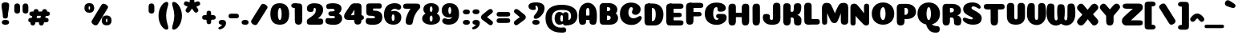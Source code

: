 SplineFontDB: 3.0
FontName: Coiny-Regular
FullName: Coiny
FamilyName: Coiny Regular
Weight: Regular
Copyright: Copyright (c) 2015, Marcelo Magalhaes
Version: 1.0
ItalicAngle: 0
UnderlinePosition: -140
UnderlineWidth: 50
Ascent: 760
Descent: 240
InvalidEm: 0
UFOAscent: 760
UFODescent: -240
LayerCount: 2
Layer: 0 0 "Back" 1
Layer: 1 0 "Fore" 0
PreferredKerning: 4
FSType: 0
OS2Version: 0
OS2_WeightWidthSlopeOnly: 0
OS2_UseTypoMetrics: 0
CreationTime: 1439837839
ModificationTime: 1441399718
PfmFamily: 16
TTFWeight: 400
TTFWidth: 5
LineGap: 90
VLineGap: 0
Panose: 2 0 5 3 0 0 0 0 0 0
OS2TypoAscent: 760
OS2TypoAOffset: 0
OS2TypoDescent: -240
OS2TypoDOffset: 0
OS2TypoLinegap: 90
OS2WinAscent: 765
OS2WinAOffset: 0
OS2WinDescent: 240
OS2WinDOffset: 0
HheadAscent: 765
HheadAOffset: 0
HheadDescent: -240
HheadDOffset: 0
OS2SubXSize: 650
OS2SubYSize: 700
OS2SubXOff: 0
OS2SubYOff: 140
OS2SupXSize: 650
OS2SupYSize: 700
OS2SupXOff: 0
OS2SupYOff: 480
OS2StrikeYSize: 49
OS2StrikeYPos: 258
OS2CapHeight: 0
OS2XHeight: 515
OS2Vendor: 'PfEd'
OS2CodePages: 00000001.00000000
OS2UnicodeRanges: 00000005.00000000.00000000.00000000
Lookup: 257 1 0 "Tamil.socks" { } ['sock' ('DFLT' <'dflt' > 'deva' <'dflt' > 'grek' <'dflt' > 'latn' <'dflt' > 'taml' <'dflt' > 'tibt' <'dflt' > ) ]
Lookup: 260 0 0 "'mark' Mark Positioning lookup 0" { "'mark' Mark Positioning lookup 0-1"  } ['mark' ('DFLT' <'dflt' > 'deva' <'dflt' > 'grek' <'dflt' > 'latn' <'dflt' > 'taml' <'dflt' > 'tibt' <'dflt' > ) ]
MarkAttachClasses: 1
DEI: 91125
LangName: 1033 "Copyright (c) 2015, Marcelo Magalhaes" "" "" "FontForge : Coiny : 10-8-2015" "" "Version 001.000"
Encoding: Custom
UnicodeInterp: none
NameList: AGL For New Fonts
DisplaySize: -96
AntiAlias: 1
FitToEm: 1
WinInfo: 0 13 5
BeginPrivate: 5
BlueValues 14 [-4 0 515 515]
OtherBlues 11 [-240 -240]
StemSnapH 36 [79 117 122 134 147 162 170 178 711]
StemSnapV 35 [90 95 102 213 217 224 236 243 258]
BlueShift 1 0
EndPrivate
Grid
-1000 501.792480469 m 0
 2000 501.792480469 l 1024
  Named: "xtamil2"
-1000 522 m 0
 2000 522 l 1024
  Named: "T_X_TAMIL"
-1228.82519531 667.31640625 m 0
 2221.17480469 667.31640625 l 1024
  Named: "num"
-1228.82519531 352.215820312 m 0
 2221.17480469 352.215820312 l 1024
-1228.82519531 522.416015625 m 0
 2221.17480469 522.416015625 l 1024
-1228.82519531 -6.51953125 m 0
 2221.17480469 -6.51953125 l 1024
-1228.82519531 484.530273438 m 0
 2221.17480469 484.530273438 l 1024
-1228.82519531 684.56640625 m 0
 2221.17480469 684.56640625 l 1024
  Named: "caps"
-1228.82519531 477.057617188 m 0
 2221.17480469 477.057617188 l 1024
  Named: "x height"
EndSplineSet
AnchorClass2: "Socks" "" "Align_socks" "'mark' Mark Positioning lookup 0-1" "Align_foot" "" "bottom" "'mark' Mark Positioning lookup 0-1" "top" "'mark' Mark Positioning lookup 0-1" 
BeginChars: 65561 543

StartChar: space
Encoding: 3 32 0
GlifName: space
Width: 286
VWidth: 0
GlyphClass: 2
Flags: W
LayerCount: 2
Back
Fore
EndChar

StartChar: uni0B85
Encoding: 6 2949 1
GlifName: uni0B_85
Width: 1221
VWidth: 0
GlyphClass: 2
Flags: HW
HStem: -273.796 197.57<269.313 538.523> -254.61 704.164<1010.42 1151.56> 1.05371 126.5<236.951 982.525> 182.502 62.498<398.589 450.874> 364.087 85.4668<365.741 519.798> 385.154 19.6064<374.304 555.536>
VStem: 245.761 146.037<248.33 378.254> 459.052 145.982<247.857 347.401> 675.078 198.202<-10.5898 222.211> 973.005 217.993<-210.914 1.05371 127.554 412.056> 973.005 9.52246<1.05371 127.554>
LayerCount: 2
Back
Fore
SplineSet
29.888671875 -3.5 m 256x8ba0
 29.888671875 118.399414062 122.329101562 162.099609375 270.678710938 162.099609375 c 257
 366.153320312 162.099609375 884.779296875 162.099609375 982.529296875 162.099609375 c 257
 982.529296875 35.599609375 l 257
 232.728515625 35.599609375 l 257
 232.728515625 -24 312.913085938 -41.6796875 396.029296875 -41.6796875 c 3
 593.834960938 -41.6796875 675.068359375 54.6279296875 675.078125 183 c 0
 675.078125 326.700195312 615.935546875 458.016601562 474.228515625 458.016601562 c 256xa7a0
 455.26953125 458.016601562 391.834960938 451.116210938 391.834960938 375.215820312 c 256
 245.095703125 375.215820312 l 256
 245.095703125 471.538085938 327.029296875 522.416015625 454.678710938 522.416015625 c 256
 675.478515625 522.416015625 873.279296875 392.174804688 873.279296875 136.799804688 c 256
 873.279296875 -88.8876953125 739.87890625 -239.25 445.478515625 -239.25 c 256
 224.678710938 -239.25 29.888671875 -143.685546875 29.888671875 -3.5 c 256x8ba0
1191 -69.759765625 m 256x43c0
 1191 -181.197265625 1152.78613281 -220.064453125 1081.03808594 -220.064453125 c 256
 1009.2890625 -220.064453125 973.006835938 -187.864257812 973.006835938 -77.4072265625 c 256
 973.006835938 46.1171875 970.787109375 305.393554688 970.787109375 402.466796875 c 256
 970.787109375 489.275390625 1018.97265625 522.416015625 1081.03808594 522.416015625 c 256
 1143.88476562 522.416015625 1190.67871094 508.598632812 1190.67871094 411.453125 c 256
 1190.67871094 309.280273438 1191 71.7783203125 1191 -69.759765625 c 256x43c0
459.051757812 375.215820312 m 260
 459.051757812 404.178710938 448.928710938 436.94921875 426.48828125 436.94921875 c 260
 404.452148438 436.94921875 391.797851562 403.780273438 391.797851562 375.215820312 c 260
 391.797851562 346.6875 402.892578125 317.862304688 426.205078125 317.862304688 c 260x1b80
 449.640625 317.862304688 459.051757812 346.296875 459.051757812 375.215820312 c 260
425.928710938 255.364257812 m 260
 326.206054688 255.364257812 245.760742188 298.099609375 245.760742188 375.215820312 c 260
 245.760742188 438.754882812 322.676757812 477.623046875 425.930664062 477.623046875 c 260x1780
 529.30078125 477.623046875 605.034179688 438.754882812 605.034179688 375.215820312 c 260
 605.034179688 298.099609375 525.759765625 255.364257812 425.928710938 255.364257812 c 260
EndSplineSet
PickledDataWithLists: "(dp1
S'com.fontlab.hintData'
p2
(dp3
S'vhints'
p4
(lp5
(dp6
S'position'
p7
I349
sS'width'
p8
I127
sa(dp9
g7
I535
sg8
I127
sa(dp10
g7
I749
sg8
I183
sa(dp11
g7
I1026
sg8
I190
sa(dp12
g7
I1026
sg8
I8
sasS'hhints'
p13
(lp14
(dp15
g7
I-239
sg8
I184
sa(dp16
g7
I-222
sg8
I570
sa(dp17
g7
I0
sg8
I82
sa(dp18
g7
I116
sg8
I54
sa(dp19
g7
I274
sg8
I74
sa(dp20
g7
I292
sg8
I17
sass."
EndChar

StartChar: uni0B86
Encoding: 7 2950 2
GlifName: uni0B_86
Width: 1615
VWidth: 0
GlyphClass: 2
Flags: HW
HStem: -589.156 208.944<972.391 1203.03> -299.356 77.0508<951.572 1016.02> -272.646 197.57<324.155 593.365> -253.46 704.164<1065.27 1206.41> -75.9766 157.671<1270.72 1419.24> 2.20371 126.5<291.793 1037.37> 183.652 62.498<453.431 505.716> 365.237 85.4668<420.583 574.64> 386.304 19.6064<429.146 610.378>
VStem: 300.603 146.037<249.48 379.404> 513.894 145.982<249.007 348.551> 729.92 198.202<-9.43984 223.361> 778.851 171.35<-431.207 -303.604> 1027.85 9.52246<2.20371 128.704> 1027.85 217.993<-209.764 2.20371 128.704 413.206> 1156.67 87.6641<-140 -85.4119> 1331.75 253.253<-264.346 -80.0552>
LayerCount: 2
Back
Fore
SplineSet
1152.90332031 -315.650390625 m 260xc86980
 1234.43847656 -284.088867188 1278 -225.950195312 1278 -96 c 260
 1278 -59.2001953125 1270.203125 -32.470703125 1239.54394531 -32.470703125 c 260
 1210.40234375 -32.470703125 1190.58789062 -52.2998046875 1190.58789062 -96.494140625 c 261
 1102.92382812 -97.3505859375 l 261
 1102.92382812 -39.0693359375 1127.54199219 12.326171875 1171.20019531 65.2705078125 c 260
 1203.90429688 104.930664062 1250.82714844 125.200195312 1304.703125 125.200195312 c 7
 1426.26855469 125.200195312 1531.25292969 79.43359375 1531.25292969 -145.450195312 c 260
 1531.25292969 -380.049804688 1340.46777344 -545.650390625 1072.40332031 -545.650390625 c 260
 874.603515625 -545.650390625 725.103515625 -460.549804688 725.103515625 -314.5 c 260
 725.103515625 -223.650390625 801.002929688 -178.799804688 874.603515625 -178.799804688 c 260
 937.853515625 -178.799804688 974.984375 -198.350585938 974.984375 -224.799804688 c 260
 974.984375 -252.400390625 955.103515625 -255.850585938 940.153320312 -255.850585938 c 260
 909.103515625 -255.850585938 896.453125 -268.5 896.453125 -288.049804688 c 260
 896.453125 -316.227539062 958.362304688 -336.706054688 1031.00292969 -336.706054688 c 260
 1071.24121094 -336.706054688 1114.78027344 -330.407226562 1152.90332031 -315.650390625 c 260xc86980
EndSplineSet
Refer: 1 2949 N 1 0 0 1 0.447227 1.15 2
PickledDataWithLists: "(dp1
S'com.fontlab.hintData'
p2
(dp3
S'vhints'
p4
(lp5
(dp6
S'position'
p7
I267
sS'width'
p8
I127
sa(dp9
g7
I453
sg8
I127
sa(dp10
g7
I667
sg8
I183
sa(dp11
g7
I708
sg8
I149
sa(dp12
g7
I944
sg8
I8
sa(dp13
g7
I944
sg8
I190
sa(dp14
g7
I1037
sg8
I76
sa(dp15
g7
I1189
sg8
I201
sasS'hhints'
p16
(lp17
(dp18
g7
I-515
sg8
I182
sa(dp19
g7
I-263
sg8
I67
sa(dp20
g7
I-244
sg8
I184
sa(dp21
g7
I-227
sg8
I570
sa(dp22
g7
I-69
sg8
I134
sa(dp23
g7
I-5
sg8
I82
sa(dp24
g7
I111
sg8
I54
sa(dp25
g7
I269
sg8
I74
sa(dp26
g7
I287
sg8
I17
sass."
EndChar

StartChar: uni0B87
Encoding: 8 2951 3
GlifName: uni0B_87
Width: 1463
VWidth: 0
GlyphClass: 2
Flags: HW
HStem: -401.045 154.563<336.421 466.319 764.529 883.679> -22.6943 122.798<495.18 747.544> 149.554 71.4297<600.849 648.29> 322.206 94.3994<566.085 763.851> 336.105 35.707<571.203 750.415> 473.94 184.165<510.358 867.715>
VStem: 98.957 178.149<-197.537 -107.537> 159.807 212.75<181.871 369.362> 444.533 151.081<223.094 325.755> 652.78 151.026<222.82 309.75> 827.957 182.85<93.9292 260.368> 926.856 188.358<-206.783 -86.858> 1155.64 217.982<-284.899 220.78>
LayerCount: 2
Back
Fore
SplineSet
1365.29785156 224.349609375 m 260xf5d8
 1365.29785156 120.427369874 1365.62011719 83.4951574971 1365.62011719 -42.896484375 c 260
 1365.62011719 -154.333984375 1330.19663514 -193.200195312 1263.66894531 -193.200195312 c 256
 1194.56617998 -193.200195312 1159.63769531 -161 1159.63769531 -50.54296875 c 256
 1159.63769531 56.8251953125 1157.40625 136.421875 1157.40625 220.799804688 c 256
 1157.40625 466.029196936 1032.20004378 615.334960938 660.056640625 615.334960938 c 256
 475.160674253 615.334960938 367.556640625 550.758721721 367.556640625 425.899414062 c 256
 367.556640625 249 551.187083703 29.6256620205 710.65625 -66.7998046875 c 256
 742.850585938 -86.2666015625 776.994140625 -93.8564453125 808.40625 -93.8564453125 c 256
 873.494140625 -93.8564453125 926.856445312 -52.4887332508 926.856445312 -1.150390625 c 256xf5d8
 926.856445312 76.9667776762 762.40625 105.700195312 623.55078125 105.700195312 c 256
 478.356445312 105.700195312 277.106445312 75.3928188448 277.106445312 2.2998046875 c 256
 277.106445312 -40.1330099734 342.94921875 -95.0869140625 426.606445312 -95.0869140625 c 256
 467.534179688 -95.0869140625 512.336634153 -83.1536004108 556.556640625 -53 c 256
 714.106445312 54.4331334256 827.95703125 220.060283237 827.95703125 345.399414062 c 256
 827.95703125 419 772.756835938 476.5 721.006835938 476.5 c 256xeee8
 620.95703125 476.5 590.607421875 466.149414062 590.607421875 409.799804688 c 256
 443.868164062 409.799804688 l 256
 443.868164062 506.12109375 525.80078125 557 653.451171875 557 c 256
 874.250976562 557 1010.80664062 458.099609375 1010.80664062 301.700195312 c 256
 1010.80664062 132.827424003 772.477539062 -227.650390625 415.106445312 -227.650390625 c 256
 187.426757812 -227.650390625 98.95703125 -114.736137058 98.95703125 -12.650390625 c 256xf6e8
 98.95703125 10.525390625 102.084119406 33.4929709876 110.356445312 54.0498046875 c 256
 162.106445313 182.649204173 400.15625 235.498046875 622.106445312 235.498046875 c 256
 844.056640625 235.498046875 1073.57110062 187.690887963 1106.25683594 54.0498046875 c 256
 1112.51269531 28.4716796875 1115.21484375 4.7265625 1115.21484375 -17.25 c 256
 1115.21484375 -165.521154355 959.181640625 -227.650390625 827.1015625 -227.650390625 c 256
 493.306640625 -227.650390625 159.806640625 123.690677105 159.806640625 413.25 c 256
 159.806640625 637.373134328 331.15625 779.5 701.45703125 779.5 c 256
 1171.88744524 779.5 1365.29785156 557.883227849 1365.29785156 224.349609375 c 260xf5d8
652.780273438 410.127929688 m 256
 652.780273438 434.745117188 644.174804688 462.600585938 625.1015625 462.600585938 c 256
 606.369140625 462.600585938 595.614257812 434.40625 595.614257812 410.127929688 c 256
 595.614257812 385.87890625 605.044921875 361.377929688 624.861328125 361.377929688 c 256
 644.78125 361.377929688 652.780273438 385.545898438 652.780273438 410.127929688 c 256
624.701171875 289.948242188 m 256
 524.977539062 289.948242188 444.533203125 332.682617188 444.533203125 409.799804688 c 256
 444.533203125 473.338867188 521.44921875 512.20703125 624.703125 512.20703125 c 256xecc8
 728.073242188 512.20703125 803.806640625 473.338867188 803.806640625 409.799804688 c 256
 803.806640625 332.682617188 724.53125 289.948242188 624.701171875 289.948242188 c 256
EndSplineSet
PickledDataWithLists: "(dp1
S'com.fontlab.hintData'
p2
(dp3
S'vhints'
p4
(lp5
(dp6
S'position'
p7
I144
sS'width'
p8
I155
sa(dp9
g7
I197
sg8
I185
sa(dp10
g7
I445
sg8
I131
sa(dp11
g7
I626
sg8
I131
sa(dp12
g7
I796
sg8
I141
sa(dp13
g7
I864
sg8
I164
sa(dp14
g7
I1063
sg8
I190
sasS'hhints'
p15
(lp16
(dp17
g7
I-363
sg8
I134
sa(dp18
g7
I-34
sg8
I107
sa(dp19
g7
I116
sg8
I62
sa(dp20
g7
I266
sg8
I82
sa(dp21
g7
I292
sg8
I17
sa(dp22
g7
I398
sg8
I160
sass."
EndChar

StartChar: uni0B88
Encoding: 9 2952 4
GlifName: uni0B_88
Width: 1087
VWidth: 0
GlyphClass: 2
Flags: HW
HStem: 0.509766 21G<96.8438 168.594 639.644 711.394> 113.942 151.983<318.338 483.763 856.538 1021.96> 344.763 126.849<55.7207 132.719 242.357 565.262 785.157 1059.85>
VStem: 24.6895 217.987<44.6975 348.558 360.649 457.794> 290.467 217.54<139.525 238.813> 567.489 217.987<44.2054 438.471> 828.667 217.54<139.525 238.813>
LayerCount: 2
Back
Fore
SplineSet
979.118164062 501.611328125 m 262
 1051.72167969 501.611328125 1073.06738281 484.329101562 1073.06738281 433.439453125 c 260
 1073.06738281 386.619140625 1039.52050781 374.762695312 967.618164062 374.762695312 c 262
 106.268554688 378.557617188 l 262
 45.8232421874 378.823242188 25.185546875 392.872070312 25.185546875 430.311523438 c 260
 25.185546875 478.611328125 55.7207031248 501.611328125 112.514648438 501.611328125 c 262
 979.118164062 501.611328125 l 262
828.666992188 190.025390625 m 256
 828.666992188 132.837890625 881.498046875 113.942382812 936.95703125 113.942382812 c 256
 1002.77929688 113.942382812 1046.20703125 129.889648438 1046.20703125 190.025390625 c 256
 1046.20703125 241.643554688 1009.10644531 265.92578125 936.95703125 265.92578125 c 256
 865.788085938 265.92578125 828.666992188 233.16796875 828.666992188 190.025390625 c 256
290.466796875 190.025390625 m 256
 290.466796875 132.837890625 343.297851562 113.942382812 398.756835938 113.942382812 c 256
 464.579101562 113.942382812 508.006835938 129.889648438 508.006835938 190.025390625 c 256
 508.006835938 241.643554688 470.907226562 265.92578125 398.756835938 265.92578125 c 256
 327.587890625 265.92578125 290.466796875 233.16796875 290.466796875 190.025390625 c 256
785.4765625 150.813476562 m 260
 785.4765625 39.3759765625 747.26953125 0.509765625 675.518554688 0.509765625 c 260
 603.768554688 0.509765625 567.489257812 32.708984375 567.489257812 143.166992188 c 260
 567.489257812 269.520770455 565.26171875 282.362695953 565.26171875 381.663085938 c 260
 565.26171875 468.470703125 613.453125 499.311523438 675.518554688 499.311523438 c 260
 738.36328125 499.311523438 785.157226562 487.793945312 785.157226562 390.649414062 c 260
 785.157226562 286.184964406 785.4765625 295.527395235 785.4765625 150.813476562 c 260
242.676757812 150.813476562 m 260
 242.676757812 39.3759765625 204.46875 0.509765625 132.71875 0.509765625 c 260
 60.96875 0.509765625 24.689453125 25.701171875 24.689453125 136.158203125 c 260
 24.689453125 259.101030759 25.185546875 335.008398332 25.185546875 431.625976562 c 260
 25.185546875 493.725585938 70.6533203125 499.311523438 132.71875 499.311523438 c 260
 195.5625 499.311523438 242.357421875 487.793945312 242.357421875 390.649414062 c 260
 242.357421875 286.184964406 242.676757812 295.527395235 242.676757812 150.813476562 c 260
EndSplineSet
PickledDataWithLists: "(dp1
S'com.fontlab.hintData'
p2
(dp3
S'vhints'
p4
(lp5
(dp6
S'position'
p7
I55
sS'width'
p8
I190
sa(dp9
g7
I286
sg8
I189
sa(dp10
g7
I527
sg8
I190
sa(dp11
g7
I754
sg8
I189
sasS'hhints'
p12
(lp13
(dp14
g7
I0
sg8
I21
sa(dp15
g7
I99
sg8
I132
sa(dp16
g7
I300
sg8
I110
sass."
EndChar

StartChar: uni0B8E
Encoding: 12 2958 5
GlifName: uni0B_8E_
Width: 1154
VWidth: 0
GlyphClass: 2
Flags: HW
HStem: 0.0771484 71.5391<284.575 556.885> 235.777 73.3584<473.566 519.588> 355.666 121.736<337.166 1009.38 1009.65 1099.51>
VStem: 59.7501 218.5<153.399 304.68> 321.502 140.905<112.818 229.267> 529.641 140.843<100.58 231.721> 709.5 215.05<27.2639 431.24>
LayerCount: 2
Back
Fore
SplineSet
946.375 106.961914062 m 262
 946.375 26.2001953125 916.475585938 0.2744140625 832.922851562 0.2744140625 c 260
 750.875 0.2744140625 731.325195312 38.4638671875 731.325195312 118.034179688 c 262
 731.325195312 388.608398438 l 262
 731.325195312 456.240234375 770.424804688 501.26171875 832.317382812 501.26171875 c 260
 895.161132812 501.26171875 946.375 481.874023438 946.375 391.533203125 c 262
 946.375 106.961914062 l 262
278.25 227.866210938 m 4
 278.25 135.866210938 363.349609375 72.6162109375 496.75 72.6162109375 c 4
 515.150390625 72.6162109375 523.200195312 100.215820312 523.200195312 100.215820312 c 6
 661.200195312 100.215820312 l 4
 650.958007812 66.287109375 623.727539062 34.703125 579.549804688 15.2060546875 c 4
 551.239257812 2.7119140625 515.96875 -4.8173828125 473.75 -4.8173828125 c 7
 205.799804688 -4.8173828125 59.75 103.68359375 59.75 255 c 7
 59.75 421.352539062 175.375 502 496.75 502 c 260
 1013.5 502 l 262
 1071 502 1094 484.868164062 1094 438.166015625 c 260
 1094 398.415039062 1069.87597656 378 1006.375 378 c 4
 474.900390625 378 l 260
 350.375 378 278.25 337.008789062 278.25 227.866210938 c 4
529.640625 154.180664062 m 260
 529.640625 193.763671875 519.315429688 236.77734375 497.208007812 236.77734375 c 260
 474.37109375 236.77734375 462.407226562 193.260742188 462.407226562 154.223632812 c 260
 462.407226562 115.202148438 473.526367188 73.080078125 496.891601562 73.080078125 c 260
 520.256835938 73.080078125 529.640625 114.618164062 529.640625 154.180664062 c 260
496.583984375 1.0771484375 m 260
 399.676757812 1.0771484375 321.501953125 55.78515625 321.501953125 153.064453125 c 260
 321.501953125 251.010742188 396.247070312 310.135742188 496.586914062 310.135742188 c 260
 596.951171875 310.135742188 670.483398438 251.010742188 670.483398438 153.064453125 c 260
 670.483398438 55.78515625 593.513671875 1.0771484375 496.583984375 1.0771484375 c 260
EndSplineSet
PickledDataWithLists: "(dp1
S'com.fontlab.hintData'
p2
(dp3
S'vhints'
p4
(lp5
(dp6
S'position'
p7
I68
sS'width'
p8
I189
sa(dp9
g7
I296
sg8
I123
sa(dp10
g7
I477
sg8
I122
sa(dp11
g7
I632
sg8
I189
sasS'hhints'
p12
(lp13
(dp14
g7
I-5
sg8
I63
sa(dp15
g7
I-5
sg8
I44
sa(dp16
g7
I-1
sg8
I415
sa(dp17
g7
I200
sg8
I64
sa(dp18
g7
I312
sg8
I103
sass."
EndChar

StartChar: uni0B8F
Encoding: 13 2959 6
GlifName: uni0B_8F_
Width: 1089
VWidth: 0
GlyphClass: 2
Flags: HW
HStem: 0.0771484 71.5391<224.2 496.51> 235.777 73.3584<413.191 459.213> 355.666 121.736<276.791 949.01 949.28 1039.13>
VStem: -0.625 218.5<153.399 304.68> 261.127 140.905<112.818 229.267> 469.266 140.843<100.58 231.721> 649.125 215.05<27.2639 431.24>
LayerCount: 2
Back
Fore
Refer: 38 -1 N 1 0 0 1.00024 681 -19.9409 2
Refer: 5 2958 S 1 0 0 1 -38 0 2
Refer: 0 32 N 1 0 0 1 -15 0 2
PickledDataWithLists: "(dp1
S'com.fontlab.hintData'
p2
(dp3
S'vhints'
p4
(lp5
(dp6
S'position'
p7
I68
sS'width'
p8
I189
sa(dp9
g7
I296
sg8
I123
sa(dp10
g7
I477
sg8
I122
sa(dp11
g7
I650
sg8
I189
sa(dp12
g7
I651
sg8
I190
sa(dp13
g7
I1009
sg8
I189
sasS'hhints'
p14
(lp15
(dp16
g7
I-5
sg8
I63
sa(dp17
g7
I-5
sg8
I44
sa(dp18
g7
I0
sg8
I415
sa(dp19
g7
I200
sg8
I64
sa(dp20
g7
I306
sg8
I109
sa(dp21
g7
I312
sg8
I103
sass."
EndChar

StartChar: uni0BBE
Encoding: 42 3006 7
GlifName: uni0B_B_E_
Width: 881
VWidth: 0
GlyphClass: 2
Flags: HW
HStem: 0.0175781 476.986<137.714 281.362 550.564 694.212> 350.855 125.351<168.026 761.253 761.548 829.037>
VStem: 99.775 215.051<28.0065 437.382> 512.625 215.051<28.0065 437.382>
LayerCount: 2
Back
Fore
SplineSet
767.297851562 477.1484375 m 262x70
 823.904296875 477.1484375 840.546875 460.821289062 840.546875 412.748046875 c 260
 840.546875 362.6953125 810.998046875 351.797851562 761.547851562 351.797851562 c 258
 761.547851562 351.797851562 356.09765625 350.85546875 100.797851562 350.85546875 c 257
 100.797851562 427.030273438 139.186523438 476.206054688 204.297851562 476.206054688 c 258
 767.297851562 477.1484375 l 262x70
EndSplineSet
Refer: 36 305 N 1 0 0 1 395.65 0 2
Refer: 36 305 N 1 0 0 1 -17.2 0 2
PickledDataWithLists: "(dp1
S'com.fontlab.hintData'
p2
(dp3
S'vhints'
p4
(lp5
(dp6
S'position'
p7
I54
sS'width'
p8
I189
sa(dp9
g7
I413
sg8
I189
sasS'hhints'
p10
(lp11
(dp12
g7
I0
sg8
I415
sa(dp13
g7
I306
sg8
I109
sass."
EndChar

StartChar: colon
Encoding: 172 58 8
GlifName: colon
Width: 304
VWidth: 0
GlyphClass: 2
Flags: W
HStem: -8.1334 151.983<110.019 275.443> 331.117 151.983<110.019 275.443>
VStem: 82.1474 217.54<17.4496 116.737 356.7 455.987>
LayerCount: 2
Back
Fore
Refer: 9 46 N 1 0 0 1 49.4999 338.1 2
Refer: 9 46 N 1 0 0 1 49.4999 -1.15 2
PickledDataWithLists: "(dp1
S'com.fontlab.hintData'
p2
(dp3
S'vhints'
p4
(lp5
(dp6
S'position'
p7
I39
sS'width'
p8
I189
sasS'hhints'
p9
(lp10
(dp11
g7
I-5
sg8
I132
sa(dp12
g7
I278
sg8
I132
sass."
EndChar

StartChar: period
Encoding: 173 46 9
GlifName: period
Width: 291
VWidth: 0
GlyphClass: 2
Flags: W
HStem: -6.9834 151.983<60.5192 225.943>
VStem: 32.6475 217.54<18.5996 117.887>
LayerCount: 2
Back
Fore
SplineSet
32.6474609375 69.099609375 m 260
 32.6474609375 11.912109375 85.4794921875 -6.9833984375 140.9375 -6.9833984375 c 260
 206.760742188 -6.9833984375 250.1875 8.9638671875 250.1875 69.099609375 c 260
 250.1875 120.717773438 213.087890625 145 140.9375 145 c 260
 69.7685546875 145 32.6474609375 112.241210938 32.6474609375 69.099609375 c 260
EndSplineSet
PickledDataWithLists: "(dp1
S'com.fontlab.hintData'
p2
(dp3
S'vhints'
p4
(lp5
(dp6
S'position'
p7
I19
sS'width'
p8
I189
sasS'hhints'
p9
(lp10
(dp11
g7
I-5
sg8
I132
sass."
EndChar

StartChar: a
Encoding: 308 97 10
GlifName: a
Width: 630
VWidth: 0
GlyphClass: 2
Flags: W
HStem: -6.25391 123.49<171.059 331.889> -0.0439453 476.987<396.591 539.079> 360.283 123.803<168.964 340.967>
VStem: 38.7764 216.776<141.793 333.31> 378.832 93.8389<130.948 316.333>
LayerCount: 2
Back
Fore
SplineSet
572.541015625 106.643554688 m 258x58
 572.541015625 25.8818359375 542.641601562 -0.0439453125 459.088867188 -0.0439453125 c 256
 377.041015625 -0.0439453125 357.491210938 38.1455078125 357.491210938 117.715820312 c 258
 357.491210938 364.290039062 l 258
 357.491210938 431.921875 396.590820312 476.943359375 458.483398438 476.943359375 c 256
 521.327148438 476.943359375 572.541015625 457.555664062 572.541015625 367.21484375 c 258
 572.541015625 106.643554688 l 258x58
378.83203125 235.225585938 m 256
 378.83203125 295.63671875 358.747070312 360.283203125 313.333984375 360.283203125 c 256
 276.76171875 360.283203125 255.552734375 295.419921875 255.552734375 235.225585938 c 256
 255.552734375 179.513671875 273.883789062 117.236328125 312.590820312 117.236328125 c 256xb8
 359.74609375 117.236328125 378.83203125 178.123046875 378.83203125 235.225585938 c 256
221.510742188 -6.25390625 m 256
 120.607421875 -6.25390625 38.7763671875 80.666015625 38.7763671875 235.225585938 c 256
 38.7763671875 390.409179688 116.7578125 484.0859375 221.170898438 484.0859375 c 256
 366.489257812 484.0859375 472.670898438 337.028320312 472.670898438 243.860351562 c 256
 472.670898438 83.7734375 361.83984375 -6.25390625 221.510742188 -6.25390625 c 256
EndSplineSet
PickledDataWithLists: "(dp1
S'com.fontlab.hintData'
p2
(dp3
S'vhints'
p4
(lp5
(dp6
S'position'
p7
I44
sS'width'
p8
I189
sa(dp9
g7
I327
sg8
I189
sa(dp10
g7
I339
sg8
I82
sasS'hhints'
p11
(lp12
(dp13
g7
I-5
sg8
I107
sa(dp14
g7
I0
sg8
I415
sa(dp15
g7
I313
sg8
I108
sass."
EndChar

StartChar: b
Encoding: 309 98 11
GlifName: b
Width: 618
VWidth: 0
GlyphClass: 2
Flags: W
HStem: -6.51953 125.58<269.661 344.722> 360.957 123.803<304.356 453.274>
VStem: 41.7451 217.999<132.302 351.86 435.95 646.324> 366.798 216.774<140.663 330.751>
LayerCount: 2
Back
Fore
SplineSet
259.744140625 153.265625 m 261
 270.431640625 132.842773438 286.754882812 119.060546875 309.7578125 119.060546875 c 260
 348.463867188 119.060546875 366.797851562 178.302734375 366.797851562 231.30078125 c 260
 366.797851562 293.708984375 345.291992188 360.95703125 309.013671875 360.95703125 c 260
 286.551757812 360.95703125 270.286132812 345.87890625 259.583007812 323.900390625 c 261
 259.583007812 290.209960938 259.744140625 215.237304688 259.744140625 153.265625 c 261
258.688476562 435.950195312 m 261
 298.465820312 465.483398438 347.110351562 484.759765625 401.174804688 484.759765625 c 261
 505.373046875 484.759765625 583.572265625 387.237304688 583.572265625 251.538085938 c 260
 583.572265625 84.4482421875 462.915039062 -6.51953125 299.983398438 -6.51953125 c 260
 146.16796875 -6.51953125 42.490234375 60.8876953125 41.7451171875 187.139648438 c 262
 39.5185546875 564.473632812 l 261
 39.5185546875 651.28125 86.9306640625 684.422851562 149.774414062 684.422851562 c 260
 223.625 684.422851562 259.555664062 640.236328125 259.272460938 573.459960938 c 262
 258.688476562 435.950195312 l 261
EndSplineSet
PickledDataWithLists: "(dp1
S'com.fontlab.hintData'
p2
(dp3
S'vhints'
p4
(lp5
(dp6
S'position'
p7
I44
sS'width'
p8
I190
sa(dp9
g7
I327
sg8
I188
sasS'hhints'
p10
(lp11
(dp12
g7
I-4
sg8
I107
sa(dp13
g7
I313
sg8
I108
sass."
EndChar

StartChar: c
Encoding: 310 99 12
GlifName: c
Width: 603
VWidth: 0
GlyphClass: 2
Flags: W
HStem: -7.02344 163.51<298.308 431.874> 369.662 114.805<284.626 339.911>
VStem: 39.5039 220.687<192.198 344.597> 341.234 208.817<277.017 368.868>
LayerCount: 2
Back
Fore
SplineSet
325.951171875 277.788085938 m 256
 325.951171875 303.546875 341.234375 325.861328125 341.234375 341.103515625 c 256
 341.234375 358.197265625 335.536132812 369.662109375 315.294921875 369.662109375 c 256
 281.62109375 369.662109375 260.190429688 312.331054688 260.190429688 257.686523438 c 256
 260.190429688 198.346679688 299.661132812 156.486328125 362.750976562 156.486328125 c 256
 394.061523438 156.486328125 426.231445312 160.166992188 451.456054688 167.573242188 c 256
 483.321289062 176.9296875 495.9140625 194.125976562 513.239257812 194.125976562 c 256
 545.372070312 194.125976562 561.01171875 175.806640625 561.01171875 156.486328125 c 256
 561.01171875 109.900390625 477.134765625 -7.0234375 323.940429688 -7.0234375 c 256
 164.6953125 -7.0234375 39.50390625 82.7978515625 39.50390625 242.333007812 c 256
 39.50390625 393.387695312 159.200195312 484.466796875 323.940429688 484.466796875 c 256
 487.162109375 484.466796875 550.051757812 425.126953125 550.051757812 341.8671875 c 256
 550.051757812 296.249023438 517.140625 218.01953125 404.150390625 218.01953125 c 256
 361.427734375 218.01953125 325.951171875 223.30078125 325.951171875 277.788085938 c 256
EndSplineSet
PickledDataWithLists: "(dp1
S'com.fontlab.hintData'
p2
(dp3
S'vhints'
p4
(lp5
(dp6
S'position'
p7
I41
sS'width'
p8
I192
sa(dp9
g7
I303
sg8
I182
sasS'hhints'
p10
(lp11
(dp12
g7
I-5
sg8
I141
sa(dp13
g7
I322
sg8
I100
sass."
EndChar

StartChar: d
Encoding: 311 100 13
GlifName: d
Width: 617
VWidth: 0
GlyphClass: 2
Flags: W
HStem: -7.41016 123.49<171.935 332.765> -0.158203 684.812<405.024 537.615> 359.128 123.803<169.841 341.843>
VStem: 39.6514 216.776<140.637 332.154> 359.061 217.988<38.708 242.705 564.705 647.157> 379.708 93.8398<129.793 315.177>
LayerCount: 2
Back
Fore
SplineSet
379.708007812 234.069335938 m 260xb4
 379.708007812 294.48046875 359.622070312 359.127929688 314.209960938 359.127929688 c 260
 277.637695312 359.127929688 256.427734375 294.263671875 256.427734375 234.069335938 c 260
 256.427734375 178.357421875 274.760742188 116.080078125 313.466796875 116.080078125 c 260
 360.623046875 116.080078125 379.708007812 176.967773438 379.708007812 234.069335938 c 260xb4
222.38671875 -7.41015625 m 260
 121.482421875 -7.41015625 39.6513671875 79.5107421875 39.6513671875 234.069335938 c 260
 39.6513671875 389.25390625 117.634765625 482.930664062 222.047851562 482.930664062 c 260
 367.365234375 482.930664062 473.547851562 335.873046875 473.547851562 242.705078125 c 260
 473.547851562 82.6181640625 362.715820312 -7.41015625 222.38671875 -7.41015625 c 260
577.048828125 150.145507812 m 262x58
 577.048828125 38.7080078125 538.83984375 -0.158203125 467.08984375 -0.158203125 c 260
 395.340820312 -0.158203125 359.060546875 32.0419921875 359.060546875 142.499023438 c 262
 356.833984375 564.705078125 l 262
 356.833984375 651.512695312 405.024414062 684.654296875 467.08984375 684.654296875 c 260
 529.934570312 684.654296875 576.728515625 670.8359375 576.728515625 573.69140625 c 262
 577.048828125 150.145507812 l 262x58
EndSplineSet
PickledDataWithLists: "(dp1
S'com.fontlab.hintData'
p2
(dp3
S'vhints'
p4
(lp5
(dp6
S'position'
p7
I37
sS'width'
p8
I189
sa(dp9
g7
I319
sg8
I190
sa(dp10
g7
I333
sg8
I82
sasS'hhints'
p11
(lp12
(dp13
g7
I-5
sg8
I107
sa(dp14
g7
I1
sg8
I595
sa(dp15
g7
I313
sg8
I108
sass."
EndChar

StartChar: e
Encoding: 312 101 14
GlifName: e
Width: 595
VWidth: 0
GlyphClass: 2
Flags: W
HStem: -6.25391 153.16<293.001 426.243> 211.996 73.9062<148.723 339.205> 398.031 86.0547<284.467 334.778>
VStem: 341.909 201.919<286.574 395.344>
LayerCount: 2
Back
Fore
SplineSet
317.716796875 -6.25390625 m 260
 160.401367188 -6.25390625 36.7294921875 78.5966796875 36.7294921875 229.302734375 c 260
 36.7294921875 388.249023438 154.973632812 484.0859375 317.716796875 484.0859375 c 260
 480.9375 484.0859375 543.828125 419.482421875 543.828125 328.8359375 c 260
 543.828125 273.239257812 500.958984375 212.848632812 395.625976562 211.99609375 c 262
 111.346679688 209.696289062 l 261
 148.606445312 282.8359375 l 261
 148.606445312 282.8359375 309.669921875 285.90234375 320.135742188 285.90234375 c 260
 328.215820312 285.90234375 332.869140625 290.107421875 336.369140625 298.739257812 c 260
 339.870117188 307.370117188 341.909179688 319.73046875 341.909179688 334.97265625 c 260
 341.909179688 372.715820312 334.696289062 398.03125 309.071289062 398.03125 c 260
 282.755859375 398.03125 253.966796875 337.345703125 253.966796875 257.99609375 c 260
 253.966796875 194.380859375 288.276367188 146.90625 356.525390625 146.90625 c 260
 387.8359375 146.90625 419.69921875 151.724609375 445.232421875 157.9921875 c 260
 483.348632812 167.348632812 498.412109375 184.544921875 519.13671875 184.544921875 c 260
 543.115234375 184.544921875 554.786132812 167.904296875 554.786132812 150.35546875 c 260
 554.786132812 105.736328125 470.909179688 -6.25390625 317.716796875 -6.25390625 c 260
EndSplineSet
PickledDataWithLists: "(dp1
S'com.fontlab.hintData'
p2
(dp3
S'vhints'
p4
(lp5
(dp6
S'position'
p7
I300
sS'width'
p8
I176
sasS'hhints'
p9
(lp10
(dp11
g7
I-5
sg8
I133
sa(dp12
g7
I184
sg8
I64
sa(dp13
g7
I346
sg8
I75
sass."
EndChar

StartChar: f
Encoding: 313 102 15
GlifName: f
Width: 472
VWidth: 0
GlyphClass: 2
Flags: W
HStem: 324.722 121.9<41.5006 114.328 331.729 423.833>
VStem: 100.129 217.988<41.1067 462.496 462.652 522.46>
LayerCount: 2
Back
Fore
SplineSet
341.092773438 446.622070312 m 262
 114.328125 446.622070312 l 262
 44.83203125 446.622070312 26.9990234375 419.021484375 26.9990234375 383.484375 c 260
 26.9990234375 346.043945312 47.654296875 324.721679688 108.08203125 324.721679688 c 262
 331.728515625 324.721679688 l 262
 403.615234375 324.721679688 437.177734375 335.811523438 437.177734375 379.603515625 c 260
 437.177734375 430.521484375 413.697265625 446.229492188 341.092773438 446.622070312 c 262
317.920898438 462.65234375 m 261
 317.920898438 498.465820312 324.8203125 514.56640625 338.62109375 526.06640625 c 260
 350.978515625 536.364257812 366.942382812 543.31640625 408.203125 543.31640625 c 260
 440.3359375 543.31640625 455.9765625 561.634765625 455.9765625 580.954101562 c 260
 455.9765625 619.262695312 403.4609375 683.663085938 280.470703125 683.663085938 c 260
 146.780273438 683.663085938 102.94921875 620.71484375 101.966796875 470.01171875 c 260
 101.133789062 342.21875 100.12890625 244.640625 100.12890625 142.577148438 c 260
 100.12890625 32.12109375 136.41015625 -0.0791015625 208.16015625 -0.0791015625 c 260
 279.909179688 -0.0791015625 318.1171875 32.12109375 318.1171875 150.223632812 c 260
 318.1171875 247.18359375 317.920898438 462.65234375 317.920898438 462.65234375 c 261
EndSplineSet
PickledDataWithLists: "(dp1
S'com.fontlab.hintData'
p2
(dp3
S'vhints'
p4
(lp5
(dp6
S'position'
p7
I86
sS'width'
p8
I190
sasS'hhints'
p9
(lp10
(dp11
g7
I283
sg8
I106
sa(dp12
g7
I473
sg8
I122
sass."
EndChar

StartChar: g
Encoding: 314 103 16
GlifName: g
Width: 609
VWidth: 0
GlyphClass: 2
Flags: W
HStem: -226.494 140.05<223.69 344.738> -5.86523 123.49<171.146 331.976> 360.673 123.802<169.053 341.054>
VStem: 38.8633 216.776<142.182 333.699> 357.775 215.048<-75.0887 -1.91895 235.614 431.601> 378.92 93.8379<131.337 316.722>
LayerCount: 2
Back
Fore
SplineSet
378.919921875 235.614257812 m 260xf4
 378.919921875 296.025390625 358.833984375 360.672851562 313.421875 360.672851562 c 260
 276.849609375 360.672851562 255.639648438 295.80859375 255.639648438 235.614257812 c 260
 255.639648438 179.90234375 273.97265625 117.625 312.678710938 117.625 c 260
 359.834960938 117.625 378.919921875 178.51171875 378.919921875 235.614257812 c 260xf4
221.598632812 -5.865234375 m 260
 120.694335938 -5.865234375 38.86328125 81.0556640625 38.86328125 235.614257812 c 260
 38.86328125 390.797851562 116.846679688 484.474609375 221.259765625 484.474609375 c 260
 366.576171875 484.474609375 472.7578125 337.41796875 472.7578125 244.25 c 260
 472.7578125 84.1630859375 361.926757812 -5.865234375 221.598632812 -5.865234375 c 260
357.775390625 -23.9140625 m 262xf8
 356.883789062 363.967773438 l 262
 356.727539062 431.600585938 393.422851562 476.62109375 457.044921875 476.62109375 c 260
 519.889648438 476.62109375 569.251953125 457.227539062 569.955078125 366.89453125 c 262
 572.823242188 -1.9189453125 l 262
 573.810546875 -128.899414062 488.413085938 -226.494140625 334.958984375 -226.494140625 c 260
 181.766601562 -226.494140625 105.448242188 -120.39453125 105.448242188 -76.0673828125 c 260
 105.448242188 -56.7470703125 122.25390625 -40.98046875 155.124023438 -40.98046875 c 260
 172.44921875 -40.98046875 184.102539062 -59.7158203125 215.432617188 -70.7275390625 c 260
 240.236328125 -79.4462890625 261.03125 -86.4443359375 292.340820312 -86.4443359375 c 260
 342.42578125 -86.4443359375 357.861328125 -61.5126953125 357.775390625 -23.9140625 c 262xf8
EndSplineSet
PickledDataWithLists: "(dp1
S'com.fontlab.hintData'
p2
(dp3
S'vhints'
p4
(lp5
(dp6
S'position'
p7
I39
sS'width'
p8
I189
sa(dp9
g7
I323
sg8
I187
sa(dp10
g7
I335
sg8
I82
sasS'hhints'
p11
(lp12
(dp13
g7
I-196
sg8
I122
sa(dp14
g7
I-4
sg8
I107
sa(dp15
g7
I314
sg8
I108
sass."
EndChar

StartChar: h
Encoding: 315 104 17
GlifName: h
Width: 617
VWidth: 0
GlyphClass: 2
Flags: W
HStem: 0.698242 21G<119.401 191.151 427.354 512.843> 324.759 153.821<312.468 492.438>
VStem: 47.2461 217.988<44.7075 250.385 422.5 652.661> 360.837 218.163<44.1113 317.812>
LayerCount: 2
Back
Fore
SplineSet
265.234375 152.080078125 m 262
 265.234375 39.8427734375 227.025390625 0.6982421875 155.276367188 0.6982421875 c 260
 83.5263671875 0.6982421875 47.24609375 33.12890625 47.24609375 144.37890625 c 262
 45.01953125 569.6171875 l 262
 45.01953125 657.047851562 93.2109375 690.426757812 155.276367188 690.426757812 c 260
 218.120117188 690.426757812 264.915039062 676.510742188 264.915039062 578.66796875 c 262
 265.234375 152.080078125 l 262
359.631835938 268.418945312 m 262
 359.631835938 313.227539062 340.719726562 324.758789062 315.880859375 324.758789062 c 260
 285.690429688 324.758789062 265.7734375 293.873046875 265.7734375 250.384765625 c 261
 178.104492188 249.529296875 l 261
 178.104492188 307.810546875 193.125 380.690429688 247.534179688 422.5 c 260
 306.984375 463.974609375 369.23828125 478.580078125 445.4375 478.580078125 c 260
 539.439453125 478.580078125 579 409.581054688 579 238.459960938 c 260
 579 37.9013671875 559.848632812 0.181640625 465.837890625 0.181640625 c 260
 388.870117188 0.181640625 360.836914062 29.62109375 360.836914062 82.7646484375 c 262
 359.631835938 268.418945312 l 262
EndSplineSet
PickledDataWithLists: "(dp1
S'com.fontlab.hintData'
p2
(dp3
S'vhints'
p4
(lp5
(dp6
S'position'
p7
I49
sS'width'
p8
I190
sa(dp9
g7
I162
sg8
I76
sa(dp10
g7
I321
sg8
I190
sasS'hhints'
p11
(lp12
(dp13
g7
I0
sg8
I21
sa(dp14
g7
I1
sg8
I600
sa(dp15
g7
I282
sg8
I134
sass."
EndChar

StartChar: i
Encoding: 316 105 18
GlifName: i
Width: 458
VWidth: 0
GlyphClass: 2
Flags: W
HStem: 0.0175781 476.986<154.914 298.562> 543.7 151.983<219.102 384.526>
VStem: 116.975 215.051<28.0065 437.382> 191.23 217.54<569.283 668.571>
LayerCount: 2
Back
Fore
Refer: 278 729 N 1 0 0 1 224 483.7 2
Refer: 36 305 N 1 0 0 1 0 0 3
PickledDataWithLists: "(dp1
S'com.fontlab.hintData'
p2
(dp3
S'vhints'
p4
(lp5
(dp6
S'position'
p7
I42
sS'width'
p8
I199
sa(dp9
g7
I49
sg8
I189
sasS'hhints'
p10
(lp11
(dp12
g7
I0
sg8
I415
sa(dp13
g7
I451
sg8
I132
sass."
EndChar

StartChar: j
Encoding: 317 106 19
GlifName: j
Width: 359
VWidth: 0
GlyphClass: 2
Flags: W
HStem: -196.472 150.028<-18.4725 64.1884> 518.594 151.983<110.463 281.895>
VStem: 81.6025 229.04<544.177 642.835> 86.4092 218.024<-19.6219 48.46 356.742 434.495>
LayerCount: 2
Back
SplineSet
81.6025390625 594.676757812 m 256
 81.6025390625 537.489257812 136.734375 518.59375 192.192382812 518.59375 c 256
 258.015625 518.59375 310.642578125 534.541015625 310.642578125 594.676757812 c 256
 310.642578125 646.293945312 264.342773438 670.577148438 192.192382812 670.577148438 c 256
 121.024414062 670.577148438 81.6025390625 637.818359375 81.6025390625 594.676757812 c 256
302.592773438 372.299804688 m 258
 302.592773438 429.33984375 260.556640625 476.690429688 197.712890625 476.690429688 c 256
 135.153320312 476.690429688 87.4560546875 443.549804688 87.4560546875 356.7421875 c 256
 87.4560546875 226.138671875 86.4091796875 159.708007812 86.4091796875 48.4599609375 c 256
 86.4091796875 -29.740234375 45.009765625 -47.0234375 -3.6552734375 -47.0234375 c 256
 -36.865234375 -47.0234375 -46.931640625 -47.0234375 -64.2578125 -47.0234375 c 260
 -89.5263671875 -47.0234375 -113.2109375 -61.97265625 -113.2109375 -91.873046875 c 260
 -113.2109375 -136.493164062 -29.333984375 -196.471679688 123.859375 -196.471679688 c 256
 257.022460938 -196.471679688 304.43359375 -104.0859375 304.43359375 46.6201171875 c 258
 302.592773438 372.299804688 l 258
EndSplineSet
Fore
SplineSet
81.6025390625 594.676757812 m 256xe0
 81.6025390625 537.489257812 136.734375 518.59375 192.192382812 518.59375 c 256
 258.015625 518.59375 310.642578125 534.541015625 310.642578125 594.676757812 c 256
 310.642578125 646.293945312 264.342773438 670.577148438 192.192382812 670.577148438 c 256
 121.024414062 670.577148438 81.6025390625 637.818359375 81.6025390625 594.676757812 c 256xe0
302.592773438 372.299804688 m 258
 302.592773438 429.33984375 260.556640625 476.690429688 197.712890625 476.690429688 c 256
 135.153320312 476.690429688 87.4560546875 443.549804688 87.4560546875 356.7421875 c 256
 87.4560546875 226.138671875 86.4091796875 159.708007812 86.4091796875 48.4599609375 c 256
 86.4091796875 -40.37109375 40.7216796875 -46.443359375 -21.70703125 -46.443359375 c 3
 -89.5576171875 -46.443359375 -113.2109375 -59.6728515625 -113.2109375 -96.2109375 c 260
 -113.2109375 -137.873046875 -29.333984375 -196.471679688 123.859375 -196.471679688 c 256
 257.022460938 -196.471679688 304.43359375 -104.0859375 304.43359375 46.6201171875 c 258xd0
 302.592773438 372.299804688 l 258
EndSplineSet
PickledDataWithLists: "(dp1
S'com.fontlab.hintData'
p2
(dp3
S'vhints'
p4
(lp5
(dp6
S'position'
p7
I51
sS'width'
p8
I199
sa(dp9
g7
I55
sg8
I190
sasS'hhints'
p10
(lp11
(dp12
g7
I-171
sg8
I130
sa(dp13
g7
I451
sg8
I132
sass."
EndChar

StartChar: k
Encoding: 318 107 20
GlifName: k
Width: 580
VWidth: 0
GlyphClass: 2
Flags: W
HStem: 0.30957 673.465<81.5578 210.663> 0.310547 235.521<427.615 499.778> 141.991 185.84<263.325 330.949>
VStem: 43.1094 213.962<49.2887 141.991 351.911 632.715> 334.229 213.205<24.6671 140.224 331.357 445.516>
LayerCount: 2
Back
Fore
SplineSet
299.6484375 141.991210938 m 262x38
 263.325195312 141.991210938 l 260x38
 263.325195312 80.3515625 225.1171875 0.3095703125 153.366210938 0.3095703125 c 260
 81.6162109375 0.3095703125 45.337890625 32.509765625 45.337890625 142.967773438 c 260
 45.337890625 253.426757812 43.109375 467.016601562 43.109375 553.823242188 c 260
 43.109375 643.391601562 86.20703125 670.20703125 153.366210938 673.774414062 c 261x98
 239.84765625 673.774414062 257.071289062 618.551757812 257.071289062 488.831054688 c 260
 257.071289062 441.098632812 254.01953125 388.717773438 248.484375 350.090820312 c 261
 253.0546875 335.505859375 264.6171875 327.831054688 293.87109375 327.831054688 c 260x38
 324.487304688 327.831054688 334.228515625 337.952148438 334.228515625 381.458007812 c 260
 334.228515625 440.991210938 360.899414062 470.430664062 442.23046875 470.430664062 c 260
 527.720703125 470.430664062 547.43359375 442.831054688 547.43359375 366.471679688 c 260
 547.43359375 276.310546875 480.887695312 235.831054688 427.528320312 235.831054688 c 261
 480.887695312 235.831054688 547.43359375 204.551757812 547.43359375 121.751953125 c 260
 547.43359375 20.2626953125 527.720703125 0.310546875 442.23046875 0.310546875 c 260x58
 360.899414062 0.310546875 334.228515625 29.751953125 334.228515625 89.2841796875 c 260
 334.228515625 134.630859375 324.745117188 141.991210938 299.6484375 141.991210938 c 262x38
EndSplineSet
PickledDataWithLists: "(dp1
S'com.fontlab.hintData'
p2
(dp3
S'vhints'
p4
(lp5
(dp6
S'position'
p7
I43
sS'width'
p8
I186
sa(dp9
g7
I296
sg8
I185
sasS'hhints'
p10
(lp11
(dp12
g7
I0
sg8
I586
sa(dp13
g7
I0
sg8
I205
sa(dp14
g7
I123
sg8
I162
sass."
EndChar

StartChar: l
Encoding: 319 108 21
GlifName: l
Width: 350
VWidth: 0
GlyphClass: 2
Flags: W
HStem: 0.368164 684.813<106.274 247.419>
VStem: 68.8643 217.987<44.0642 647.684>
LayerCount: 2
Back
Fore
SplineSet
286.8515625 150.672851562 m 262
 286.8515625 39.2353515625 248.643554688 0.3681640625 176.89453125 0.3681640625 c 260
 105.14453125 0.3681640625 68.8642578125 32.568359375 68.8642578125 143.025390625 c 262
 66.638671875 565.232421875 l 262
 66.638671875 652.040039062 114.828125 685.181640625 176.89453125 685.181640625 c 260
 239.73828125 685.181640625 286.533203125 671.36328125 286.533203125 574.21875 c 262
 286.8515625 150.672851562 l 262
EndSplineSet
PickledDataWithLists: "(dp1
S'com.fontlab.hintData'
p2
(dp3
S'vhints'
p4
(lp5
(dp6
S'position'
p7
I46
sS'width'
p8
I190
sasS'hhints'
p9
(lp10
(dp11
g7
I0
sg8
I595
sass."
EndChar

StartChar: m
Encoding: 320 109 22
GlifName: m
Width: 841
VWidth: 0
GlyphClass: 2
Flags: W
HStem: 0.0175781 21G<77.1069 159.907 378.353 456.648 669.38 754.87> 320.458 153.82<268.975 376.564 547.334 688.474>
VStem: 16.5332 215.05<28.0065 246.085 364.351 431.982> 144.132 87.4512<245.229 303.51> 317.663 199.763<41.248 308.926> 429.331 87.6689<246.085 289.572> 602.863 218.162<44.4094 311.317>
LayerCount: 2
Back
Fore
SplineSet
231.583007812 106.704101562 m 258xe2
 231.583007812 25.9423828125 201.68359375 0.017578125 118.130859375 0.017578125 c 256
 36.0830078125 0.017578125 16.533203125 38.2060546875 16.533203125 117.776367188 c 258
 16.533203125 364.350585938 l 258
 16.533203125 431.982421875 55.6328125 477.00390625 117.525390625 477.00390625 c 256
 180.369140625 477.00390625 231.583007812 457.616210938 231.583007812 367.276367188 c 258
 231.583007812 106.704101562 l 258xe2
316.458984375 264.118164062 m 256
 316.458984375 308.92578125 297.544921875 320.458007812 272.70703125 320.458007812 c 256
 248.0625 320.458007812 231.799804688 289.572265625 231.799804688 246.084960938 c 257
 144.131835938 245.229492188 l 257
 144.131835938 303.509765625 159.169921875 376.36328125 213.5625 418.19921875 c 256
 267.482421875 459.673828125 312.450195312 474.278320312 381.56640625 474.278320312 c 256
 469.091796875 474.278320312 517.42578125 409.879882812 517.42578125 238.759765625 c 256
 517.42578125 38.19921875 499.83203125 0.4794921875 413.46484375 0.4794921875 c 256
 343.240234375 0.4794921875 317.663085938 29.9189453125 317.663085938 83.0634765625 c 256xda
 317.663085938 148.984375 316.458984375 218.379882812 316.458984375 264.118164062 c 256
601.658203125 264.118164062 m 260
 601.658203125 308.92578125 582.745117188 320.458007812 557.907226562 320.458007812 c 260
 533.262695312 320.458007812 517 289.572265625 517 246.084960938 c 261
 429.331054688 245.229492188 l 261xc6
 429.331054688 303.509765625 443.381835938 377.6796875 498.762695312 418.19921875 c 260
 555.446289062 459.673828125 614.80859375 474.278320312 687.465820312 474.278320312 c 260
 781.465820312 474.278320312 821.025390625 409.879882812 821.025390625 238.759765625 c 260
 821.025390625 38.19921875 801.875 0.4794921875 707.865234375 0.4794921875 c 260
 630.895507812 0.4794921875 602.86328125 29.9189453125 602.86328125 83.0634765625 c 260
 602.86328125 148.984375 601.658203125 218.379882812 601.658203125 264.118164062 c 260
EndSplineSet
PickledDataWithLists: "(dp1
S'com.fontlab.hintData'
p2
(dp3
S'vhints'
p4
(lp5
(dp6
S'position'
p7
I38
sS'width'
p8
I189
sa(dp9
g7
I148
sg8
I76
sa(dp10
g7
I299
sg8
I174
sa(dp11
g7
I396
sg8
I76
sa(dp12
g7
I547
sg8
I190
sasS'hhints'
p13
(lp14
(dp15
g7
I0
sg8
I415
sa(dp16
g7
I0
sg8
I21
sa(dp17
g7
I279
sg8
I134
sass."
EndChar

StartChar: n
Encoding: 321 110 23
GlifName: n
Width: 608
VWidth: 0
GlyphClass: 2
Flags: W
HStem: -0.105469 21G<92.1226 174.923 407.782 493.271> 324.939 153.82<292.896 472.867>
VStem: 31.5488 215.05<27.884 250.565 364.228 431.86> 158.533 88.0654<249.71 307.99> 341.264 218.163<44.2903 317.992>
LayerCount: 2
Back
Fore
SplineSet
246.598632812 106.58203125 m 262xe8
 246.598632812 25.8203125 216.69921875 -0.10546875 133.146484375 -0.10546875 c 260
 51.0986328125 -0.10546875 31.548828125 38.083984375 31.548828125 117.654296875 c 262
 31.548828125 364.227539062 l 262
 31.548828125 431.860351562 70.6484375 476.881835938 132.541015625 476.881835938 c 260
 195.384765625 476.881835938 246.598632812 457.493164062 246.598632812 367.153320312 c 262
 246.598632812 106.58203125 l 262xe8
340.05859375 268.598632812 m 258
 340.05859375 313.40625 321.146484375 324.939453125 296.30859375 324.939453125 c 256
 266.118164062 324.939453125 246.201171875 294.051757812 246.201171875 250.565429688 c 257
 158.533203125 249.709960938 l 257xd8
 158.533203125 307.990234375 173.552734375 380.870117188 227.962890625 422.680664062 c 256
 287.411132812 464.154296875 349.666015625 478.759765625 425.866210938 478.759765625 c 256
 519.8671875 478.759765625 559.426757812 409.760742188 559.426757812 238.640625 c 256
 559.426757812 38.080078125 540.276367188 0.3603515625 446.266601562 0.3603515625 c 256
 369.296875 0.3603515625 341.263671875 29.7998046875 341.263671875 82.9443359375 c 258
 340.05859375 268.598632812 l 258
EndSplineSet
PickledDataWithLists: "(dp1
S'com.fontlab.hintData'
p2
(dp3
S'vhints'
p4
(lp5
(dp6
S'position'
p7
I42
sS'width'
p8
I189
sa(dp9
g7
I153
sg8
I76
sa(dp10
g7
I312
sg8
I190
sasS'hhints'
p11
(lp12
(dp13
g7
I0
sg8
I415
sa(dp14
g7
I0
sg8
I21
sa(dp15
g7
I283
sg8
I134
sass."
EndChar

StartChar: o
Encoding: 322 111 24
GlifName: o
Width: 618
VWidth: 0
GlyphClass: 2
Flags: W
HStem: -6.86816 115.439<280.265 339.78> 368.408 115.292<280.188 339.971>
VStem: 32.0635 223.658<132.753 340.613> 362.441 223.559<132.629 340.722>
LayerCount: 2
Back
Fore
SplineSet
309.969726562 -6.8681640625 m 4
 156.149414062 -6.8681640625 32.0634765625 81.119140625 32.0634765625 235.53125 c 4
 32.0634765625 391.000976562 150.706054688 483.700195312 309.975585938 483.700195312 c 4
 469.283203125 483.700195312 586 391.000976562 586 235.53125 c 4
 586 81.119140625 463.827148438 -6.8681640625 309.969726562 -6.8681640625 c 4
362.44140625 237.302734375 m 4
 362.44140625 300.1328125 346.051757812 368.408203125 310.9609375 368.408203125 c 4
 274.712890625 368.408203125 255.721679688 299.334960938 255.721679688 237.369140625 c 4
 255.721679688 175.432617188 273.372070312 108.571289062 310.459960938 108.571289062 c 4
 347.546875 108.571289062 362.44140625 174.502929688 362.44140625 237.302734375 c 4
EndSplineSet
PickledDataWithLists: "(dp1
S'com.fontlab.hintData'
p2
(dp3
S'vhints'
p4
(lp5
(dp6
S'position'
p7
I35
sS'width'
p8
I194
sa(dp9
g7
I323
sg8
I194
sasS'hhints'
p10
(lp11
(dp12
g7
I-5
sg8
I99
sa(dp13
g7
I320
sg8
I101
sass."
EndChar

StartChar: p
Encoding: 323 112 25
GlifName: p
Width: 616
VWidth: 0
GlyphClass: 2
Flags: W
HStem: -207.91 684.812<82.7833 216.248> -6.0918 123.49<289.04 449.871> 360.445 123.803<279.962 451.964>
VStem: 45.373 217.989<-164.214 -57.6064 235.388 439.405> 148.258 93.8398<131.11 316.495> 365.376 216.776<141.956 333.472>
LayerCount: 2
Back
Fore
SplineSet
263.362304688 -57.6064453125 m 262x94
 263.362304688 -169.043945312 225.15234375 -207.91015625 153.403320312 -207.91015625 c 260
 81.654296875 -207.91015625 45.373046875 -175.709960938 45.373046875 -65.2529296875 c 262
 43.1474609375 356.953125 l 262
 43.1474609375 443.760742188 91.337890625 476.90234375 153.403320312 476.90234375 c 260
 216.248046875 476.90234375 263.041992188 463.083984375 263.041992188 365.939453125 c 262
 263.362304688 -57.6064453125 l 262x94
242.09765625 235.387695312 m 260x6c
 242.09765625 178.28515625 261.182617188 117.3984375 308.337890625 117.3984375 c 260
 347.044921875 117.3984375 365.375976562 179.67578125 365.375976562 235.387695312 c 260
 365.375976562 295.58203125 344.16796875 360.4453125 307.594726562 360.4453125 c 260
 262.182617188 360.4453125 242.09765625 295.798828125 242.09765625 235.387695312 c 260x6c
399.41796875 -6.091796875 m 260
 259.088867188 -6.091796875 148.2578125 83.935546875 148.2578125 244.022460938 c 260
 148.2578125 337.190429688 254.439453125 484.248046875 399.7578125 484.248046875 c 260
 504.169921875 484.248046875 582.15234375 390.571289062 582.15234375 235.387695312 c 260
 582.15234375 80.828125 500.323242188 -6.091796875 399.41796875 -6.091796875 c 260
EndSplineSet
PickledDataWithLists: "(dp1
S'com.fontlab.hintData'
p2
(dp3
S'vhints'
p4
(lp5
(dp6
S'position'
p7
I47
sS'width'
p8
I190
sa(dp9
g7
I141
sg8
I82
sa(dp10
g7
I330
sg8
I189
sasS'hhints'
p11
(lp12
(dp13
g7
I-181
sg8
I595
sa(dp14
g7
I-5
sg8
I107
sa(dp15
g7
I313
sg8
I108
sass."
EndChar

StartChar: q
Encoding: 324 113 26
GlifName: q
Width: 613
VWidth: 0
GlyphClass: 2
Flags: W
HStem: -5.75195 123.802<171.726 320.705> 359.946 123.28<287.818 354.512>
VStem: 41.4277 222.524<144.528 333.145> 365.417 217.838<-167.317 43.0576 126.577 350.999>
LayerCount: 2
Back
Fore
SplineSet
365.255859375 325.7421875 m 261
 355.060546875 346.165039062 339.487304688 359.946289062 317.541992188 359.946289062 c 260
 281.177734375 359.946289062 263.952148438 300.705078125 263.952148438 247.70703125 c 260
 263.952148438 185.297851562 284.173828125 118.049804688 318.286132812 118.049804688 c 260
 339.703125 118.049804688 355.2109375 133.127929688 365.416992188 155.107421875 c 261
 365.416992188 188.797851562 365.255859375 263.770507812 365.255859375 325.7421875 c 261
366.311523438 43.0576171875 m 261
 326.534179688 13.5234375 277.889648438 -5.751953125 223.825195312 -5.751953125 c 261
 119.626953125 -5.751953125 41.427734375 91.76953125 41.427734375 227.469726562 c 260
 41.427734375 393.069335938 167.466796875 483.2265625 337.666992188 483.2265625 c 260
 483.947265625 483.2265625 583.254882812 416.625976562 583.254882812 291.8671875 c 262
 585.481445312 -85.4658203125 l 261
 585.481445312 -172.274414062 538.069335938 -205.415039062 475.225585938 -205.415039062 c 260
 401.375 -205.415039062 365.727539062 -161.23046875 365.727539062 -94.453125 c 262
 366.311523438 43.0576171875 l 261
EndSplineSet
PickledDataWithLists: "(dp1
S'com.fontlab.hintData'
p2
(dp3
S'vhints'
p4
(lp5
(dp6
S'position'
p7
I34
sS'width'
p8
I188
sa(dp9
g7
I315
sg8
I190
sasS'hhints'
p10
(lp11
(dp12
g7
I-4
sg8
I108
sa(dp13
g7
I314
sg8
I107
sass."
EndChar

StartChar: r
Encoding: 325 114 27
GlifName: r
Width: 492
VWidth: 0
GlyphClass: 2
Flags: W
HStem: 0.0175781 21G<106.303 189.103> 322.762 154.232<282.738 394.424>
VStem: 45.7295 215.05<28.0065 431.982> 160.739 87.668<248.388 291.875>
LayerCount: 2
Back
Fore
SplineSet
260.779296875 106.704101562 m 262xe0
 260.779296875 25.9423828125 230.87890625 0.017578125 147.326171875 0.017578125 c 260
 65.279296875 0.017578125 45.7294921875 38.2060546875 45.7294921875 117.776367188 c 262
 45.7294921875 364.350585938 l 262
 45.7294921875 431.982421875 84.8291015625 477.00390625 146.721679688 477.00390625 c 260
 209.564453125 477.00390625 260.779296875 457.616210938 260.779296875 367.276367188 c 262
 260.779296875 106.704101562 l 262xe0
203.983398438 389.7578125 m 260
 228.1328125 424.2578125 295.064453125 476.994140625 359.233398438 476.994140625 c 260
 429.614257812 476.994140625 463.8828125 444.958007812 463.8828125 377.108398438 c 260
 463.8828125 324.208007812 430.533203125 287.408203125 381.083007812 287.408203125 c 260
 329.333007812 287.408203125 331.6328125 322.76171875 293.915039062 322.76171875 c 260
 256.8828125 322.76171875 248.407226562 291.875 248.407226562 248.387695312 c 261
 160.739257812 247.532226562 l 261xd0
 160.739257812 305.8125 164.3125 333.0859375 203.983398438 389.7578125 c 260
EndSplineSet
PickledDataWithLists: "(dp1
S'com.fontlab.hintData'
p2
(dp3
S'vhints'
p4
(lp5
(dp6
S'position'
p7
I37
sS'width'
p8
I189
sa(dp9
g7
I128
sg8
I76
sasS'hhints'
p10
(lp11
(dp12
g7
I0
sg8
I415
sa(dp13
g7
I281
sg8
I134
sass."
EndChar

StartChar: s
Encoding: 326 115 28
GlifName: s
Width: 558
VWidth: 0
GlyphClass: 2
Flags: W
HStem: -7.10938 120.324<142.126 298.363> 388.339 95.8311<257.327 393.554>
VStem: 40.9199 213.87<297.73 386.256> 299.717 222.822<117.925 187.828>
LayerCount: 2
Back
Fore
SplineSet
279.375 484.169921875 m 256
 138.46484375 484.169921875 40.919921875 418.215820312 40.919921875 324.780273438 c 256
 40.919921875 270.680664062 57.3623046875 227.866210938 119.120117188 197.819335938 c 256
 188.120117188 160.905273438 299.716796875 162.920898438 299.716796875 135.260742188 c 256
 299.716796875 118.21875 274.255859375 113.21484375 244.1171875 113.21484375 c 3
 208.874023438 113.21484375 167.233398438 120.666992188 152.420898438 124.4765625 c 256
 120.55859375 133.833007812 99.0029296875 151.029296875 81.677734375 151.029296875 c 256
 52.927734375 151.029296875 40.5673828125 132.709960938 40.5673828125 113.390625 c 256
 40.5673828125 65.576171875 126.706054688 -7.109375 263.836914062 -7.109375 c 260
 447.615234375 -7.109375 522.5390625 80.2236328125 522.5390625 149.405273438 c 256
 522.5390625 223.349609375 495.169921875 267.85546875 391.899414062 310.291015625 c 256
 333.235351562 334.396484375 254.790039062 336.969726562 254.790039062 368.555664062 c 256
 254.790039062 383.413085938 271.431640625 388.338867188 293.567382812 388.338867188 c 3
 331.111328125 388.338867188 384.459960938 372.772460938 399.215820312 364.614257812 c 256
 422.997070312 353.223632812 454.577148438 324.881835938 471.901367188 324.881835938 c 256
 487.549804688 324.881835938 504.5859375 339.456054688 504.5859375 363.305664062 c 3
 504.5859375 418.665039062 415.732421875 484.169921875 279.375 484.169921875 c 256
EndSplineSet
PickledDataWithLists: "(dp1
S'com.fontlab.hintData'
p2
(dp3
S'vhints'
p4
(lp5
(dp6
S'position'
p7
I39
sS'width'
p8
I186
sasS'hhints'
p9
(lp10
(dp11
g7
I-5
sg8
I104
sa(dp12
g7
I340
sg8
I81
sass."
EndChar

StartChar: t
Encoding: 327 116 29
GlifName: t
Width: 501
VWidth: 0
GlyphClass: 2
Flags: W
HStem: 0.148438 167.698<210.362 360.676> 331.259 121.9<42.2814 115.109 332.51 424.615>
LayerCount: 2
Back
Fore
SplineSet
341.873046875 453.159179688 m 262
 115.109375 453.159179688 l 262
 45.6123046875 453.159179688 27.7802734375 425.55859375 27.7802734375 390.020507812 c 260
 27.7802734375 352.581054688 48.4345703125 331.258789062 108.862304688 331.258789062 c 262
 332.509765625 331.258789062 l 262
 404.395507812 331.258789062 437.959960938 342.348632812 437.959960938 386.140625 c 260
 437.959960938 437.05859375 414.478515625 452.767578125 341.873046875 453.159179688 c 262
95.2529296875 213.80078125 m 260
 95.2529296875 63.0927734375 143.516601562 0.1484375 277.20703125 0.1484375 c 260
 400.197265625 0.1484375 452.712890625 116.280273438 452.712890625 185.361328125 c 260
 452.712890625 204.681640625 437.072265625 223 404.939453125 223 c 260
 375.357421875 223 376.3671875 167.846679688 343.157226562 167.846679688 c 260
 321.077148438 167.846679688 314.657226562 177.919921875 314.657226562 221.16015625 c 260
 314.657226562 332.409179688 314.196289062 437.625976562 314.196289062 568.229492188 c 260
 314.196289062 610.893554688 309.776367188 643.533203125 260.376953125 643.533203125 c 260
 193.676757812 643.533203125 96.619140625 597.775390625 96.619140625 545.229492188 c 260
 96.619140625 418.375976562 95.2529296875 324.22265625 95.2529296875 213.80078125 c 260
EndSplineSet
PickledDataWithLists: "(dp1
S'com.fontlab.hintData'
p2
(dp3
S'hhints'
p4
(lp5
(dp6
S'position'
p7
I-5
sS'width'
p8
I146
sa(dp9
g7
I283
sg8
I106
sass."
EndChar

StartChar: u
Encoding: 328 117 30
GlifName: u
Width: 607
VWidth: 0
GlyphClass: 2
Flags: W
HStem: 0.510742 153.82<125.105 305.076>
VStem: 38.5459 219.368<160.218 433.83> 351.793 215.05<26.884 116.654 228.705 436.259> 351.793 87.6455<171.28 229.561>
LayerCount: 2
Back
Fore
SplineSet
566.842773438 105.58203125 m 262xe0
 566.842773438 24.8203125 536.942382812 -1.10546875 453.390625 -1.10546875 c 260
 371.342773438 -1.10546875 351.79296875 37.083984375 351.79296875 116.654296875 c 262
 351.79296875 363.227539062 l 262
 351.79296875 430.860351562 390.892578125 475.881835938 452.78515625 475.881835938 c 260
 515.62890625 475.881835938 566.842773438 456.493164062 566.842773438 366.153320312 c 262
 566.842773438 105.58203125 l 262xe0
257.9140625 210.670898438 m 256
 257.9140625 165.86328125 276.826171875 154.331054688 301.6640625 154.331054688 c 256
 331.854492188 154.331054688 351.771484375 185.217773438 351.771484375 228.705078125 c 257
 439.438476562 229.560546875 l 257xd0
 439.438476562 171.280273438 424.419921875 98.4013671875 370.008789062 56.58984375 c 256
 310.561523438 15.1162109375 248.3046875 0.5107421875 172.10546875 0.5107421875 c 256
 78.1044921875 0.5107421875 38.5458984375 68.359375 38.5458984375 239.479492188 c 256
 38.5458984375 440.040039062 57.6953125 477.759765625 151.705078125 477.759765625 c 256
 228.67578125 477.759765625 256.708007812 447.169921875 256.708007812 394.02734375 c 256
 256.708007812 328.104492188 257.9140625 256.41015625 257.9140625 210.670898438 c 256
EndSplineSet
PickledDataWithLists: "(dp1
S'com.fontlab.hintData'
p2
(dp3
S'vhints'
p4
(lp5
(dp6
S'position'
p7
I45
sS'width'
p8
I191
sa(dp9
g7
I317
sg8
I189
sa(dp10
g7
I318
sg8
I76
sasS'hhints'
p11
(lp12
(dp13
g7
I-1
sg8
I415
sa(dp14
g7
I0
sg8
I134
sass."
EndChar

StartChar: v
Encoding: 329 118 31
GlifName: v
Width: 602
VWidth: 0
GlyphClass: 2
Flags: W
HStem: 0.0195312 150.142<263.126 339.546>
VStem: 37.6982 219.368<154.816 436.737> 344.979 219.368<154.816 436.737>
LayerCount: 2
Back
Fore
SplineSet
300.305664062 150.161132812 m 260
 342.541015625 150.161132812 344.978515625 175.3125 344.978515625 227.12890625 c 260
 344.978515625 263.927734375 346.184570312 332.50390625 346.184570312 388.06640625 c 260
 346.184570312 447.598632812 374.217773438 477.040039062 459.70703125 477.040039062 c 260
 545.197265625 477.040039062 564.346679688 438.155273438 564.346679688 246.579101562 c 260
 564.346679688 60.7392578125 412.96484375 0.01953125 301.942382812 0.01953125 c 260
 190.979492188 0.01953125 37.6982421875 60.7392578125 37.6982421875 246.579101562 c 260
 37.6982421875 438.155273438 56.8486328125 477.040039062 142.337890625 477.040039062 c 260
 227.828125 477.040039062 255.860351562 447.598632812 255.860351562 388.06640625 c 260
 255.860351562 332.524414062 257.06640625 263.975585938 257.06640625 228.048828125 c 260
 257.06640625 177.629882812 257.069335938 150.161132812 300.305664062 150.161132812 c 260
EndSplineSet
PickledDataWithLists: "(dp1
S'com.fontlab.hintData'
p2
(dp3
S'vhints'
p4
(lp5
(dp6
S'position'
p7
I39
sS'width'
p8
I191
sa(dp9
g7
I306
sg8
I191
sasS'hhints'
p10
(lp11
(dp12
g7
I0
sg8
I131
sass."
EndChar

StartChar: w
Encoding: 330 119 32
GlifName: w
Width: 850
VWidth: 0
GlyphClass: 2
Flags: W
HStem: -0.0800781 150.142<246.068 326.244 524.912 606.278>
VStem: 23.1182 219.368<154.716 436.638> 318.438 214.768<175.113 445.365> 609.158 219.368<154.716 436.638>
LayerCount: 2
Back
Fore
SplineSet
570.005859375 150.061523438 m 256
 607.021484375 150.061523438 609.158203125 169.200195312 609.158203125 208.629882812 c 256
 609.158203125 249.63671875 610.36328125 326.051757812 610.36328125 387.966796875 c 256
 610.36328125 447.499023438 638.397460938 476.940429688 723.88671875 476.940429688 c 256
 809.376953125 476.940429688 828.526367188 438.055664062 828.526367188 246.479492188 c 256
 828.526367188 60.6396484375 682.452148438 -0.080078125 575.322265625 -0.080078125 c 256
 528.440429688 -0.080078125 474.443359375 14.9150390625 426.420898438 51.234375 c 257
 378.76953125 14.9150390625 325.072265625 -0.080078125 278.162109375 -0.080078125 c 256
 171.0625 -0.080078125 23.1181640625 60.6396484375 23.1181640625 246.479492188 c 256
 23.1181640625 438.055664062 42.2685546875 476.940429688 127.7578125 476.940429688 c 256
 213.247070312 476.940429688 241.28125 447.499023438 241.28125 387.966796875 c 256
 241.28125 326.038085938 242.486328125 249.607421875 242.486328125 209.549804688 c 256
 242.486328125 171.041015625 242.489257812 150.061523438 280.206054688 150.061523438 c 256
 310.010742188 150.061523438 322.055664062 157.713867188 326.883789062 173.309570312 c 257
 321.439453125 211.7109375 318.438476562 254.385742188 318.438476562 301.6796875 c 256
 318.438476562 451.623046875 336.643554688 476.794921875 429.502929688 476.794921875 c 257
 514.9140625 476.526367188 533.206054688 451.62109375 533.206054688 301.6796875 c 256
 533.206054688 253.948242188 530.155273438 210.947265625 524.620117188 172.3203125 c 257
 529.189453125 157.735351562 540.752929688 150.061523438 570.005859375 150.061523438 c 256
EndSplineSet
PickledDataWithLists: "(dp1
S'com.fontlab.hintData'
p2
(dp3
S'vhints'
p4
(lp5
(dp6
S'position'
p7
I43
sS'width'
p8
I191
sa(dp9
g7
I299
sg8
I187
sa(dp10
g7
I552
sg8
I191
sasS'hhints'
p11
(lp12
(dp13
g7
I0
sg8
I131
sass."
EndChar

StartChar: x
Encoding: 331 120 33
GlifName: x
Width: 586
VWidth: 0
GlyphClass: 2
Flags: W
HStem: 0.0322266 21G<115.475 171.416 401.791 457.725>
LayerCount: 2
Back
Fore
SplineSet
287.059570312 98.87890625 m 1
 248.21875 57.955078125 199.015625 0.0322265625 143.815429688 0.0322265625 c 0
 87.134765625 0.0322265625 20.259765625 56.5458984375 20.259765625 113.39453125 c 0
 20.259765625 145.57421875 106.467773438 207.829101562 137.661132812 233.6015625 c 5
 95.744140625 271.997070312 27.390625 313.327148438 27.390625 384.079101562 c 0
 27.390625 429.250976562 81.3427734375 476.049804688 128.360351562 476.049804688 c 0
 194.571289062 476.049804688 240.331054688 398.521484375 287.341796875 352.684570312 c 1
 332.60546875 398.647460938 379.087890625 476.049804688 444.83984375 476.049804688 c 0
 493.362304688 476.049804688 546.385742188 426.165039062 546.385742188 382.928710938 c 3
 546.385742188 323.489257812 474.083984375 268.909179688 435.5390625 233.6015625 c 5
 466.734375 207.829101562 552.940429688 145.57421875 552.940429688 113.39453125 c 0
 552.940429688 56.5458984375 486.065429688 0.0322265625 429.384765625 0.0322265625 c 0
 374.197265625 0.0322265625 325.69921875 58.16796875 287.059570312 98.87890625 c 1
EndSplineSet
PickledDataWithLists: "(dp1
S'com.fontlab.hintData'
p2
(dp3
S'hhints'
p4
(lp5
(dp6
S'position'
p7
I0
sS'width'
p8
I21
sass."
EndChar

StartChar: y
Encoding: 332 121 34
GlifName: y
Width: 601
VWidth: 0
GlyphClass: 2
Flags: W
HStem: -229.196 140.051<171.737 289.978>
VStem: 40.2236 215.918<155.713 431.33> 344.054 214.768<156.007 438.983>
LayerCount: 2
Back
SplineSet
344.921875 -8.166015625 m 262
 344.030273438 379.715820312 l 262
 343.874023438 447.348632812 380.569335938 492.369140625 444.19140625 492.369140625 c 260
 507.036132812 492.369140625 556.3984375 472.975585938 557.1015625 382.642578125 c 262
 559.969726562 13.8291015625 l 262
 560.95703125 -113.151367188 475.559570312 -210.74609375 322.10546875 -210.74609375 c 260
 168.913085938 -210.74609375 92.5947265625 -104.646484375 92.5947265625 -60.3193359375 c 260
 92.5947265625 -40.9990234375 109.400390625 -25.232421875 142.270507812 -25.232421875 c 260
 159.595703125 -25.232421875 171.249023438 -43.9677734375 202.579101562 -54.9794921875 c 260
 227.3828125 -63.6982421875 248.177734375 -70.6962890625 279.487304688 -70.6962890625 c 260
 329.572265625 -70.6962890625 345.0078125 -45.7646484375 344.921875 -8.166015625 c 262
EndSplineSet
Fore
SplineSet
558.821289062 282.395507812 m 260
 558.821289062 180.131835938 557.8046875 107.732421875 549.622070312 43.1953125 c 260
 528.390625 -124.25 433.858398438 -229.196289062 283.006835938 -229.196289062 c 260
 129.814453125 -229.196289062 53.4951171875 -123.095703125 53.4951171875 -78.7685546875 c 260
 53.4951171875 -56.916015625 70.3017578125 -39.0830078125 103.170898438 -39.0830078125 c 260
 120.49609375 -39.0830078125 131.58203125 -62.2177734375 163.479492188 -73.4296875 c 260
 188.283203125 -82.1484375 209.078125 -89.1455078125 240.388671875 -89.1455078125 c 260
 290.47265625 -89.1455078125 305.822265625 -53.669921875 305.822265625 -0.166015625 c 261
 177.764648438 0.7451171875 40.2236328125 61.927734375 40.2236328125 214.884765625 c 260
 40.2236328125 432.944335938 58.7421875 477.203125 141.413085938 477.203125 c 260
 226.903320312 477.203125 254.935546875 447.763671875 254.935546875 388.231445312 c 260
 254.935546875 332.291015625 256.141601562 263.248046875 256.141601562 227.063476562 c 260
 256.141601562 176.64453125 256.143554688 149.174804688 299.380859375 149.174804688 c 260
 341.615234375 149.174804688 344.053710938 174.328125 344.053710938 226.143554688 c 260
 344.053710938 263.206054688 345.259765625 332.270507812 345.259765625 388.231445312 c 260
 345.259765625 447.763671875 373.291992188 477.203125 458.78125 477.203125 c 260
 549.092773438 477.203125 558.821289062 411.948242188 558.821289062 282.395507812 c 260
EndSplineSet
PickledDataWithLists: "(dp1
S'com.fontlab.hintData'
p2
(dp3
S'vhints'
p4
(lp5
(dp6
S'position'
p7
I38
sS'width'
p8
I191
sa(dp9
g7
I305
sg8
I191
sasS'hhints'
p10
(lp11
(dp12
g7
I-176
sg8
I122
sass."
EndChar

StartChar: z
Encoding: 333 122 35
GlifName: z
Width: 550
VWidth: 0
GlyphClass: 2
Flags: W
HStem: 0 125.536<316.112 510.188> 350.98 125.536<66.8534 226.076>
LayerCount: 2
Back
Fore
SplineSet
449.3203125 125.536132812 m 256
 506.8203125 125.536132812 522.110351562 103.041015625 522.110351562 54.0771484375 c 256
 522.110351562 7.2587890625 490.431640625 0 419.880859375 0 c 256
 347.200195312 0 185.280273438 0 124.560546875 0 c 256
 83.16015625 0 33.48046875 31.2802734375 33.48046875 84.640625 c 256
 33.48046875 140.745117188 42.037109375 160.080078125 95.1142578125 213.158203125 c 256
 140.731445312 261.180664062 184.952148438 307.6640625 226.076171875 350.897460938 c 257
 201.516601562 350.98046875 176.798828125 350.98046875 152.915039062 350.98046875 c 256
 82.365234375 350.98046875 50.6865234375 368.358398438 50.6865234375 415.176757812 c 256
 50.6865234375 464.140625 66.345703125 476.516601562 138.952148438 476.516601562 c 256
 216.395507812 476.516601562 365.493164062 476.560546875 442.880859375 476.560546875 c 256
 503.600585938 476.560546875 522.919921875 425.638671875 522.919921875 399.741210938 c 256
 522.919921875 336.897460938 507.280273438 327.5546875 467.2109375 287.485351562 c 256
 416.328125 234.341796875 371.609375 182.352539062 316.112304688 125.279296875 c 257
 358.221679688 125.415039062 415.012695312 125.536132812 449.3203125 125.536132812 c 256
EndSplineSet
PickledDataWithLists: "(dp1
S'com.fontlab.hintData'
p2
(dp3
S'hhints'
p4
(lp5
(dp6
S'position'
p7
I0
sS'width'
p8
I109
sa(dp9
g7
I305
sg8
I109
sass."
EndChar

StartChar: dotlessi
Encoding: 364 305 36
GlifName: dotlessi
Width: 458
VWidth: 0
GlyphClass: 2
Flags: W
HStem: 0.0175781 476.986<154.914 298.562>
VStem: 116.975 215.051<28.0065 437.382>
LayerCount: 2
Back
Fore
SplineSet
332.025390625 106.704101562 m 262
 332.025390625 25.9423828125 302.125 0.017578125 218.572265625 0.017578125 c 260
 136.525390625 0.017578125 116.974609375 38.2060546875 116.974609375 117.776367188 c 262
 116.974609375 364.350585938 l 262
 116.974609375 431.982421875 156.075195312 477.00390625 217.966796875 477.00390625 c 260
 280.810546875 477.00390625 332.025390625 457.616210938 332.025390625 367.276367188 c 262
 332.025390625 106.704101562 l 262
EndSplineSet
PickledDataWithLists: "(dp1
S'com.fontlab.hintData'
p2
(dp3
S'vhints'
p4
(lp5
(dp6
S'position'
p7
I102
sS'width'
p8
I189
sasS'hhints'
p9
(lp10
(dp11
g7
I0
sg8
I415
sass."
EndChar

StartChar: quotesingle
Encoding: 473 39 37
GlifName: quotesingle
Width: 298
VWidth: 0
GlyphClass: 2
Flags: W
HStem: 350.482 316.834<84.7964 209.907>
VStem: 58.2998 179.4<376.431 638.811>
LayerCount: 2
Back
Fore
SplineSet
58.2998046875 571.23046875 m 262
 58.2998046875 643.8203125 97.0341796875 667.31640625 154.069335938 667.31640625 c 260
 204.28515625 667.31640625 237.700195312 633.735351562 237.700195312 561.8671875 c 262
 237.700195312 431.565429688 l 262
 237.700195312 371.151367188 192.755859375 350.482421875 150.1875 350.482421875 c 260
 110.120117188 350.482421875 58.2998046875 368.330078125 58.2998046875 437.811523438 c 262
 58.2998046875 571.23046875 l 262
EndSplineSet
EndChar

StartChar: Tamil.socks
Encoding: 65536 -1 38
GlifName: _notdef
Width: 244
VWidth: 0
Flags: HW
LayerCount: 2
Back
Fore
SplineSet
-115.650390625 -36.2919921875 m 256
 -9.849609375 21.2080078125 12 35.2412109375 12 83.30859375 c 258
 12 133.908203125 l 257
 227.049804688 133.908203125 l 257
 227.049804688 108.608398438 l 258
 227.049804688 29.5947265621 225.644339765 -23.3587524738 216.700195312 -43.19140625 c 256
 190.25 -101.841796875 132.749569902 -134.041082991 -38.42578125 -215.016601562 c 256
 -78.185546875 -233.825195312 -110.2109375 -242.615234375 -136.349609375 -242.615234375 c 3
 -176.435546875 -242.615234375 -202.676933643 -221.187585869 -221.735351562 -182.162109375 c 256
 -229.006835938 -167.272460938 -232.422851562 -154.122070312 -232.422851562 -142.091796875 c 256
 -232.422851562 -102.036132812 -190.284925637 -76.8539399587 -115.650390625 -36.2919921875 c 256
EndSplineSet
PickledDataWithLists: "(dp1
S'com.fontlab.hintData'
p2
(dp3
S'vhints'
p4
(lp5
(dp6
S'position'
p7
I48
sS'width'
p8
I189
sa(dp9
g7
I276
sg8
I123
sa(dp10
g7
I457
sg8
I122
sasS'hhints'
p11
(lp12
(dp13
g7
I-5
sg8
I63
sa(dp14
g7
I-5
sg8
I44
sa(dp15
g7
I200
sg8
I64
sa(dp16
g7
I312
sg8
I103
sass."
EndChar

StartChar: uni0082
Encoding: 65537 130 39
GlifName: uni0082
Width: 540
VWidth: 0
GlyphClass: 2
Flags: W
HStem: 502.966 167.697<362.905 513.219>
VStem: 249.408 217.988<28.1067 137.225 449.651 497.104>
LayerCount: 2
Back
Fore
SplineSet
467.200195312 449.651367188 m 258
 467.200195312 492.891601562 473.620117188 502.965820312 495.700195312 502.965820312 c 256
 528.91015625 502.965820312 527.900390625 447.811523438 557.483398438 447.811523438 c 256
 589.615234375 447.811523438 605.256835938 466.130859375 605.256835938 485.450195312 c 256
 605.256835938 554.53125 552.740234375 670.663085938 429.75 670.663085938 c 256
 296.060546875 670.663085938 252.228515625 607.715820312 251.24609375 457.01171875 c 258
 249.408203125 129.577148438 l 258
 249.408203125 19.12109375 285.689453125 -13.0791015625 357.439453125 -13.0791015625 c 256
 429.188476562 -13.0791015625 467.396484375 19.12109375 467.396484375 137.224609375 c 258
 467.200195312 449.651367188 l 258
EndSplineSet
PickledDataWithLists: "(dp1
S'com.fontlab.hintData'
p2
(dp3
S'vhints'
p4
(lp5
(dp6
S'position'
p7
I235
sS'width'
p8
I190
sasS'hhints'
p9
(lp10
(dp11
g7
I449
sg8
I146
sass."
EndChar

StartChar: uni0083
Encoding: 65538 131 40
GlifName: uni0083
Width: 678
VWidth: 0
GlyphClass: 2
Flags: W
VStem: 232.449 86.4805<271.694 341.691>
LayerCount: 2
Back
Fore
SplineSet
571.201171875 380.713867188 m 256
 571.201171875 306.544921875 535.662109375 247.709960938 451.20703125 247.709960938 c 256
 366.751953125 247.709960938 381.176757812 343.389648438 351.38671875 343.389648438 c 256
 321.59765625 343.389648438 318.081054688 321.04296875 318.9296875 271.694335938 c 257
 232.44921875 271.169921875 l 257
 232.44921875 330.590820312 257.170898438 396.068359375 302.899414062 435.967773438 c 256
 348.626953125 475.868164062 383.7734375 493.284179688 459.51953125 493.284179688 c 256
 535.265625 493.284179688 571.201171875 444.709960938 571.201171875 380.713867188 c 256
EndSplineSet
PickledDataWithLists: "(dp1
S'com.fontlab.hintData'
p2
(dp3
S'vhints'
p4
(lp5
(dp6
S'position'
p7
I217
sS'width'
p8
I75
sass."
EndChar

StartChar: uni0084
Encoding: 65539 132 41
GlifName: uni0084
Width: 758
VWidth: 0
GlyphClass: 2
Flags: W
HStem: 0.405273 153.82<197.546 377.518>
VStem: 110.986 219.369<160.113 433.724> 424.212 87.668<166.033 228.6>
LayerCount: 2
Back
Fore
SplineSet
330.35546875 210.565429688 m 256
 330.35546875 165.7578125 349.266601562 154.225585938 374.10546875 154.225585938 c 256
 404.295898438 154.225585938 424.211914062 185.112304688 424.211914062 228.599609375 c 257
 511.879882812 229.455078125 l 257
 511.879882812 171.174804688 496.861328125 98.2958984375 442.450195312 56.484375 c 256
 383.001953125 15.0107421875 320.747070312 0.4052734375 244.546875 0.4052734375 c 256
 150.545898438 0.4052734375 110.986328125 68.25390625 110.986328125 239.374023438 c 256
 110.986328125 439.934570312 130.13671875 477.654296875 224.146484375 477.654296875 c 256
 301.116210938 477.654296875 329.1484375 447.064453125 329.1484375 393.921875 c 256
 329.1484375 327.999023438 330.35546875 256.3046875 330.35546875 210.565429688 c 256
EndSplineSet
PickledDataWithLists: "(dp1
S'com.fontlab.hintData'
p2
(dp3
S'vhints'
p4
(lp5
(dp6
S'position'
p7
I99
sS'width'
p8
I191
sa(dp9
g7
I372
sg8
I76
sasS'hhints'
p10
(lp11
(dp12
g7
I0
sg8
I134
sass."
EndChar

StartChar: uni0085
Encoding: 65540 133 42
GlifName: uni0085
Width: 436
VWidth: 0
GlyphClass: 2
Flags: W
HStem: -13.6318 684.812<163.369 304.515>
VStem: 125.96 217.988<30.0644 633.684>
LayerCount: 2
Back
Fore
SplineSet
343.948242188 136.672851562 m 258
 343.948242188 25.2353515625 305.739257812 -13.6318359375 233.989257812 -13.6318359375 c 256
 162.240234375 -13.6318359375 125.959960938 18.568359375 125.959960938 129.026367188 c 258
 123.733398438 551.232421875 l 258
 123.733398438 638.040039062 171.923828125 671.180664062 233.989257812 671.180664062 c 256
 296.833007812 671.180664062 343.627929688 657.36328125 343.627929688 560.21875 c 258
 343.948242188 136.672851562 l 258
EndSplineSet
PickledDataWithLists: "(dp1
S'com.fontlab.hintData'
p2
(dp3
S'vhints'
p4
(lp5
(dp6
S'position'
p7
I102
sS'width'
p8
I190
sasS'hhints'
p9
(lp10
(dp11
g7
I0
sg8
I595
sass."
EndChar

StartChar: uni0087
Encoding: 65541 135 43
GlifName: uni0087
Width: 758
VWidth: 0
GlyphClass: 2
Flags: W
HStem: -0.669922 21G<469.925 555.414> 323.908 153.821<355.039 535.01>
VStem: 220.676 87.6689<249.535 312.101> 403.407 218.163<43.26 316.962>
LayerCount: 2
Back
Fore
SplineSet
402.202148438 267.567382812 m 258
 402.202148438 312.375976562 383.290039062 323.908203125 358.451171875 323.908203125 c 256
 328.26171875 323.908203125 308.344726562 293.021484375 308.344726562 249.53515625 c 257
 220.67578125 248.678710938 l 257
 220.67578125 306.959960938 235.696289062 379.83984375 290.10546875 421.649414062 c 256
 349.5546875 463.124023438 411.809570312 477.729492188 488.009765625 477.729492188 c 256
 582.010742188 477.729492188 621.5703125 408.73046875 621.5703125 237.610351562 c 256
 621.5703125 37.0498046875 602.418945312 -0.669921875 508.409179688 -0.669921875 c 256
 431.440429688 -0.669921875 403.407226562 28.76953125 403.407226562 81.9130859375 c 258
 402.202148438 267.567382812 l 258
EndSplineSet
PickledDataWithLists: "(dp1
S'com.fontlab.hintData'
p2
(dp3
S'vhints'
p4
(lp5
(dp6
S'position'
p7
I209
sS'width'
p8
I76
sa(dp9
g7
I368
sg8
I190
sasS'hhints'
p10
(lp11
(dp12
g7
I0
sg8
I21
sa(dp13
g7
I282
sg8
I134
sass."
EndChar

StartChar: uni0089
Encoding: 65542 137 44
GlifName: uni0089
Width: 784
VWidth: 0
GlyphClass: 2
Flags: W
HStem: -6.25391 123.49<239.041 399.871> 360.284 123.802<236.948 408.949>
VStem: 106.758 216.777<141.793 333.31> 446.814 93.8389<146.98 326.308>
LayerCount: 2
Back
Fore
SplineSet
446.814453125 235.225585938 m 256
 446.814453125 295.63671875 426.728515625 360.284179688 381.31640625 360.284179688 c 256
 344.744140625 360.284179688 323.53515625 295.420898438 323.53515625 235.225585938 c 256
 323.53515625 179.512695312 341.8671875 117.236328125 380.573242188 117.236328125 c 256
 427.729492188 117.236328125 446.814453125 178.123046875 446.814453125 235.225585938 c 256
289.493164062 -6.25390625 m 256
 188.588867188 -6.25390625 106.7578125 80.666015625 106.7578125 235.225585938 c 256
 106.7578125 390.409179688 184.741210938 484.0859375 289.154296875 484.0859375 c 256
 434.471679688 484.0859375 540.653320312 337.028320312 540.653320312 243.861328125 c 256
 540.653320312 83.7734375 429.822265625 -6.25390625 289.493164062 -6.25390625 c 256
EndSplineSet
PickledDataWithLists: "(dp1
S'com.fontlab.hintData'
p2
(dp3
S'vhints'
p4
(lp5
(dp6
S'position'
p7
I97
sS'width'
p8
I189
sa(dp9
g7
I393
sg8
I82
sasS'hhints'
p10
(lp11
(dp12
g7
I-5
sg8
I107
sa(dp13
g7
I313
sg8
I108
sass."
EndChar

StartChar: uni008A
Encoding: 65543 138 45
GlifName: uni008A_
Width: 784
VWidth: 0
GlyphClass: 2
Flags: W
HStem: -6.25391 123.49<247.541 408.371> 360.284 123.802<238.463 410.464>
VStem: 106.758 93.8398<146.98 326.308> 323.877 216.776<141.793 333.31>
LayerCount: 2
Back
Fore
SplineSet
200.59765625 235.225585938 m 256
 200.59765625 178.123046875 219.682617188 117.236328125 266.838867188 117.236328125 c 256
 305.544921875 117.236328125 323.876953125 179.512695312 323.876953125 235.225585938 c 256
 323.876953125 295.420898438 302.66796875 360.284179688 266.095703125 360.284179688 c 256
 220.68359375 360.284179688 200.59765625 295.63671875 200.59765625 235.225585938 c 256
357.918945312 -6.25390625 m 256
 217.58984375 -6.25390625 106.7578125 83.7734375 106.7578125 243.861328125 c 256
 106.7578125 337.028320312 212.940429688 484.0859375 358.2578125 484.0859375 c 256
 462.670898438 484.0859375 540.653320312 390.409179688 540.653320312 235.225585938 c 256
 540.653320312 80.666015625 458.823242188 -6.25390625 357.918945312 -6.25390625 c 256
EndSplineSet
PickledDataWithLists: "(dp1
S'com.fontlab.hintData'
p2
(dp3
S'vhints'
p4
(lp5
(dp6
S'position'
p7
I97
sS'width'
p8
I82
sa(dp9
g7
I286
sg8
I189
sasS'hhints'
p10
(lp11
(dp12
g7
I-5
sg8
I107
sa(dp13
g7
I313
sg8
I108
sass."
EndChar

StartChar: uni008B
Encoding: 65544 139 46
GlifName: uni008B_
Width: 608
VWidth: 0
GlyphClass: 2
Flags: W
HStem: 371.08 121.9<81.2437 154.072 371.473 463.577>
VStem: 66.7422 410.18<384.599 477.431>
LayerCount: 2
Back
Fore
SplineSet
380.8359375 492.98046875 m 258
 154.072265625 492.98046875 l 258
 84.5751953125 492.98046875 66.7421875 465.379882812 66.7421875 429.842773438 c 256
 66.7421875 392.40234375 87.3974609375 371.080078125 147.825195312 371.080078125 c 258
 371.47265625 371.080078125 l 258
 443.358398438 371.080078125 476.921875 382.170898438 476.921875 425.962890625 c 256
 476.921875 476.879882812 453.44140625 492.588867188 380.8359375 492.98046875 c 258
EndSplineSet
PickledDataWithLists: "(dp1
S'com.fontlab.hintData'
p2
(dp3
S'hhints'
p4
(lp5
(dp6
S'position'
p7
I348
sS'width'
p8
I106
sass."
EndChar

StartChar: H
Encoding: 214 72 47
GlifName: H_
Width: 722
VWidth: 0
GlyphClass: 2
Flags: W
HStem: 0 21G<115.851 193.255 529.851 605.379> 263.351 138<181.373 539.165>
VStem: 40.623 229.489<43.6973 263.351 401.351 647.316> 160.718 109.395<290.967 367.236> 454.623 229.489<46.2946 263.351 401.351 647.316> 454.623 116.275<280.271 379.259>
LayerCount: 2
Back
Fore
SplineSet
480.561523438 401.350585938 m 258xd4
 548.823242188 401.350585938 570.8984375 379.258789062 570.8984375 326.282226562 c 256
 570.8984375 280.270507812 539.165039062 263.350585938 471.198242188 263.350585938 c 258
 241.801757812 263.350585938 l 258
 181.373046875 263.350585938 160.717773438 290.966796875 160.717773438 330.163085938 c 256
 160.717773438 367.236328125 178.55078125 401.350585938 248.047851562 401.350585938 c 258
 480.561523438 401.350585938 l 258xd4
270.112304688 150.3046875 m 258xe0
 270.196289062 38.8671875 233.256835938 0 153.252929688 0 c 256
 78.44921875 0 41.2060546875 32.203125 40.623046875 142.657226562 c 258
 38.3955078125 564.864257812 l 258
 37.9375 651.669921875 88.5986328125 684.813476562 153.252929688 684.813476562 c 256
 223.348632812 684.813476562 269.71875 670.995117188 269.791992188 573.850585938 c 258
 270.112304688 150.3046875 l 258xe0
684.112304688 150.3046875 m 258xc8
 684.196289062 38.8671875 643.504882812 0 567.252929688 0 c 256
 492.44921875 0 455.206054688 32.203125 454.623046875 142.657226562 c 258
 452.395507812 564.864257812 l 258
 451.9375 651.669921875 502.598632812 684.813476562 567.252929688 684.813476562 c 256
 634.051757812 684.813476562 683.71875 670.995117188 683.791992188 573.850585938 c 258
 684.112304688 150.3046875 l 258xc8
EndSplineSet
PickledDataWithLists: "(dp1
S'com.fontlab.hintData'
p2
(dp3
S'vhints'
p4
(lp5
(dp6
S'position'
p7
I69
sS'width'
p8
I210
sa(dp9
g7
I182
sg8
I357
sa(dp10
g7
I429
sg8
I210
sasS'hhints'
p11
(lp12
(dp13
g7
I0
sg8
I595
sa(dp14
g7
I229
sg8
I120
sass."
EndChar

StartChar: grave
Encoding: 435 96 48
GlifName: grave
Width: 364
VWidth: 0
GlyphClass: 2
Flags: W
HStem: 522.804 244.069
VStem: 16.4121 331.009<607.16 641.065>
AnchorPoint: "top" 175 663.416 basechar 0
LayerCount: 2
Back
Fore
SplineSet
157.004882812 752.799804688 m 256
 149.565429688 757.135742188 127.645507812 766.873046875 104.104492188 766.873046875 c 3
 47.025390625 766.873046875 16.412109375 704.555664062 16.412109375 659.649414062 c 3
 16.412109375 611.131835938 56.1806640625 588.888671875 85.9853515625 577.56640625 c 256
 136.3046875 558.44921875 159.958984375 552.481445312 221.404296875 532 c 256
 234.798828125 527.534179688 253.912109375 522.803710938 272.004882812 522.803710938 c 3
 318.396484375 522.803710938 347.420898438 552.8515625 347.420898438 589.5 c 3
 347.420898438 633.637695312 314.913085938 652.127929688 284.654296875 672.299804688 c 256
 232.904296875 706.799804688 212.012695312 720.741210938 157.004882812 752.799804688 c 256
EndSplineSet
EndChar

StartChar: A
Encoding: 207 65 49
GlifName: A_
Width: 654
VWidth: 0
GlyphClass: 2
Flags: W
HStem: 152.28 138<146.551 217.509 411.91 487.717> 521.807 163.463<289.623 364.704>
VStem: 43.3281 230.187<297.339 468.425> 124.43 149.085<179.897 256.167> 380.837 230.187<58.6073 468.861> 380.837 142.273<169.2 268.189>
AnchorPoint: "top" 330.959 758.27 basechar 0
LayerCount: 2
Back
Fore
SplineSet
421.2734375 290.280273438 m 258xd4
 217.508789062 290.280273438 l 258
 143.4375 290.280273438 124.4296875 256.166992188 124.4296875 219.092773438 c 256
 124.4296875 179.897460938 146.55078125 152.280273438 211.263671875 152.280273438 c 258
 411.91015625 152.280273438 l 258
 487.716796875 152.280273438 523.110351562 169.200195312 523.110351562 215.212890625 c 256
 523.110351562 268.189453125 498.224609375 290.280273438 421.2734375 290.280273438 c 258xd4
327.764648438 521.806640625 m 256
 360.723632812 521.806640625 379.450195312 496.541015625 379.450195312 410.326171875 c 256
 379.450195312 318.453125 380.836914062 182.08984375 380.836914062 99.3486328125 c 256
 380.836914062 33.1953125 410.237304688 0.48046875 499.887695312 0.48046875 c 256
 589.90234375 0.48046875 611.0234375 52.572265625 611.0234375 309.219726562 c 256
 611.0234375 592.661132812 448.456054688 685.26953125 329.958984375 685.26953125 c 256
 210.431640625 685.26953125 43.328125 592.661132812 43.328125 309.219726562 c 256xe8
 43.328125 52.572265625 65.23828125 0.48046875 154.463867188 0.48046875 c 256
 244.1171875 0.48046875 273.514648438 33.1953125 273.514648438 99.3486328125 c 256
 273.514648438 182.188476562 274.901367188 318.670898438 274.901367188 407.854492188 c 256
 274.901367188 496.41015625 292.807617188 521.806640625 327.764648438 521.806640625 c 256
EndSplineSet
EndChar

StartChar: L
Encoding: 218 76 50
GlifName: L_
Width: 566
VWidth: 0
GlyphClass: 2
Flags: W
HStem: -13.6314 684.25
VStem: 46.6396 241.5
LayerCount: 2
Back
SplineSet
276.063476562 119.422851562 m 262
 276.147460938 7.9853515625 244.958984375 -13.6318359375 164.954101562 -13.6318359375 c 260
 86.33203125 -13.6318359375 58.658203125 18.572265625 58.0751953125 129.025390625 c 262
 55.8486328125 551.232421875 l 262
 55.39453125 637.217773438 95.9892578125 671.181640625 164.954101562 671.181640625 c 260
 235.049804688 671.181640625 275.669921875 657.364257812 275.743164062 560.21875 c 262
 276.063476562 119.422851562 l 262
EndSplineSet
Fore
SplineSet
153.947265625 172.888671875 m 261xa0
 432.412109375 172.571289062 l 262
 505.016601562 172.48828125 537.698242188 160.510742188 537.698242188 86.0029296875 c 260
 537.698242188 8.2578125 493.97265625 -0.2470703125 423.047851562 -0.2470703125 c 262
 154.712890625 -0.2470703125 l 261
 153.947265625 172.888671875 l 261xa0
281.921875 132.807617188 m 262
 282.002929688 21.603515625 245.068359375 -0.2470703125 165.063476562 -0.2470703125 c 260
 86.44140625 -0.2470703125 53.017578125 31.95703125 52.4345703125 142.41015625 c 262
 50.20703125 564.6171875 l 262
 49.7529296875 650.651367188 96.0986328125 684.56640625 165.063476562 684.56640625 c 260
 235.158203125 684.56640625 281.53125 670.749023438 281.6015625 573.603515625 c 262xc0
 281.921875 132.807617188 l 262
EndSplineSet
PickledDataWithLists: "(dp1
S'com.fontlab.hintData'
p2
(dp3
S'vhints'
p4
(lp5
(dp6
S'position'
p7
I93
sS'width'
p8
I210
sasS'hhints'
p9
(lp10
(dp11
g7
I0
sg8
I595
sass."
EndChar

StartChar: O
Encoding: 221 79 51
GlifName: O_
Width: 764
VWidth: 0
GlyphClass: 2
Flags: W
HStem: -6.04102 146.191<343.545 421.138> 543.619 146.947<344.31 415.607>
VStem: 31.2588 261.945<207.134 471.273> 460.945 271.804<206.876 471.533>
LayerCount: 2
Back
Fore
SplineSet
460.9453125 337.682617188 m 260
 460.9453125 435.6796875 435.655493351 543.619140625 383.728515625 543.619140625 c 256
 323.561500234 543.619140625 293.204101562 434.334960938 293.204101562 337.682617188 c 256
 293.204101562 241.946289062 322.156320453 140.150390625 383.728515625 140.150390625 c 256
 438.600344315 140.150390625 460.9453125 240.612304688 460.9453125 337.682617188 c 260
383.728515625 -6.041015625 m 256
 188.84765625 -6.041015625 31.2587890625 118.41796875 31.2587890625 337.682617188 c 256
 31.2587890625 558.450195312 181.942382812 690.56640625 383.728515625 690.56640625 c 256
 585.379882812 690.56640625 732.749023438 558.450195312 732.749023438 337.682617188 c 256
 732.749023438 118.41796875 578.48046875 -6.041015625 383.728515625 -6.041015625 c 256
EndSplineSet
PickledDataWithLists: "(dp1
S'com.fontlab.hintData'
p2
(dp3
S'vhints'
p4
(lp5
(dp6
S'position'
p7
I22
sS'width'
p8
I226
sa(dp9
g7
I459
sg8
I226
sasS'hhints'
p10
(lp11
(dp12
g7
I-5
sg8
I111
sa(dp13
g7
I487
sg8
I114
sass."
EndChar

StartChar: .notdef
Encoding: 65545 -1 52
GlifName: _notdef000000000000001
Width: 1154
VWidth: 0
Flags: W
LayerCount: 2
Back
Fore
PickledDataWithLists: "(dp1
S'com.fontlab.hintData'
p2
(dp3
S'vhints'
p4
(lp5
(dp6
S'position'
p7
I68
sS'width'
p8
I189
sa(dp9
g7
I296
sg8
I123
sa(dp10
g7
I477
sg8
I122
sa(dp11
g7
I632
sg8
I189
sasS'hhints'
p12
(lp13
(dp14
g7
I-5
sg8
I63
sa(dp15
g7
I-5
sg8
I44
sa(dp16
g7
I-1
sg8
I415
sa(dp17
g7
I200
sg8
I64
sa(dp18
g7
I312
sg8
I103
sass."
EndChar

StartChar: uni0B9E
Encoding: 23 2974 53
GlifName: uni0B_9E_
Width: 1445
VWidth: 0
GlyphClass: 2
Flags: HW
HStem: -323.873 184.164<605.423 977.56> 0.0771484 71.5391<547.202 819.512> 174.357 153.82<1226.19 1383.94> 235.777 73.3584<736.193 782.215> 355.666 121.736<599.793 1272.01 1272.28 1362.13>
VStem: 24.9209 219.862<114.272 318.744> 322.377 218.5<153.399 304.68> 584.129 140.905<112.818 229.267> 792.268 140.843<100.58 231.721> 972.127 215.05<27.2639 431.24> 1098.38 87.668<110.333 165.111> 1273.46 229.305<37.7914 169.034>
LayerCount: 2
Back
Fore
SplineSet
241.747070312 322.63671875 m 256xefb0
 221.216796875 281.575195312 211.783203125 239.836914062 211.783203125 199 c 256
 211.783203125 13.236328125 435.124984497 -153.88671875 804.508789062 -153.88671875 c 256
 986.244140625 -153.88671875 1273.45996094 -72.400390625 1273.45996094 96.6494140625 c 256
 1273.45996094 133.44921875 1265.65820312 160.1796875 1235 160.1796875 c 256
 1205.85839844 160.1796875 1186.04296875 140.349609375 1186.04296875 96.1552734375 c 257
 1098.375 95.2998046875 l 257
 1098.375 153.580078125 1110.37890625 218.657226562 1166.65527344 257.919921875 c 256
 1226.10253906 299.39453125 1268.80859375 314 1345.00878906 314 c 256
 1422.86328125 314 1502.76464844 266.611328125 1502.76464844 120.799804688 c 256
 1502.76464844 98.6064453125 1501.01660156 74.1328125 1496.80859375 47.19921875 c 256
 1456.55859375 -210.400390625 1140.30859375 -338.05078125 770.008789062 -338.05078125 c 256
 272.516747001 -338.05078125 -8.0791015625 -72.009765625 -8.0791015625 205.899414062 c 256
 -8.0791015625 275.499023438 7.4970703125 345.844726562 41.0458984375 412.938476562 c 256
 62.919921875 456.68359375 100.010742188 482.637695312 139.008789062 482.637695312 c 256
 157.140625 482.637695312 175.6875 479.725585938 193.306640625 470.916015625 c 256
 230.430664062 452.354492188 260.928710938 431.532226562 260.928710938 394.5 c 260
 260.928710938 375.461914062 256.498046875 352.139648438 241.747070312 322.63671875 c 256xefb0
EndSplineSet
Refer: 5 2958 N 1 0 0 1 240.002 0 2
PickledDataWithLists: "(dp1
S'com.fontlab.hintData'
p2
(dp3
S'vhints'
p4
(lp5
(dp6
S'position'
p7
I-190
sS'width'
p8
I191
sa(dp9
g7
I68
sg8
I189
sa(dp10
g7
I296
sg8
I123
sa(dp11
g7
I477
sg8
I122
sa(dp12
g7
I632
sg8
I189
sa(dp13
g7
I744
sg8
I76
sa(dp14
g7
I896
sg8
I199
sasS'hhints'
p15
(lp16
(dp17
g7
I-299
sg8
I160
sa(dp18
g7
I-5
sg8
I63
sa(dp19
g7
I-5
sg8
I44
sa(dp20
g7
I-1
sg8
I415
sa(dp21
g7
I134
sg8
I134
sa(dp22
g7
I200
sg8
I64
sa(dp23
g7
I312
sg8
I103
sass."
EndChar

StartChar: comma
Encoding: 170 44 54
GlifName: comma
Width: 311
VWidth: 0
GlyphClass: 2
Flags: W
HStem: -6.9834 151.983<71.3187 152.081>
VStem: 43.4473 230.189<19.1995 112.074>
LayerCount: 2
Back
SplineSet
159.732421875 37.1455078125 m 261
 133.30859375 -8.41796875 112.63671875 -23.7255859375 48.455078125 -55.119140625 c 260
 36.1875 -61.1201171875 33.869140625 -73.8369140625 33.869140625 -83.525390625 c 260
 33.869140625 -97.1572265625 42.302734375 -109.854492188 51.87890625 -115.838867188 c 260
 56.611328125 -118.796875 63.66796875 -120.416015625 72.38671875 -120.416015625 c 260
 132.923828125 -120.416015625 273.63671875 -52.982421875 273.63671875 80.923828125 c 260
 273.63671875 177.524414062 170.13671875 176.557617188 160.9375 176.557617188 c 261
 159.732421875 37.1455078125 l 261
43.447265625 100.657226562 m 260
 43.447265625 43.4697265625 96.2783203125 24.57421875 151.737304688 24.57421875 c 260
 217.559570312 24.57421875 260.987304688 40.521484375 260.987304688 100.657226562 c 260
 260.987304688 152.274414062 223.88671875 176.557617188 151.737304688 176.557617188 c 260
 80.568359375 176.557617188 43.447265625 143.798828125 43.447265625 100.657226562 c 260
EndSplineSet
Fore
SplineSet
43.447265625 69.099609375 m 4
 43.447265625 11.912109375 96.2783203125 -6.9833984375 151.737304688 -6.9833984375 c 4
 151.8515625 -6.9833984375 151.965820312 -6.9833984375 152.081054688 -6.9833984375 c 5
 128.837890625 -43.130859375 106.34375 -58.359375 48.455078125 -86.6767578125 c 4
 36.1875 -92.677734375 33.869140625 -105.39453125 33.869140625 -115.083007812 c 4
 33.869140625 -136.5 49.0498046875 -151.973632812 72.38671875 -151.973632812 c 4
 132.923828125 -151.973632812 273.63671875 -84.5400390625 273.63671875 49.3662109375 c 4
 273.63671875 123.32421875 215.080078125 145 151.737304688 145 c 4
 80.568359375 145 43.447265625 112.241210938 43.447265625 69.099609375 c 4
EndSplineSet
PickledDataWithLists: "(dp1
S'com.fontlab.hintData'
p2
(dp3
S'vhints'
p4
(lp5
(dp6
S'position'
p7
I126
sS'width'
p8
I88
sasS'hhints'
p9
(lp10
(dp11
g7
I-6
sg8
I132
sass."
EndChar

StartChar: plus
Encoding: 518 43 55
GlifName: plus
Width: 532
VWidth: 0
GlyphClass: 2
Flags: W
HStem: 161.937 144.9<70.877 458.564>
VStem: 189.911 144.9<42.6424 428.29>
LayerCount: 2
Back
Fore
SplineSet
189.911132812 349.140625 m 258
 189.911132812 421.74609375 211.395507812 445.2265625 268.4296875 445.2265625 c 256
 318.64453125 445.2265625 334.811523438 411.663085938 334.811523438 339.776367188 c 258
 334.811523438 104.629882812 l 258
 334.811523438 44.2021484375 307.118164062 23.546875 264.548828125 23.546875 c 256
 224.479492188 23.546875 189.911132812 41.3798828125 189.911132812 110.875976562 c 258
 189.911132812 349.140625 l 258
379.415039062 306.836914062 m 262
 452.020507812 306.836914062 475.500976562 285.352539062 475.500976562 228.319335938 c 260
 475.500976562 178.102539062 441.9375 161.936523438 370.05078125 161.936523438 c 262
 134.904296875 161.936523438 l 262
 74.4765625 161.936523438 53.8212890625 189.630859375 53.8212890625 232.19921875 c 260
 53.8212890625 272.268554688 68.2041015625 306.836914062 137.701171875 306.836914062 c 262
 379.415039062 306.836914062 l 262
EndSplineSet
EndChar

StartChar: hyphen
Encoding: 197 45 56
GlifName: hyphen
Width: 420
VWidth: 0
GlyphClass: 2
Flags: W
HStem: 201.58 144.9<70.5559 357.096>
VStem: 51.4551 322.583<219.01 327.416>
LayerCount: 2
Back
Fore
SplineSet
277.952148438 346.48046875 m 262
 350.541992188 346.48046875 374.038085938 324.99609375 374.038085938 267.962890625 c 260
 374.038085938 217.74609375 340.458007812 201.580078125 268.588867188 201.580078125 c 262
 132.538085938 201.580078125 l 262
 72.1240234375 201.580078125 51.455078125 229.274414062 51.455078125 271.842773438 c 260
 51.455078125 311.912109375 69.302734375 346.48046875 138.784179688 346.48046875 c 262
 277.952148438 346.48046875 l 262
EndSplineSet
EndChar

StartChar: uni0BB0
Encoding: 32 2992 57
GlifName: uni0B_B_0
Width: 1005
VWidth: 0
Flags: HW
HStem: -240.263 21G<416.539 449.652> 0.0175781 476.986<209.714 353.362 622.564 766.212> 350.855 125.351<240.026 833.253 833.548 901.037>
VStem: 171.775 215.051<28.0065 437.382> 584.625 215.051<28.0065 437.382>
LayerCount: 2
Back
Fore
SplineSet
457.282226562 -33.9384765625 m 256x98
 563.08203125 23.5615234375 584.932617188 37.59375 584.932617188 85.6611328125 c 258
 584.932617188 136.260742188 l 257
 799.982421875 136.260742188 l 257
 799.982421875 110.9609375 l 258
 799.982421875 31.9482421875 798.576171875 -21.005859375 789.6328125 -40.8388671875 c 256
 763.182617188 -99.4892578125 705.682617188 -131.688476562 534.506835938 -212.6640625 c 256
 494.747070312 -231.47265625 462.721679688 -240.262695312 436.58203125 -240.262695312 c 3
 396.49609375 -240.262695312 370.254882812 -218.834960938 351.197265625 -179.809570312 c 256
 343.92578125 -164.919921875 340.508789062 -151.768554688 340.508789062 -139.739257812 c 256
 340.508789062 -99.6826171875 382.647460938 -74.5009765625 457.282226562 -33.9384765625 c 256x98
EndSplineSet
Refer: 7 3006 S 1 0 0 1 72 0 2
EndChar

StartChar: uni0B89
Encoding: 10 2953 58
GlifName: uni0B_89
Width: 1082
VWidth: 0
Flags: HW
HStem: -0.548828 126.85<46.7859 317.383 625.583 1068.64> 115.602 10.6992<317.383 625.583> 172.915 61.7422<158.004 199.817> 375.027 108.638<159.491 333.348>
VStem: 24.4512 124.349<238.015 372.095> 208.133 124.295<237.564 373.001> 404.783 229.747<185.902 317.33>
LayerCount: 2
Back
SplineSet
431.176757812 125.951171875 m 5
 431.176757812 144.936523438 428.788085938 176.891601562 425.426757812 196.1015625 c 260
 409.327148438 288.1015625 337.467773438 382.401367188 229.926757812 382.401367188 c 260
 210.967773438 382.401367188 147.533203125 375.500976562 147.533203125 299.6015625 c 260
 0.7939453125 299.6015625 l 260
 0.7939453125 395.922851562 82.7265625 446.80078125 210.376953125 446.80078125 c 260
 431.176757812 446.80078125 628.9765625 355.951171875 628.9765625 125.951171875 c 260
 431.176757812 125.951171875 l 5
214.75 299.6015625 m 260
 214.75 328.563476562 204.626953125 361.333984375 182.186523438 361.333984375 c 260
 160.149414062 361.333984375 147.49609375 328.165039062 147.49609375 299.6015625 c 260
 147.49609375 271.072265625 158.590820312 242.247070312 181.903320312 242.247070312 c 260
 205.338867188 242.247070312 214.75 270.681640625 214.75 299.6015625 c 260
181.626953125 179.75 m 260
 81.9033203125 179.75 1.458984375 222.484375 1.458984375 299.6015625 c 260
 1.458984375 363.139648438 78.375 402.008789062 181.62890625 402.008789062 c 260
 284.999023438 402.008789062 360.732421875 363.139648438 360.732421875 299.6015625 c 260
 360.732421875 222.484375 281.458007812 179.75 181.626953125 179.75 c 260
988.126953125 126.30078125 m 262
 1060.73144531 126.30078125 1079.77636719 114.741210938 1079.77636719 63.8515625 c 260
 1079.77636719 17.03125 1061.18066406 -0.548828125 989.27734375 -0.548828125 c 262
 112.977539062 -0.548828125 l 262
 52.5322265625 -0.2841796875 31.89453125 26.4111328125 31.89453125 63.8515625 c 260
 31.89453125 112.151367188 65.8798828125 126.30078125 122.674804688 126.30078125 c 262
 988.126953125 126.30078125 l 262
EndSplineSet
Fore
SplineSet
208.1328125 343.286132812 m 4x3e
 208.1328125 377.227539062 199.021484375 414.112304688 179.51171875 414.112304688 c 4
 159.357421875 414.112304688 148.799804688 376.796875 148.799804688 343.323242188 c 4
 148.799804688 309.862304688 158.612304688 273.7421875 179.232421875 273.7421875 c 4
 199.8515625 273.7421875 208.1328125 309.361328126 208.1328125 343.286132812 c 4x3e
311.6953125 415.538085938 m 5
 324.982421875 395.405273438 332.427734375 370.776367188 332.427734375 342.329101562 c 4
 332.427734375 258.911132813 264.501953125 212 178.9609375 212 c 4
 93.4404296875 212 24.451171875 258.911132813 24.451171875 342.329101562 c 4
 24.451171875 428.579101563 82.7832031249 522.75 308.182617188 522.75 c 4
 532.43359375 522.75 634.530273438 408.8359375 634.530273438 227.135742188 c 4
 634.530273438 189.081701692 631.641601562 151.47266736 625.583007812 115.6015625 c 5
 317.3828125 115.6015625 l 5x7e
 317.3828125 115.6015625 404.783203125 171.907445852 404.783203125 294 c 4
 404.783203125 346.491502582 373.590820312 394.790311438 311.6953125 415.538085938 c 5
999.333007812 126.30078125 m 258xbe
 1049.93261719 126.30078125 1079.77636719 114.741210938 1079.77636719 63.8515625 c 256
 1079.77636719 17.03125 1060.28320312 -0.548828125 1000.48339844 -0.548828125 c 258
 112.977539062 -0.548828125 l 258
 52.533203125 -0.548828125 31.89453125 26.4111328125 31.89453125 63.8515625 c 256
 31.89453125 112.151367188 65.880859375 126.30078125 122.674804688 126.30078125 c 258
 999.333007812 126.30078125 l 258xbe
EndSplineSet
EndChar

StartChar: uni0B8A
Encoding: 11 2954 59
GlifName: uni0B_8A_
Width: 1640
VWidth: 0
Flags: HW
HStem: -0.548828 126.85<5.60913 276.204 584.404 1658.47> 115.602 10.6992<276.204 584.404> 146.46 57.2314<770.636 1014.45> 172.915 61.7422<116.825 158.639> 289.021 49.4863<943.372 988.798> 359.084 88.6572<777.813 1122.6 1180.07 1225.46 1302.28 1424.28 1493.57 1640.9> 375.027 108.638<118.312 292.17>
VStem: -16.7275 124.349<238.015 372.095> 166.954 124.295<237.564 373.001> 363.604 229.747<185.902 317.33> 628.242 128.8<244.823 338.428> 826.144 112.725<214.134 287.19> 992.654 112.674<227.167 288.547> 1153.24 149.04<161.949 412.96> 1154.16 23.6406<360.551 411.453> 1424.28 149.04<161.949 411.724>
LayerCount: 2
Back
Fore
SplineSet
165.1328125 343.286132812 m 0x3e
 165.1328125 377.227539062 156.021484375 414.112304688 136.51171875 414.112304688 c 0
 116.357421875 414.112304688 105.799804688 376.796875 105.799804688 343.323242188 c 0
 105.799804688 309.862304688 115.612304688 273.7421875 136.232421875 273.7421875 c 0
 156.8515625 273.7421875 165.1328125 309.361328126 165.1328125 343.286132812 c 0x3e
268.6953125 415.538085938 m 1
 281.982421875 395.405273438 289.427734375 370.776367188 289.427734375 342.329101562 c 0
 289.427734375 258.911132813 221.501953125 212 135.9609375 212 c 0
 50.4404296875 212 -18.548828125 258.911132813 -18.548828125 342.329101562 c 0
 -18.548828125 428.579101563 39.7832031249 522.75 265.182617188 522.75 c 0
 489.43359375 522.75 591.530273438 408.8359375 591.530273438 227.135742188 c 0
 591.530273438 189.081701692 588.641601562 151.47266736 582.583007812 115.6015625 c 1
 274.3828125 115.6015625 l 1x7e
 274.3828125 115.6015625 361.783203125 171.907445852 361.783203125 294 c 0
 361.783203125 346.491502582 330.590820312 394.790311438 268.6953125 415.538085938 c 1
1568.00488281 126.30078125 m 258x89f9
 1648.80761719 126.30078125 1670.00390625 114.741210938 1670.00390625 63.8515625 c 256
 1670.00390625 17.03125 1651.40820312 -0.548828125 1579.50488281 -0.548828125 c 258
 71.798828125 -0.548828125 l 258
 11.365234375 -0.548828125 -9.2841796875 26.4111328125 -9.2841796875 63.8515625 c 256
 -9.2841796875 112.151367188 24.708984375 126.30078125 81.49609375 126.30078125 c 258
 1568.00488281 126.30078125 l 258x89f9
1587.25488281 521.864257812 m 258
 1632.54101562 521.864257812 1645.85449219 511.084422113 1645.85449219 479.34375 c 256
 1645.85449219 441.354096587 1622.21484375 433.083984375 1582.65527344 433.083984375 c 258
 1582.65527344 433.083984375 1335.95996094 433.083984375 1154.1640625 433.083984375 c 257x0dfb
 1154.1640625 486.959960938 1180.62109375 521.864257812 1225.46386719 521.864257812 c 258
 1587.25488281 521.864257812 l 258
1573.31640625 245.001953125 m 258
 1573.31640625 179.634602054 1554.0089773 158.651367188 1500.0546875 158.651367188 c 256
 1438.85870668 158.651367188 1424.27636719 189.526439142 1424.27636719 253.859375 c 258
 1424.27636719 431.618164062 l 258
 1424.27636719 485.723632812 1451.10351562 521.741210938 1493.5703125 521.741210938 c 256
 1537.50878906 521.741210938 1573.31640625 506.23046875 1573.31640625 433.958007812 c 258
 1573.31640625 245.001953125 l 258
1302.28417969 245.001953125 m 258x0dfd
 1302.28417969 179.634602054 1282.9758286 158.651367188 1229.02148438 158.651367188 c 256
 1167.82543576 158.651367188 1153.24414062 189.526439142 1153.24414062 253.859375 c 258
 1153.24414062 431.618164062 l 258
 1153.24414062 485.723632812 1180.07128906 521.741210938 1222.53710938 521.741210938 c 256
 1266.4765625 521.741210938 1302.28417969 506.23046875 1302.28417969 433.958007812 c 258
 1302.28417969 245.001953125 l 258x0dfd
969.208984375 158.459960938 m 256x29f9
 891.68359375 158.459960938 829.143554688 202.226090063 829.143554688 280.049804688 c 256
 829.143554688 354.541312042 888.940429688 399.506835938 969.211914062 399.506835938 c 256
 1049.50292969 399.506835938 1108.328125 354.541312042 1108.328125 280.049804688 c 256
 1108.328125 202.226090063 1046.75292969 158.459960938 969.208984375 158.459960938 c 256x29f9
995.654296875 284 m 256
 995.654296875 315.638537205 987.39453125 350.020507812 969.708984375 350.020507812 c 256
 951.438476562 350.020507812 941.868164062 315.23708251 941.868164062 284.033203125 c 256
 941.868164062 251.346453067 950.762695312 216.0625 969.455078125 216.0625 c 256
 988.146484375 216.0625 995.654296875 250.858171955 995.654296875 284 c 256
779.041992188 336 m 0
 779.041992188 248.698238498 843.852680118 215.69140625 969.107421875 215.69140625 c 0
 983.827148438 215.69140625 990.266601562 237.770507812 990.266601562 237.770507812 c 2
 1100.66699219 237.770507812 l 0
 1092.12597656 210.62890625 1070.67967568 183.333040985 1032.58203125 169.763671875 c 0
 1004.51953125 159.768554688 969.556640625 153.744140625 927.70703125 153.744140625 c 3
 733.88671875 153.744140625 628.2421875 236.577997272 628.2421875 352.100585938 c 3
 628.2421875 450.020733381 718.766601562 521.819335938 863.854492188 521.819335938 c 256
 1128.60449219 521.819335938 l 258
 1128.60449219 521.819335938 1177.8046875 520.653320312 1177.8046875 481.931640625 c 256x29fb
 1178.95410156 434.55078125 l 257
 1178.95410156 434.55078125 994.126953125 436.8515625 948.862304688 436.8515625 c 256
 823.685564419 436.8515625 779.041992188 403.918587747 779.041992188 336 c 0
EndSplineSet
EndChar

StartChar: uni0BA8
Encoding: 27 2984 60
GlifName: uni0B_A_8
Width: 1000
VWidth: 0
Flags: HW
HStem: -247.569 204.192<288.821 697.564> -227.157 200.45<164.903 590.197> 0.0175781 476.986<68.214 211.862 481.064 624.712> 172.183 153.82<697.405 869.177> 350.855 125.351<98.5261 691.753 692.048 759.537>
VStem: 30.275 215.051<28.0065 437.382> 443.125 215.051<28.0065 437.382> 570.668 87.6689<108.159 159.021> 745.753 229.306<0.897104 165.252>
LayerCount: 2
Back
SplineSet
564.153320312 -230.596679688 m 260
 524.087890625 -223.704101562 489.166992188 -220.303710938 458.352539062 -220.303710938 c 7
 336.5 -220.303710938 278.8828125 -249.779296875 221.453125 -249.779296875 c 260
 170.329101562 -249.779296875 132.974609375 -203.49609375 132.974609375 -143.083984375 c 260
 132.974609375 -69.7158203125 193.85546875 -19.853515625 370.953125 -19.853515625 c 7
 412.877929688 -19.853515625 461.31640625 -23.14453125 517.002929688 -30.2373046875 c 4
 587.450195312 -39.2099609375 643.642578125 -43.376953125 688.352539062 -43.376953125 c 7
 828.297851562 -43.376953125 855.752929688 2.783203125 855.752929688 92.5537109375 c 260
 855.752929688 129.353515625 847.951171875 172.182617188 817.29296875 172.182617188 c 260
 788.151367188 172.182617188 768.336914062 152.353515625 768.336914062 108.159179688 c 261
 680.66796875 107.303710938 l 261
 680.66796875 254.703125 787.1328125 326.002929688 927.301757812 326.002929688 c 260
 1031.05273438 326.002929688 1085.05859375 259.303710938 1085.05859375 82.203125 c 260
 1085.05859375 -93.87109375 1019.16699219 -247.568359375 743.552734375 -247.568359375 c 7
 691.54296875 -247.568359375 632.065429688 -242.280273438 564.153320312 -230.596679688 c 260
EndSplineSet
Fore
SplineSet
648.916992188 477.1484375 m 258x70
 705.523261047 477.252197058 722.166015625 460.821289062 722.166015625 412.748046875 c 256
 722.166015625 362.6953125 692.617077454 351.874013126 643.166992188 351.797851562 c 258
 643.166992188 351.797851562 267.711127531 350.85546875 31.2978515625 350.85546875 c 257
 31.2978515625 427.030273438 69.6867264022 476.086705688 134.797851562 476.206054688 c 258
 648.916992188 477.1484375 l 258x70
609.294921875 106.704101562 m 258
 609.294921875 25.9423828125 579.39453125 0.017578125 495.841796875 0.017578125 c 256
 413.794921875 0.017578125 394.244140625 38.2060546875 394.244140625 117.776367188 c 258
 394.244140625 364.350585938 l 258
 394.244140625 431.982421875 433.344726562 477.00390625 495.236328125 477.00390625 c 256
 558.080078125 477.00390625 609.294921875 457.616210938 609.294921875 367.276367188 c 258
 609.294921875 106.704101562 l 258
245.325195312 106.704101562 m 258
 245.325195312 25.9423828125 215.424804688 0.017578125 131.872070312 0.017578125 c 256
 49.8251953125 0.017578125 30.2744140625 38.2060546875 30.2744140625 117.776367188 c 258
 30.2744140625 364.350585938 l 258
 30.2744140625 431.982421875 69.375 477.00390625 131.266601562 477.00390625 c 256
 194.110351562 477.00390625 245.325195312 457.616210938 245.325195312 367.276367188 c 258
 245.325195312 106.704101562 l 258
558.372070312 -273.572265625 m 3x9580
 494.377562562 -273.572265625 358.57297788 -253.16015625 320.403320312 -253.16015625 c 7
 196.159957328 -253.16015625 176.034559801 -282.63671875 117.477539062 -282.63671875 c 260
 66.3544921875 -282.63671875 29 -236.353515625 29 -175.94140625 c 260
 29 -102.572265625 78.3736401725 -52.7099609375 222 -52.7099609375 c 7x4580
 304.270297566 -52.7099609375 434.628256395 -69.3798828125 530.772460938 -69.3798828125 c 3
 670.716796875 -69.3798828125 695.872070312 -23.21875 695.872070312 66.55078125 c 256
 695.872070312 103.350585938 688.0703125 146.1796875 657.412109375 146.1796875 c 256
 628.270507812 146.1796875 608.456054688 126.350585938 608.456054688 82.15625 c 257
 520.787109375 81.30078125 l 257
 520.787109375 228.700195312 627.251953125 300 767.420898438 300 c 256
 871.171875 300 925.177734375 233.30078125 925.177734375 56.2001953125 c 256
 925.177734375 -119.873046875 855.072265625 -273.572265625 558.372070312 -273.572265625 c 3x9580
EndSplineSet
EndChar

StartChar: uni0BAA
Encoding: 29 2986 61
GlifName: uni0B_A_A_
Width: 734
VWidth: 0
Flags: W
HStem: -0.0947266 125.196<161.3 567.14>
VStem: 52.0498 215.05<45.1895 112.822 125.102 449.166> 161.3 105.8<19.5566 125.102> 464.9 215.05<45.1895 112.822 125.519 449.166> 464.9 100.992<45.1895 112.822>
LayerCount: 2
Back
Fore
SplineSet
565.892578125 0.16796875 m 262xa8
 161.299804688 -0.0947265625 l 277
 161.299804688 125.1015625 l 261
 416.599609375 125.1015625 567.25 125.518554688 567.25 125.518554688 c 285
 565.892578125 0.16796875 l 262xa8
679.950195312 370.467773438 m 262x90
 679.950195312 109.896484375 l 262x90
 679.950195312 19.556640625 628.735351562 0.16796875 565.892578125 0.16796875 c 260x88
 504 0.16796875 464.900390625 45.189453125 464.900390625 112.822265625 c 262
 464.900390625 359.395507812 l 262
 464.900390625 438.965820312 484.450195312 477.155273438 566.498046875 477.155273438 c 260
 650.049804688 477.155273438 679.950195312 451.229492188 679.950195312 370.467773438 c 262x90
267.099609375 370.467773438 m 262xc0
 267.099609375 109.896484375 l 262xc0
 267.099609375 19.556640625 224.143554688 -0.0947265625 161.299804688 -0.0947265625 c 260xa0
 99.2001953125 -0.0947265625 52.0498046875 45.189453125 52.0498046875 112.822265625 c 262
 52.0498046875 359.395507812 l 262
 52.0498046875 438.965820312 71.599609375 477.155273438 153.647460938 477.155273438 c 260
 237.200195312 477.155273438 267.099609375 451.229492188 267.099609375 370.467773438 c 262xc0
EndSplineSet
EndChar

StartChar: uni0B9F
Encoding: 24 2975 62
GlifName: uni0B_9F_
Width: 734
VWidth: 0
Flags: W
HStem: -0.0947266 126.85<264.925 699.821>
VStem: 49.875 215.05<45.1895 112.822 126.755 449.166> 159.125 105.8<19.5566 126.755>
LayerCount: 2
Back
Fore
SplineSet
159.125 126.754882812 m 262xa0
 606 126.754882812 l 262
 689.278705686 126.754882813 711.125 115.1953125 711.125 64.3056640625 c 260
 711.125 17.4853515625 692 -0.0947265625 627.555664062 -0.0947265625 c 262
 159.125 -0.0947265625 l 262
 159.125 126.754882812 l 262xa0
264.924804688 370.467773438 m 262xc0
 264.924804688 109.896484375 l 262xc0
 264.924804688 19.556640625 221.967773438 -0.0947265625 159.125 -0.0947265625 c 260xa0
 97.0244140625 -0.0947265625 49.875 45.189453125 49.875 112.822265625 c 262
 49.875 359.395507812 l 262
 49.875 438.965820312 69.4248046875 477.155273438 151.47265625 477.155273438 c 260
 235.024414062 477.155273438 264.924804688 451.229492188 264.924804688 370.467773438 c 262xc0
EndSplineSet
EndChar

StartChar: uni0B82
Encoding: 4 2946 63
GlifName: uni0B_82
Width: 1082
VWidth: 0
Flags: W
HStem: 515.58 64.8027<464.753 507.144> 727.71 66.0234<464.619 507.072>
VStem: 328.3 126.815<583.907 724.338> 515.625 126.758<583.651 724.873>
LayerCount: 2
Back
Fore
SplineSet
515.625 653.374023438 m 260
 515.625 688.998046875 506.33203125 727.709960938 486.435546875 727.709960938 c 260
 465.881835938 727.709960938 455.115234375 688.544921875 455.115234375 653.412109375 c 260
 455.115234375 618.29296875 465.12109375 580.3828125 486.150390625 580.3828125 c 260
 507.178710938 580.3828125 515.625 617.767578125 515.625 653.374023438 c 260
485.873046875 515.580078125 m 260
 398.657226562 515.580078125 328.299804688 564.817382812 328.299804688 652.368164062 c 260
 328.299804688 740.520507812 395.571289062 793.733398438 485.875976562 793.733398438 c 260
 576.204101562 793.733398438 642.3828125 740.520507812 642.3828125 652.368164062 c 260
 642.3828125 564.817382812 573.110351562 515.580078125 485.873046875 515.580078125 c 260
EndSplineSet
EndChar

StartChar: uni0B83
Encoding: 5 2947 64
GlifName: uni0B_83
Width: 1082
VWidth: 0
Flags: W
HStem: -70.9199 64.8027<317.603 359.994 692.503 734.894> 141.21 66.0234<317.469 359.922 692.369 734.822> 198.18 64.8027<505.053 547.444> 410.31 66.0234<504.919 547.372>
VStem: 181.15 126.815<-2.59325 137.838> 368.475 126.758<-2.84944 138.373> 368.6 126.815<266.507 406.938> 555.925 126.758<266.251 407.473> 556.05 126.815<-2.59325 137.838> 743.375 126.758<-2.84944 138.373>
LayerCount: 2
Back
Fore
Refer: 63 2946 N 1 0 0 1 227.75 -586.5 2
Refer: 63 2946 N 1 0 0 1 -147.15 -586.5 2
Refer: 63 2946 S 1 0 0 1 40.3 -317.4 2
EndChar

StartChar: I
Encoding: 215 73 65
GlifName: I_
Width: 360
VWidth: 0
Flags: W
HStem: -0.24707 684.813<104.538 253.229>
VStem: 65.623 229.489<46.0475 647.069>
LayerCount: 2
Back
SplineSet
164.573242188 970.911132812 m 260
 152.525390625 979.854492188 129.515625 993.74609375 103.853515625 993.74609375 c 7
 49.2197265625 993.74609375 19.7216796875 936.013671875 19.7216796875 894.436523438 c 7
 19.7216796875 866.326171875 39 847.077148438 69.1142578125 829.873046875 c 260
 131.04296875 794.4921875 164.935546875 783.340820312 242.975585938 747.571289062 c 260
 263.0078125 738.3046875 280.145507812 733.408203125 294.845703125 733.408203125 c 7
 326.862304688 733.408203125 354.65625 766.42578125 354.65625 802.666015625 c 7
 354.65625 823.37109375 339.313476562 842.317382812 312.73046875 862.125976562 c 260
 247.373046875 910.823242188 227.098632812 924.505859375 164.573242188 970.911132812 c 260
EndSplineSet
Fore
SplineSet
295.112304688 150.057617188 m 262
 295.196289062 38.6201171875 254.504882812 -0.2470703125 178.252929688 -0.2470703125 c 260
 103.448242188 -0.2470703125 66.2060546875 31.9560546875 65.623046875 142.41015625 c 262
 63.3955078125 564.6171875 l 262
 62.9375 651.422851562 113.598632812 684.56640625 178.252929688 684.56640625 c 260
 245.051757812 684.56640625 294.71875 670.748046875 294.791992188 573.603515625 c 262
 295.112304688 150.057617188 l 262
EndSplineSet
EndChar

StartChar: E
Encoding: 211 69 66
GlifName: E_
Width: 614
VWidth: 0
Flags: W
HStem: -0.00195312 161.318<162.157 162.923 278.792 560.741> 268.266 138<141.598 514.186> 522.931 161.636<162.157 562.331>
VStem: 162.157 116.314<36.209 139.12 522.931 671.312>
LayerCount: 2
Back
Fore
SplineSet
435.036132812 406.265625 m 262
 507.641601562 406.265625 531.123046875 384.174804688 531.123046875 331.198242188 c 260
 531.123046875 285.185546875 497.55859375 268.265625 425.671875 268.265625 c 262
 202.026367188 268.265625 l 262
 141.59765625 268.265625 120.942382812 295.8828125 120.942382812 335.078125 c 260
 120.942382812 372.15234375 138.775390625 406.265625 208.271484375 406.265625 c 262
 435.036132812 406.265625 l 262
162.157226562 522.930664062 m 261
 162.922851562 684.56640625 l 261
 471.506835938 684.56640625 l 262
 542.431640625 684.56640625 586.157226562 667.62109375 586.157226562 601.765625 c 260
 586.157226562 542.112304688 553.475585938 523.3203125 480.872070312 523.248046875 c 262
 162.157226562 522.930664062 l 261
162.157226562 161.633789062 m 261
 480.872070312 161.31640625 l 262
 553.475585938 161.244140625 586.157226562 143.28125 586.157226562 86.248046875 c 260
 586.157226562 17.6494140625 542.431640625 -0.001953125 471.506835938 -0.001953125 c 262
 162.922851562 -0.001953125 l 261
 162.157226562 161.633789062 l 261
278.791992188 139.120117188 m 262
 278.868164062 36.208984375 238.186523438 0.31640625 161.93359375 0.31640625 c 260
 87.130859375 0.31640625 49.8857421875 32.51953125 49.3037109375 142.973632812 c 262
 47.0771484375 565.1796875 l 262
 46.619140625 651.985351562 97.279296875 685.12890625 161.93359375 685.12890625 c 260
 228.733398438 685.12890625 278.400390625 671.311523438 278.471679688 574.166015625 c 262
 278.791992188 139.120117188 l 262
EndSplineSet
EndChar

StartChar: T
Encoding: 226 84 67
GlifName: T_
Width: 698
VWidth: 0
Flags: W
HStem: 0 21G<313.37 388.898> 512.313 172.5<54.7548 235.915 333.115 350.772 467.311 651.647>
VStem: 238.142 229.489<46.295 650.838>
LayerCount: 2
Back
Fore
SplineSet
467.630859375 150.3046875 m 262
 467.71484375 38.8671875 427.0234375 0 350.772460938 0 c 260
 275.966796875 0 238.723632812 32.2041015625 238.141601562 142.657226562 c 262
 235.915039062 564.864257812 l 262
 235.461914062 650.837890625 286.1171875 683.663085938 350.772460938 683.663085938 c 260
 417.571289062 683.663085938 467.23828125 669.989257812 467.310546875 573.850585938 c 262
 467.630859375 150.3046875 l 262
333.115234375 511.8828125 m 261
 151.03125 512.313476562 l 262
 73.0859375 512.498046875 24.880859375 530.452148438 24.880859375 602.733398438 c 260
 24.880859375 665.02734375 59.822265625 684.813476562 141.666015625 684.813476562 c 260
 287.744140625 684.813476562 426.947265625 684.813476562 570.141601562 684.813476562 c 260
 642.872070312 684.813476562 675.426757812 663.57421875 675.426757812 595.833007812 c 260
 675.426757812 529.063476562 632.015625 512.448242188 560.776367188 512.313476562 c 262
 333.115234375 511.8828125 l 261
EndSplineSet
EndChar

StartChar: F
Encoding: 212 70 68
GlifName: F_
Width: 602
VWidth: 0
Flags: W
HStem: 0.316406 21G<118.607 194.135> 268.267 138<135.672 508.26> 522.932 161.635<155.082 555.257>
VStem: 43.3789 229.488<42.3199 268.267 406.267 522.932 565.181 651.986> 155.082 117.465<522.932 671.312>
LayerCount: 2
Back
Fore
SplineSet
429.111328125 406.266601562 m 262xe0
 501.716796875 406.266601562 525.197265625 384.17578125 525.197265625 331.19921875 c 260
 525.197265625 285.186523438 491.6328125 268.266601562 419.747070312 268.266601562 c 262
 196.1015625 268.266601562 l 262
 135.671875 268.266601562 115.017578125 295.883789062 115.017578125 335.079101562 c 260
 115.017578125 372.153320312 132.849609375 406.266601562 202.346679688 406.266601562 c 262
 429.111328125 406.266601562 l 262xe0
155.08203125 522.931640625 m 261xe8
 155.84765625 684.56640625 l 261
 464.431640625 684.56640625 l 262
 535.356445312 684.56640625 579.083007812 667.622070312 579.083007812 601.766601562 c 260
 579.083007812 542.11328125 546.400390625 523.321289062 473.796875 523.249023438 c 262
 155.08203125 522.931640625 l 261xe8
272.8671875 139.12109375 m 262xf0
 272.943359375 36.208984375 232.260742188 0.31640625 156.008789062 0.31640625 c 260
 81.2060546875 0.31640625 43.9609375 32.5205078125 43.37890625 142.973632812 c 262xf0
 41.15234375 565.180664062 l 262
 40.6943359375 651.986328125 91.3544921875 685.129882812 156.008789062 685.129882812 c 260
 222.80859375 685.129882812 272.475585938 671.3125 272.546875 574.166992188 c 262xe8
 272.8671875 139.12109375 l 262xf0
EndSplineSet
EndChar

StartChar: J
Encoding: 216 74 69
GlifName: J_
Width: 624
VWidth: 0
Flags: W
HStem: -7.08203 152.886<267.067 345.043>
VStem: 35.1465 215.185<158.225 307.377> 350.995 231.396<154.827 648.823>
LayerCount: 2
Back
SplineSet
167.456054688 158.1640625 m 260
 167.456054688 217.696289062 140.78515625 247.135742188 59.4541015625 247.135742188 c 260
 -26.0361328125 247.135742188 -45.75 219.53515625 -45.75 143.177734375 c 260
 -45.75 53.015625 20.796875 12.53515625 74.1572265625 12.53515625 c 1285
212.525390625 129.471679688 m 262
 210.297851562 551.677734375 l 262
 210.297851562 638.486328125 263.013671875 671.626953125 330.905273438 671.626953125 c 260
 401.000976562 671.626953125 453.116210938 657.80859375 453.194335938 560.6640625 c 262
 453.514648438 162.764648438 l 262
 212.525390625 129.471679688 l 262
350.306640625 245.564453125 m 4
 453.514648438 249.014648438 l 5
 453.514648438 249.014648438 455.885742188 302.240234375 453.514648438 162.764648438 c 4
 451.505859375 44.66015625 352.606445312 -13.185546875 199.65625 -20.021484375 c 4
 76.724609375 -25.515625 -7.0830078125 8.4326171875 -19.994140625 132.864257812 c 260
 -24.6962890625 178.188476562 20.2578125 252.46484375 60.505859375 238.6640625 c 260
 136.1875 212.716796875 225.68359375 214.948242188 225.68359375 245.564453125 c 260
 350.306640625 245.564453125 l 4
EndSplineSet
Fore
SplineSet
250.331054688 209.053710938 m 4
 250.331054688 167.860351562 279.146484375 145.803710938 304.703125 145.803710938 c 4
 336.90234375 145.803710938 353.049804688 154.3515625 353.002929688 209.053710938 c 4
 352.901367188 328.111328125 350.995117188 446.029296875 350.995117188 564.6171875 c 4
 350.995117188 644.904296875 383.291015625 684.56640625 465.8515625 684.56640625 c 4
 531.186523438 684.56640625 582.315429688 661.00390625 582.390625 573.603515625 c 6
 582.7109375 203.303710938 l 6
 582.848632812 43.943359375 486.787109375 -7.08203125 319.75 -7.08203125 c 4
 98.9306640625 -7.08203125 35.146484375 126.853515625 35.146484375 217.103515625 c 4
 35.146484375 303.995117188 55.9384765625 332.5625 146.100585938 332.5625 c 4
 217.772460938 332.5625 255.881835938 305.276367188 255.881835938 261.954101562 c 4
 255.881835938 245.14453125 250.331054688 224.184570312 250.331054688 209.053710938 c 4
EndSplineSet
EndChar

StartChar: K
Encoding: 217 75 70
GlifName: K_
Width: 649
VWidth: 0
Flags: W
HStem: -0.24707 21G<121.523 197.162 457.657 543.964> 236.653 173.65<280.935 358.29>
VStem: 44.875 231.15<42.5985 142.354 142.534 236.653 413.376 650.649> 382.975 231.15<32.4875 220.328 441.593 647.711>
LayerCount: 2
Back
Fore
SplineSet
478.424804688 316.002929688 m 261
 539.375 309.103515625 614.125 255.053710938 614.125 160.752929688 c 260
 614.125 27.353515625 591.103515625 -0.2470703125 496.825195312 -0.2470703125 c 4
 418.48828125 -0.2470703125 382.974609375 31.953125 382.974609375 98.6533203125 c 260
 382.974609375 226.303710938 359.138671875 236.653320312 313.974609375 236.653320312 c 5
 280.625 236.653320312 l 5
 280.625 149.252929688 l 6
 280.625 38.853515625 235.598632812 -0.2470703125 158.724609375 -0.2470703125 c 260
 84.3212890625 -0.2470703125 46.025390625 35.4033203125 46.025390625 142.353515625 c 261
 46.025390625 142.353515625 44.875 390.752929688 44.875 558.653320312 c 4
 44.875 641.453125 73.16796875 684.56640625 146.075195312 684.56640625 c 263
 217.658203125 684.56640625 276.025390625 672.502929688 276.025390625 575.903320312 c 260
 276.025390625 518.403320312 274.875 488.502929688 274.875 451.703125 c 261
 274.875 427.553710938 288 410.303710938 315.125 410.303710938 c 260
 364.151367188 410.303710938 377.224609375 442.502929688 377.224609375 582.803710938 c 260
 377.224609375 650.653320312 410.739257812 684.56640625 494.525390625 684.56640625 c 260
 587.575195312 684.56640625 608.375 651.803710938 608.375 565.553710938 c 260
 608.375 398.803710938 540.525390625 324.053710938 478.424804688 316.002929688 c 261
EndSplineSet
EndChar

StartChar: P
Encoding: 222 80 71
GlifName: P_
Width: 660
VWidth: 0
Flags: W
HStem: 0 21G<117.178 196.491> 205.4 131.1<185.948 335.349 335.448 350.869> 556.15 128.662<185.948 297.424 297.498 366.408>
VStem: 185.948 93.1494<205.4 336.5 556.15 670.994> 389.776 245.915<374.414 533.651>
LayerCount: 2
Back
Fore
SplineSet
279.09765625 150.303710938 m 262
 279.181640625 38.8662109375 236.493164062 0 156.489257812 0 c 260
 77.8662109375 0 38.6923828125 32.203125 38.109375 142.657226562 c 262
 35.8818359375 564.86328125 l 262
 35.423828125 651.668945312 88.59765625 684.8125 156.489257812 684.8125 c 260
 226.583984375 684.8125 278.705078125 670.994140625 278.778320312 573.849609375 c 262
 279.09765625 150.303710938 l 262
296.4140625 337.176757812 m 5
 344.676757812 337.176757812 389.776367188 370.387695312 389.776367188 448.5 c 260
 389.776367188 535.899414062 360.396484375 556.826171875 297.498046875 556.826171875 c 5
 297.498046875 556.826171875 195.270507812 556.150390625 185.948242188 556.150390625 c 4
 185.948242188 684.4765625 l 5
 334.364257812 685.15234375 l 5
 508.274414062 685.15234375 635.69140625 590.576171875 635.69140625 433.901367188 c 260
 635.69140625 287.66796875 500.9296875 206.076171875 335.448242188 206.076171875 c 5
 335.448242188 206.076171875 198.145507812 205.400390625 185.948242188 205.400390625 c 4
 185.948242188 336.5 l 5
 296.4140625 337.176757812 l 5
EndSplineSet
EndChar

StartChar: R
Encoding: 224 82 72
GlifName: R_
Width: 653
VWidth: 0
Flags: W
HStem: 0 21G<114.872 190.399 468.883 548.112> 247.25 163.773<231.275 344.611> 296.947 114.076<204.825 314.002> 297.623 18.1807<314.075 530.556> 555.45 128.326<294.459 374.7>
VStem: 204.825 63.9863<315.804 411.023> 230.125 39.0068<247.25 315.804> 392.487 219.465<435.193 538.198> 395.522 226.611<39.6389 224.891>
LayerCount: 2
Back
Fore
SplineSet
269.131835938 150.303710938 m 262x8a
 269.215820312 38.8662109375 228.525390625 0 152.2734375 0 c 260
 77.4697265625 0 40.224609375 32.203125 39.642578125 142.657226562 c 262
 37.416015625 564.86328125 l 262
 36.9580078125 651.669921875 87.6181640625 684.25 152.2734375 684.25 c 260
 219.072265625 684.25 268.73828125 670.995117188 268.811523438 573.849609375 c 262x8c
 269.131835938 150.303710938 l 262x8a
293.375 411.700195312 m 5
 344.611328125 411.700195312 392.487304688 425.506835938 392.487304688 486.22265625 c 260
 392.487304688 540.389648438 361.27734375 555.450195312 294.458984375 555.450195312 c 5
 294.458984375 555.450195312 178.591796875 554.7734375 168.025390625 554.7734375 c 4
 168.373046875 684.25 l 5
 337.075195312 683.776367188 l 5
 502.014648438 683.776367188 611.952148438 599.200195312 611.952148438 478.524414062 c 260
 611.952148438 342.700195312 530.555664062 297.623046875 314.075195312 297.623046875 c 5x9d
 314.075195312 297.623046875 212.744140625 296.947265625 203.741210938 296.947265625 c 4
 204.825195312 411.0234375 l 5xad
 293.375 411.700195312 l 5
324.424804688 247.836914062 m 5
 231.275390625 247.25 l 5xca80
 230.125 315.803710938 l 4
 487.4296875 315.803710938 l 261
 547.375 315.803710938 622.133789062 255.111328125 622.133789062 161 c 260
 622.133789062 26.4501953125 587.576171875 0 508.647460938 0 c 260
 429.118164062 0 395.522460938 32.8857421875 395.522460938 99.3837890625 c 260x9a80
 395.522460938 227.108398438 369.46875 247.836914062 324.424804688 247.836914062 c 5
EndSplineSet
EndChar

StartChar: B
Encoding: 208 66 73
GlifName: B_
Width: 654
VWidth: 0
Flags: W
HStem: 0.790039 145.35<182.227 287.956 288.026 369.91> 292.663 131.327<182.227 461.88> 556.24 128.326<288.026 361.351>
VStem: 380.305 218.315<444.238 540.165> 391.805 229.815<168.644 264.277>
LayerCount: 2
Back
SplineSet
280.865234375 142.458984375 m 258
 280.953125 26.7587890625 238.259765625 -13.5947265625 158.255859375 -13.5947265625 c 256
 79.6328125 -13.5947265625 40.4580078125 18.6083984375 39.8759765625 129.0625 c 258
 37.6484375 551.268554688 l 258
 37.1904296875 638.07421875 90.3642578125 670.655273438 158.255859375 670.655273438 c 256
 228.3515625 670.655273438 280.469726562 657.400390625 280.544921875 560.254882812 c 258
 280.865234375 142.458984375 l 258
283.2578125 278.278320312 m 1
 172.791992188 278.954101562 l 1
 171.708007812 410.28125 l 0
 180.709960938 410.28125 282.041992188 409.60546875 282.041992188 409.60546875 c 1
 458.1953125 409.60546875 634.03515625 349.780273438 634.03515625 194.204101562 c 256
 634.03515625 91.0556640625 588.0078125 -13.5947265625 362.608398438 -13.5947265625 c 1
 158.255859375 -13.5947265625 l 1
 172.791992188 131.754882812 l 0
 182.114257812 131.754882812 284.341796875 131.078125 284.341796875 131.078125 c 1
 347.240234375 131.078125 388.120117188 153.854492188 388.120117188 200.305664062 c 256
 388.120117188 261.021484375 331.521484375 278.278320312 283.2578125 278.278320312 c 1
283.2578125 409.60546875 m 1
 331.521484375 409.60546875 376.620117188 422.346679688 376.620117188 478.377929688 c 256
 376.620117188 528.045898438 347.240234375 541.85546875 284.341796875 541.85546875 c 1
 284.341796875 541.85546875 168.473632812 541.178710938 157.908203125 541.178710938 c 0
 158.255859375 670.655273438 l 1
 321.208007812 670.181640625 l 1
 495.118164062 670.181640625 611.03515625 585.60546875 611.03515625 464.9296875 c 256
 611.03515625 312.978515625 458.1953125 278.278320312 282.041992188 278.278320312 c 1
 282.041992188 278.278320312 180.709960938 277.602539062 171.708007812 277.602539062 c 0
 172.791992188 408.928710938 l 1
 283.2578125 409.60546875 l 1
EndSplineSet
Fore
SplineSet
276.5 156.84375 m 262xe0
 276.588867188 41.1435546875 239.64453125 0.7900390625 159.640625 0.7900390625 c 260
 81.017578125 0.7900390625 47.59375 32.9931640625 47.0107421875 143.447265625 c 262
 44.783203125 565.653320312 l 262
 44.419921875 634.438476562 91.7490234375 685.040039062 159.640625 685.040039062 c 260
 229.736328125 685.040039062 276.10546875 671.78515625 276.1796875 574.639648438 c 262
 276.5 156.84375 l 262xe0
286.942382812 292.663085938 m 5
 182.2265625 293.338867188 l 5
 181.142578125 424.666015625 l 4
 190.145507812 424.666015625 285.7265625 423.990234375 285.7265625 423.990234375 c 5
 461.879882812 423.990234375 621.620117188 364.165039062 621.620117188 208.588867188 c 260
 621.620117188 105.440429688 541.580078125 0.7900390625 366.29296875 0.7900390625 c 5
 167.69140625 0.7900390625 l 5
 182.2265625 146.139648438 l 4
 191.548828125 146.139648438 288.026367188 145.462890625 288.026367188 145.462890625 c 5
 350.924804688 145.462890625 391.8046875 168.239257812 391.8046875 214.690429688 c 260xe8
 391.8046875 275.40625 335.206054688 292.663085938 286.942382812 292.663085938 c 5
286.942382812 423.990234375 m 5
 335.206054688 423.990234375 380.3046875 436.731445312 380.3046875 492.762695312 c 260
 380.3046875 542.430664062 350.924804688 556.240234375 288.026367188 556.240234375 c 5
 288.026367188 556.240234375 177.908203125 555.563476562 167.342773438 555.563476562 c 4
 167.69140625 685.040039062 l 5
 324.892578125 684.56640625 l 5
 484.080078125 685.040039062 598.620117188 599.990234375 598.620117188 479.314453125 c 260xf0
 598.620117188 327.36328125 461.879882812 292.663085938 285.7265625 292.663085938 c 5
 285.7265625 292.663085938 190.145507812 291.987304688 181.142578125 291.987304688 c 4
 182.2265625 423.313476562 l 5
 286.942382812 423.990234375 l 5
EndSplineSet
EndChar

StartChar: S
Encoding: 225 83 74
GlifName: S_
Width: 642
VWidth: 0
Flags: W
HStem: -6.51953 167.271<193.308 450.075> 567.692 123.839<300.036 426.71>
VStem: 31.8018 258.75<445.837 558.629>
LayerCount: 2
Back
SplineSet
331.314453125 670.655273438 m 260
 134.041015625 670.655273438 -2.5224609375 579.805664062 -2.5224609375 463.146484375 c 260
 -2.5224609375 387.407226562 30.333984375 326.163085938 115.114257812 280.805664062 c 260
 211.713867188 229.124023438 278.4140625 216.306640625 278.4140625 177.581054688 c 260
 278.4140625 125.825195312 191.692382812 151.291992188 153.579101562 162.484375 c 260
 108.971679688 175.583984375 78.7919921875 199.657226562 54.5380859375 199.657226562 c 260
 14.2880859375 199.657226562 -3.0166015625 174.009765625 -3.0166015625 146.963867188 c 260
 -3.0166015625 80.662109375 117.577148438 -20.1259765625 309.559570312 -20.1259765625 c 260
 566.850585938 -20.1259765625 661.39453125 101.2421875 661.39453125 197.383789062 c 260
 661.39453125 300.908203125 605.740234375 342.360351562 463.564453125 407.305664062 c 260
 370.4140625 449.85546875 339.364257812 467.10546875 348.564453125 504.194335938 c 260
 357.631835938 540.748046875 419.864257812 541.85546875 475.064453125 515.405273438 c 260
 508.356445312 499.452148438 566.247070312 460.53125 590.500976562 460.53125 c 260
 615.618164062 460.53125 634.938476562 470.619140625 634.938476562 513.224609375 c 260
 634.938476562 575.692382812 525.36328125 670.655273438 331.314453125 670.655273438 c 260
EndSplineSet
Fore
SplineSet
320.452148438 691.53125 m 260
 137.736328125 691.53125 31.8017578125 601.116210938 31.8017578125 484.594726562 c 260
 31.8017578125 408.85546875 67.10546875 357.106445312 143.3515625 310.880859375 c 260
 278.02734375 229.23046875 334.251953125 230.380859375 334.251953125 192.430664062 c 260
 334.251953125 168.95703125 314.521484375 160.751953125 289.40234375 160.751953125 c 7
 208.540039062 160.751953125 125.645507812 213.6328125 78.17578125 213.6328125 c 260
 37.92578125 213.6328125 20.62109375 187.985351562 20.62109375 160.939453125 c 260
 20.62109375 94.6376953125 150.8359375 -6.51953125 335.40234375 -6.51953125 c 260
 564.747070312 -6.51953125 609.1015625 104.338867188 609.1015625 200.48046875 c 260
 609.1015625 270.1015625 575.379882812 322.813476562 460.751953125 395.98046875 c 260
 374.4296875 451.080078125 290.551757812 471.880859375 290.551757812 520.180664062 c 260
 290.551757812 556.327148438 314.416992188 567.692382812 349.202148438 567.692382812 c 7
 424.81640625 567.692382812 494.700195312 493.521484375 534.3515625 493.521484375 c 7
 553.881835938 493.521484375 577.216796875 508.567382812 577.216796875 538.581054688 c 7
 577.216796875 608.063476562 475.66796875 691.53125 320.452148438 691.53125 c 260
EndSplineSet
EndChar

StartChar: V
Encoding: 228 86 75
GlifName: V_
Width: 636
VWidth: 0
Flags: W
HStem: -6.51953 161.163<276.695 357.15>
VStem: 19.5283 245.373<199.337 596.916> 369.45 245.373<199.337 602.432>
LayerCount: 2
Back
Fore
SplineSet
318.076171875 154.643554688 m 260
 366.6484375 154.643554688 369.450195312 195.006835938 369.450195312 278.162109375 c 260
 369.450195312 347.303710938 370.836914062 476.15234375 370.836914062 580.55078125 c 260
 370.836914062 649.013671875 398.81640625 682.869140625 484.137695312 682.869140625 c 260
 589.987304688 682.869140625 614.823242188 624.736328125 614.823242188 335.569335938 c 260
 614.823242188 78.1181640625 444.272460938 -6.51953125 319.958984375 -6.51953125 c 260
 194.67578125 -6.51953125 19.5283203125 78.1181640625 19.5283203125 335.569335938 c 260
 19.5283203125 624.736328125 47.5595703125 682.869140625 161.713867188 682.869140625 c 260
 238.376953125 682.869140625 263.514648438 649.013671875 263.514648438 580.55078125 c 260
 263.514648438 475.958984375 264.901367188 346.875976562 264.901367188 279.220703125 c 260
 264.901367188 198.578125 264.907226562 154.643554688 318.076171875 154.643554688 c 260
EndSplineSet
EndChar

StartChar: N
Encoding: 220 78 76
GlifName: N_
Width: 667
VWidth: 0
Flags: W
HStem: -0.24707 21G<98.8848 152.116 496.551 553.824>
VStem: 42.0918 161.64<20.2757 301.616> 464.458 160.395<380.143 662.323>
LayerCount: 2
Back
Fore
SplineSet
625.171875 95.203125 m 6
 625.220703125 18.8974609375 583.680664062 -0.2470703125 523.966796875 -0.2470703125 c 4
 469.135742188 -0.2470703125 438.8671875 48.5703125 358.883789062 128.553710938 c 4
 264.328125 223.108398438 203.633789062 301.616210938 203.633789062 301.616210938 c 5
 203.731445312 84.853515625 l 6
 203.755859375 29.6533203125 177.110351562 -0.2470703125 127.122070312 -0.2470703125 c 4
 70.6474609375 -0.2470703125 42.388671875 22.7548828125 42.091796875 87.1533203125 c 6
 39.865234375 570.3671875 l 6
 39.5166015625 646.051757812 83.50390625 684.56640625 153.033203125 684.56640625 c 4
 204.11328125 684.56640625 229.4296875 673.053710938 265.733398438 632.252929688 c 4
 388.65234375 494.10546875 465.489257812 377.911132812 464.458007812 380.142578125 c 5
 463.606445312 589.916992188 l 6
 463.33203125 657.551757812 495.9609375 684.002929688 544.033203125 684.002929688 c 4
 600.612304688 684.002929688 624.813476562 659.817382812 624.852539062 598.903320312 c 6
 625.171875 95.203125 l 6
EndSplineSet
EndChar

StartChar: U
Encoding: 227 85 77
GlifName: U_
Width: 647
VWidth: 0
Flags: W
HStem: 0.316406 165.6<288.883 366.545>
VStem: 44.0439 230.389<177.089 565.403 565.492 645.41> 378.757 231.087<176.823 564.505 564.617 647.215>
LayerCount: 2
Back
Fore
SplineSet
609.701171875 564.6171875 m 6
 609.701171875 564.6171875 609.84375 410.866210938 609.84375 267.116210938 c 4
 609.84375 123.366210938 533.00390625 0.31640625 326.943359375 0.31640625 c 7
 128.840820312 0.31640625 44.0439453125 90.982421875 44.0439453125 267.116210938 c 4
 44.0439453125 443.249023438 43.0341796875 565.4921875 43.0341796875 565.4921875 c 6
 42.7431640625 651.443359375 91.482421875 684.56640625 154.509765625 684.56640625 c 260
 222.734375 684.56640625 274.432617188 670.766601562 274.432617188 573.603515625 c 6
 274.432617188 247.56640625 l 5
 275.857421875 184.834960938 294.46875 165.916015625 326.943359375 165.916015625 c 4
 373.779296875 165.916015625 378.756835938 202.716796875 378.756835938 247.56640625 c 6
 378.756835938 574.6328125 l 6
 378.756835938 670.421875 431.158203125 684.56640625 493.766601562 684.56640625 c 260
 568.865234375 684.56640625 609.659179688 652.358398438 609.701171875 564.6171875 c 6
EndSplineSet
EndChar

StartChar: D
Encoding: 210 68 78
GlifName: D_
Width: 673
VWidth: 0
Flags: W
HStem: 0 21G<119.279 462.979> 544.67 139.58<165.905 167.791 275.129 341.606>
VStem: 45.96 229.489<137.537 546.951 564.863 651.669> 167.791 107.338<36.1904 136.149 546.951 670.995> 395.196 240.404<201.641 480.405>
LayerCount: 2
Back
Fore
SplineSet
167.791015625 0 m 260xd8
 167.375976562 136.149414062 l 4
 176.698242188 136.149414062 289.396484375 135.47265625 289.396484375 135.47265625 c 260
 348.680664062 135.47265625 395.196289062 188.30078125 395.196289062 349.599609375 c 260
 395.196289062 497.45703125 345.499023438 544.669921875 289.396484375 544.669921875 c 260
 165.905273438 546.951171875 l 5
 167.791015625 684.25 l 4
 177.11328125 684.25 305.49609375 684.25 305.49609375 684.25 c 260
 502.123046875 684.25 635.600585938 558.849609375 635.600585938 346.150390625 c 260
 635.600585938 181.606445312 565.262695312 0 360.696289062 0 c 7
 288.326171875 0 280.29296875 0 167.791015625 0 c 260xd8
275.44921875 139.954101562 m 262xe8
 275.525390625 36.1904296875 238.59375 0 158.590820312 0 c 260
 79.966796875 0 46.5419921875 32.203125 45.9599609375 142.657226562 c 262xe8
 43.7333984375 564.86328125 l 262
 43.275390625 651.668945312 90.69921875 684.25 158.590820312 684.25 c 260
 228.685546875 684.25 275.057617188 670.995117188 275.12890625 573.849609375 c 262xd8
 275.44921875 139.954101562 l 262xe8
EndSplineSet
EndChar

StartChar: M
Encoding: 219 77 79
GlifName: M_
Width: 875
VWidth: 0
Flags: W
VStem: 30.7217 160.489<18.269 95.7666>
LayerCount: 2
Back
Fore
SplineSet
616.612304688 366.016601562 m 5
 616.612304688 366.016601562 616.514648438 198.602539062 616.514648438 103.81640625 c 4
 616.514648438 24.466796875 670.475585938 0.31640625 727.012695312 0.31640625 c 4
 786.541992188 0.31640625 846.27734375 19.6376953125 846.685546875 99.216796875 c 6
 846.685546875 99.216796875 848.913085938 349.6484375 848.913085938 533.916015625 c 4
 848.913085938 630.516601562 806.088867188 684.56640625 714.362304688 684.56640625 c 7
 631.5625 684.56640625 586.711914062 668.466796875 553.362304688 614.416015625 c 4
 482.627929688 499.775390625 431.462890625 354.516601562 431.462890625 354.516601562 c 5
 431.462890625 354.516601562 370.514648438 516.666992188 313.012695312 619.016601562 c 4
 291.0546875 658.100585938 261.262695312 684.56640625 160.0625 684.56640625 c 7
 70.37890625 684.56640625 28.494140625 614.203125 28.494140625 531.616210938 c 4
 28.494140625 347.662109375 30.7216796875 95.7666015625 30.7216796875 95.7666015625 c 6
 31.1279296875 16.1875 58.505859375 0.31640625 113.452148438 0.31640625 c 4
 164.19140625 0.31640625 191.2109375 23.85546875 191.2109375 83.1162109375 c 4
 191.2109375 160.422851562 191.112304688 366.016601562 191.112304688 366.016601562 c 5
 193.946289062 355.806640625 231.362304688 274.016601562 275.0625 175.116210938 c 4
 313.905273438 87.2099609375 344.458007812 51.6748046875 415.362304688 50.916015625 c 4
 470.139648438 50.330078125 495.86328125 69.31640625 532.663085938 149.81640625 c 4
 588.7890625 272.592773438 616.612304688 366.016601562 616.612304688 366.016601562 c 5
EndSplineSet
EndChar

StartChar: C
Encoding: 209 67 80
GlifName: C_
Width: 738
VWidth: 0
Flags: W
HStem: -6.51953 208.905<371.622 517.416> 547.98 143.477<339.963 424.985>
VStem: 28.6553 262.961<282.521 474.097> 435.312 240.26<437.062 536.973>
LayerCount: 2
Back
SplineSet
458.586914062 324.5 m 260
 458.586914062 417.025390625 433.934570312 518.936523438 383.3203125 518.936523438 c 260
 331.094726562 518.936523438 304.745117188 415.754882812 304.745117188 324.5 c 260
 304.745117188 234.337890625 329.875 138.467773438 383.3203125 138.467773438 c 260
 436.805664062 138.467773438 458.586914062 233.081054688 458.586914062 324.5 c 260
383.3203125 -19.2236328125 m 260
 180.80859375 -19.2236328125 17.0498046875 105.235351562 17.0498046875 324.5 c 260
 17.0498046875 545.267578125 173.6328125 677.383789062 383.3203125 677.383789062 c 260
 592.943359375 677.383789062 746.140625 545.267578125 746.140625 324.5 c 260
 746.140625 105.235351562 585.771484375 -19.2236328125 383.3203125 -19.2236328125 c 260
EndSplineSet
Fore
SplineSet
435.311523438 497.106445312 m 7
 435.311523438 524.454101562 411.541992188 547.98046875 381.413085938 547.98046875 c 260
 326.5390625 547.98046875 291.616210938 458.883789062 291.616210938 373.965820312 c 260
 291.616210938 276.997070312 351.743164062 202.385742188 447.8515625 202.385742188 c 260
 556.366210938 202.385742188 604.561523438 274.501953125 656.416015625 274.501953125 c 7
 687.984375 274.501953125 710.465820312 244.702148438 710.465820312 220.78515625 c 260
 710.465820312 156.022460938 602.041015625 -6.51953125 393.517578125 -6.51953125 c 260
 186.024414062 -6.51953125 28.6552734375 118.650390625 28.6552734375 340.970703125 c 260
 28.6552734375 559.62109375 173.057617188 691.45703125 379.717773438 691.45703125 c 260
 541.934570312 691.45703125 675.571289062 600.33203125 675.571289062 483.767578125 c 260
 675.571289062 403.181640625 616.154296875 310.732421875 517.265625 310.732421875 c 7
 465.084960938 310.732421875 403.501953125 337.229492188 403.501953125 395.90625 c 7
 403.501953125 432.337890625 435.311523438 467.950195312 435.311523438 497.106445312 c 7
EndSplineSet
EndChar

StartChar: G
Encoding: 213 71 81
GlifName: G_
Width: 730
VWidth: 0
Flags: W
HStem: -6.51953 155.342<345.286 443.672> 547.98 143.477<339.58 415.924>
VStem: 24.5254 262.513<217.456 473.458> 420.498 258.994<454.713 542.553>
LayerCount: 2
Back
SplineSet
420.955078125 483.200195312 m 7
 420.955078125 510.547851562 401.75 534.07421875 377.407226562 534.07421875 c 260
 322.533203125 534.07421875 287.610351562 444.977539062 287.610351562 360.059570312 c 260
 287.610351562 270.240234375 347.737304688 201.12890625 443.845703125 201.12890625 c 260
 552.359375 201.12890625 600.555664062 260.595703125 652.41015625 260.595703125 c 7
 683.978515625 260.595703125 706.459960938 230.795898438 706.459960938 206.87890625 c 260
 706.459960938 142.116210938 598.03515625 -20.42578125 389.51171875 -20.42578125 c 260
 182.018554688 -20.42578125 24.6494140625 104.744140625 24.6494140625 327.064453125 c 260
 24.6494140625 545.71484375 169.051757812 677.55078125 375.7109375 677.55078125 c 260
 538.559570312 677.55078125 672.715820312 586.42578125 672.715820312 469.861328125 c 260
 672.715820312 389.275390625 608.982421875 296.826171875 502.91015625 296.826171875 c 7
 450.728515625 296.826171875 389.146484375 323.323242188 389.146484375 382 c 7
 389.146484375 418.431640625 420.955078125 454.043945312 420.955078125 483.200195312 c 7
EndSplineSet
Fore
SplineSet
420.498046875 516.65625 m 4
 420.498046875 535.056640625 412.521484375 547.98046875 384.18359375 547.98046875 c 4
 339.530273438 547.98046875 287.038085938 505.033203125 287.038085938 344.15625 c 4
 287.038085938 195.806640625 347.6328125 148.822265625 398.587890625 148.822265625 c 7
 428.434570312 148.822265625 454.6484375 165.624023438 454.6484375 196.95703125 c 5
 405.17578125 196.95703125 379.038085938 228.897460938 379.038085938 262.506835938 c 4
 379.038085938 308.506835938 399.624023438 334.95703125 462.987304688 334.95703125 c 6
 584.178710938 334.95703125 l 6
 654.208007812 334.95703125 706.467773438 309.045898438 706.467773438 211.90625 c 4
 706.467773438 95.7568359375 556.967773438 -6.51953125 396.288085938 -6.51953125 c 4
 183.217773438 -6.51953125 24.525390625 118.650390625 24.525390625 340.970703125 c 4
 24.525390625 559.62109375 169.41796875 691.45703125 382.487304688 691.45703125 c 4
 600.79296875 691.45703125 679.4921875 606.356445312 679.4921875 517.806640625 c 4
 679.4921875 474.006835938 654.51953125 407.40625 522.788085938 407.40625 c 4
 434.237304688 407.40625 420.498046875 422.428710938 420.498046875 516.65625 c 4
EndSplineSet
EndChar

StartChar: Q
Encoding: 223 81 82
GlifName: Q_
Width: 764
VWidth: 0
Flags: W
HStem: -250.309 203.55<528.737 692.907> -6.38281 72.3242<301.509 460.208> 543.277 146.947<353.499 413.291>
VStem: 31.2588 281.945<206.792 470.932> 450.945 281.804<206.535 471.191>
LayerCount: 2
Back
Fore
SplineSet
450.9453125 337.340820312 m 260
 450.9453125 435.337890625 428.930664062 543.27734375 383.728515625 543.27734375 c 260
 336.854492188 543.27734375 313.204101562 433.993164062 313.204101562 337.340820312 c 260
 313.204101562 241.604492188 335.758789062 139.80859375 383.728515625 139.80859375 c 260
 431.493164062 139.80859375 450.9453125 240.270507812 450.9453125 337.340820312 c 260
383.728515625 -6.3828125 m 260
 188.84765625 -6.3828125 31.2587890625 118.076171875 31.2587890625 337.340820312 c 260
 31.2587890625 558.108398438 181.942382812 690.224609375 383.728515625 690.224609375 c 260
 585.37890625 690.224609375 732.749023438 558.108398438 732.749023438 337.340820312 c 260
 732.749023438 118.076171875 578.479492188 -6.3828125 383.728515625 -6.3828125 c 260
649.958007812 -46.7587890625 m 260
 700.493164062 -49.32421875 726.59765625 -74.3583984375 726.59765625 -144.508789062 c 260
 726.59765625 -231.909179688 671.80859375 -250.30859375 605.108398438 -250.30859375 c 260
 452.154296875 -250.30859375 396.94921875 -188.208984375 341.758789062 -97.3583984375 c 260
 300.305664062 -29.1220703125 301.508789062 14.19140625 301.508789062 65.94140625 c 261
 460.208007812 65.94140625 l 260
 460.208007812 -29.5087890625 575.899414062 -43 649.958007812 -46.7587890625 c 260
EndSplineSet
EndChar

StartChar: W
Encoding: 229 87 83
GlifName: W_
Width: 913
VWidth: 0
Flags: W
HStem: -4.23926 161.163<266.591 340.927 570.846 639.926>
VStem: 6.51465 245.373<211.049 605.667> 337.9 236.31<158.347 619.637> 656.772 246.523<212.17 607.428>
LayerCount: 2
Back
Fore
SplineSet
607.69921875 156.923828125 m 4
 654.095703125 156.923828125 656.772460938 216.077148438 656.772460938 337.943359375 c 4
 656.772460938 393.9375 658.16015625 498.28515625 658.16015625 582.83203125 c 4
 658.16015625 651.294921875 687.55859375 685.150390625 777.2109375 685.150390625 c 4
 871.958984375 685.150390625 903.295898438 632.283203125 903.295898438 371.811523438 c 4
 903.295898438 88.3701171875 740.484375 -4.2392578125 621.081054688 -4.2392578125 c 4
 569.758789062 -4.2392578125 510.141601562 12.3935546875 458.477539062 53.1357421875 c 5
 407.055664062 11.1123046875 347.205078125 -6 295.4453125 -6 c 4
 174.115234375 -6 6.5146484375 86.609375 6.5146484375 370.049804688 c 4
 6.5146484375 630.521484375 37.6337890625 683.389648438 131.450195312 683.389648438 c 4
 221.103515625 683.389648438 250.500976562 649.534179688 250.500976562 581.0703125 c 4
 250.500976562 496.4375 251.887695312 391.985351562 251.887695312 337.240234375 c 4
 251.887695312 219.376953125 251.892578125 155.163085938 305.0625 155.163085938 c 4
 336.51953125 155.163085938 348.532226562 180.61328125 353.076171875 232.518554688 c 5
 343.350585938 269.984375 337.900390625 366.474609375 337.900390625 414.361328125 c 4
 337.900390625 631.377929688 355.29296875 662.150390625 452.309570312 662.150390625 c 4
 572.107421875 662.150390625 574.209960938 610.971679688 574.209960938 412.600585938 c 4
 574.209960938 363.0234375 568.477539062 265.234375 558.284179688 226.807617188 c 5
 563.106445312 181.028320312 575.556640625 156.923828125 607.69921875 156.923828125 c 4
EndSplineSet
EndChar

StartChar: Z
Encoding: 232 90 84
GlifName: Z_
Width: 710
VWidth: 0
Flags: W
HStem: 0 161.952<311.633 658.018> 521.272 161.95<84.9331 373.732>
LayerCount: 2
Back
Fore
SplineSet
580.546875 161.952148438 m 260
 661.046875 161.952148438 682.455078125 136.973632812 682.455078125 82.6083984375 c 260
 682.455078125 11.087890625 638.103515625 0 539.331054688 0 c 260
 445.50390625 0 236.471679688 0 158.084960938 0 c 260
 100.125 0 30.572265625 55.271484375 30.572265625 125.47265625 c 260
 30.572265625 204.018554688 51.2412109375 230.614257812 112.260742188 290.37109375 c 260
 190.984375 367.46484375 281.254882812 442.739257812 373.732421875 521.157226562 c 261
 339.349609375 521.272460938 231.217773438 521.272460938 197.78125 521.272460938 c 260
 99.01171875 521.272460938 54.6611328125 544.044921875 54.6611328125 605.3984375 c 260
 54.6611328125 667.520507812 103.98828125 683.22265625 178.232421875 683.22265625 c 260
 278.44921875 683.22265625 471.388671875 683.28515625 571.53125 683.28515625 c 260
 656.5390625 683.28515625 683.587890625 617.329101562 683.587890625 583.786132812 c 260
 683.587890625 497.73828125 662.205078125 484.581054688 605.595703125 430.079101562 c 260
 524.3828125 351.890625 407.083007812 252.060546875 311.6328125 161.590820312 c 261
 370.5859375 161.78125 532.517578125 161.952148438 580.546875 161.952148438 c 260
EndSplineSet
EndChar

StartChar: Y
Encoding: 231 89 85
GlifName: Y_
Width: 667
VWidth: 0
Flags: W
HStem: 0 21G<290.404 366.308>
VStem: 215.176 230.64<46.2955 300.492>
LayerCount: 2
Back
Fore
SplineSet
445.815429688 150.303710938 m 6
 445.9609375 38.8662109375 404.80859375 0 327.806640625 0 c 4
 253.001953125 0 216.192382812 32.205078125 215.17578125 142.657226562 c 6
 213.681640625 305.060546875 l 5
 59.4150390625 484.791015625 l 6
 33.513671875 514.967773438 17.8466796875 541.083984375 17.8466796875 568.099609375 c 4
 17.8466796875 599.77734375 30.556640625 632.920898438 59.880859375 654.890625 c 4
 82.625 671.930664062 105.505859375 684.659179688 130.71484375 684.659179688 c 4
 154.3046875 684.659179688 181.7265625 675.594726562 207.564453125 645.649414062 c 6
 330.1484375 503.579101562 l 5
 431.650390625 623.443359375 l 6
 469.413085938 668.038085938 508.663085938 684.129882812 541.265625 684.129882812 c 4
 564.625976562 684.129882812 588.125976562 679.530273438 607.377929688 660.27734375 c 4
 633.85546875 633.798828125 648.86328125 608.485351562 648.86328125 580.75 c 4
 648.86328125 550.250976562 626.874023438 520.12109375 590.2109375 475.6953125 c 6
 445.619140625 300.4921875 l 5
 445.815429688 150.303710938 l 6
EndSplineSet
EndChar

StartChar: X
Encoding: 230 88 86
GlifName: X_
Width: 722
VWidth: 0
Flags: W
HStem: 0 20.4697G<136.348 166.361 559.165 585.611>
LayerCount: 2
Back
Fore
SplineSet
199.030273438 340.400390625 m 5
 72.5302734375 473.411132812 l 6
 45.4375 501.8984375 30.9619140625 529.704101562 30.9619140625 556.719726562 c 4
 30.9619140625 588.3984375 45.6728515625 619.09765625 72.99609375 643.51171875 c 4
 99.4326171875 667.133789062 126.029296875 684.780273438 155.330078125 684.780273438 c 4
 178.919921875 684.780273438 206.822265625 676.11328125 232.1796875 645.76953125 c 6
 360.512695312 492.200195312 l 5
 466.615234375 623.563476562 l 6
 503.321289062 669.008789062 543.627929688 684.25 576.23046875 684.25 c 4
 603.655273438 684.25 629.776367188 672.962890625 653.842773438 648.897460938 c 4
 680.321289062 622.419921875 695.328125 597.106445312 695.328125 569.370117188 c 4
 695.328125 538.87109375 676.5078125 505.4921875 636.67578125 464.315429688 c 6
 527.930664062 351.900390625 l 5
 653.759765625 210.838867188 l 6
 680.13671875 181.268554688 695.328125 154.545898438 695.328125 127.530273438 c 4
 695.328125 95.8515625 680.6171875 65.15234375 653.293945312 40.73828125 c 4
 626.857421875 17.1162109375 600.262695312 -0.5302734375 570.959960938 -0.5302734375 c 4
 547.370117188 -0.5302734375 519.134765625 7.8623046875 494.110351562 38.48046875 c 6
 365.77734375 195.5 l 5
 259.674804688 60.6865234375 l 6
 223.546875 14.783203125 182.662109375 0 150.059570312 0 c 4
 122.635742188 0 96.876953125 12.072265625 72.447265625 36.501953125 c 4
 45.96875 62.98046875 30.9619140625 88.2939453125 30.9619140625 116.030273438 c 4
 30.9619140625 146.528320312 50.7509765625 178.705078125 89.6142578125 221.083984375 c 6
 199.030273438 340.400390625 l 5
EndSplineSet
EndChar

StartChar: semicolon
Encoding: 171 59 87
GlifName: semicolon
Width: 311
VWidth: 0
Flags: W
HStem: -6.9834 151.983<109.319 190.081> 331.117 151.983<110.019 275.443>
VStem: 81.4473 230.189<19.1995 112.074> 82.1474 217.54<356.7 455.987>
LayerCount: 2
Back
Fore
Refer: 54 44 S 1 0 0 1 38 0 2
Refer: 9 46 N 1 0 0 1 49.4999 338.1 2
EndChar

StartChar: ellipsis
Encoding: 174 8230 88
GlifName: ellipsis
Width: 800
VWidth: 0
Flags: W
HStem: -6.9834 151.983<45.5192 210.943 313.519 478.943 590.519 755.943>
VStem: 17.6475 217.54<18.5996 117.887> 285.647 217.54<18.5996 117.887> 562.647 217.54<18.5996 117.887>
LayerCount: 2
Back
Fore
Refer: 9 46 N 1 0 0 1 530 0 2
Refer: 9 46 N 1 0 0 1 253 0 2
Refer: 9 46 N 1 0 0 1 -15 0 2
EndChar

StartChar: exclam
Encoding: 175 33 89
GlifName: exclam
Width: 340
VWidth: 0
Flags: W
HStem: -6.51953 151.982<84.0841 255.516> 185.421 506<105.688 228.292>
VStem: 55.2236 229.04<21.222 119.88 414.868 665.572> 89.0439 156.4<201.873 434.16>
LayerCount: 2
Back
Fore
SplineSet
285.694335938 601.984375 m 260xd0
 285.694335938 663.821289062 253.06640625 691.420898438 161.891601562 691.420898438 c 260
 70.556640625 691.420898438 48.7939453125 652.321289062 48.7939453125 590.912109375 c 260
 48.7939453125 494.756835938 89.0439453125 362.9296875 89.0439453125 266.546875 c 260
 89.0439453125 211.576171875 106.524414062 185.420898438 164.736328125 185.420898438 c 260
 221.975585938 185.420898438 245.444335938 209.40234375 245.444335938 263.62109375 c 260
 245.444335938 361.780273438 285.694335938 500.694335938 285.694335938 601.984375 c 260xd0
55.2236328125 69.3798828125 m 260xe0
 55.2236328125 126.568359375 110.35546875 145.462890625 165.813476562 145.462890625 c 260
 231.63671875 145.462890625 284.263671875 129.515625 284.263671875 69.3798828125 c 260
 284.263671875 17.7626953125 237.963867188 -6.51953125 165.813476562 -6.51953125 c 260
 94.64453125 -6.51953125 55.2236328125 26.23828125 55.2236328125 69.3798828125 c 260xe0
EndSplineSet
EndChar

StartChar: exclamdown
Encoding: 176 161 90
GlifName: exclamdown
Width: 342
VWidth: 0
Flags: W
HStem: -6.51953 506<112.622 218.86> 539.438 151.982<82.7579 254.19>
VStem: 53.8975 229.04<565.022 663.679> 58.9678 215.051<19.3289 258.864> 99.2178 134.551<250.741 485.186>
LayerCount: 2
Back
Fore
SplineSet
274.018554688 82.9169921875 m 260xd0
 274.018554688 21.080078125 244.118164062 -6.51953125 160.565429688 -6.51953125 c 260
 78.5185546875 -6.51953125 58.9677734375 32.580078125 58.9677734375 93.9892578125 c 260xd0
 58.9677734375 190.14453125 99.2177734375 321.971679688 99.2177734375 418.354492188 c 260
 99.2177734375 473.325195312 114.041992188 499.48046875 163.41015625 499.48046875 c 260
 213.309570312 499.48046875 233.768554688 475.499023438 233.768554688 421.280273438 c 260xc8
 233.768554688 323.12109375 274.018554688 184.20703125 274.018554688 82.9169921875 c 260xd0
53.8974609375 615.521484375 m 260xe0
 53.8974609375 558.333007812 109.029296875 539.438476562 164.487304688 539.438476562 c 260
 230.310546875 539.438476562 282.9375 555.385742188 282.9375 615.521484375 c 260
 282.9375 667.138671875 236.637695312 691.420898438 164.487304688 691.420898438 c 260
 93.318359375 691.420898438 53.8974609375 658.663085938 53.8974609375 615.521484375 c 260xe0
EndSplineSet
EndChar

StartChar: question
Encoding: 177 63 91
GlifName: question
Width: 558
VWidth: 0
Flags: W
HStem: -6.51953 151.982<174.809 346.24> 586.078 105.343<244.503 301.708>
VStem: 27.2324 216.345<507.033 585.074> 145.948 229.04<21.222 119.88> 324.419 205.25<410.074 564.875>
LayerCount: 2
Back
SplineSet
517.482421875 490.634765625 m 260
 517.482421875 610.848632812 424.470703125 670.6484375 260.140625 670.6484375 c 260
 97.328125 670.6484375 34.5966796875 619.170898438 34.5966796875 546.943359375 c 260
 34.5966796875 507.369140625 67.4248046875 439.505859375 180.131835938 439.505859375 c 260
 222.748046875 439.505859375 258.13671875 444.086914062 258.13671875 491.354492188 c 260
 258.13671875 513.701171875 242.890625 533.057617188 242.890625 546.28125 c 260
 242.890625 561.109375 248.575195312 571.055664062 268.764648438 571.055664062 c 260
 302.35546875 571.055664062 323.732421875 521.3203125 323.732421875 473.916015625 c 260
 323.732421875 390.501953125 211.287109375 310.802734375 198.352539062 231.348632812 c 260
 190.301757812 181.8984375 216.751953125 164.6484375 262.543945312 164.6484375 c 260
 312.443359375 164.6484375 322.025390625 187.93359375 342.102539062 226.748046875 c 260
 359.352539062 260.098632812 384.65234375 295.748046875 415.702148438 322.198242188 c 4
 468.700195312 367.344726562 517.482421875 429.1484375 517.482421875 490.634765625 c 260
145.262695312 55.5068359375 m 260
 145.262695312 112.6953125 200.393554688 131.58984375 255.852539062 131.58984375 c 260
 321.674804688 131.58984375 374.301757812 115.642578125 374.301757812 55.5068359375 c 260
 374.301757812 3.8896484375 328.001953125 -20.392578125 255.852539062 -20.392578125 c 260
 184.68359375 -20.392578125 145.262695312 12.365234375 145.262695312 55.5068359375 c 260
EndSplineSet
Fore
SplineSet
529.668945312 511.408203125 m 260xe8
 529.668945312 631.62109375 432.500976562 691.420898438 260.827148438 691.420898438 c 260
 92.2041015625 691.420898438 27.232421875 639.944335938 27.232421875 567.716796875 c 260
 27.232421875 526.024414062 60.0615234375 454.529296875 172.767578125 454.529296875 c 260
 219.782226562 454.529296875 258.822265625 459.110351562 258.822265625 506.377929688 c 260
 258.822265625 528.724609375 243.577148438 548.081054688 243.577148438 561.303710938 c 260
 243.577148438 576.1328125 249.260742188 586.078125 269.451171875 586.078125 c 260
 303.041015625 586.078125 324.418945312 536.342773438 324.418945312 488.939453125 c 260
 324.418945312 366.110351562 190.58984375 308.412109375 190.58984375 230.271484375 c 7
 190.58984375 192.298828125 218.119140625 178.521484375 263.23046875 178.521484375 c 260
 342.0703125 178.521484375 529.668945312 327.663085938 529.668945312 511.408203125 c 260xe8
145.948242188 69.3798828125 m 260xd0
 145.948242188 126.568359375 201.080078125 145.462890625 256.538085938 145.462890625 c 260
 322.361328125 145.462890625 374.98828125 129.515625 374.98828125 69.3798828125 c 260
 374.98828125 17.7626953125 328.688476562 -6.51953125 256.538085938 -6.51953125 c 260
 185.370117188 -6.51953125 145.948242188 26.23828125 145.948242188 69.3798828125 c 260xd0
EndSplineSet
EndChar

StartChar: questiondown
Encoding: 178 191 92
GlifName: questiondown
Width: 558
VWidth: 0
Flags: W
HStem: -7.39258 105.343<244.503 301.708> 538.565 151.982<174.809 346.24>
VStem: 27.2324 216.345<98.9538 176.995> 145.948 229.04<564.148 662.806> 324.419 205.25<119.153 273.954>
LayerCount: 2
Back
Fore
SplineSet
529.668945312 172.620117188 m 260xe8
 529.668945312 52.4072265625 432.500976562 -7.392578125 260.827148438 -7.392578125 c 260
 92.2041015625 -7.392578125 27.232421875 44.083984375 27.232421875 116.311523438 c 260
 27.232421875 158.00390625 60.0615234375 229.499023438 172.767578125 229.499023438 c 260
 219.782226562 229.499023438 258.822265625 224.91796875 258.822265625 177.650390625 c 260
 258.822265625 155.303710938 243.577148438 135.947265625 243.577148438 122.724609375 c 260
 243.577148438 107.895507812 249.260742188 97.9501953125 269.451171875 97.9501953125 c 260
 303.041015625 97.9501953125 324.418945312 147.685546875 324.418945312 195.088867188 c 260
 324.418945312 317.91796875 190.58984375 375.616210938 190.58984375 453.756835938 c 7
 190.58984375 491.729492188 218.119140625 505.506835938 263.23046875 505.506835938 c 260
 342.0703125 505.506835938 529.668945312 356.365234375 529.668945312 172.620117188 c 260xe8
145.948242188 614.6484375 m 260xd0
 145.948242188 557.459960938 201.080078125 538.565429688 256.538085938 538.565429688 c 260
 322.361328125 538.565429688 374.98828125 554.512695312 374.98828125 614.6484375 c 260
 374.98828125 666.265625 328.688476562 690.547851562 256.538085938 690.547851562 c 260
 185.370117188 690.547851562 145.948242188 657.790039062 145.948242188 614.6484375 c 260xd0
EndSplineSet
EndChar

StartChar: quoteleft
Encoding: 179 8216 93
GlifName: quoteleft
Width: 364
VWidth: 0
Flags: W
HStem: 522.804 244.069
VStem: 16.4121 331.009<607.16 641.065>
LayerCount: 2
Back
Fore
Refer: 48 96 N 1 0 0 1 0 0 3
EndChar

StartChar: quoteright
Encoding: 180 8217 94
GlifName: quoteright
Width: 298
VWidth: 0
Flags: W
HStem: 350.482 316.834<84.7964 209.907>
VStem: 58.2998 179.4<376.431 638.811>
LayerCount: 2
Back
Fore
Refer: 37 39 N 1 0 0 1 0 0 3
EndChar

StartChar: quotedblleft
Encoding: 181 8220 95
GlifName: quotedblleft
Width: 529
VWidth: 0
Flags: W
HStem: 350.482 316.834<122.796 247.907 381.546 506.657>
VStem: 96.2998 179.4<376.431 638.811> 355.05 179.4<376.431 638.811>
LayerCount: 2
Back
Fore
Refer: 150 34 N 1 0 0 1 0 0 3
EndChar

StartChar: quotedblright
Encoding: 182 8221 96
GlifName: quotedblright
Width: 529
VWidth: 0
Flags: W
HStem: 350.482 316.834<122.796 247.907 381.546 506.657>
VStem: 96.2998 179.4<376.431 638.811> 355.05 179.4<376.431 638.811>
LayerCount: 2
Back
Fore
Refer: 150 34 N 1 0 0 1 0 0 3
EndChar

StartChar: quotesinglbase
Encoding: 183 8218 97
GlifName: quotesinglbase
Width: 311
VWidth: 0
Flags: W
HStem: -6.9834 151.983<71.3187 152.081>
VStem: 43.4473 230.189<19.1995 112.074>
LayerCount: 2
Back
Fore
SplineSet
43.447265625 69.099609375 m 4
 43.447265625 11.912109375 96.2783203125 -6.9833984375 151.737304688 -6.9833984375 c 4
 151.8515625 -6.9833984375 151.965820312 -6.9833984375 152.081054688 -6.9833984375 c 5
 128.837890625 -43.130859375 106.34375 -58.359375 48.455078125 -86.6767578125 c 4
 36.1875 -92.677734375 33.869140625 -105.39453125 33.869140625 -115.083007812 c 4
 33.869140625 -136.5 49.0498046875 -151.973632812 72.38671875 -151.973632812 c 4
 132.923828125 -151.973632812 273.63671875 -84.5400390625 273.63671875 49.3662109375 c 4
 273.63671875 123.32421875 215.080078125 145 151.737304688 145 c 4
 80.568359375 145 43.447265625 112.241210938 43.447265625 69.099609375 c 4
EndSplineSet
EndChar

StartChar: quotedblbase
Encoding: 184 8222 98
GlifName: quotedblbase
Width: 581
VWidth: 0
Flags: W
HStem: -6.51953 151.983<64.094 144.855 343.544 424.306>
VStem: 36.2227 230.189<19.6634 112.538> 315.672 230.19<19.6634 112.538>
LayerCount: 2
Back
Fore
SplineSet
315.671875 69.5634765625 m 4
 315.671875 12.3759765625 368.50390625 -6.51953125 423.961914062 -6.51953125 c 4
 424.077148438 -6.51953125 424.19140625 -6.51953125 424.305664062 -6.51953125 c 5
 401.0625 -42.6669921875 378.568359375 -57.892578125 320.6796875 -86.212890625 c 4
 308.413085938 -92.2138671875 306.09375 -104.930664062 306.09375 -114.619140625 c 4
 306.09375 -136.036132812 321.275390625 -151.509765625 344.612304688 -151.509765625 c 4
 405.1484375 -151.509765625 545.862304688 -84.076171875 545.862304688 49.830078125 c 4
 545.862304688 123.788085938 487.305664062 145.463867188 423.961914062 145.463867188 c 4
 352.79296875 145.463867188 315.671875 112.705078125 315.671875 69.5634765625 c 4
36.22265625 69.5634765625 m 4
 36.22265625 12.3759765625 89.0537109375 -6.51953125 144.51171875 -6.51953125 c 4
 144.626953125 -6.51953125 144.741210938 -6.51953125 144.85546875 -6.51953125 c 5
 121.61328125 -42.6669921875 99.1181640625 -57.892578125 41.2294921875 -86.212890625 c 4
 28.962890625 -92.2138671875 26.6435546875 -104.930664062 26.6435546875 -114.619140625 c 4
 26.6435546875 -136.036132812 41.8251953125 -151.509765625 65.162109375 -151.509765625 c 4
 125.69921875 -151.509765625 266.412109375 -84.076171875 266.412109375 49.830078125 c 4
 266.412109375 123.788085938 207.85546875 145.463867188 144.51171875 145.463867188 c 4
 73.34375 145.463867188 36.22265625 112.705078125 36.22265625 69.5634765625 c 4
EndSplineSet
EndChar

StartChar: guilsinglleft
Encoding: 185 8249 99
GlifName: guilsinglleft
Width: 471
VWidth: 0
Flags: W
LayerCount: 2
Back
Fore
Refer: 152 60 N 1 0 0 1 0 0 3
EndChar

StartChar: guilsinglright
Encoding: 186 8250 100
GlifName: guilsinglright
Width: 471
VWidth: 0
Flags: W
LayerCount: 2
Back
Fore
Refer: 153 62 N 1 0 0 1 0 0 3
EndChar

StartChar: guillemotleft
Encoding: 187 171 101
GlifName: guillemotleft
Width: 672
VWidth: 0
Flags: W
LayerCount: 2
Back
Fore
Refer: 99 8249 N 1 0 0 1 345.921 0 2
Refer: 99 8249 S 1 0 0 1 49.2201 0 2
EndChar

StartChar: guillemotright
Encoding: 188 187 102
GlifName: guillemotright
Width: 672
VWidth: 0
Flags: W
LayerCount: 2
Back
Fore
Refer: 101 171 N -1 0 0 1 723.121 0 2
EndChar

StartChar: parenleft
Encoding: 189 40 103
GlifName: parenleft
Width: 419
VWidth: 0
Flags: W
VStem: 67.0176 237.609<122.169 437.825>
LayerCount: 2
Back
Fore
SplineSet
304.626953125 280.903320312 m 7
 304.626953125 100.916992188 373.213867188 -28.775390625 373.213867188 -98.5966796875 c 260
 373.213867188 -138.846679688 347.565429688 -156.15234375 320.520507812 -156.15234375 c 260
 220.026367188 -156.15234375 67.017578125 24.0283203125 67.017578125 280.072265625 c 260
 67.017578125 535.469726562 220.276367188 715.658203125 320.7265625 715.658203125 c 260
 347.772460938 715.658203125 373.419921875 698.352539062 373.419921875 658.102539062 c 260
 373.419921875 588.267578125 304.626953125 458.546875 304.626953125 280.903320312 c 7
EndSplineSet
EndChar

StartChar: parenright
Encoding: 190 41 104
GlifName: parenright
Width: 419
VWidth: 0
Flags: W
VStem: 135.811 237.609<122.169 437.825>
LayerCount: 2
Back
Fore
SplineSet
135.810546875 280.903320312 m 3
 135.810546875 100.916992188 67.2236328125 -28.775390625 67.2236328125 -98.5966796875 c 256
 67.2236328125 -138.846679688 92.8720703125 -156.15234375 119.916992188 -156.15234375 c 256
 220.411132812 -156.15234375 373.419921875 24.0283203125 373.419921875 280.072265625 c 256
 373.419921875 535.469726562 220.161132812 715.658203125 119.7109375 715.658203125 c 256
 92.6650390625 715.658203125 67.017578125 698.352539062 67.017578125 658.102539062 c 256
 67.017578125 588.267578125 135.810546875 458.546875 135.810546875 280.903320312 c 3
EndSplineSet
EndChar

StartChar: braceleft
Encoding: 191 123 105
GlifName: braceleft
Width: 511
VWidth: 0
Flags: W
HStem: -158.601 151.979<335.613 427.742> 565.332 151.979<335.613 427.788>
VStem: 115.896 219.717<-6.62207 203.057 347.095 565.332>
LayerCount: 2
Back
SplineSet
272.42578125 -6.21875 m 260
 272.42578125 181.280273438 223.189453125 265.330078125 178.125976562 274.381835938 c 261
 223.189453125 285.182617188 272.42578125 370.91796875 272.42578125 565.33203125 c 1284
273.838867188 565.33203125 m 5
 335.556640625 565.33203125 394.392578125 583.331054688 394.392578125 641.41015625 c 4
 394.392578125 684.551757812 357.271484375 717.310546875 286.102539062 717.310546875 c 4
 247.885742188 717.310546875 210.865234375 716.7421875 178.002929688 716.7421875 c 4
 77.9501953125 716.7421875 53.03515625 686.259765625 52.97265625 606.91015625 c 4
 52.97265625 -48.2001953125 l 4
 53.03515625 -127.549804688 77.9501953125 -158.032226562 178.002929688 -158.032226562 c 4
 210.865234375 -158.032226562 247.885742188 -158.600585938 286.102539062 -158.600585938 c 4
 357.271484375 -158.600585938 394.392578125 -125.841796875 394.392578125 -82.7001953125 c 4
 394.392578125 -24.62109375 335.556640625 -6.6220703125 273.838867188 -6.6220703125 c 1029
EndSplineSet
Fore
SplineSet
335.61328125 565.33203125 m 5
 397.450195312 565.33203125 457.31640625 583.331054688 457.31640625 641.41015625 c 4
 457.31640625 684.551757812 420.1953125 717.310546875 349.02734375 717.310546875 c 4
 310.809570312 717.310546875 273.7890625 716.7421875 240.926757812 716.7421875 c 4
 140.875 716.7421875 115.896484375 686.259765625 115.896484375 606.91015625 c 6
 115.896484375 349.118164062 l 5
 64.888671875 340.942382812 38.4609375 311.932617188 38.4609375 275.53125 c 4
 38.4609375 229.162109375 73.193359375 207.967773438 115.896484375 201.608398438 c 5
 115.896484375 -48.2001953125 l 6
 115.896484375 -127.549804688 140.875 -158.032226562 240.926757812 -158.032226562 c 4
 273.7890625 -158.032226562 310.809570312 -158.600585938 349.02734375 -158.600585938 c 4
 420.1953125 -158.600585938 457.31640625 -125.841796875 457.31640625 -82.7001953125 c 4
 457.31640625 -24.62109375 397.306640625 -6.6220703125 335.61328125 -6.6220703125 c 5
 335.61328125 175.481445312 310.6171875 265.330078125 261.75 274.381835938 c 5
 310.6171875 285.182617188 335.61328125 372.131835938 335.61328125 565.33203125 c 5
EndSplineSet
EndChar

StartChar: braceright
Encoding: 192 125 106
GlifName: braceright
Width: 511
VWidth: 0
Flags: W
HStem: -158.601 151.979<93.0051 185.134> 565.332 151.979<92.9587 185.134>
VStem: 185.134 219.717<-6.62207 203.057 347.095 565.332>
LayerCount: 2
Back
Fore
Refer: 105 123 N -1 0 0 1 520.747 0 2
EndChar

StartChar: bracketleft
Encoding: 193 91 107
GlifName: bracketleft
Width: 426
VWidth: 0
Flags: W
HStem: -158.601 151.979<260.771 352.137> 565.332 151.979<260.771 352.137>
LayerCount: 2
Back
Fore
SplineSet
39.904296875 -48.2001953125 m 0
 39.966796875 -127.549804688 64.8818359375 -158.032226562 164.934570312 -158.032226562 c 0
 197.796875 -158.032226562 234.817382812 -158.600585938 273.034179688 -158.600585938 c 0
 344.203125 -158.600585938 381.32421875 -125.841796875 381.32421875 -82.7001953125 c 0
 381.32421875 -24.62109375 322.489257812 -6.6220703125 260.770507812 -6.6220703125 c 1
 260.770507812 565.33203125 l 1
 322.489257812 565.33203125 381.32421875 583.331054688 381.32421875 641.41015625 c 0
 381.32421875 684.551757812 344.203125 717.310546875 273.034179688 717.310546875 c 0
 234.817382812 717.310546875 197.796875 716.7421875 164.934570312 716.7421875 c 0
 64.8818359375 716.7421875 39.966796875 686.259765625 39.904296875 606.91015625 c 0
 39.904296875 -48.2001953125 l 0
EndSplineSet
EndChar

StartChar: bracketright
Encoding: 194 93 108
GlifName: bracketright
Width: 426
VWidth: 0
Flags: W
HStem: -158.601 151.979<82.8755 174.242> 565.332 151.979<82.8755 174.242>
LayerCount: 2
Back
Fore
Refer: 107 91 N -1 0 0 1 435.013 0 2
EndChar

StartChar: bar
Encoding: 195 124 109
GlifName: bar
Width: 350
VWidth: 0
Flags: W
HStem: -72.8311 795.212<97.7802 255.201>
VStem: 68.8643 217.987<-40.8267 694.813>
LayerCount: 2
Back
Fore
SplineSet
286.8515625 28.0224609375 m 1048,0,-1
286.8515625 28.0224609375 m 259,1,-1
 286.8515625 -40.630859375 248.643554688 -72.8310546875 176.89453125 -72.8310546875 c 256,4,-1
 105.14453125 -72.8310546875 69.111328125 -51.78515625 68.8642578125 20.3759765625 c 258,7,-1
 66.638671875 633.482421875 l 259,8,-1
 66.638671875 697.818359375 114.828125 722.380859375 176.89453125 722.380859375 c 256,11,-1
 239.73828125 722.380859375 286.497070312 712.4296875 286.533203125 642.46875 c 258,14,-1
 286.8515625 28.0224609375 l 259,1,-1
EndSplineSet
EndChar

StartChar: slash
Encoding: 196 47 110
GlifName: slash
Width: 596
VWidth: 0
Flags: W
LayerCount: 2
Back
Fore
SplineSet
235.568359375 39.85546875 m 258
 212.861328125 3.72265625 188.05859375 -12.388671875 159.643554688 -12.388671875 c 3
 95.8798828125 -12.388671875 27.779296875 51.1513671875 27.779296875 97.9013671875 c 3
 27.779296875 115.954101562 35.12109375 130.427734375 46.9365234375 149.37890625 c 258
 335.662109375 613.551757812 l 262
 353.7890625 642.391601562 377.426757812 654.837890625 403.443359375 654.837890625 c 7
 463.633789062 654.837890625 542.30859375 594.984375 542.30859375 549.8515625 c 7
 542.30859375 535.1171875 537.107421875 520.830078125 526.62109375 504.146484375 c 262
 235.568359375 39.85546875 l 258
EndSplineSet
EndChar

StartChar: endash
Encoding: 198 8211 111
GlifName: endash
Width: 576
VWidth: 0
Flags: W
HStem: 201.58 144.9<51.4551 530.038>
LayerCount: 2
Back
Fore
SplineSet
51.455078125 201.580078125 m 1
 51.455078125 346.48046875 l 1
 530.038085938 346.48046875 l 1
 530.038085938 201.580078125 l 1
 51.455078125 201.580078125 l 1
EndSplineSet
EndChar

StartChar: emdash
Encoding: 199 8212 112
GlifName: emdash
Width: 1076
VWidth: 0
Flags: W
HStem: 201.58 144.9<51.4551 1030.04>
LayerCount: 2
Back
Fore
SplineSet
51.455078125 201.580078125 m 1
 51.455078125 346.48046875 l 1
 1030.03808594 346.48046875 l 1
 1030.03808594 201.580078125 l 1
 51.455078125 201.580078125 l 1
EndSplineSet
EndChar

StartChar: bullet
Encoding: 200 8226 113
GlifName: bullet
Width: 339
VWidth: 0
Flags: W
HStem: 143.435 206.032<93.4351 254.199>
VStem: 51.5381 237.089<179.071 309>
LayerCount: 2
Back
Fore
SplineSet
51.5380859375 243.666992188 m 256
 51.5380859375 168.327148438 109.41796875 143.434570312 170.177734375 143.434570312 c 260
 241.543945312 143.434570312 288.626953125 165.6484375 288.626953125 249.416992188 c 260
 288.626953125 317.458007812 248.012695312 349.466796875 169.02734375 349.466796875 c 260
 91.8125 349.466796875 51.5380859375 303.803710938 51.5380859375 243.666992188 c 256
EndSplineSet
EndChar

StartChar: periodcentered
Encoding: 201 183 114
GlifName: periodcentered
Width: 291
VWidth: 0
Flags: W
HStem: 157.959 151.983<60.5192 225.943>
VStem: 32.6475 217.54<183.542 282.83>
LayerCount: 2
Back
Fore
SplineSet
32.6474609375 234.041992188 m 260
 32.6474609375 176.854492188 85.4794921875 157.958984375 140.9375 157.958984375 c 260
 206.760742188 157.958984375 250.1875 173.90625 250.1875 234.041992188 c 260
 250.1875 285.66015625 213.087890625 309.942382812 140.9375 309.942382812 c 260
 69.7685546875 309.942382812 32.6474609375 277.18359375 32.6474609375 234.041992188 c 260
EndSplineSet
EndChar

StartChar: asterisk
Encoding: 202 42 115
GlifName: asterisk
Width: 532
VWidth: 0
Flags: W
VStem: 190.211 144.899<700.577 826.469>
LayerCount: 2
Back
Fore
SplineSet
190.2109375 747.327148438 m 6
 190.2109375 819.909179688 211.694335938 843.413085938 268.729492188 843.413085938 c 4
 318.944335938 843.413085938 335.110351562 809.826171875 335.110351562 737.963867188 c 6
 335.110351562 700.576171875 l 5
 394.150390625 721.513671875 l 6
 416.333007812 729.379882812 434.399414062 733.591796875 449.350585938 733.591796875 c 7
 483.6484375 733.591796875 516.440429688 700.731445312 516.440429688 653.663085938 c 7
 516.440429688 622.241210938 488.576171875 601.169921875 434.91015625 582.1484375 c 6
 395.479492188 568.173828125 l 5
 439.94140625 504.672851562 l 6
 455.375976562 482.629882812 462.028320312 464.3828125 462.028320312 448.962890625 c 7
 462.028320312 414.509765625 421.352539062 377.541992188 384.950195312 377.541992188 c 7
 364.23046875 377.541992188 343.5625 389.692382812 322.850585938 419.272460938 c 6
 261.220703125 507.287109375 l 5
 199.591796875 419.272460938 l 6
 178.94921875 389.791015625 158.3515625 377.541015625 137.700195312 377.541015625 c 7
 101.8828125 377.541015625 60.41015625 413.999023438 60.41015625 447.813476562 c 7
 60.41015625 463.474609375 66.6796875 482.080078125 82.5009765625 504.672851562 c 6
 127.537109375 568.9921875 l 5
 90.416015625 582.1484375 l 6
 36.75 601.169921875 8.8857421875 622.241210938 8.8857421875 653.663085938 c 7
 8.8857421875 700.401367188 41.595703125 733.59375 75.6005859375 733.59375 c 7
 90.625 733.59375 108.806640625 729.4453125 131.17578125 721.513671875 c 6
 190.2109375 700.577148438 l 5
 190.2109375 747.327148438 l 6
EndSplineSet
EndChar

StartChar: dagger
Encoding: 203 8224 116
GlifName: dagger
Width: 1056
VWidth: 0
Flags: W
LayerCount: 2
Back
Fore
EndChar

StartChar: daggerdbl
Encoding: 204 8225 117
GlifName: daggerdbl
Width: 1056
VWidth: 0
Flags: W
LayerCount: 2
Back
Fore
EndChar

StartChar: section
Encoding: 205 167 118
GlifName: section
Width: 1056
VWidth: 0
Flags: W
LayerCount: 2
Back
Fore
EndChar

StartChar: paragraph
Encoding: 206 182 119
GlifName: paragraph
Width: 1056
VWidth: 0
Flags: W
LayerCount: 2
Back
Fore
EndChar

StartChar: uni0BB3
Encoding: 35 2995 120
GlifName: uni0B_B_3
Width: 1463
VWidth: 0
Flags: HW
HStem: -0.459961 71.5391<233.495 505.805> 235.241 73.3584<422.486 468.508> 351.68 125.196<719.828 785.378 895.777 1093.58 1308.63 1468.63> 366.368 118.723<311.451 558.196>
VStem: 8.66992 218.5<156.803 297.399> 270.422 140.905<112.281 228.731> 478.561 140.842<100.044 231.185> 680.728 215.05<27.878 210.229 351.68 431.854> 681.878 52.8994<210.229 351.68 364.222 351.68> 1093.58 215.05<27.878 431.854>
LayerCount: 2
Back
Fore
SplineSet
1406.37792969 501.881835938 m 258xeec0
 1462.98535156 501.881835938 1479.62695312 485.555664062 1479.62695312 437.482421875 c 256
 1479.62695312 387.428710938 1450.078125 377.748046875 1400.62792969 377.748046875 c 258
 1400.62792969 377.748046875 937.177734375 377.748046875 681.877929688 377.748046875 c 257
 681.877929688 453.81640625 720.265625 501.881835938 785.377929688 501.881835938 c 258
 1406.37792969 501.881835938 l 258xeec0
1308.62792969 107 m 258
 1308.62792969 26.2392578125 1278.72753906 0.3134765625 1195.17480469 0.3134765625 c 256
 1113.12792969 0.3134765625 1093.578125 38.5029296875 1093.578125 118.072265625 c 258
 1093.578125 389.07421875 l 258
 1093.578125 456.706054688 1132.67773438 501.728515625 1194.5703125 501.728515625 c 256
 1257.41308594 501.728515625 1308.62792969 482.33984375 1308.62792969 392 c 258
 1308.62792969 107 l 258
895.77734375 107 m 258xef40
 895.77734375 26.2392578125 865.877929688 0.3134765625 782.325195312 0.3134765625 c 256
 700.27734375 0.3134765625 680.727539062 38.5029296875 680.727539062 118.072265625 c 258
 680.727539062 389.07421875 l 258
 680.727539062 456.706054688 719.828125 501.728515625 781.719726562 501.728515625 c 256
 844.563476562 501.728515625 895.77734375 482.33984375 895.77734375 392 c 258
 895.77734375 107 l 258xef40
734.77734375 210.229492188 m 257xdec0
 734.77734375 210.229492188 638.267578125 352.368164062 432.328125 352.368164062 c 3
 332.205078125 352.368164062 227.169921875 321.552755895 227.169921875 226.329101562 c 0
 227.169921875 134.329101562 312.26953125 71.0791015625 445.669921875 71.0791015625 c 0
 464.069335938 71.0791015625 472.119140625 98.6796875 472.119140625 98.6796875 c 2
 610.119140625 98.6796875 l 0
 599.876953125 64.7509765625 572.646484375 33.1650390625 528.469726562 13.6689453125 c 0
 500.158203125 1.17578125 464.888671875 -6.353515625 422.669921875 -6.353515625 c 3
 154.719726562 -6.353515625 8.669921875 104.716796875 8.669921875 243.579101562 c 3
 8.669921875 424.129882812 166.677734375 522 393.227539062 522 c 3
 618.16796875 522 734.77734375 378.129882812 734.77734375 378.129882812 c 257
 734.77734375 210.229492188 l 257xdec0
478.560546875 152.64453125 m 256
 478.560546875 192.227539062 468.235351562 235.241210938 446.127929688 235.241210938 c 256
 423.291015625 235.241210938 411.327148438 191.723632812 411.327148438 152.686523438 c 256
 411.327148438 113.665039062 422.446289062 71.54296875 445.810546875 71.54296875 c 256
 469.17578125 71.54296875 478.560546875 113.081054688 478.560546875 152.64453125 c 256
445.502929688 -0.4599609375 m 256
 348.596679688 -0.4599609375 270.421875 54.248046875 270.421875 151.528320312 c 256
 270.421875 249.474609375 345.166992188 308.599609375 445.506835938 308.599609375 c 256
 545.87109375 308.599609375 619.40234375 249.474609375 619.40234375 151.528320312 c 256
 619.40234375 54.248046875 542.43359375 -0.4599609375 445.502929688 -0.4599609375 c 256
EndSplineSet
EndChar

StartChar: uni0BB5
Encoding: 37 2997 121
GlifName: uni0B_B_5
Width: 1265
VWidth: 0
Flags: W
HStem: -0.305664 71.54<249.373 523.557> 122.984 2.2998<706.53 872.13> 235.396 73.3584<440.238 486.26> 359.801 123.075<327.329 564.213>
VStem: 26.4219 221.937<157.294 296.201> 288.174 140.905<101.814 228.886> 496.312 140.842<100.198 231.34> 1010.13 215.05<45.2188 112.851 125.284 449.195>
LayerCount: 2
Back
Fore
SplineSet
1095.58007812 -0.06640625 m 258
 810.030273438 -0.06640625 l 258
 744.91796875 -0.06640625 706.530273438 49.2158203125 706.530273438 125.284179688 c 257
 961.830078125 125.284179688 1089.83007812 125.284179688 1089.83007812 125.284179688 c 258
 1139.28027344 125.284179688 1168.83007812 114.38671875 1168.83007812 64.333984375 c 256
 1168.83007812 16.2607421875 1152.1875 -0.06640625 1095.58007812 -0.06640625 c 258
1225.1796875 370.497070312 m 258
 1225.1796875 109.924804688 l 258
 1225.1796875 19.5849609375 1173.96582031 0.197265625 1111.12207031 0.197265625 c 256
 1049.22949219 0.197265625 1010.12988281 45.21875 1010.12988281 112.850585938 c 258
 1010.12988281 359.424804688 l 258
 1010.12988281 438.995117188 1029.6796875 477.18359375 1111.72753906 477.18359375 c 256
 1195.28027344 477.18359375 1225.1796875 451.258789062 1225.1796875 370.497070312 c 258
439.729492188 359.80078125 m 3
 349.1484375 359.80078125 248.358398438 326.724609375 248.358398438 228.784179688 c 3
 248.358398438 108.0625 326.2734375 71.234375 463.421875 71.234375 c 0
 481.821289062 71.234375 489.872070312 98.833984375 489.872070312 98.833984375 c 2
 627.872070312 98.833984375 l 0
 617.629882812 64.9052734375 590.399414062 33.3203125 546.221679688 13.82421875 c 0
 517.911132812 1.330078125 482.640625 -6.19921875 440.421875 -6.19921875 c 3
 172.471679688 -6.19921875 26.421875 104.87109375 26.421875 243.734375 c 3
 26.421875 388.819335938 191.252929688 482.875976562 440.879882812 482.875976562 c 3
 745.405273438 482.875976562 872.129882812 311.583984375 872.129882812 122.984375 c 1
 706.530273438 122.984375 l 1
 706.530273438 122.984375 722.838867188 359.80078125 439.729492188 359.80078125 c 3
496.3125 152.798828125 m 260
 496.3125 192.381835938 485.987304688 235.395507812 463.879882812 235.395507812 c 260
 441.04296875 235.395507812 429.079101562 191.87890625 429.079101562 152.841796875 c 260
 429.079101562 113.8203125 440.198242188 71.6982421875 463.563476562 71.6982421875 c 260
 486.927734375 71.6982421875 496.3125 113.236328125 496.3125 152.798828125 c 260
463.255859375 -0.3056640625 m 260
 366.348632812 -0.3056640625 288.173828125 54.4033203125 288.173828125 151.682617188 c 260
 288.173828125 249.62890625 362.918945312 308.75390625 463.258789062 308.75390625 c 260
 563.623046875 308.75390625 637.154296875 249.62890625 637.154296875 151.682617188 c 260
 637.154296875 54.4033203125 560.185546875 -0.3056640625 463.255859375 -0.3056640625 c 260
EndSplineSet
EndChar

StartChar: uni0BB2
Encoding: 34 2994 122
GlifName: uni0B_B_2
Width: 1202
VWidth: 0
Flags: W
HStem: -0.305664 71.54<253.347 527.532> -0.0664062 150.256<895.323 955.621> 235.396 73.3584<444.212 490.235> 359.801 123.075<331.304 573.369>
VStem: 30.3965 221.938<157.294 296.201> 292.148 140.905<101.814 228.886> 500.287 140.843<100.198 231.34> 960.63 207.575<153.913 295.599>
LayerCount: 2
Back
Fore
SplineSet
717.405273438 152.883789062 m 260x7f
 673.6796875 307.2890625 597.379882812 359.80078125 443.705078125 359.80078125 c 7
 353.124023438 359.80078125 252.333984375 326.724609375 252.333984375 228.784179688 c 7
 252.333984375 108.0625 330.248046875 71.234375 467.396484375 71.234375 c 4xbf
 485.796875 71.234375 493.846679688 98.833984375 493.846679688 98.833984375 c 6
 631.846679688 98.833984375 l 4
 621.604492188 64.9052734375 594.374023438 33.3203125 550.196289062 13.82421875 c 4
 521.885742188 1.330078125 486.615234375 -6.19921875 444.396484375 -6.19921875 c 7
 176.446289062 -6.19921875 30.396484375 104.87109375 30.396484375 243.734375 c 7
 30.396484375 388.819335938 195.228515625 482.875976562 444.854492188 482.875976562 c 7
 714.096679688 482.875976562 825.510742188 377.626953125 871.504882812 226.354492188 c 260
 882.897460938 188.884765625 900.254882812 150.189453125 924.405273438 150.189453125 c 260
 941.30859375 150.189453125 960.629882812 160.422851562 960.629882812 197.734375 c 7
 960.629882812 259.637695312 921.590820312 310.413085938 921.590820312 401.284179688 c 7
 921.590820312 445.305664062 955.908203125 476.674804688 1023.3046875 476.674804688 c 260
 1099.16308594 476.674804688 1168.20507812 438.18359375 1168.20507812 246.607421875 c 260
 1168.20507812 60.7685546875 1043.78125 -0.06640625 940.504882812 -0.06640625 c 260
 830.104492188 -0.06640625 750.69140625 35.3408203125 717.405273438 152.883789062 c 260x7f
500.287109375 152.798828125 m 260
 500.287109375 192.381835938 489.961914062 235.395507812 467.854492188 235.395507812 c 260
 445.017578125 235.395507812 433.053710938 191.87890625 433.053710938 152.841796875 c 260
 433.053710938 113.8203125 444.172851562 71.6982421875 467.538085938 71.6982421875 c 260
 490.903320312 71.6982421875 500.287109375 113.236328125 500.287109375 152.798828125 c 260
467.23046875 -0.3056640625 m 260
 370.32421875 -0.3056640625 292.1484375 54.4033203125 292.1484375 151.682617188 c 260
 292.1484375 249.62890625 366.89453125 308.75390625 467.233398438 308.75390625 c 260
 567.598632812 308.75390625 641.129882812 249.62890625 641.129882812 151.682617188 c 260
 641.129882812 54.4033203125 564.16015625 -0.3056640625 467.23046875 -0.3056640625 c 260
EndSplineSet
EndChar

StartChar: uni0BAE
Encoding: 30 2990 123
GlifName: uni0B_A_E_
Width: 870
VWidth: 0
Flags: HW
HStem: -0.0947266 125.196<151.55 675.979> 351.806 124.841<510.301 585.404>
VStem: 42.2998 215.05<45.1895 112.822 125.102 449.166> 151.55 105.8<19.5566 125.102> 364.3 126.5<89.6055 331.746> 598.88 75.9199<24.9639 125.255> 598.9 220.8<99.6662 337.509>
LayerCount: 2
Back
Fore
SplineSet
674.799804688 -0.0947265625 m 258xdc
 151.549804688 -0.0947265625 l 257
 151.549804688 125.1015625 l 257
 430.102539062 125.1015625 676.158203125 125.254882812 676.158203125 125.254882812 c 281
 674.799804688 -0.0947265625 l 258xdc
257.349609375 370.467773438 m 258xe8
 257.349609375 109.896484375 l 258xe8
 257.349609375 19.556640625 214.393554688 -0.0947265625 151.549804688 -0.0947265625 c 256xd8
 89.4501953125 -0.0947265625 42.2998046875 45.189453125 42.2998046875 112.822265625 c 258
 42.2998046875 359.395507812 l 258
 42.2998046875 438.965820312 61.849609375 477.155273438 143.897460938 477.155273438 c 256
 227.450195312 477.155273438 257.349609375 451.229492188 257.349609375 370.467773438 c 258xe8
490.799804688 252.905273438 m 256
 490.799804688 231.044921875 490.799804688 142.504882812 490.799804688 89.60546875 c 9
 364.299804688 89.60546875 l 1
 364.299804688 89.60546875 364.299804688 129.229492188 364.299804688 289.705078125 c 256
 364.299804688 408.155273438 453.404296875 476.646484375 569 476.646484375 c 256
 682.708984375 476.646484375 819.700195312 415.8125 819.700195312 229.97265625 c 256xca
 819.700195312 38.396484375 750.658203125 -0.0947265625 674.799804688 -0.0947265625 c 256
 602.157226562 -0.0947265625 598.879882812 24.9638671875 598.879882812 64.3056640625 c 0xcc
 598.879882812 145.955078125 598.900390625 200.123046875 598.900390625 278.205078125 c 0xca
 598.900390625 326.504882812 577.049804688 351.805664062 544.849609375 351.805664062 c 256
 508.049804688 351.805664062 490.799804688 308.10546875 490.799804688 252.905273438 c 256
EndSplineSet
EndChar

StartChar: uni0BAF
Encoding: 31 2991 124
GlifName: uni0B_A_F_
Width: 884
VWidth: 0
Flags: W
HStem: 0.0195312 477.021<166.155 209.668 354.418 525.397 652.646 814.684> 0.0195312 150.142<243.326 322.741> 0.0195312 125.082<282.347 735.302>
VStem: 17.8984 219.368<154.816 436.737> 325.179 219.368<154.816 436.737> 633.097 215.05<45.1895 112.822 125.519 449.166> 633.097 100.992<45.1895 112.822>
LayerCount: 2
Back
Fore
SplineSet
734.088867188 0.16796875 m 258x3a
 282.346679688 -0.0947265625 l 273
 282.346679688 125.1015625 l 257
 537.646484375 125.1015625 735.446289062 125.518554688 735.446289062 125.518554688 c 257
 734.088867188 0.16796875 l 258x3a
848.146484375 370.467773438 m 258x1c
 848.146484375 109.896484375 l 258x1c
 848.146484375 19.556640625 796.932617188 0.16796875 734.088867188 0.16796875 c 256x1a
 672.196289062 0.16796875 633.096679688 45.189453125 633.096679688 112.822265625 c 258
 633.096679688 359.395507812 l 258
 633.096679688 438.965820312 652.646484375 477.155273438 734.694335938 477.155273438 c 256
 818.247070312 477.155273438 848.146484375 451.229492188 848.146484375 370.467773438 c 258x1c
280.505859375 150.161132812 m 256x58
 322.741210938 150.161132812 325.178710938 175.3125 325.178710938 227.12890625 c 256
 325.178710938 263.927734375 326.384765625 332.50390625 326.384765625 388.06640625 c 256
 326.384765625 447.598632812 354.41796875 477.040039062 439.90625 477.040039062 c 256x98
 525.397460938 477.040039062 544.546875 438.155273438 544.546875 246.579101562 c 256
 544.546875 60.7392578125 393.1640625 0.01953125 282.142578125 0.01953125 c 256x58
 171.1796875 0.01953125 17.8984375 60.7392578125 17.8984375 246.579101562 c 260
 17.8984375 438.155273438 37.048828125 477.040039062 122.538085938 477.040039062 c 260x98
 208.028320312 477.040039062 236.060546875 447.598632812 236.060546875 388.06640625 c 260
 236.060546875 332.524414062 237.266601562 263.975585938 237.266601562 228.048828125 c 256
 237.266601562 177.629882812 237.26953125 150.161132812 280.505859375 150.161132812 c 256x58
EndSplineSet
EndChar

StartChar: uni0BB1
Encoding: 33 2993 125
GlifName: uni0B_B_1
Width: 884
VWidth: 0
Flags: HW
HStem: -262.207 202.015<278.608 553.454> -243.972 200.449<155.751 491.998> 326.878 155.956<241.529 317.95 553.054 619.463>
VStem: 16.1016 218.162<43.8911 321.336> 323.151 219.599<40.3023 416.3> 645.1 231.15<50.5799 302.203>
LayerCount: 2
Back
Fore
SplineSet
876.25 159.68359375 m 260xbc
 876.25 339.159039803 804.659179688 477.01953125 587.395507812 477.01953125 c 256
 476.432617188 477.01953125 323.151367188 416.299804688 323.151367188 230.459960938 c 1
 542.51953125 231.740234375 l 1
 542.51953125 282.159179688 542.5234375 326.877929688 585.759765625 326.877929688 c 256
 627.995117188 326.877929688 645.099609375 271.284179688 645.099609375 181.583984375 c 256
 645.099609375 56.9716796875 600.25 -60.1923828125 473.75 -60.1923828125 c 3xbc
 449.303710938 -60.1923828125 423.8984375 -57.2333984375 397.778320312 -53.90625 c 0
 342.091796875 -46.8134765625 293.653320312 -43.5224609375 251.728515625 -43.5224609375 c 3
 74.630859375 -43.5224609375 13.75 -93.384765625 13.75 -166.75390625 c 256
 13.75 -227.166015625 51.1044921875 -273.448242188 102.228515625 -273.448242188 c 256
 159.658203125 -273.448242188 179.397460938 -243.971679688 301.25 -243.971679688 c 3x7c
 349.025390625 -243.971679688 435.052734375 -262.20703125 515.150390625 -262.20703125 c 3
 793.510742188 -262.20703125 876.25 10.710285549 876.25 159.68359375 c 260xbc
278.708984375 326.877929688 m 256
 320.9453125 326.877929688 323.381835938 301.7265625 323.381835938 249.91015625 c 256
 323.381835938 213.111328125 324.587890625 144.536132812 324.587890625 88.97265625 c 256
 324.587890625 29.4404296875 352.62109375 0 438.110351562 0 c 256
 523.600585938 0 542.75 38.8837890625 542.75 230.459960938 c 256
 542.75 416.299804688 391.368164062 482.833984375 280.345703125 482.833984375 c 256
 169.3828125 482.833984375 16.1015625 422.11328125 16.1015625 236.274414062 c 256
 16.1015625 44.6982421875 35.251953125 0 120.741210938 0 c 256
 206.231445312 0 234.263671875 29.4404296875 234.263671875 88.97265625 c 256
 234.263671875 144.514648438 235.469726562 213.064453125 235.469726562 248.990234375 c 256
 235.469726562 299.409179688 235.47265625 326.877929688 278.708984375 326.877929688 c 256
EndSplineSet
EndChar

StartChar: uni0BB6
Encoding: 38 2998 126
GlifName: uni0B_B_6
Width: 1094
VWidth: 0
Flags: W
HStem: 0.0273438 150.142<228.326 304.747 748.747 830.101> 351.458 125.589<426.254 918.091>
VStem: 2.89844 219.368<154.824 436.745> 426.254 103.293<351.458 438.163> 607.747 126.5<165.235 386.954> 842.326 75.9209<351.304 450.414> 842.347 220.8<161.516 345.34>
LayerCount: 2
Back
Fore
SplineSet
918.247070312 476.654296875 m 261xfc
 918.247070312 351.303710938 l 257
 918.247070312 351.303710938 704.806640625 351.458007812 426.25390625 351.458007812 c 257
 424.90625 477.046875 l 277
 918.247070312 476.654296875 l 261xfc
734.247070312 223.654296875 m 256
 734.247070312 188.774414062 743.446289062 150.168945312 794.046875 150.168945312 c 256
 821.68359375 150.168945312 842.346679688 174.841796875 842.346679688 212.154296875 c 2xfa
 842.326171875 412.25390625 l 2
 842.326171875 450.4140625 843.497070312 476.654296875 918.247070312 476.654296875 c 256xfc
 994.10546875 476.654296875 1063.14648438 438.163085938 1063.14648438 246.586914062 c 256xfa
 1063.14648438 60.7470703125 926.154296875 -0.0869140625 812.446289062 -0.0869140625 c 256
 696.8515625 -0.0869140625 607.747070312 68.404296875 607.747070312 186.854492188 c 256
 607.747070312 347.330078125 607.747070312 386.954101562 607.747070312 386.954101562 c 1
 734.247070312 386.954101562 l 17
 734.247070312 334.053710938 734.247070312 245.514648438 734.247070312 223.654296875 c 256
265.505859375 150.168945312 m 256
 307.741210938 150.168945312 310.178710938 175.3203125 310.178710938 227.13671875 c 256
 310.178710938 263.935546875 311.384765625 332.510742188 311.384765625 388.07421875 c 256
 311.384765625 447.606445312 339.41796875 477.046875 424.90625 477.046875 c 256
 510.397460938 477.046875 529.546875 438.163085938 529.546875 246.586914062 c 256
 529.546875 60.7470703125 378.1640625 0.02734375 267.142578125 0.02734375 c 256
 156.1796875 0.02734375 2.8984375 60.7470703125 2.8984375 246.586914062 c 256
 2.8984375 438.163085938 22.048828125 477.046875 107.538085938 477.046875 c 256
 193.028320312 477.046875 221.060546875 447.606445312 221.060546875 388.07421875 c 256
 221.060546875 332.532226562 222.266601562 263.982421875 222.266601562 228.056640625 c 256
 222.266601562 177.637695312 222.26953125 150.168945312 265.505859375 150.168945312 c 256
EndSplineSet
EndChar

StartChar: uni0BB4
Encoding: 36 2996 127
GlifName: uni0B_B_4
Width: 870
VWidth: 0
Flags: HW
HStem: -245.379 109.25<254.013 414.365> -163.729 113.851<542.974 732.106> -0.0947266 125.196<189.55 713.979> 351.806 124.841<548.301 623.404>
VStem: 80.2998 215.05<45.1895 112.822 125.102 449.166> 103.528 129.672<-112.908 -60.7561> 189.55 105.8<19.5566 125.102> 390.75 125.907<-42.0432 122.621> 402.3 126.5<89.6055 331.746> 636.88 75.9199<24.9639 125.255> 636.9 220.8<99.6662 337.509>
LayerCount: 2
Back
Fore
SplineSet
299 -132 m 7xb4
 345 -132 389 -92.5078125 389 -59 c 261
 530 -57 l 261
 530 -177.895507812 443.899414062 -264.25 287.5 -264.25 c 4
 148.564179421 -264.25 58.349609375 -205.255859375 58.349609375 -107.75 c 7
 58.349609375 -61.96875 78.2092204515 -42.8212890625 134.549804688 -42.8212890625 c 7
 156.331054688 -42.8212890625 173.122070312 -45.22265625 184 -56.1005859375 c 4
 195.295898438 -67.396484375 197.896484375 -74.693359375 203.549804688 -86 c 260
 219.649414062 -118.200195312 254.149414062 -132 299 -132 c 7xb4
713 -51 m 0x71
 745.599609375 -51 767 -68.19921875 767 -111.19921875 c 0
 767 -165 735.981435526 -172.694960124 689 -174 c 0
 658.737880871 -174.84061442 602.103515625 -176.055664062 574 -176.055664062 c 3
 389 -177 l 1
 387.416015625 -76.0400390625 389 18.8642578125 389 120.62109375 c 1
 519 121 l 1
 519.2109375 97.5576171875 519.222526862 61.1840123014 519.222526862 38.0000062296 c 3
 519.222526862 -42.4831095832 527 -51.68359375 586 -51.68359375 c 3
 612.609375 -51.68359375 692.983747236 -51 713 -51 c 0x71
EndSplineSet
Refer: 123 2990 N 1 0 0 1 25 0 2
EndChar

StartChar: uni0BB7
Encoding: 39 2999 128
GlifName: uni0B_B_7
Width: 1484
VWidth: 0
Flags: W
HStem: 12.1123 71.5391<201.821 476.005> 12.3516 125.087<1348.18 1397.63> 135.401 2.2998<646.328 811.929> 187.506 72.0029<935.064 1087.16> 247.812 73.3584<392.686 438.708> 372.218 123.076<279.326 512.384> 423.207 73.3584<968.999 1015.02>
VStem: -21.1299 221.938<169.711 308.618> 240.622 140.905<114.231 241.303> 448.761 140.843<112.616 243.757> 816.935 140.905<288.868 416.697> 1026.77 139.15<-170.05 267.138 338.754 416.725> 1268.48 215.05<57.4473 125.005 137.438 272.251>
LayerCount: 2
Back
SplineSet
448.760742188 165.215820312 m 260
 448.760742188 204.798828125 438.435546875 247.8125 416.328125 247.8125 c 260
 393.491210938 247.8125 381.52734375 204.295898438 381.52734375 165.258789062 c 260
 381.52734375 126.237304688 392.646484375 84.115234375 416.01171875 84.115234375 c 260
 439.376953125 84.115234375 448.760742188 125.653320312 448.760742188 165.215820312 c 260
415.704101562 12.1123046875 m 260
 318.796875 12.1123046875 240.622070312 66.8203125 240.622070312 164.099609375 c 260
 240.622070312 262.045898438 315.3671875 321.170898438 415.70703125 321.170898438 c 260
 516.071289062 321.170898438 589.603515625 262.045898438 589.603515625 164.099609375 c 260
 589.603515625 66.8203125 512.633789062 12.1123046875 415.704101562 12.1123046875 c 260
1007.68652344 -122.548828125 m 262
 1007.68652344 251.696289062 l 262
 1007.68652344 316.8046875 1056.96777344 355.196289062 1133.03710938 355.196289062 c 261
 1133.03710938 99.8955078125 1133.03710938 -116.798828125 1133.03710938 -116.798828125 c 262
 1133.03710938 -166.247070312 1124.40136719 -195.798828125 1084.73632812 -195.798828125 c 260
 1027.22070312 -195.798828125 1007.68652344 -179.150390625 1007.68652344 -122.548828125 c 262
1238.12011719 427.41796875 m 4
 1270.77832031 486.151367188 1311.02832031 489.337890625 1345.92578125 489.337890625 c 4
 1372.01855469 489.337890625 1453.28320312 459.500976562 1427.17871094 434.401367188 c 4
 1282.64746094 310.118164062 1285.82421875 205.250976562 1013.63671875 205.250976562 c 7
 971.41796875 205.250976562 936.147460938 212.780273438 907.836914062 225.274414062 c 4
 863.659179688 244.770507812 836.428710938 276.35546875 826.186523438 310.284179688 c 4
 951.536132812 310.284179688 l 6
 951.536132812 310.284179688 959.586914062 282.684570312 977.986328125 282.684570312 c 4
 1156.93066406 282.684570312 1151.72949219 298.150390625 1238.12011719 427.41796875 c 4
1006.27832031 356.201171875 m 260
 1006.27832031 391.825195312 996.985351562 430.538085938 977.088867188 430.538085938 c 260
 956.53515625 430.538085938 945.768554688 391.373046875 945.768554688 356.239257812 c 260
 945.768554688 321.120117188 955.775390625 283.209960938 976.803710938 283.209960938 c 260
 997.83203125 283.209960938 1006.27832031 320.594726562 1006.27832031 356.201171875 c 260
976.526367188 218.408203125 m 260
 889.310546875 218.408203125 818.953125 267.64453125 818.953125 355.196289062 c 260
 818.953125 443.348632812 886.224609375 496.560546875 976.530273438 496.560546875 c 260
 1066.85742188 496.560546875 1133.03710938 443.348632812 1133.03710938 355.196289062 c 260
 1133.03710938 267.64453125 1063.76367188 218.408203125 976.526367188 218.408203125 c 260
1329.77832031 12.087890625 m 262
 749.828125 12.3515625 l 262
 684.719726562 12.3818359375 646.328125 61.6328125 646.328125 137.701171875 c 261
 910.596679688 137.701171875 1324.02832031 137.438476562 1324.02832031 137.438476562 c 262
 1373.47851562 137.41796875 1403.02832031 126.541015625 1403.02832031 76.48828125 c 260
 1403.02832031 28.4150390625 1386.38574219 12.0615234375 1329.77832031 12.087890625 c 262
1459.37792969 382.651367188 m 262
 1459.37792969 122.079101562 l 262
 1459.37792969 31.7392578125 1408.1640625 12.3515625 1345.3203125 12.3515625 c 260
 1283.42871094 12.3515625 1244.328125 57.373046875 1244.328125 125.004882812 c 262
 1244.328125 371.579101562 l 262
 1244.328125 451.651367188 1263.87792969 489.337890625 1345.92578125 489.337890625 c 260
 1429.47851562 489.337890625 1459.37792969 463.413085938 1459.37792969 382.651367188 c 262
392.178710938 372.217773438 m 7
 301.596679688 372.217773438 200.807617188 339.141601562 200.807617188 241.201171875 c 7
 200.807617188 120.479492188 278.721679688 83.6513671875 415.870117188 83.6513671875 c 4
 434.270507812 83.6513671875 442.3203125 111.250976562 442.3203125 111.250976562 c 6
 580.3203125 111.250976562 l 4
 570.078125 77.322265625 542.84765625 45.7373046875 498.669921875 26.2412109375 c 4
 470.359375 13.7470703125 435.088867188 6.2177734375 392.870117188 6.2177734375 c 7
 124.919921875 6.2177734375 -21.1298828125 117.2890625 -21.1298828125 256.151367188 c 7
 -21.1298828125 401.236328125 137.755859375 495.293945312 378.377929688 495.293945312 c 7
 684.528320312 495.293945312 811.928710938 324.000976562 811.928710938 135.401367188 c 5
 646.328125 135.401367188 l 5
 646.328125 135.401367188 661.864257812 372.217773438 392.178710938 372.217773438 c 7
448.760742188 165.215820312 m 260
 448.760742188 204.798828125 438.435546875 247.8125 416.328125 247.8125 c 260
 393.491210938 247.8125 381.52734375 204.295898438 381.52734375 165.258789062 c 260
 381.52734375 126.237304688 392.646484375 84.115234375 416.01171875 84.115234375 c 260
 439.376953125 84.115234375 448.760742188 125.653320312 448.760742188 165.215820312 c 260
415.704101562 12.1123046875 m 260
 318.796875 12.1123046875 240.622070312 66.8203125 240.622070312 164.099609375 c 260
 240.622070312 262.045898438 315.3671875 321.170898438 415.70703125 321.170898438 c 260
 516.071289062 321.170898438 589.603515625 262.045898438 589.603515625 164.099609375 c 260
 589.603515625 66.8203125 512.633789062 12.1123046875 415.704101562 12.1123046875 c 260
EndSplineSet
Fore
SplineSet
415.704101562 12.1123046875 m 256x89f8
 318.796875 12.1123046875 240.622070312 66.8203125 240.622070312 164.099609375 c 256
 240.622070312 262.045898438 315.3671875 321.170898438 415.70703125 321.170898438 c 256
 516.071289062 321.170898438 589.603515625 262.045898438 589.603515625 164.099609375 c 256
 589.603515625 66.8203125 512.633789062 12.1123046875 415.704101562 12.1123046875 c 256x89f8
448.760742188 165.215820312 m 256
 448.760742188 204.798828125 438.435546875 247.8125 416.328125 247.8125 c 256
 393.491210938 247.8125 381.52734375 204.295898438 381.52734375 165.258789062 c 256
 381.52734375 126.237304688 392.646484375 84.115234375 416.01171875 84.115234375 c 256
 439.376953125 84.115234375 448.760742188 125.653320312 448.760742188 165.215820312 c 256
392.178710938 372.217773438 m 3xa5f8
 301.596679688 372.217773438 200.807617188 339.141601562 200.807617188 241.201171875 c 3
 200.807617188 120.479492188 278.721679688 83.6513671875 415.870117188 83.6513671875 c 0
 434.270507812 83.6513671875 442.3203125 111.250976562 442.3203125 111.250976562 c 2
 580.3203125 111.250976562 l 0
 570.078125 77.322265625 542.84765625 45.7373046875 498.669921875 26.2412109375 c 0
 470.359375 13.7470703125 435.088867188 6.2177734375 392.870117188 6.2177734375 c 3
 124.919921875 6.2177734375 -21.1298828125 117.2890625 -21.1298828125 256.151367188 c 3
 -21.1298828125 401.236328125 137.755859375 495.293945312 378.377929688 495.293945312 c 3
 684.528320312 495.293945312 811.928710938 324.000976562 811.928710938 135.401367188 c 1
 646.328125 135.401367188 l 1
 646.328125 135.401367188 661.864257812 372.217773438 392.178710938 372.217773438 c 3xa5f8
1353.92871094 12.087890625 m 258
 749.828125 12.3515625 l 258x41f8
 684.719726562 12.3798828125 646.328125 61.6328125 646.328125 137.701171875 c 257x21f8
 920.014648438 137.701171875 1348.17871094 137.438476562 1348.17871094 137.438476562 c 258x41f8
 1397.62890625 137.419921875 1427.17871094 126.541015625 1427.17871094 76.48828125 c 256
 1427.17871094 28.4150390625 1410.53613281 12.0634765625 1353.92871094 12.087890625 c 258
1026.765625 -112.19921875 m 258
 1026.765625 235.993164062 l 258
 1026.765625 301.102539062 1080.07714844 339.493164062 1165.91601562 339.493164062 c 257
 1165.91601562 84.193359375 1165.91601562 -106.44921875 1165.91601562 -106.44921875 c 258
 1165.91601562 -155.897460938 1147.50292969 -185.44921875 1094.61621094 -185.44921875 c 256
 1046.0703125 -185.44921875 1026.765625 -168.80078125 1026.765625 -112.19921875 c 258
992.016601562 187.505859375 m 256x13f8
 901.169921875 187.505859375 816.934570312 242.213867188 816.934570312 339.493164062 c 256
 816.934570312 437.440429688 891.680664062 496.565429688 992.020507812 496.565429688 c 256
 1092.38476562 496.565429688 1165.91601562 437.440429688 1165.91601562 339.493164062 c 256
 1165.91601562 242.213867188 1088.94726562 187.505859375 992.016601562 187.505859375 c 256x13f8
1025.07324219 340.609375 m 256
 1025.07324219 380.192382812 1014.74804688 423.20703125 992.641601562 423.20703125 c 256
 969.803710938 423.20703125 957.83984375 379.689453125 957.83984375 340.65234375 c 256
 957.83984375 301.630859375 968.958984375 259.508789062 992.32421875 259.508789062 c 256
 1015.68945312 259.508789062 1025.07324219 301.046875 1025.07324219 340.609375 c 256
1483.52832031 382.651367188 m 2
 1483.52832031 122.079101562 l 2
 1483.52832031 31.7392578125 1432.31445312 12.3515625 1369.47070312 12.3515625 c 0x51f8
 1307.578125 12.3515625 1268.47851562 57.447265625 1268.47851562 125.004882812 c 2
 1268.47851562 272.250976562 l 5
 1225.92871094 229.701171875 1148.41992188 187.505859375 992.016601562 187.505859375 c 0
 906.033203125 187.505859375 845.969726562 228.55078125 825.57421875 287.109375 c 1
 965.874023438 287.109375 l 1
 965.874023438 287.109375 969.024414062 259.508789062 976.224609375 259.508789062 c 0
 1149.5703125 259.508789062 1182.91992188 326.30078125 1260.5078125 427.243164062 c 0
 1291.01953125 466.938476562 1310.8828125 489.334960938 1370.37011719 489.334960938 c 3
 1448.81445312 489.334960938 1483.52832031 465.815429688 1483.52832031 382.651367188 c 2
EndSplineSet
EndChar

StartChar: uni0BB8
Encoding: 40 3000 129
GlifName: uni0B_B_8
Width: 1421
VWidth: 0
Flags: HW
HStem: -7.07031 155.103<1148.41 1216.85> -0.40918 71.5391<210.295 482.605> 235.291 73.3584<399.286 445.309> 320.615 155.956<865.743 926.77> 366.418 118.723<288.251 534.996>
VStem: -14.5303 218.5<156.854 297.449> 247.222 140.905<112.331 228.781> 455.36 140.843<100.094 231.235> 640.534 71.0439<212.498 238.632> 942.064 191.563<160.739 308.068> 1222.75 212.176<151.532 322.146>
LayerCount: 2
Back
Fore
SplineSet
711.578125 210.279296875 m 257x6fe0
 711.578125 210.279296875 615.068359375 366.41796875 409.127929688 366.41796875 c 3
 309.004882812 366.41796875 203.969726562 332.1796875 203.969726562 226.379882812 c 0
 203.969726562 134.379882812 289.0703125 71.1298828125 422.469726562 71.1298828125 c 0
 440.870117188 71.1298828125 448.919921875 98.7294921875 448.919921875 98.7294921875 c 2
 586.919921875 98.7294921875 l 0
 576.677734375 64.80078125 549.447265625 33.21484375 505.270507812 13.7197265625 c 0
 476.958984375 1.2255859375 441.688476562 -6.3037109375 399.469726562 -6.3037109375 c 3
 131.520507812 -6.3037109375 -14.5302734375 104.766601562 -14.5302734375 243.629882812 c 3
 -14.5302734375 424.1796875 143.478515625 485.140625 370.028320312 485.140625 c 3
 594.96875 485.140625 711.578125 378.1796875 711.578125 378.1796875 c 257
 711.578125 210.279296875 l 257x6fe0
455.360351562 152.694335938 m 256
 455.360351562 192.27734375 445.03515625 235.291015625 422.928710938 235.291015625 c 256
 400.090820312 235.291015625 388.126953125 191.774414062 388.126953125 152.737304688 c 256
 388.126953125 113.715820312 399.247070312 71.59375 422.611328125 71.59375 c 256
 445.9765625 71.59375 455.360351562 113.131835938 455.360351562 152.694335938 c 256
422.303710938 -0.4091796875 m 256
 325.397460938 -0.4091796875 247.221679688 54.298828125 247.221679688 151.578125 c 256
 247.221679688 249.524414062 321.967773438 308.649414062 422.307617188 308.649414062 c 256
 522.671875 308.649414062 596.203125 249.524414062 596.203125 151.578125 c 256
 596.203125 54.298828125 519.234375 -0.4091796875 422.303710938 -0.4091796875 c 256
942.064453125 243.647460938 m 256
 942.064453125 294.229492188 922.719726562 320.615234375 897.391601562 320.615234375 c 256
 865.219726562 320.615234375 859.90234375 302.279296875 859.90234375 242.727539062 c 256
 859.90234375 206.801757812 858.696289062 138.251953125 858.696289062 82.7099609375 c 256
 858.696289062 23.177734375 830.6640625 0.63671875 745.173828125 0.63671875 c 256
 659.684570312 0.63671875 640.534179688 38.435546875 640.534179688 230.01171875 c 256
 640.534179688 415.850585938 797.370117188 476.571289062 889.370117188 476.571289062 c 256
 1080.27050781 476.571289062 1133.62792969 356.329101562 1133.62792969 224.197265625 c 256
 1133.62792969 165.4296875 1162.37792969 148.032226562 1186.52832031 148.032226562 c 256
 1203.43261719 148.032226562 1222.75292969 158.264648438 1222.75292969 195.576171875 c 3
 1222.75292969 257.48046875 1194.06445312 308.254882812 1194.06445312 399.126953125 c 3
 1194.06445312 443.147460938 1228.38183594 474.517578125 1295.77832031 474.517578125 c 256
 1371.63671875 474.517578125 1434.92871094 436.026367188 1434.92871094 244.450195312 c 256
 1434.92871094 58.611328125 1293.94628906 -7.0703125 1190.66992188 -7.0703125 c 256xb7e0
 1005.52050781 -7.0703125 942.064453125 98.7294921875 942.064453125 243.647460938 c 256
EndSplineSet
EndChar

StartChar: uni0BB9
Encoding: 41 3001 130
GlifName: uni0B_B_9
Width: 1741
VWidth: 0
Flags: HW
HStem: -227.04 192.05<81.3564 1459.93> 16.5205 71.5391<211.484 485.668> 16.7598 125.35<1018.49 1101.39> 252.221 73.3584<402.349 448.372> 343.754 155.955<1139.28 1215.7 1450.8 1516.91> 376.626 123.076<289.441 530.607>
VStem: -11.4668 221.938<174.119 313.026> 250.285 140.905<118.639 245.711> 458.424 140.843<117.024 248.165> 668.815 165.42<142.109 244.806> 913.848 219.368<147.443 338.212> 1222.33 218.162<57.1777 433.176> 1542.85 225.4<59.9823 319.079>
LayerCount: 2
Back
Fore
SplineSet
425.3671875 16.5205078125 m 256xd3f8
 328.4609375 16.5205078125 250.28515625 71.228515625 250.28515625 168.5078125 c 256
 250.28515625 266.454101562 325.030273438 325.579101562 425.370117188 325.579101562 c 256
 525.735351562 325.579101562 599.266601562 266.454101562 599.266601562 168.5078125 c 256
 599.266601562 71.228515625 522.296875 16.5205078125 425.3671875 16.5205078125 c 256xd3f8
458.423828125 169.624023438 m 256
 458.423828125 209.20703125 448.098632812 252.220703125 425.991210938 252.220703125 c 256
 403.154296875 252.220703125 391.190429688 208.704101562 391.190429688 169.666992188 c 256
 391.190429688 130.645507812 402.309570312 88.5234375 425.674804688 88.5234375 c 256
 449.040039062 88.5234375 458.423828125 130.061523438 458.423828125 169.624023438 c 256
1176.45507812 343.75390625 m 256x9bf8
 1133.21875 343.75390625 1133.21582031 316.28515625 1133.21582031 265.866210938 c 256
 1133.21582031 229.939453125 1132.00976562 161.389648438 1132.00976562 105.848632812 c 256
 1132.00976562 46.31640625 1103.97753906 16.875 1018.48730469 16.875 c 256
 932.998046875 16.875 913.84765625 61.5732421875 913.84765625 253.149414062 c 256
 913.84765625 438.989257812 1067.12890625 499.708984375 1178.09179688 499.708984375 c 256
 1289.11328125 499.708984375 1440.49609375 433.17578125 1440.49609375 247.3359375 c 256
 1440.49609375 55.759765625 1421.34667969 16.875 1335.85644531 16.875 c 256
 1250.3671875 16.875 1222.33398438 46.31640625 1222.33398438 105.848632812 c 256
 1222.33398438 161.411132812 1221.12792969 229.987304688 1221.12792969 266.786132812 c 256
 1221.12792969 318.602539062 1218.69042969 343.75390625 1176.45507812 343.75390625 c 256x9bf8
1768.24609375 168.559570312 m 256
 1768.24609375 -114 1654 -227.040039062 1396 -227.040039062 c 4
 953.112304688 -227.040039062 325.48828125 -227.040039062 277.713867188 -227.040039062 c 3
 155.860351562 -227.040039062 136.122070312 -247.373046875 78.69140625 -247.373046875 c 256
 27.568359375 -247.373046875 -9.7861328125 -205.080078125 -9.7861328125 -149.877929688 c 256
 -9.7861328125 -76.509765625 51.09375 -34.990234375 228.19140625 -34.990234375 c 3
 270.1171875 -34.990234375 738.791992188 -34.990234375 798.591796875 -34.990234375 c 0
 824.923828125 -34.990234375 1358.34472656 -34.990234375 1382.79199219 -34.990234375 c 3
 1509.29199219 -34.990234375 1542.84570312 73.84765625 1542.84570312 198.459960938 c 256
 1542.84570312 288.159179688 1525.74121094 343.75390625 1483.50488281 343.75390625 c 256
 1440.26953125 343.75390625 1440.265625 299.03515625 1440.265625 248.616210938 c 1
 1220.89746094 247.3359375 l 1
 1220.89746094 433.17578125 1374.17871094 493.895507812 1485.14160156 493.895507812 c 256
 1698.08007812 493.895507812 1768.24609375 352.559570312 1768.24609375 168.559570312 c 256
401.841796875 376.625976562 m 0xb7f8
 311.260742188 376.625976562 210.470703125 343.55078125 210.470703125 245.609375 c 0
 210.470703125 124.887695312 288.384765625 88.0595703125 425.533203125 88.0595703125 c 0xd7f8
 443.93359375 88.0595703125 451.983398438 115.659179688 451.983398438 115.659179688 c 1
 589.983398438 115.659179688 l 1
 579.741210938 81.7314453125 552.510742188 50.1455078125 508.333007812 30.6494140625 c 0
 480.022460938 18.1552734375 444.751953125 10.626953125 402.533203125 10.626953125 c 0
 134.583007812 10.626953125 -11.466796875 121.697265625 -11.466796875 260.559570312 c 0
 -11.466796875 405.64453125 153.365234375 499.702148438 402.991210938 499.702148438 c 0
 706.278320312 499.702148438 833.208007812 329.799804688 834.235351562 142.109375 c 1
 1051.94238281 142.109375 l 2
 1101.39160156 142.109375 1130.94140625 131.212890625 1130.94140625 81.1591796875 c 0
 1130.94140625 33.0869140625 1114.29882812 16.759765625 1057.69238281 16.759765625 c 2
 772.141601562 16.759765625 l 2
 704.450195312 16.759765625 668.815429688 43.7919921875 668.815429688 122.559570312 c 3
 668.815429688 193.859375 656.048828125 376.625976562 401.841796875 376.625976562 c 0xb7f8
EndSplineSet
EndChar

StartChar: uni0BA3
Encoding: 25 2979 131
GlifName: uni0B_A_3
Width: 1867
VWidth: 0
Flags: W
HStem: -4.7666 79.3682<194.808 477.347 791.208 857.34 1219 1284.71> 235.312 73.3584<394.028 440.05> 353.168 130.897<298.261 672.644> 355.201 121.964<912.382 1146.24 1354.79 1502.62 1717.67 1878.21>
VStem: -19.7881 221.75<149.54 284.399> 241.964 140.905<107.931 228.803> 450.103 140.843<100.116 231.257> 630.42 144.907<88.5117 231.171> 872.513 138<86.4941 227.583> 1058.21 144.906<88.5117 230.924> 1300.31 138<91.1656 226.069> 1502.62 215.05<27.9494 431.926>
LayerCount: 2
Back
SplineSet
1097.3203125 350.6015625 m 4
 980.790039062 347.5078125 869.60546875 285.693359375 869.60546875 147.05078125 c 7
 869.60546875 109.486328125 889.083984375 74.6015625 917.327148438 74.6015625 c 4
 947.103515625 74.6015625 966.791992188 109.486328125 966.791992188 147.05078125 c 7
 966.791992188 298.37890625 747.614257812 374.397460938 546.469726562 374.397460938 c 7
 367.506835938 374.397460938 202.149414062 325.971679688 202.149414062 228.701171875 c 7
 202.149414062 107.979492188 280.063476562 71.1513671875 417.211914062 71.1513671875 c 4
 435.612304688 71.1513671875 443.662109375 98.7509765625 443.662109375 98.7509765625 c 6
 581.662109375 98.7509765625 l 4
 571.419921875 64.822265625 544.189453125 33.2373046875 500.01171875 13.7412109375 c 4
 471.701171875 1.2470703125 436.430664062 -6.2822265625 394.211914062 -6.2822265625 c 7
 126.26171875 -6.2822265625 -19.7880859375 104.7890625 -19.7880859375 243.651367188 c 7
 -19.7880859375 431.1015625 255.3671875 484.065429688 566.020507812 484.065429688 c 7
 802.194335938 484.065429688 1183.5703125 452.974609375 1183.5703125 216.05078125 c 7
 1183.5703125 40.3427734375 1028.5390625 -4.7666015625 917.327148438 -4.7666015625 c 7
 807.78515625 -4.7666015625 652.827148438 40.3427734375 652.827148438 216.05078125 c 7
 652.827148438 460.014648438 917.182617188 484.065429688 1168.62011719 484.065429688 c 1028
450.102539062 152.715820312 m 260
 450.102539062 192.298828125 439.77734375 235.3125 417.669921875 235.3125 c 260
 394.833007812 235.3125 382.869140625 191.795898438 382.869140625 152.758789062 c 260
 382.869140625 113.737304688 393.98828125 71.615234375 417.353515625 71.615234375 c 260
 440.71875 71.615234375 450.102539062 113.153320312 450.102539062 152.715820312 c 260
417.045898438 -0.3876953125 m 260
 320.138671875 -0.3876953125 241.963867188 54.3203125 241.963867188 151.599609375 c 260
 241.963867188 249.545898438 316.708984375 308.670898438 417.048828125 308.670898438 c 260
 517.413085938 308.670898438 590.9453125 249.545898438 590.9453125 151.599609375 c 260
 590.9453125 54.3203125 513.975585938 -0.3876953125 417.045898438 -0.3876953125 c 260
EndSplineSet
Fore
SplineSet
1717.66992188 106.647460938 m 258xcff0
 1717.66992188 25.8857421875 1687.76953125 -0.0400390625 1604.21777344 -0.0400390625 c 256
 1522.16992188 -0.0400390625 1502.62011719 38.1494140625 1502.62011719 117.719726562 c 258
 1502.62011719 364.29296875 l 258
 1502.62011719 431.92578125 1541.71972656 476.947265625 1603.61230469 476.947265625 c 256
 1666.45605469 476.947265625 1717.66992188 457.55859375 1717.66992188 367.21875 c 258
 1717.66992188 106.647460938 l 258xcff0
1808.51953125 351.750976562 m 256
 1759.56933594 351.750976562 1557.3203125 351.750976562 1451.52050781 351.750976562 c 0
 1351.46972656 351.750976562 1203.12011719 285.693359375 1203.12011719 147.05078125 c 3
 1203.12011719 109.486328125 1222.59863281 74.6015625 1250.84179688 74.6015625 c 0
 1280.61816406 74.6015625 1300.30664062 112.899414062 1300.30664062 147.05078125 c 0
 1300.30664062 271.250976562 1158.27050781 355.201171875 1032.91992188 355.201171875 c 0xdff0
 907.5703125 355.201171875 775.327148438 285.693359375 775.327148438 147.05078125 c 3
 775.327148438 109.486328125 794.8046875 74.6015625 823.048828125 74.6015625 c 0
 852.825195312 74.6015625 872.512695312 109.486328125 872.512695312 147.05078125 c 3
 872.512695312 310.653320312 659.05859375 353.16796875 457.919921875 353.16796875 c 3
 326.401367188 353.16796875 201.961914062 327.926757812 201.961914062 220.651367188 c 3
 201.961914062 122.297851562 283.66015625 71.1513671875 417.211914062 71.1513671875 c 0
 435.612304688 71.1513671875 443.662109375 98.7509765625 443.662109375 98.7509765625 c 2
 581.662109375 98.7509765625 l 0
 571.419921875 64.822265625 544.189453125 33.2373046875 500.01171875 13.7412109375 c 0
 471.701171875 1.2470703125 436.430664062 -6.2822265625 394.211914062 -6.2822265625 c 3
 105.955078125 -6.2822265625 -19.7880859375 101.05078125 -19.7880859375 243.651367188 c 0
 -19.7880859375 416.15234375 138.067382812 484.065429688 448.719726562 484.065429688 c 3xeff0
 694.8203125 484.065429688 1010.51269531 412.724609375 1010.51269531 175.80078125 c 3
 1010.51269531 59.6513671875 927.815429688 -4.7666015625 823.048828125 -4.7666015625 c 3
 713.665039062 -4.7666015625 630.419921875 66.55078125 630.419921875 175.80078125 c 3
 630.419921875 374.750976562 817.66796875 477.165039062 1034.0703125 477.165039062 c 3xdff0
 1193.91992188 477.165039062 1438.30664062 356.3515625 1438.30664062 175.80078125 c 0
 1438.30664062 74.1025390625 1355.60839844 -4.7666015625 1250.84179688 -4.7666015625 c 3
 1141.45800781 -4.7666015625 1058.21386719 66.55078125 1058.21386719 175.80078125 c 3
 1058.21386719 374.750976562 1244.31835938 476.592773438 1460.71972656 476.592773438 c 0
 1814.26953125 477.1015625 l 258
 1871.26953125 477.182617188 1887.51953125 460.774414062 1887.51953125 412.701171875 c 256
 1887.51953125 362.6484375 1857.46972656 351.750976562 1808.51953125 351.750976562 c 256
450.102539062 152.715820312 m 256
 450.102539062 192.298828125 439.77734375 235.3125 417.669921875 235.3125 c 256
 394.833007812 235.3125 382.869140625 191.795898438 382.869140625 152.758789062 c 256
 382.869140625 113.737304688 393.98828125 71.615234375 417.353515625 71.615234375 c 256
 440.71875 71.615234375 450.102539062 113.153320312 450.102539062 152.715820312 c 256
417.045898438 -0.3876953125 m 256
 320.138671875 -0.3876953125 241.963867188 54.3203125 241.963867188 151.599609375 c 256
 241.963867188 249.545898438 316.708984375 308.670898438 417.048828125 308.670898438 c 256
 517.413085938 308.670898438 590.9453125 249.545898438 590.9453125 151.599609375 c 256
 590.9453125 54.3203125 513.975585938 -0.3876953125 417.045898438 -0.3876953125 c 256
EndSplineSet
EndChar

StartChar: uni0BA9
Encoding: 28 2985 132
GlifName: uni0B_A_9
Width: 1509
VWidth: 0
Flags: W
HStem: -0.387695 71.5391<222.091 504.631 819.319 881.434> 235.312 73.3584<421.311 467.334> 351.643 125.195<937.609 1111.56 1326.61 1485.33> 353.168 130.897<325.545 699.928>
VStem: 7.49512 221.75<149.54 284.399> 269.247 140.905<107.931 228.803> 477.386 140.843<100.116 231.257> 657.704 144.906<88.5117 230.923> 899.797 138<86.4941 227.583> 1111.56 215.051<27.8405 431.816>
LayerCount: 2
Back
SplineSet
1744.953125 106.647460938 m 262
 1744.953125 25.8857421875 1715.05371094 -0.0400390625 1631.50097656 -0.0400390625 c 260
 1549.453125 -0.0400390625 1529.90332031 38.1494140625 1529.90332031 117.719726562 c 262
 1529.90332031 364.29296875 l 262
 1529.90332031 431.92578125 1569.00292969 476.947265625 1630.89550781 476.947265625 c 260
 1693.73925781 476.947265625 1744.953125 457.55859375 1744.953125 367.21875 c 262
 1744.953125 106.647460938 l 262
1835.80371094 351.750976562 m 260
 1786.85351562 351.750976562 1584.60351562 351.750976562 1478.80371094 351.750976562 c 4
 1378.75390625 351.750976562 1230.40332031 285.693359375 1230.40332031 147.05078125 c 7
 1230.40332031 109.486328125 1249.88183594 74.6015625 1278.125 74.6015625 c 4
 1307.90136719 74.6015625 1327.58984375 112.899414062 1327.58984375 147.05078125 c 4
 1327.58984375 271.250976562 1185.55371094 355.201171875 1060.20410156 355.201171875 c 4
 934.853515625 355.201171875 802.610351562 285.693359375 802.610351562 147.05078125 c 7
 802.610351562 109.486328125 822.088867188 74.6015625 850.33203125 74.6015625 c 4
 880.108398438 74.6015625 899.796875 109.486328125 899.796875 147.05078125 c 7
 899.796875 310.653320312 686.341796875 353.16796875 485.204101562 353.16796875 c 7
 353.685546875 353.16796875 229.245117188 327.926757812 229.245117188 220.651367188 c 7
 229.245117188 122.297851562 310.944335938 71.1513671875 444.495117188 71.1513671875 c 4
 462.895507812 71.1513671875 470.9453125 98.7509765625 470.9453125 98.7509765625 c 6
 608.9453125 98.7509765625 l 4
 598.703125 64.822265625 571.47265625 33.2373046875 527.295898438 13.7412109375 c 4
 498.984375 1.2470703125 463.713867188 -6.2822265625 421.495117188 -6.2822265625 c 7
 133.23828125 -6.2822265625 7.4951171875 101.05078125 7.4951171875 243.651367188 c 4
 7.4951171875 416.15234375 165.350585938 484.065429688 476.00390625 484.065429688 c 7
 722.103515625 484.065429688 1037.796875 412.724609375 1037.796875 175.80078125 c 7
 1037.796875 59.6513671875 955.098632812 -4.7666015625 850.33203125 -4.7666015625 c 7
 740.948242188 -4.7666015625 657.704101562 66.55078125 657.704101562 175.80078125 c 7
 657.704101562 374.750976562 844.951171875 477.165039062 1061.35351562 477.165039062 c 7
 1221.20410156 477.165039062 1465.58984375 356.3515625 1465.58984375 175.80078125 c 4
 1465.58984375 74.1025390625 1382.89160156 -4.7666015625 1278.125 -4.7666015625 c 7
 1168.74121094 -4.7666015625 1085.49707031 66.55078125 1085.49707031 175.80078125 c 7
 1085.49707031 374.750976562 1271.6015625 476.592773438 1488.00390625 476.592773438 c 4
 1841.55371094 477.1015625 l 262
 1898.55371094 477.182617188 1914.80273438 460.774414062 1914.80273438 412.701171875 c 260
 1914.80273438 362.6484375 1884.75390625 351.750976562 1835.80371094 351.750976562 c 260
477.385742188 152.715820312 m 260
 477.385742188 192.298828125 467.060546875 235.3125 444.954101562 235.3125 c 260
 422.116210938 235.3125 410.15234375 191.795898438 410.15234375 152.758789062 c 260
 410.15234375 113.737304688 421.271484375 71.615234375 444.63671875 71.615234375 c 260
 468.001953125 71.615234375 477.385742188 113.153320312 477.385742188 152.715820312 c 260
444.329101562 -0.3876953125 m 260
 347.422851562 -0.3876953125 269.247070312 54.3203125 269.247070312 151.599609375 c 260
 269.247070312 249.545898438 343.993164062 308.670898438 444.333007812 308.670898438 c 260
 544.697265625 308.670898438 618.228515625 249.545898438 618.228515625 151.599609375 c 260
 618.228515625 54.3203125 541.259765625 -0.3876953125 444.329101562 -0.3876953125 c 260
EndSplineSet
Fore
SplineSet
1326.60644531 106.538085938 m 258xefc0
 1326.60644531 25.7763671875 1296.70605469 -0.1484375 1213.15332031 -0.1484375 c 256
 1131.10644531 -0.1484375 1111.55566406 38.0400390625 1111.55566406 117.610351562 c 258
 1111.55566406 364.184570312 l 258
 1111.55566406 431.81640625 1150.65625 476.837890625 1212.54785156 476.837890625 c 256
 1275.39160156 476.837890625 1326.60644531 457.450195312 1326.60644531 367.110351562 c 258
 1326.60644531 106.538085938 l 258xefc0
1061.35351562 477.165039062 m 0
 1423.20605469 476.9921875 l 258
 1479.953125 476.96484375 1496.45605469 460.665039062 1496.45605469 412.591796875 c 256
 1496.45605469 362.5390625 1466.40625 351.642578125 1417.45605469 351.642578125 c 256
 1368.50585938 351.642578125 1193.60351562 351.642578125 1060.45605469 351.642578125 c 0xefc0
 930.423828125 351.642578125 802.610351562 285.693359375 802.610351562 147.05078125 c 3
 802.610351562 109.486328125 822.088867188 74.6015625 850.33203125 74.6015625 c 0
 880.108398438 74.6015625 899.796875 109.486328125 899.796875 147.05078125 c 3
 899.796875 310.653320312 686.341796875 353.16796875 485.204101562 353.16796875 c 3
 353.685546875 353.16796875 229.245117188 327.926757812 229.245117188 220.651367188 c 3
 229.245117188 122.297851562 310.944335938 71.1513671875 444.495117188 71.1513671875 c 0
 462.895507812 71.1513671875 470.9453125 98.7509765625 470.9453125 98.7509765625 c 2
 608.9453125 98.7509765625 l 0
 598.703125 64.822265625 571.47265625 33.2373046875 527.295898438 13.7412109375 c 0
 498.984375 1.2470703125 463.713867188 -6.2822265625 421.495117188 -6.2822265625 c 3
 133.23828125 -6.2822265625 7.4951171875 101.05078125 7.4951171875 243.651367188 c 0
 7.4951171875 416.15234375 165.350585938 484.065429688 476.00390625 484.065429688 c 3xdfc0
 722.103515625 484.065429688 1037.796875 412.724609375 1037.796875 175.80078125 c 3
 1037.796875 59.6513671875 955.098632812 -4.7666015625 850.33203125 -4.7666015625 c 3
 740.948242188 -4.7666015625 657.704101562 66.55078125 657.704101562 175.80078125 c 3
 657.704101562 374.750976562 844.951171875 477.165039062 1061.35351562 477.165039062 c 0
477.385742188 152.715820312 m 256
 477.385742188 192.298828125 467.060546875 235.3125 444.954101562 235.3125 c 256
 422.116210938 235.3125 410.15234375 191.795898438 410.15234375 152.758789062 c 256
 410.15234375 113.737304688 421.271484375 71.615234375 444.63671875 71.615234375 c 256
 468.001953125 71.615234375 477.385742188 113.153320312 477.385742188 152.715820312 c 256
444.329101562 -0.3876953125 m 256
 347.422851562 -0.3876953125 269.247070312 54.3203125 269.247070312 151.599609375 c 256
 269.247070312 249.545898438 343.993164062 308.670898438 444.333007812 308.670898438 c 256
 544.697265625 308.670898438 618.228515625 249.545898438 618.228515625 151.599609375 c 256
 618.228515625 54.3203125 541.259765625 -0.3876953125 444.329101562 -0.3876953125 c 256
EndSplineSet
EndChar

StartChar: zero
Encoding: 491 48 133
GlifName: zero
Width: 646
VWidth: 0
Flags: W
HStem: -5.79102 146.191<294.905 350.331>
VStem: 29.751 234.795<178.282 475.638> 381.588 234.653<176.745 481.982>
LayerCount: 2
Back
Fore
SplineSet
381.587890625 326.432617188 m 260
 381.587890625 418.95703125 362.962890625 520.869140625 324.720703125 520.869140625 c 260
 284.725585938 520.869140625 264.545898438 417.6875 264.545898438 326.432617188 c 260
 264.545898438 236.270507812 283.791992188 140.400390625 324.720703125 140.400390625 c 260
 365.131835938 140.400390625 381.587890625 235.013671875 381.587890625 326.432617188 c 260
324.720703125 -5.791015625 m 260
 161.631835938 -5.791015625 29.7509765625 79.1826171875 29.7509765625 326.432617188 c 260
 29.7509765625 589.783203125 155.853515625 667.81640625 324.720703125 667.81640625 c 260
 493.151367188 667.81640625 616.241210938 571.3828125 616.241210938 326.432617188 c 260
 616.241210938 79.1826171875 487.388671875 -5.791015625 324.720703125 -5.791015625 c 260
EndSplineSet
EndChar

StartChar: one
Encoding: 492 49 134
GlifName: one
Width: 484
VWidth: 0
Flags: W
HStem: 0.530273 666.432<181.75 331.379> 515.552 151.979<59.918 141.751>
VStem: 143.799 229.488<46.8249 515.552>
LayerCount: 2
Back
Fore
SplineSet
373.287109375 150.833984375 m 6xa0
 373.287109375 39.396484375 332.680664062 0.5302734375 256.428710938 0.5302734375 c 4xa0
 181.624023438 0.5302734375 144.40625 32.7333984375 143.798828125 143.1875 c 6
 141.750976562 515.551757812 l 5
 85.3310546875 515.551757812 31.5478515625 533.55078125 31.5478515625 591.629882812 c 4
 31.5478515625 634.772460938 68.6689453125 667.530273438 139.836914062 667.530273438 c 4x60
 178.0546875 667.530273438 215.075195312 666.961914062 247.9375 666.961914062 c 7
 347.989257812 666.961914062 372.905273438 636.48046875 372.967773438 557.129882812 c 6
 373.287109375 150.833984375 l 6xa0
EndSplineSet
EndChar

StartChar: two
Encoding: 493 50 135
GlifName: two
Width: 597
VWidth: 0
Flags: W
HStem: -5.91992 191.852<382.15 525.041> 519.63 148.351<257.076 316.391>
VStem: 40.4482 513.009<22.0742 158.145> 44.9834 204.141<424.356 515.237> 321.987 228.533<361.521 515.115>
LayerCount: 2
Back
Fore
SplineSet
382.107421875 186.598632812 m 261xd8
 382.107421875 186.598632812 440.716796875 185.931640625 469.333007812 185.931640625 c 260
 524.70703125 185.931640625 553.45703125 156.307617188 553.45703125 91.830078125 c 260
 553.45703125 22.640625 524.533203125 -5.919921875 432.533203125 -5.919921875 c 262
 161.1328125 -5.919921875 l 262
 73.685546875 -5.919921875 40.4482421875 7.5166015625 40.4482421875 91.953125 c 7xe0
 40.4482421875 130.4765625 50.685546875 155.202148438 89.7861328125 181.65234375 c 260
 281.775390625 311.528320312 321.987304688 348.172851562 321.987304688 464.430664062 c 7
 321.987304688 509.280273438 303.733398438 519.629882812 287.6328125 519.629882812 c 7
 265.783203125 519.629882812 249.124023438 502.379882812 249.124023438 454.401367188 c 260
 249.124023438 399.915039062 206.342773438 394.6328125 154.82421875 394.6328125 c 260
 65.220703125 394.6328125 44.9833984375 433.379882812 44.9833984375 516.180664062 c 260
 44.9833984375 599.440429688 126.6328125 667.98046875 278.432617188 667.98046875 c 260
 443.173828125 667.98046875 550.520507812 612.034179688 550.520507812 460.98046875 c 260
 550.520507812 295.685546875 382.107421875 186.598632812 382.107421875 186.598632812 c 261xd8
EndSplineSet
EndChar

StartChar: three
Encoding: 494 51 136
GlifName: three
Width: 578
VWidth: 0
Flags: W
HStem: -6.30176 203.7<105.609 313.223> 275.219 142.317<131.855 307.167> 494.968 173.039<100.862 296.73>
VStem: 308.373 214.541<424.554 553.582> 319.873 222.132<132.682 265.949>
LayerCount: 2
Back
Fore
SplineSet
308.373046875 450.885742188 m 260xf0
 308.373046875 486.536132812 264.4140625 494.967773438 216.5546875 494.967773438 c 7
 180.106445312 494.967773438 149.325195312 488.002929688 117.655273438 488.002929688 c 7
 69.9052734375 488.002929688 45.89453125 518.350585938 45.89453125 579.466796875 c 260
 45.89453125 635.806640625 113.596679688 668.006835938 254.504882812 668.006835938 c 260
 443.10546875 668.006835938 522.9140625 597.856445312 522.9140625 509.306640625 c 260xf0
 522.9140625 456.567382812 505.205078125 397.362304688 437.099609375 350.606445312 c 261
 510.80078125 311.354492188 542.004882812 277.006835938 542.004882812 189.607421875 c 260
 542.004882812 75.7568359375 446.009765625 -6.3017578125 290.155273438 -6.3017578125 c 260
 91.205078125 -6.3017578125 20.5947265625 36.462890625 20.5947265625 112.556640625 c 260
 20.5947265625 190.76953125 55.865234375 205.009765625 96.955078125 205.009765625 c 7
 133.737304688 205.009765625 171.1953125 197.3984375 210.8046875 197.3984375 c 7
 268.728515625 197.3984375 319.873046875 205.045898438 319.873046875 232.385742188 c 260xe8
 319.873046875 263.029296875 299.35546875 275.21875 220.3203125 275.21875 c 260
 145.5703125 275.21875 114.205078125 290.674804688 114.205078125 350.606445312 c 261
 114.205078125 398.4140625 145.344726562 417.536132812 195.85546875 417.536132812 c 260
 308.177734375 417.536132812 308.373046875 430.192382812 308.373046875 450.885742188 c 260xf0
EndSplineSet
EndChar

StartChar: four
Encoding: 495 52 137
GlifName: four
Width: 671
VWidth: 0
Flags: W
HStem: 146.656 147.124<503.124 629.555>
VStem: 342.103 229.489<46.0136 469.572>
LayerCount: 2
Back
Fore
SplineSet
342.102539062 143.1875 m 4
 342.102539062 35.0302734375 379.927734375 0.5302734375 454.732421875 0.5302734375 c 4
 530.984375 0.5302734375 571.6796875 39.396484375 571.591796875 150.833984375 c 6
 571.271484375 557.129882812 l 6
 571.208984375 636.48046875 546.293945312 666.961914062 446.241210938 666.961914062 c 7
 413.37890625 666.961914062 396.96484375 667.530273438 358.747070312 667.530273438 c 4
 306.90234375 667.530273438 255.377929688 649.130859375 216.182617188 591.629882812 c 4
 187.583984375 549.674804688 141.52734375 484.745117188 56.4287109375 352.430664062 c 260
 37.4775390625 322.963867188 29.125 296.654296875 29.125 258.129882812 c 7
 29.125 197.180664062 65.62890625 146.65625 156.709960938 146.65625 c 260
 234.862304688 146.65625 409.296875 146.779296875 503.124023438 146.779296875 c 260
 601.895507812 146.779296875 646.247070312 146.3671875 646.247070312 217.88671875 c 260
 646.247070312 272.252929688 624.83984375 293.780273438 544.33984375 293.780273438 c 260
 496.310546875 293.780273438 238.359375 293.780273438 238.359375 293.780273438 c 261
 352.997070312 469.73046875 l 5
 352.997070312 469.73046875 342.102539062 251.344726562 342.102539062 143.1875 c 4
EndSplineSet
EndChar

StartChar: seven
Encoding: 498 55 138
GlifName: seven
Width: 570
VWidth: 0
Flags: W
HStem: 505.457 162.073<43.1778 249.205>
VStem: 18.7412 535.16<524.741 642.406>
LayerCount: 2
Back
Fore
SplineSet
97.876953125 105.583007812 m 260
 97.876953125 41.1259765625 135.703125 0.5302734375 210.5078125 0.5302734375 c 4
 286.759765625 0.5302734375 310.596679688 12.6142578125 327.366210938 113.23046875 c 4
 345.766601562 223.629882812 380.708007812 343.23046875 504.564453125 479.958007812 c 260
 536.256835938 514.944335938 553.901367188 531.133789062 553.901367188 569.658203125 c 7
 553.901367188 654.09375 513.763671875 667.530273438 426.317382812 667.530273438 c 260
 388.7578125 667.530273438 258.807617188 667.530273438 161.864257812 667.530273438 c 260
 63.091796875 667.530273438 18.7412109375 656.3203125 18.7412109375 584.799804688 c 260
 18.7412109375 530.434570312 40.1484375 505.45703125 120.6484375 505.45703125 c 260
 168.677734375 505.45703125 249.263671875 505.939453125 249.263671875 505.939453125 c 261
 249.263671875 505.939453125 97.876953125 289.583007812 97.876953125 105.583007812 c 260
EndSplineSet
EndChar

StartChar: six
Encoding: 497 54 139
GlifName: six
Width: 588
VWidth: 0
Flags: W
HStem: -7.04883 116.111<281.496 337.624> 323.133 107.839<279.315 407.614> 492.748 174.931<289.747 439.223>
VStem: 23.5439 236.921<171.392 385.653> 353.863 209.752<123.503 307.846>
LayerCount: 2
Back
SplineSet
348.11328125 197.265625 m 4
 348.11328125 249.079101562 337.4296875 305.3828125 314.55859375 305.3828125 c 4
 290.381835938 305.3828125 277.71484375 248.422851562 277.71484375 197.325195312 c 4
 277.71484375 146.344726562 289.454101562 91.3125 314.119140625 91.3125 c 4
 338.373046875 91.3125 348.11328125 145.579101562 348.11328125 197.265625 c 4
243.462890625 397.337890625 m 5
 429.762695312 454.837890625 575.8125 349.038085938 562.813476562 195.6484375 c 4
 551.651367188 63.9326171875 465.057617188 -20.296875 331.319335938 -24.5517578125 c 4
 73.2626953125 -32.7626953125 19.14453125 164.145507812 23.8134765625 319.137695312 c 4
 29.5634765625 510.037109375 117.012695312 650.458007812 348.11328125 656.686523438 c 4
 448.047851562 659.537109375 528.686523438 613.125 544.073242188 566.397460938 c 4
 559.712890625 521.537109375 535.08984375 461.302734375 486.11328125 451.44921875 c 4
 438.40625 441.037109375 411.90234375 481.8984375 350.413085938 481.8984375 c 4
 300.569335938 481.8984375 252.663085938 445.637695312 243.462890625 397.337890625 c 5
EndSplineSet
Fore
SplineSet
353.86328125 215.015625 m 4
 353.86328125 266.830078125 339.518554688 323.1328125 308.80859375 323.1328125 c 4
 277.084960938 323.1328125 260.46484375 266.172851562 260.46484375 215.075195312 c 4
 260.46484375 164.094726562 275.912109375 109.0625 308.369140625 109.0625 c 4
 340.828125 109.0625 353.86328125 163.328125 353.86328125 215.015625 c 4
243.462890625 415.087890625 m 5
 278.5 425.901367188 312.114257812 430.971679688 343.512695312 430.971679688 c 7
 471.71484375 430.971679688 563.615234375 346.311523438 563.615234375 229.9375 c 7
 563.615234375 82.0048828125 463.551757812 -7.048828125 317.063476562 -7.048828125 c 7
 80.474609375 -7.048828125 23.5439453125 165.639648438 23.5439453125 310.4375 c 7
 23.5439453125 515.678710938 118.173828125 667.678710938 368.813476562 667.678710938 c 7
 473.620117188 667.678710938 559.171875 619.829101562 559.171875 548.487304688 c 7
 559.171875 505.465820312 530.299804688 460.603515625 480.36328125 460.603515625 c 7
 442.01171875 460.603515625 414.994140625 492.748046875 360.762695312 492.748046875 c 4
 306.095703125 492.748046875 253.553710938 459.446289062 243.462890625 415.087890625 c 5
EndSplineSet
EndChar

StartChar: five
Encoding: 496 53 140
GlifName: five
Width: 575
VWidth: 0
Flags: W
HStem: -5.63086 204.213<93.9201 315.14>
LayerCount: 2
Back
Fore
SplineSet
464.501953125 505.890625 m 6
 509.3515625 505.890625 525.451171875 526.578125 525.451171875 578.340820312 c 4
 525.451171875 649.649414062 506.1328125 666.890625 443.801757812 666.890625 c 4
 362.08984375 666.890625 241.462890625 666.890625 159.751953125 666.890625 c 4
 70.0517578125 666.890625 45.1943359375 636.990234375 45.1943359375 584.16015625 c 4
 45.1943359375 523.624023438 45.4423828125 461.586914062 45.4423828125 400.090820312 c 7
 45.4423828125 327.395507812 66.015625 279.686523438 162.2734375 279.686523438 c 4
 272.155273438 279.686523438 319.123046875 260.940429688 319.123046875 233.569335938 c 4
 319.123046875 206.228515625 286.674804688 198.58203125 228.751953125 198.58203125 c 4
 189.141601562 198.58203125 132.987304688 206.193359375 96.205078125 206.193359375 c 4
 55.115234375 206.193359375 26.744140625 181.602539062 26.744140625 103.390625 c 4
 26.744140625 32.3212890625 82.3837890625 -5.630859375 251.751953125 -5.630859375 c 7
 455.369140625 -5.630859375 545.85546875 85.8115234375 545.85546875 234.490234375 c 4
 545.85546875 318.653320312 512.752929688 386.307617188 440.950195312 413.890625 c 4
 382.276367188 437.295898438 329.951171875 440.859375 258.216796875 440.859375 c 5
 259.501953125 505.890625 l 5
 464.501953125 505.890625 l 6
EndSplineSet
EndChar

StartChar: nine
Encoding: 500 57 141
GlifName: nine
Width: 588
VWidth: 0
Flags: W
HStem: -6.49902 174.931<158.287 303.376> 230.208 107.84<179.545 301.795> 552.117 123.012<246.66 302.788>
VStem: 23.5439 204.002<352.293 537.184> 320.944 242.671<268.264 488.681>
LayerCount: 2
Back
Fore
SplineSet
227.545898438 446.1640625 m 4
 227.545898438 394.350585938 241.891601562 338.047851562 272.600585938 338.047851562 c 4
 304.32421875 338.047851562 320.944335938 395.006835938 320.944335938 446.104492188 c 4
 320.944335938 497.084960938 305.497070312 552.1171875 273.040039062 552.1171875 c 4
 240.581054688 552.1171875 227.545898438 497.8515625 227.545898438 446.1640625 c 4
343.696289062 246.092773438 m 5
 308.659179688 235.278320312 275.044921875 230.208007812 243.646484375 230.208007812 c 7
 115.444335938 230.208007812 23.5439453125 323.5859375 23.5439453125 451.942382812 c 7
 23.5439453125 591.260742188 123.607421875 675.12890625 270.095703125 675.12890625 c 7
 506.684570312 675.12890625 563.615234375 493.682617188 563.615234375 341.541992188 c 7
 563.615234375 141.586914062 471.822265625 -6.4990234375 228.696289062 -6.4990234375 c 7
 123.888671875 -6.4990234375 38.337890625 41.3505859375 38.337890625 112.692382812 c 7
 38.337890625 155.713867188 67.2099609375 200.576171875 117.146484375 200.576171875 c 7
 155.497070312 200.576171875 182.515625 168.431640625 236.74609375 168.431640625 c 4
 286.58984375 168.431640625 334.49609375 201.733398438 343.696289062 246.092773438 c 5
EndSplineSet
EndChar

StartChar: eight
Encoding: 499 56 142
GlifName: eight
Width: 618
VWidth: 0
Flags: W
HStem: -6.49609 99.2832<288.272 347.941> 286.931 113.231<289.474 349.339> 299.073 87.0234<184.238 453.599> 569.042 100.981<291.23 346.9>
VStem: 37.7881 232.525<108.303 266.537> 75.6045 199.255<411.77 557.148> 361.39 199.167<411.09 558.621> 364.173 232.427<105.343 271.702>
LayerCount: 2
Back
Fore
SplineSet
361.389648438 490.606445312 m 260xd6
 361.389648438 528.1953125 348.138671875 569.041992188 319.768554688 569.041992188 c 260
 290.298828125 569.041992188 274.859375 524.084960938 274.859375 483.754882812 c 260
 274.859375 443.555664062 289.19921875 400.162109375 319.330078125 400.162109375 c 260
 349.338867188 400.162109375 361.389648438 446.484375 361.389648438 490.606445312 c 260xd6
318.90234375 299.073242188 m 260xb6
 184.23828125 299.073242188 75.6044921875 365.60546875 75.6044921875 482.365234375 c 260
 75.6044921875 599.926757812 179.47265625 670.0234375 318.907226562 670.0234375 c 260
 458.375 670.0234375 560.556640625 599.926757812 560.556640625 482.365234375 c 260
 560.556640625 365.60546875 453.598632812 299.073242188 318.90234375 299.073242188 c 260xb6
364.172851562 188.91015625 m 260xd9
 364.172851562 235.884765625 352.032226562 286.930664062 326.041015625 286.930664062 c 260
 289.473632812 286.930664062 270.313476562 235.290039062 270.313476562 188.963867188 c 260
 270.313476562 142.713867188 285.895507812 92.787109375 318.635742188 92.787109375 c 260
 351.125 92.787109375 364.172851562 142.017578125 364.172851562 188.91015625 c 260xd9
318.141601562 -6.49609375 m 260
 162.966796875 -6.49609375 37.7880859375 63.9189453125 37.7880859375 187.491210938 c 260
 37.7880859375 311.911132812 157.475585938 386.096679688 318.146484375 386.096679688 c 260xb9
 478.85546875 386.096679688 596.599609375 311.911132812 596.599609375 187.491210938 c 260
 596.599609375 63.9189453125 473.3515625 -6.49609375 318.141601562 -6.49609375 c 260
EndSplineSet
EndChar

StartChar: underscore
Encoding: 472 95 143
Width: 631
VWidth: 0
Flags: W
HStem: -106.02 108.1<18.4015 605.277>
LayerCount: 2
Back
Fore
SplineSet
535.681640625 2.080078125 m 258
 595.239257812 2.080078125 614.517578125 -10.98046875 614.517578125 -52.287109375 c 256
 614.517578125 -95.1630859375 586.4296875 -106.01953125 526.317382812 -106.01953125 c 262
 72.41796875 -106.01953125 l 262
 24.859375 -106.01953125 8.5849609375 -87.201171875 8.5849609375 -54.1572265625 c 256
 8.5849609375 -22.5029296875 22.91015625 2.080078125 78.6640625 2.080078125 c 258
 535.681640625 2.080078125 l 258
EndSplineSet
EndChar

StartChar: acute
Encoding: 437 180 144
Width: 364
VWidth: 0
Flags: W
HStem: 553.116 244.069
VStem: 16.4121 331.009<637.472 671.378>
LayerCount: 2
Back
Fore
SplineSet
206.828125 783.112304688 m 260
 214.267578125 787.448242188 236.1875 797.185546875 259.728515625 797.185546875 c 7
 316.807617188 797.185546875 347.420898438 734.868164062 347.420898438 689.961914062 c 7
 347.420898438 641.444335938 307.65234375 619.201171875 277.84765625 607.87890625 c 260
 227.528320312 588.76171875 203.874023438 582.793945312 142.428710938 562.3125 c 260
 129.034179688 557.846679688 109.920898438 553.116210938 91.828125 553.116210938 c 7
 45.4365234375 553.116210938 16.412109375 583.1640625 16.412109375 619.8125 c 7
 16.412109375 663.950195312 48.919921875 682.440429688 79.1787109375 702.612304688 c 260
 130.928710938 737.112304688 151.8203125 751.053710938 206.828125 783.112304688 c 260
EndSplineSet
EndChar

StartChar: circumflex
Encoding: 439 710 145
Width: 458
VWidth: 0
Flags: W
HStem: 196 154.216<200.323 259.459>
VStem: 8.76074 440.779<126.463 223.207>
LayerCount: 2
Back
Fore
Refer: 151 94 S 1 0 0 1 0 0 3
EndChar

StartChar: dieresis
Encoding: 445 168 146
Width: 402
VWidth: 0
Flags: W
HStem: 743.311 121.587<77.7714 210.111 278.33 410.67>
VStem: 55.474 174.032<763.778 843.208> 256.033 174.032<763.778 843.208>
LayerCount: 2
Back
Fore
Refer: 9 46 S 0.8 0 0 0.8 29.356 748.898 2
Refer: 9 46 S 0.8 0 0 0.8 229.915 748.898 2
EndChar

StartChar: percent
Encoding: 531 37 147
Width: 873
VWidth: 0
Flags: W
HStem: -12.499 96.0957<681.775 718.89> 371.079 96.0957<141.56 178.675>
VStem: 8.14551 128.898<468.285 575.201> 184.064 128.827<468.139 575.937> 548.36 128.898<84.7075 191.623> 724.279 128.827<84.5615 192.359>
LayerCount: 2
Back
Fore
SplineSet
724.279296875 136.36328125 m 260
 724.279296875 163.47265625 716.850585938 193.33203125 701.595703125 193.33203125 c 260
 685.420898438 193.33203125 677.258789062 163.099609375 677.258789062 136.36328125 c 260
 677.258789062 110.7890625 685.041992188 83.5966796875 701.595703125 83.5966796875 c 260
 717.715820312 83.5966796875 724.279296875 110.43359375 724.279296875 136.36328125 c 260
701.595703125 -12.4990234375 m 260
 616.872070312 -12.4990234375 548.360351562 25.576171875 548.360351562 136.36328125 c 260
 548.360351562 254.731445312 613.870117188 289.8046875 701.595703125 289.8046875 c 260
 789.1328125 289.8046875 853.106445312 246.4609375 853.106445312 136.36328125 c 260
 853.106445312 25.576171875 786.137695312 -12.4990234375 701.595703125 -12.4990234375 c 260
184.064453125 519.94140625 m 256
 184.064453125 547.049804688 176.635742188 576.91015625 161.380859375 576.91015625 c 256
 145.206054688 576.91015625 137.043945312 546.677734375 137.043945312 519.94140625 c 256
 137.043945312 494.3671875 144.827148438 467.174804688 161.380859375 467.174804688 c 256
 177.500976562 467.174804688 184.064453125 494.010742188 184.064453125 519.94140625 c 256
161.380859375 371.079101562 m 256
 76.6572265625 371.079101562 8.1455078125 409.153320312 8.1455078125 519.94140625 c 256
 8.1455078125 638.30859375 73.6552734375 673.3828125 161.380859375 673.3828125 c 256
 248.91796875 673.3828125 312.891601562 630.0390625 312.891601562 519.94140625 c 256
 312.891601562 409.153320312 245.922851562 371.079101562 161.380859375 371.079101562 c 256
EndSplineSet
Refer: 110 47 N 1 0 0 1 201.017 0 2
EndChar

StartChar: backslash
Encoding: 471 92 148
Width: 596
VWidth: 0
Flags: W
LayerCount: 2
Back
Fore
Refer: 110 47 S -1 0 0 1 606.201 11 2
EndChar

StartChar: equal
Encoding: 523 61 149
Width: 539
VWidth: 0
Flags: W
HStem: 54.1553 144.9<78.4446 466.391> 260.005 144.9<78.4446 466.391>
LayerCount: 2
Back
Fore
SplineSet
387.243164062 199.055664062 m 262
 459.84765625 199.055664062 483.328125 177.571289062 483.328125 120.537109375 c 260
 483.328125 70.3212890625 449.765625 54.1552734375 377.87890625 54.1552734375 c 262
 140.431640625 54.1552734375 l 262
 80.00390625 54.1552734375 59.349609375 81.849609375 59.349609375 124.41796875 c 260
 59.349609375 164.486328125 77.181640625 199.055664062 146.678710938 199.055664062 c 262
 387.243164062 199.055664062 l 262
387.243164062 404.905273438 m 262
 459.84765625 404.905273438 483.328125 383.420898438 483.328125 326.387695312 c 260
 483.328125 276.171875 449.765625 260.004882812 377.87890625 260.004882812 c 262
 140.431640625 260.004882812 l 262
 80.00390625 260.004882812 59.349609375 287.69921875 59.349609375 330.267578125 c 260
 59.349609375 370.336914062 77.181640625 404.905273438 146.678710938 404.905273438 c 262
 387.243164062 404.905273438 l 262
EndSplineSet
EndChar

StartChar: quotedbl
Encoding: 474 34 150
Width: 529
VWidth: 0
Flags: W
HStem: 350.482 316.834<122.796 247.907 381.546 506.657>
VStem: 96.2998 179.4<376.431 638.811> 355.05 179.4<376.431 638.811>
LayerCount: 2
Back
Fore
Refer: 37 39 S 1 0 0 1 296.75 0 2
Refer: 37 39 N 1 0 0 1 38 0 2
EndChar

StartChar: asciicircum
Encoding: 468 94 151
Width: 458
VWidth: 0
Flags: W
HStem: 196 154.216<200.323 259.459>
VStem: 8.76074 440.779<126.463 223.207>
LayerCount: 2
Back
Fore
SplineSet
390 267 m 4
 417.6953125 239.3046875 449.540039062 205.11328125 449.540039062 169.592773438 c 4
 449.540039062 124.685546875 406.216796875 88.654296875 365.827148438 88.654296875 c 7
 343.727539062 88.654296875 322.815429688 103.549804688 302.577148438 124.66796875 c 4
 263.672851562 165.263671875 248 196 229.150390625 196 c 4
 208 196 189.877929688 158.017578125 161.127929688 128.118164062 c 4
 137.030273438 103.056640625 113.604492188 90.9482421875 93.27734375 90.9482421875 c 7
 47.19921875 90.9482421875 8.7607421875 126.462890625 8.7607421875 169.592773438 c 4
 8.7607421875 205.11328125 36.373046875 231.052734375 57.6279296875 255.767578125 c 4
 97.6708984375 302.330078125 156 350.215820312 228 350.215820312 c 4
 307 350.215820312 354.672851562 302.327148438 390 267 c 4
EndSplineSet
EndChar

StartChar: less
Encoding: 527 60 152
Width: 471
VWidth: 0
Flags: W
LayerCount: 2
Back
Fore
SplineSet
288.641601562 6.908203125 m 2
 85.712890625 157.594726562 l 2
 59.5615234375 176.153320312 47.7626953125 202.063476562 47.7626953125 234.645507812 c 0
 47.7626953125 256.813476562 56.7880859375 288.90625 82.8369140625 309.322265625 c 2
 257.063476562 450.844726562 l 2
 302.559570312 486.502929688 329.014648438 492.40234375 352.330078125 492.40234375 c 0
 379.900390625 492.40234375 418.063476562 456.931640625 418.063476562 417.495117188 c 0
 418.063476562 391.372070312 399.916015625 370.837890625 354.813476562 335.844726562 c 2
 235.466796875 238.094726562 l 1
 357.58203125 144.901367188 l 2
 415.834960938 103.647460938 419.396484375 83.8251953125 419.396484375 57.7021484375 c 0
 419.396484375 18.265625 381.233398438 -17.205078125 353.663085938 -17.205078125 c 0
 336.440429688 -17.205078125 321.09375 -16.12109375 288.641601562 6.908203125 c 2
EndSplineSet
EndChar

StartChar: greater
Encoding: 530 62 153
Width: 471
VWidth: 0
Flags: W
LayerCount: 2
Back
Fore
SplineSet
178.517578125 6.908203125 m 6
 381.446289062 157.594726562 l 6
 407.59765625 176.153320312 419.396484375 202.063476562 419.396484375 234.645507812 c 4
 419.396484375 256.813476562 410.37109375 288.90625 384.322265625 309.322265625 c 6
 210.095703125 450.844726562 l 6
 164.599609375 486.502929688 138.14453125 492.40234375 114.829101562 492.40234375 c 4
 87.2587890625 492.40234375 49.095703125 456.931640625 49.095703125 417.495117188 c 4
 49.095703125 391.372070312 67.2431640625 370.837890625 112.345703125 335.844726562 c 6
 231.692382812 238.094726562 l 5
 109.577148438 144.901367188 l 6
 51.32421875 103.647460938 47.7626953125 83.8251953125 47.7626953125 57.7021484375 c 4
 47.7626953125 18.265625 85.92578125 -17.205078125 113.49609375 -17.205078125 c 4
 130.71875 -17.205078125 146.065429688 -16.12109375 178.517578125 6.908203125 c 6
EndSplineSet
EndChar

StartChar: at
Encoding: 478 64 154
Width: 1010
VWidth: 0
Flags: W
HStem: -221.308 157.294<365.954 628.676> -5.53613 99.7188<399.035 538.015> -0.520508 21G<598.493 772.467> 290.443 99.9707<397.345 522.219> 457.479 160.868<367.314 689.47>
VStem: 8.11621 199.659<81.1575 316.267> 292.217 175.046<109.063 274.617> 549.58 173.652<147.356 348.291> 566.813 75.7734<105.256 254.954> 805.979 197.037<184.68 355.516>
LayerCount: 2
Back
Fore
SplineSet
439.775390625 -5.5361328125 m 260xdec0
 358.294921875 -5.5361328125 292.216796875 64.6533203125 292.216796875 189.459960938 c 260
 292.216796875 314.770507812 355.188476562 390.4140625 439.500976562 390.4140625 c 260
 556.844726562 390.4140625 642.586914062 271.666015625 642.586914062 196.432617188 c 260
 642.586914062 67.162109375 553.090820312 -5.5361328125 439.775390625 -5.5361328125 c 260xdec0
566.813476562 189.459960938 m 260
 566.813476562 238.241210938 550.592773438 290.443359375 513.922851562 290.443359375 c 260
 484.391601562 290.443359375 467.262695312 238.06640625 467.262695312 189.459960938 c 260
 467.262695312 144.471679688 482.06640625 94.1826171875 513.322265625 94.1826171875 c 260
 551.400390625 94.1826171875 566.813476562 143.349609375 566.813476562 189.459960938 c 260
512.467773438 -221.307617188 m 7
 172.671875 -221.307617188 7.654296875 -42.4052734375 8.1162109375 214.401367188 c 4
 8.5791015625 471.64453125 185.33203125 618.34765625 514.2890625 618.34765625 c 7
 725.750976562 618.34765625 1003.015625 552.157226562 1003.015625 282.149414062 c 7
 1003.015625 126.657226562 913.315429688 -0.5205078125 631.619140625 -0.5205078125 c 4
 565.366210938 -0.5205078125 549.580078125 30.3173828125 549.580078125 94.5703125 c 6
 549.580078125 293.678710938 l 6
 549.580078125 348.291015625 581.153320312 384.647460938 631.130859375 384.647460938 c 4
 681.875976562 384.647460938 723.232421875 368.952148438 723.232421875 296.041015625 c 6
 723.232421875 147.356445312 l 5xbf40
 774.958984375 160.223632812 805.978515625 195.428710938 805.978515625 258.907226562 c 7
 805.978515625 409.474609375 710.731445312 457.479492188 519.982421875 457.479492188 c 7
 344.672851562 457.479492188 207.775390625 400.750976562 207.775390625 199.106445312 c 7
 207.775390625 57.9609375 275.00390625 -64.013671875 494.681640625 -64.013671875 c 7
 520.659179688 -64.013671875 550.299804688 -59.08203125 579.782226562 -59.08203125 c 7
 622.100585938 -59.08203125 656.676757812 -96.1396484375 656.676757812 -141.165039062 c 4
 656.676757812 -214.791992188 587.111328125 -221.307617188 512.467773438 -221.307617188 c 7
EndSplineSet
EndChar

StartChar: numbersign
Encoding: 490 35 155
Width: 683
VWidth: 0
Flags: W
HStem: -4.74805 21G<124.09 169.59> 75.7471 138<24.8485 77.2998 265.979 343.039 536.479 624.136> 268.946 138<59.5065 130.798 324.434 400.151 590.295 663.236>
VStem: 75.0596 151.731<15.4791 75.5829> 175.663 150.736<407.204 466.695> 340.709 151.731<14.5806 75.5048> 441.312 150.737<407.189 465.796>
LayerCount: 2
Back
SplineSet
572.924804688 203.146484375 m 262
 618.924804688 203.146484375 647.674804688 178.997070312 647.674804688 135.296875 c 260
 647.674804688 87.6904296875 620.075195312 65.146484375 561.424804688 65.146484375 c 262
 87.0576171875 65.146484375 l 262
 26.630859375 65.146484375 5.974609375 91.4814453125 5.974609375 131.958984375 c 260
 5.974609375 170.17578125 23.80859375 203.146484375 93.3046875 203.146484375 c 262
 572.924804688 203.146484375 l 262
492.440429688 49.046875 m 262
 480.421875 5.8623046875 454.649414062 -11.646484375 415.83203125 -11.646484375 c 260
 363.6484375 -11.646484375 340.708984375 15.396484375 340.708984375 50.1962890625 c 7
 340.708984375 59.0048828125 341.986328125 68.3076171875 344.653320312 77.796875 c 262
 441.3125 421.646484375 l 262
 453.940429688 466.569335938 480.359375 476.58984375 524.625 476.58984375 c 260
 560.14453125 476.58984375 592.049804688 452.223632812 592.049804688 415.896484375 c 7
 592.049804688 410.055664062 591.202148438 403.904296875 589.418945312 397.497070312 c 262
 492.440429688 49.046875 l 262
226.791015625 49.9453125 m 262
 214.771484375 6.7607421875 188.999023438 -10.748046875 150.181640625 -10.748046875 c 260
 97.9990234375 -10.748046875 75.0595703125 16.294921875 75.0595703125 51.0947265625 c 7
 75.0595703125 59.90234375 76.3359375 69.2060546875 79.0029296875 78.6953125 c 262
 175.663085938 422.544921875 l 262
 188.290039062 467.467773438 214.708984375 477.48828125 258.974609375 477.48828125 c 260
 294.495117188 477.48828125 326.399414062 453.122070312 326.399414062 416.794921875 c 7
 326.399414062 410.954101562 325.552734375 404.802734375 323.76953125 398.395507812 c 262
 226.791015625 49.9453125 l 262
605.125 400.946289062 m 262
 651.125 400.946289062 679.875 376.796875 679.875 333.096679688 c 260
 679.875 285.490234375 652.275390625 262.946289062 593.625 262.946289062 c 262
 119.2578125 262.946289062 l 262
 58.8310546875 262.946289062 38.1748046875 289.28125 38.1748046875 329.758789062 c 260
 38.1748046875 367.9765625 56.0087890625 400.946289062 125.50390625 400.946289062 c 262
 605.125 400.946289062 l 262
EndSplineSet
Fore
SplineSet
605.125 406.946289062 m 6xea
 651.125 406.946289062 679.875 382.796875 679.875 339.096679688 c 4
 679.875 291.490234375 652.275390625 268.946289062 593.625 268.946289062 c 6
 551.971679688 268.946289062 l 5
 536.478515625 213.747070312 l 5
 566.025390625 213.747070312 l 6
 612.025390625 213.747070312 640.775390625 189.596679688 640.775390625 145.896484375 c 4
 640.775390625 98.291015625 613.174804688 75.7470703125 554.525390625 75.7470703125 c 6
 498.071289062 75.7470703125 l 5
 492.440429688 55.046875 l 6
 480.421875 11.8623046875 454.649414062 -5.646484375 415.83203125 -5.646484375 c 4
 363.6484375 -5.646484375 340.708984375 21.396484375 340.708984375 56.1962890625 c 4
 340.708984375 61.046875 342.247070312 70.6484375 343.0390625 75.7470703125 c 5
 232.170898438 75.7470703125 l 5
 226.791015625 55.9453125 l 6
 214.771484375 12.7607421875 188.999023438 -4.748046875 150.181640625 -4.748046875 c 4
 97.9990234375 -4.748046875 75.0595703125 22.294921875 75.0595703125 57.0947265625 c 4xf4
 75.0595703125 61.7578125 76.5673828125 71.16015625 77.2998046875 76.0546875 c 5
 25.271484375 79.1064453125 7.125 104.620117188 7.125 142.55859375 c 4
 7.125 180.776367188 24.958984375 213.747070312 94.4541015625 213.747070312 c 6
 115.137695312 213.747070312 l 5
 130.797851562 268.946289062 l 5
 122.708007812 268.946289062 l 6
 62.28125 268.946289062 41.625 295.28125 41.625 335.758789062 c 4
 41.625 373.9765625 59.458984375 406.946289062 128.954101562 406.946289062 c 6
 169.591796875 406.946289062 l 5
 175.663085938 428.544921875 l 6
 188.290039062 473.467773438 214.708984375 483.48828125 258.974609375 483.48828125 c 4
 294.495117188 483.48828125 326.399414062 459.122070312 326.399414062 422.794921875 c 4
 326.399414062 417.733398438 325.763671875 412.439453125 324.43359375 406.946289062 c 5
 435.494140625 406.946289062 l 5
 441.3125 427.646484375 l 6
 453.940429688 472.569335938 480.359375 482.58984375 524.625 482.58984375 c 4
 560.14453125 482.58984375 592.049804688 458.223632812 592.049804688 421.896484375 c 4
 592.049804688 417.111328125 591.481445312 412.119140625 590.294921875 406.946289062 c 5
 605.125 406.946289062 l 6xea
282.622070312 272.396484375 m 5
 265.978515625 210.296875 l 5
 383.33984375 210.296875 l 5
 400.151367188 272.396484375 l 5
 282.622070312 272.396484375 l 5
EndSplineSet
EndChar

StartChar: asciitilde
Encoding: 469 126 156
Width: 458
VWidth: 0
Flags: W
HStem: 477.894 206.673<42.8523 133.356 305.463 394.826>
LayerCount: 2
Back
Fore
SplineSet
154.479492188 542.951171875 m 1
 154.479492188 506.7265625 120.208984375 477.893554688 76.7802734375 477.893554688 c 3
 12.4716796875 477.893554688 0.806640625 514.602539062 0.806640625 566.006835938 c 3
 0.806640625 622.940429688 35.109375 684.56640625 103 684.56640625 c 0
 196.627929688 684.56640625 282.94140625 619.508789062 282.94140625 619.508789062 c 17
 282.94140625 653.786132812 317.2109375 684.56640625 360.640625 684.56640625 c 3
 424.245117188 684.56640625 436.608398438 648.439453125 436.608398438 597.926757812 c 3
 436.608398438 540.586914062 402.897460938 477.893554688 334.419921875 477.893554688 c 0
 240.791992188 477.893554688 198.233398438 542.951171875 154.479492188 542.951171875 c 1
EndSplineSet
EndChar

StartChar: tilde
Encoding: 443 732 157
Width: 286
VWidth: 0
Flags: W
HStem: 537.894 206.673<80.8523 171.356 343.463 432.826>
LayerCount: 2
Back
Fore
Refer: 156 126 N 1 0 0 1 38 60 2
EndChar

StartChar: agrave
Encoding: 334 224 158
Width: 630
VWidth: 0
Flags: W
HStem: -6.25391 123.49<171.059 331.889> -0.0439453 476.987<396.591 539.079> 360.283 123.803<168.964 340.967> 513.773 244.069
VStem: 28.8784 331.009<598.129 632.035> 38.7764 216.776<141.793 333.31> 378.832 93.8389<130.948 316.333>
LayerCount: 2
Back
Fore
Refer: 48 96 S 1 0 0 1 12.4663 -9.03027 2
Refer: 10 97 S 1 0 0 1 0 0 3
EndChar

StartChar: aacute
Encoding: 335 225 159
Width: 630
VWidth: 0
Flags: W
HStem: -6.25391 123.49<171.059 331.889> -0.0439453 476.987<396.591 539.079> 360.283 123.803<168.964 340.967> 544.086 244.069
VStem: 38.7764 216.776<141.793 333.31> 120.454 331.009<628.442 662.348> 378.832 93.8389<130.948 316.333>
LayerCount: 2
Back
Fore
Refer: 295 769 N 1 0 0 1 104.042 -9.03027 2
Refer: 10 97 N 1 0 0 1 0 0 3
EndChar

StartChar: acircumflex
Encoding: 336 226 160
Width: 630
VWidth: 0
Flags: W
HStem: -6.25391 123.49<171.059 331.889> -0.0439453 476.987<396.591 539.079> 93.087 154.216<230.343 289.479> 360.283 123.803<168.964 340.967>
VStem: 38.7764 216.776<141.793 333.31> 38.7812 440.779<23.5499 120.294> 378.832 93.8389<130.948 316.333>
LayerCount: 2
Back
Fore
Refer: 145 710 N 1 0 0 1 30.0205 -102.913 2
Refer: 10 97 N 1 0 0 1 0 0 3
EndChar

StartChar: atilde
Encoding: 337 227 161
Width: 630
VWidth: 0
Flags: W
HStem: -6.25391 123.49<171.059 331.889> -0.0439453 476.987<396.591 539.079> 360.283 123.803<168.964 340.967> 1081.98 206.673<302.023 392.527 564.634 653.997>
VStem: 38.7764 216.776<141.793 333.31> 378.832 93.8389<130.948 316.333>
LayerCount: 2
Back
Fore
Refer: 157 732 N 1 0 0 1 221.171 544.086 2
Refer: 10 97 N 1 0 0 1 0 0 3
EndChar

StartChar: adieresis
Encoding: 338 228 162
Width: 630
VWidth: 0
Flags: W
HStem: -6.25391 123.49<171.059 331.889> -0.0439453 476.987<396.591 539.079> 360.283 123.803<168.964 340.967> 544.085 121.587<124.573 256.912 325.132 457.471>
VStem: 38.7764 216.776<141.793 333.31> 102.275 174.032<564.552 643.982> 302.834 174.032<564.552 643.982> 378.832 93.8389<130.948 316.333>
LayerCount: 2
Back
Fore
Refer: 146 168 N 1 0 0 1 46.8013 -199.226 2
Refer: 10 97 N 1 0 0 1 0 0 3
EndChar

StartChar: amacron
Encoding: 339 257 163
Width: 630
VWidth: 0
Flags: W
LayerCount: 2
Back
Fore
EndChar

StartChar: abreve
Encoding: 340 259 164
Width: 630
VWidth: 0
Flags: W
LayerCount: 2
Back
Fore
EndChar

StartChar: aring
Encoding: 341 229 165
Width: 630
VWidth: 0
Flags: W
LayerCount: 2
Back
Fore
EndChar

StartChar: ae
Encoding: 342 230 166
Width: 1076
VWidth: 0
Flags: W
LayerCount: 2
Back
Fore
EndChar

StartChar: uni01E3
Encoding: 343 483 167
Width: 1076
VWidth: 0
Flags: W
LayerCount: 2
Back
Fore
EndChar

StartChar: ccedilla
Encoding: 344 231 168
Width: 603
VWidth: 0
Flags: W
LayerCount: 2
Back
Fore
EndChar

StartChar: ccircumflex
Encoding: 345 265 169
Width: 603
VWidth: 0
Flags: W
HStem: -7.02344 163.51<298.308 431.874> 93.468 154.216<333.113 392.249> 369.662 114.805<284.626 339.911>
VStem: 39.5039 220.687<192.198 344.597> 141.551 440.779<23.9309 120.675> 341.234 208.817<277.017 368.868>
LayerCount: 2
Back
Fore
Refer: 145 710 N 1 0 0 1 132.79 -102.532 2
Refer: 12 99 N 1 0 0 1 0 0 3
EndChar

StartChar: uni1E0D
Encoding: 346 7693 170
Width: 617
VWidth: 0
Flags: W
HStem: -219.394 151.983<217.489 382.913> -7.41016 123.49<171.935 332.765> -0.158203 684.812<405.024 537.615> 359.128 123.803<169.841 341.843>
VStem: 39.6514 216.776<140.637 332.154> 189.617 217.54<-193.811 -94.5234> 359.061 217.988<38.708 242.705 564.705 647.157> 379.708 93.8398<129.793 315.177>
LayerCount: 2
Back
Fore
Refer: 278 729 N 1 0 0 1 222.387 -279.394 2
Refer: 13 100 N 1 0 0 1 0 0 3
EndChar

StartChar: egrave
Encoding: 347 232 171
Width: 595
VWidth: 0
Flags: W
HStem: -6.25391 153.16<293.001 426.243> 211.996 73.9062<148.723 339.205> 398.031 86.0547<284.467 334.778> 513.773 244.069
VStem: 125.424 331.009<598.129 632.035> 341.909 201.919<286.574 395.344>
LayerCount: 2
Back
Fore
Refer: 48 96 N 1 0 0 1 109.012 -9.03027 2
Refer: 14 101 N 1 0 0 1 0 0 3
EndChar

StartChar: eacute
Encoding: 348 233 172
Width: 595
VWidth: 0
Flags: W
HStem: -6.25391 153.16<293.001 426.243> 211.996 73.9062<148.723 339.205> 398.031 86.0547<284.467 334.778> 544.086 244.069
VStem: 255 331.009<628.442 662.348> 341.909 201.919<286.574 395.344>
LayerCount: 2
Back
Fore
Refer: 144 180 N 1 0 0 1 238.588 -9.03027 2
Refer: 14 101 N 1 0 0 1 0 0 3
EndChar

StartChar: ecircumflex
Encoding: 349 234 173
Width: 595
VWidth: 0
Flags: W
HStem: -6.25391 153.16<293.001 426.243> 93.087 154.216<326.889 386.025> 211.996 73.9062<148.723 339.205> 398.031 86.0547<284.467 334.778>
VStem: 135.327 440.779<23.5499 120.294> 341.909 201.919<286.574 395.344>
LayerCount: 2
Back
Fore
Refer: 145 710 N 1 0 0 1 126.566 -102.913 2
Refer: 14 101 N 1 0 0 1 0 0 3
EndChar

StartChar: uni1EBD
Encoding: 350 7869 174
Width: 595
VWidth: 0
Flags: W
HStem: -6.25391 153.16<293.001 426.243> 211.996 73.9062<148.723 339.205> 398.031 86.0547<284.467 334.778> 1081.98 206.673<398.569 489.073 661.18 750.543>
VStem: 341.909 201.919<286.574 395.344>
LayerCount: 2
Back
Fore
Refer: 157 732 N 1 0 0 1 317.717 544.086 2
Refer: 14 101 N 1 0 0 1 0 0 3
EndChar

StartChar: edieresis
Encoding: 351 235 175
Width: 595
VWidth: 0
Flags: W
HStem: -6.25391 153.16<293.001 426.243> 211.996 73.9062<148.723 339.205> 398.031 86.0547<284.467 334.778> 544.085 121.587<221.118 353.458 421.677 554.017>
VStem: 198.821 174.032<564.552 643.982> 341.909 201.919<286.574 395.344> 399.38 174.032<564.552 643.982>
LayerCount: 2
Back
Fore
Refer: 146 168 N 1 0 0 1 143.347 -199.226 2
Refer: 14 101 N 1 0 0 1 0 0 3
EndChar

StartChar: emacron
Encoding: 352 275 176
Width: 595
VWidth: 0
Flags: W
LayerCount: 2
Back
Fore
EndChar

StartChar: ebreve
Encoding: 353 277 177
Width: 595
VWidth: 0
Flags: W
LayerCount: 2
Back
Fore
EndChar

StartChar: gdotaccent
Encoding: 354 289 178
Width: 609
VWidth: 0
Flags: W
HStem: -226.494 140.05<223.69 344.738> -5.86523 123.49<171.146 331.976> 360.673 123.802<169.053 341.054> 544.475 151.983<216.362 381.786>
VStem: 38.8633 216.776<142.182 333.699> 188.49 217.54<570.058 669.346> 357.775 215.048<-75.0887 -1.91895 235.614 431.601> 378.92 93.8379<131.337 316.722>
LayerCount: 2
Back
Fore
Refer: 278 729 N 1 0 0 1 221.26 484.475 2
Refer: 16 103 N 1 0 0 1 0 0 3
EndChar

StartChar: uni1E25
Encoding: 355 7717 179
Width: 617
VWidth: 0
Flags: W
HStem: -211.802 151.983<460.94 626.364> 0.698242 21G<119.401 191.151 427.354 512.843> 324.759 153.821<312.468 492.438>
VStem: 47.2461 217.988<44.7075 250.385 422.5 652.661> 360.837 218.163<44.1113 317.812> 433.068 217.54<-186.219 -86.9314>
LayerCount: 2
Back
Fore
Refer: 278 729 N 1 0 0 1 465.838 -271.802 2
Refer: 17 104 N 1 0 0 1 0 0 3
EndChar

StartChar: uni1E96
Encoding: 356 7830 180
Width: 618
VWidth: 0
Flags: W
LayerCount: 2
Back
Fore
EndChar

StartChar: uni1E2B
Encoding: 357 7723 181
Width: 618
VWidth: 0
Flags: W
LayerCount: 2
Back
Fore
EndChar

StartChar: igrave
Encoding: 358 236 182
Width: 458
VWidth: 0
Flags: W
HStem: 0.0175781 476.986<154.914 298.562> 513.388 244.069
VStem: 31.7075 331.009<597.744 631.649> 116.975 215.051<28.0065 437.382>
LayerCount: 2
Back
Fore
Refer: 48 96 N 1 0 0 1 15.2954 -9.41602 2
Refer: 36 305 N 1 0 0 1 0 0 3
EndChar

StartChar: iacute
Encoding: 359 237 183
Width: 458
VWidth: 0
Flags: W
HStem: 0.0175781 476.986<154.914 298.562> 543.7 244.069
VStem: 116.975 215.051<28.0065 437.382> 161.284 331.009<628.056 661.962>
LayerCount: 2
Back
Fore
Refer: 144 180 N 1 0 0 1 144.872 -9.41602 2
Refer: 36 305 N 1 0 0 1 0 0 3
EndChar

StartChar: icircumflex
Encoding: 360 238 184
Width: 458
VWidth: 0
Flags: W
HStem: 0.0175781 476.986<154.914 298.562> 92.701 154.216<233.172 292.308>
VStem: 41.6103 440.779<23.1639 119.908> 116.975 215.051<28.0065 437.382>
LayerCount: 2
Back
Fore
Refer: 145 710 N 1 0 0 1 32.8496 -103.299 2
Refer: 36 305 N 1 0 0 1 0 0 3
EndChar

StartChar: itilde
Encoding: 361 297 185
Width: 458
VWidth: 0
Flags: W
HStem: 0.0175781 476.986<154.914 298.562> 1081.59 206.673<304.852 395.356 567.463 656.826>
VStem: 116.975 215.051<28.0065 437.382>
LayerCount: 2
Back
Fore
Refer: 157 732 N 1 0 0 1 224 543.7 2
Refer: 36 305 N 1 0 0 1 0 0 3
EndChar

StartChar: idieresis
Encoding: 362 239 186
Width: 458
VWidth: 0
Flags: W
HStem: 0.0175781 476.986<154.914 298.562> 543.7 121.587<127.402 259.741 327.961 460.3>
VStem: 105.104 174.032<564.167 643.597> 116.975 215.051<28.0065 437.382> 305.663 174.032<564.167 643.597>
LayerCount: 2
Back
Fore
Refer: 146 168 N 1 0 0 1 49.6304 -199.611 2
Refer: 36 305 N 1 0 0 1 0 0 3
EndChar

StartChar: imacron
Encoding: 363 299 187
Width: 458
VWidth: 0
Flags: W
LayerCount: 2
Back
Fore
EndChar

StartChar: uni1E35
Encoding: 365 7733 188
Width: 580
VWidth: 0
Flags: W
LayerCount: 2
Back
Fore
EndChar

StartChar: uni1E33
Encoding: 366 7731 189
Width: 580
VWidth: 0
Flags: W
HStem: -211.674 151.983<148.468 313.892> 0.30957 673.465<81.5578 210.663> 0.310547 235.521<427.615 499.778> 141.991 185.84<263.325 330.949>
VStem: 43.1094 213.962<49.2887 141.991 351.911 632.715> 120.596 217.54<-186.091 -86.8034> 334.229 213.205<24.6671 140.224 331.357 445.516>
LayerCount: 2
Back
Fore
Refer: 278 729 N 1 0 0 1 153.366 -271.674 2
Refer: 20 107 N 1 0 0 1 0 0 3
EndChar

StartChar: uni1E3B
Encoding: 367 7739 190
Width: 350
VWidth: 0
Flags: W
LayerCount: 2
Back
Fore
EndChar

StartChar: uni1E37
Encoding: 368 7735 191
Width: 350
VWidth: 0
Flags: W
HStem: -211.615 151.983<171.997 337.421> 0.368164 684.813<106.274 247.419>
VStem: 68.8643 217.987<44.0642 647.684> 144.125 217.54<-186.032 -86.7444>
LayerCount: 2
Back
Fore
Refer: 278 729 N 1 0 0 1 176.895 -271.615 2
Refer: 21 108 N 1 0 0 1 0 0 3
EndChar

StartChar: uni1E39
Encoding: 369 7737 192
Width: 350
VWidth: 0
Flags: W
LayerCount: 2
Back
Fore
EndChar

StartChar: lslash
Encoding: 370 322 193
Width: 1076
VWidth: 0
Flags: W
LayerCount: 2
Back
Fore
EndChar

StartChar: uni1E41
Encoding: 371 7745 194
Width: 841
VWidth: 0
Flags: W
HStem: 0.0175781 21G<77.1069 159.907 378.353 456.648 669.38 754.87> 320.458 153.82<268.975 376.564 547.334 688.474> 543.7 151.983<112.627 278.051>
VStem: 16.5332 215.05<28.0065 246.085 364.351 431.982> 84.755 217.54<569.283 668.571> 144.132 87.4512<245.229 303.51> 317.663 199.763<41.248 308.926> 429.331 87.6689<246.085 289.572> 602.863 218.162<44.4094 311.317>
LayerCount: 2
Back
Fore
Refer: 278 729 N 1 0 0 1 117.525 483.7 2
Refer: 22 109 N 1 0 0 1 0 0 3
EndChar

StartChar: uni1E43
Encoding: 372 7747 195
Width: 841
VWidth: 0
Flags: W
HStem: -211.966 151.983<113.233 278.657> 0.0175781 21G<77.1069 159.907 378.353 456.648 669.38 754.87> 320.458 153.82<268.975 376.564 547.334 688.474>
VStem: 16.5332 215.05<28.0065 246.085 364.351 431.982> 85.361 217.54<-186.383 -87.0954> 144.132 87.4512<245.229 303.51> 317.663 199.763<41.248 308.926> 429.331 87.6689<246.085 289.572> 602.863 218.162<44.4094 311.317>
LayerCount: 2
Back
Fore
Refer: 278 729 N 1 0 0 1 118.131 -271.966 2
Refer: 22 109 N 1 0 0 1 0 0 3
EndChar

StartChar: ntilde
Encoding: 373 241 196
Width: 608
VWidth: 0
Flags: W
HStem: -0.105469 21G<92.1226 174.923 407.782 493.271> 324.939 153.82<292.896 472.867> 1081.59 206.673<376.34 466.844 638.951 728.314>
VStem: 31.5488 215.05<27.884 250.565 364.228 431.86> 158.533 88.0654<249.71 307.99> 341.264 218.163<44.2903 317.992>
LayerCount: 2
Back
Fore
Refer: 157 732 N 1 0 0 1 295.488 543.7 2
Refer: 23 110 N 1 0 0 1 0 0 3
EndChar

StartChar: uni1E45
Encoding: 374 7749 197
Width: 608
VWidth: 0
Flags: W
HStem: -0.105469 21G<92.1226 174.923 407.782 493.271> 324.939 153.82<292.896 472.867> 543.7 151.983<290.59 456.014>
VStem: 31.5488 215.05<27.884 250.565 364.228 431.86> 158.533 88.0654<249.71 307.99> 262.718 217.54<569.283 668.571> 341.264 218.163<44.2903 317.992>
LayerCount: 2
Back
Fore
Refer: 278 729 N 1 0 0 1 295.488 483.7 2
Refer: 23 110 N 1 0 0 1 0 0 3
EndChar

StartChar: uni1E49
Encoding: 375 7753 198
Width: 608
VWidth: 0
Flags: W
LayerCount: 2
Back
Fore
EndChar

StartChar: copyright
Encoding: 475 169 199
Width: 1076
VWidth: 0
Flags: W
LayerCount: 2
Back
Fore
EndChar

StartChar: trademark
Encoding: 476 8482 200
Width: 1497
VWidth: 0
Flags: W
HStem: 0 21G<351.37 426.898> 512.313 172.5<92.7548 273.915 371.115 388.772 505.311 689.647>
VStem: 276.142 229.489<46.295 650.838> 690.722 160.489<18.269 95.7666>
LayerCount: 2
Back
Fore
Refer: 79 77 N 1 0 0 1 660 0 2
Refer: 67 84 N 1 0 0 1 38 0 2
EndChar

StartChar: registered
Encoding: 477 174 201
Width: 1076
VWidth: 0
Flags: W
LayerCount: 2
Back
Fore
EndChar

StartChar: ordfeminine
Encoding: 479 170 202
Width: 630
VWidth: 0
Flags: W
HStem: -6.25391 123.49<171.059 331.889> -0.0439453 476.987<396.591 539.079> 360.283 123.803<168.964 340.967>
VStem: 38.7764 216.776<141.793 333.31> 378.832 93.8389<130.948 316.333>
LayerCount: 2
Back
Fore
Refer: 10 97 N 1 0 0 1 0 0 3
EndChar

StartChar: ordmasculine
Encoding: 480 186 203
Width: 618
VWidth: 0
Flags: W
HStem: -6.86816 115.439<280.265 339.78> 368.408 115.292<280.188 339.971>
VStem: 32.0635 223.658<132.753 340.613> 362.441 223.559<132.629 340.722>
LayerCount: 2
Back
Fore
Refer: 24 111 N 1 0 0 1 0 0 3
EndChar

StartChar: currency
Encoding: 481 164 204
Width: 1076
VWidth: 0
Flags: W
LayerCount: 2
Back
Fore
EndChar

StartChar: zero.pnum
Encoding: 501 -1 205
Width: 1076
VWidth: 0
Flags: W
LayerCount: 2
Back
Fore
EndChar

StartChar: one.pnum
Encoding: 502 -1 206
Width: 1076
VWidth: 0
Flags: W
LayerCount: 2
Back
Fore
EndChar

StartChar: Agrave
Encoding: 233 192 207
Width: 654
VWidth: 0
Flags: HW
HStem: 152.28 138<146.551 217.509 411.91 487.717> 521.807 163.463<289.623 364.704> 759.254 244.069
VStem: 43.3281 230.187<297.339 468.425> 124.43 149.085<179.897 256.167> 144.666 331.009<843.61 877.515> 380.837 142.273<169.2 268.189> 380.837 230.187<58.6073 468.861>
LayerCount: 2
Back
Fore
Refer: 542 -1 S 1 0 0 1 84 0 2
Refer: 49 65 N 1 0 0 1 0 0 3
EndChar

StartChar: Aacute
Encoding: 234 193 208
Width: 654
VWidth: 0
Flags: W
HStem: 152.28 138<146.551 217.509 411.91 487.717> 521.807 163.463<289.623 364.704> 728.99 244.069
VStem: 43.3281 230.187<297.339 468.425> 124.43 149.085<179.897 256.167> 255.243 331.009<813.346 847.252> 380.837 142.273<169.2 268.189> 380.837 230.187<58.6073 468.861>
LayerCount: 2
Back
Fore
Refer: 144 180 S 1 0 0 1 238.831 175.874 2
Refer: 49 65 N 1 0 0 1 0 0 3
EndChar

StartChar: Acircumflex
Encoding: 235 194 209
Width: 654
VWidth: 0
Flags: W
HStem: 152.28 138<146.551 217.509 411.91 487.717> 521.807 163.463<289.623 364.704> 825.664 154.216<297.132 356.268>
VStem: 43.3281 230.187<297.339 468.425> 105.57 440.779<756.127 852.871> 124.43 149.085<179.897 256.167> 380.837 142.273<169.2 268.189> 380.837 230.187<58.6073 468.861>
LayerCount: 2
Back
Fore
Refer: 145 710 N 1 0 0 1 96.809 629.664 2
Refer: 49 65 N 1 0 0 1 0 0 3
EndChar

StartChar: Atilde
Encoding: 236 195 210
Width: 654
VWidth: 0
Flags: W
HStem: 152.28 138<146.551 217.509 411.91 487.717> 521.807 163.463<289.623 364.704> 740.46 206.673<150.811 241.315 413.422 502.785>
VStem: 43.3281 230.187<297.339 468.425> 124.43 149.085<179.897 256.167> 380.837 142.273<169.2 268.189> 380.837 230.187<58.6073 468.861>
LayerCount: 2
Back
Fore
Refer: 157 732 S 1 0 0 1 69.959 202.566 2
Refer: 49 65 N 1 0 0 1 0 0 3
EndChar

StartChar: Adieresis
Encoding: 237 196 211
Width: 654
VWidth: 0
Flags: W
HStem: 152.28 138<146.551 217.509 411.91 487.717> 521.807 163.463<289.623 364.704> 750.566 121.587<163.36 295.7 363.919 496.259>
VStem: 43.3281 230.187<297.339 468.425> 124.43 149.085<179.897 256.167> 141.063 174.032<771.033 850.463> 341.622 174.032<771.033 850.463> 380.837 142.273<169.2 268.189> 380.837 230.187<58.6073 468.861>
LayerCount: 2
Back
Fore
Refer: 146 168 S 1 0 0 1 85.589 7.25488 2
Refer: 49 65 N 1 0 0 1 0 0 3
EndChar

StartChar: Ccircumflex
Encoding: 244 264 212
Width: 738
VWidth: 0
Flags: W
HStem: -6.51953 208.905<371.622 517.416> 547.98 143.477<339.963 424.985> 850.458 154.216<346.89 406.026>
VStem: 28.6553 262.961<282.521 474.097> 155.328 440.779<780.921 877.665> 435.312 240.26<437.062 536.973>
LayerCount: 2
Back
Fore
Refer: 145 710 N 1 0 0 1 146.567 654.458 2
Refer: 80 67 N 1 0 0 1 0 0 3
EndChar

StartChar: uni1E0C
Encoding: 245 7692 213
Width: 673
VWidth: 0
Flags: W
HStem: -211.983 151.983<254.746 420.17> 0 21G<119.279 462.979> 544.67 139.58<165.905 167.791 275.129 341.606>
VStem: 45.96 229.489<137.537 546.951 564.863 651.669> 167.791 107.338<36.1904 136.149 546.951 670.995> 226.874 217.54<-186.4 -87.1124> 395.196 240.404<201.641 480.405>
LayerCount: 2
Back
Fore
Refer: 278 729 N 1 0 0 1 259.644 -271.983 2
Refer: 78 68 N 1 0 0 1 0 0 3
EndChar

StartChar: Egrave
Encoding: 247 200 214
Width: 614
VWidth: 0
Flags: HW
HStem: -0.00195312 161.318<162.157 162.923 278.792 560.741> 268.266 138<141.598 514.186> 522.931 161.636<162.157 562.331> 720.254 244.069
VStem: -30.3589 331.009<804.61 838.515> 162.157 116.314<36.209 139.12 522.931 671.312>
LayerCount: 2
Back
Fore
Refer: 542 -1 S 1 0 0 1 94 0 2
Refer: 66 69 N 1 0 0 1 0 0 3
EndChar

StartChar: Eacute
Encoding: 248 201 215
Width: 614
VWidth: 0
Flags: W
HStem: -0.00195312 161.318<162.157 162.923 278.792 560.741> 268.266 138<141.598 514.186> 522.931 161.636<162.157 562.331> 750.566 244.069
VStem: 99.2173 331.009<834.922 868.828> 162.157 116.314<36.209 139.12 522.931 671.312>
LayerCount: 2
Back
Fore
Refer: 144 180 N 1 0 0 1 82.8052 197.45 2
Refer: 66 69 N 1 0 0 1 0 0 3
EndChar

StartChar: Ecircumflex
Encoding: 249 202 216
Width: 614
VWidth: 0
Flags: HW
HStem: -0.00195312 161.318<162.157 162.923 278.792 560.741> 268.266 138<141.598 514.186> 299.567 154.216<171.106 230.242> 522.931 161.636<162.157 562.331>
VStem: -20.4561 440.779<230.03 326.774> 162.157 116.314<36.209 139.12 522.931 671.312>
LayerCount: 2
Back
Fore
Refer: 145 710 S 1 0 0 1 86.7832 657.567 2
Refer: 66 69 N 1 0 0 1 0 0 3
EndChar

StartChar: uni1EBC
Encoding: 250 7868 217
Width: 614
VWidth: 0
Flags: W
HStem: -0.00195312 161.318<162.157 162.923 278.792 560.741> 268.266 138<141.598 514.186> 522.931 161.636<162.157 562.331> 1288.46 206.673<242.786 333.29 505.397 594.76>
VStem: 162.157 116.314<36.209 139.12 522.931 671.312>
LayerCount: 2
Back
Fore
Refer: 157 732 N 1 0 0 1 161.934 750.566 2
Refer: 66 69 N 1 0 0 1 0 0 3
EndChar

StartChar: Edieresis
Encoding: 251 203 218
Width: 614
VWidth: 0
Flags: W
HStem: -0.00195312 161.318<162.157 162.923 278.792 560.741> 268.266 138<141.598 514.186> 522.931 161.636<162.157 562.331> 750.566 121.587<65.3354 197.675 265.894 398.234>
VStem: 43.038 174.032<771.033 850.463> 162.157 116.314<36.209 139.12 522.931 671.312> 243.597 174.032<771.033 850.463>
LayerCount: 2
Back
Fore
Refer: 146 168 N 1 0 0 1 -12.436 7.25488 2
Refer: 66 69 N 1 0 0 1 0 0 3
EndChar

StartChar: Gdotaccent
Encoding: 253 288 219
Width: 730
VWidth: 0
Flags: W
HStem: -6.51953 155.342<345.286 443.672> 547.98 143.477<339.58 415.924> 751.457 151.983<377.589 543.013>
VStem: 24.5254 262.513<217.456 473.458> 349.717 217.54<777.04 876.328> 420.498 258.994<454.713 542.553>
LayerCount: 2
Back
Fore
Refer: 278 729 N 1 0 0 1 382.487 691.457 2
Refer: 81 71 N 1 0 0 1 0 0 3
EndChar

StartChar: uni1E24
Encoding: 254 7716 220
Width: 722
VWidth: 0
Flags: W
HStem: -211.983 151.983<355.355 520.779> 0 21G<115.851 193.255 529.851 605.379> 263.351 138<181.373 539.165>
VStem: 40.623 229.489<43.6973 263.351 401.351 647.316> 160.718 109.395<290.967 367.236> 327.483 217.54<-186.4 -87.1124> 454.623 116.275<280.271 379.259> 454.623 229.489<46.2946 263.351 401.351 647.316>
LayerCount: 2
Back
Fore
Refer: 278 729 N 1 0 0 1 360.253 -271.983 2
Refer: 47 72 N 1 0 0 1 0 0 3
EndChar

StartChar: Igrave
Encoding: 256 204 221
Width: 360
VWidth: 0
Flags: HW
HStem: -0.24707 684.813<104.538 253.229> 720.254 244.069
VStem: -14.0396 331.009<804.61 838.515> 65.623 229.489<46.0475 647.069>
LayerCount: 2
Back
Fore
Refer: 542 -1 S 1 0 0 1 -56 0 2
Refer: 65 73 N 1 0 0 1 0 0 3
EndChar

StartChar: Iacute
Encoding: 257 205 222
Width: 360
VWidth: 0
Flags: W
HStem: -0.24707 684.813<104.538 253.229> 750.566 244.069
VStem: 65.623 229.489<46.0475 647.069> 115.537 331.009<834.922 868.828>
LayerCount: 2
Back
Fore
Refer: 144 180 N 1 0 0 1 99.1245 197.45 2
Refer: 65 73 N 1 0 0 1 0 0 3
EndChar

StartChar: Icircumflex
Encoding: 258 206 223
Width: 360
VWidth: 0
Flags: W
HStem: -0.24707 684.813<104.538 253.229> 809.567 154.216<153.425 212.561>
VStem: -38.1368 440.779<740.03 836.774> 65.623 229.489<46.0475 647.069>
LayerCount: 2
Back
Fore
Refer: 145 710 S 1 0 0 1 -46.8975 613.567 2
Refer: 65 73 N 1 0 0 1 0 0 3
EndChar

StartChar: Itilde
Encoding: 259 296 224
Width: 360
VWidth: 0
Flags: W
HStem: -0.24707 684.813<104.538 253.229> 1288.46 206.673<259.105 349.609 521.716 611.079>
VStem: 65.623 229.489<46.0475 647.069>
LayerCount: 2
Back
Fore
Refer: 157 732 N 1 0 0 1 178.253 750.566 2
Refer: 65 73 N 1 0 0 1 0 0 3
EndChar

StartChar: Idieresis
Encoding: 260 207 225
Width: 360
VWidth: 0
Flags: W
HStem: -0.24707 684.813<104.538 253.229> 750.566 121.587<81.6547 213.994 282.214 414.553>
VStem: 59.3573 174.032<771.033 850.463> 65.623 229.489<46.0475 647.069> 259.916 174.032<771.033 850.463>
LayerCount: 2
Back
Fore
Refer: 146 168 N 1 0 0 1 3.8833 7.25488 2
Refer: 65 73 N 1 0 0 1 0 0 3
EndChar

StartChar: uni1E32
Encoding: 263 7730 226
Width: 649
VWidth: 0
Flags: W
HStem: -212.23 151.983<322.877 488.301> -0.24707 21G<121.523 197.162 457.657 543.964> 236.653 173.65<280.935 358.29>
VStem: 44.875 231.15<42.5985 142.354 142.534 236.653 413.376 650.649> 295.005 217.54<-186.647 -87.3594> 382.975 231.15<32.4875 220.328 441.593 647.711>
LayerCount: 2
Back
Fore
Refer: 278 729 N 1 0 0 1 327.775 -272.23 2
Refer: 70 75 N 1 0 0 1 0 0 3
EndChar

StartChar: uni1E36
Encoding: 265 7734 227
Width: 566
VWidth: 0
Flags: W
HStem: -13.6314 684.25
VStem: 46.6396 241.5
LayerCount: 2
Back
Fore
Refer: 470 803 N 1 0 0 1 288.88 -60.2471 2
Refer: 50 76 N 1 0 0 1 0 0 3
EndChar

StartChar: uni1E40
Encoding: 268 7744 228
Width: 875
VWidth: 0
Flags: W
HStem: 750.566 151.983<432.314 597.738>
VStem: 30.7217 160.489<18.269 95.7666> 404.442 217.54<776.149 875.437>
LayerCount: 2
Back
Fore
Refer: 278 729 N 1 0 0 1 437.212 690.566 2
Refer: 79 77 N 1 0 0 1 0 0 3
EndChar

StartChar: uni1E42
Encoding: 269 7746 229
Width: 875
VWidth: 0
Flags: W
HStem: -211.667 151.983<415.334 580.758>
VStem: 30.7217 160.489<18.269 95.7666> 387.462 217.54<-186.084 -86.7964>
LayerCount: 2
Back
Fore
Refer: 278 729 N 1 0 0 1 420.232 -271.667 2
Refer: 79 77 N 1 0 0 1 0 0 3
EndChar

StartChar: Ntilde
Encoding: 270 209 230
Width: 667
VWidth: 0
Flags: W
HStem: -0.24707 21G<98.8848 152.116 496.551 553.824> 1288.46 206.673<233.885 324.389 496.496 585.859>
VStem: 42.0918 161.64<20.2757 301.616> 464.458 160.395<380.143 662.323>
LayerCount: 2
Back
Fore
Refer: 157 732 N 1 0 0 1 153.033 750.566 2
Refer: 76 78 N 1 0 0 1 0 0 3
EndChar

StartChar: uni1E44
Encoding: 271 7748 231
Width: 667
VWidth: 0
Flags: W
HStem: -0.24707 21G<98.8848 152.116 496.551 553.824> 750.566 151.983<148.135 313.559>
VStem: 42.0918 161.64<20.2757 301.616> 120.263 217.54<776.149 875.437> 464.458 160.395<380.143 662.323>
LayerCount: 2
Back
Fore
Refer: 278 729 N 1 0 0 1 153.033 690.566 2
Refer: 76 78 N 1 0 0 1 0 0 3
EndChar

StartChar: uni1E46
Encoding: 273 7750 232
Width: 667
VWidth: 0
Flags: W
HStem: -212.23 151.983<320.646 486.07> -0.24707 21G<98.8848 152.116 496.551 553.824>
VStem: 42.0918 161.64<20.2757 301.616> 292.774 217.54<-186.647 -87.3594> 464.458 160.395<380.143 662.323>
LayerCount: 2
Back
Fore
Refer: 278 729 N 1 0 0 1 325.544 -272.23 2
Refer: 76 78 N 1 0 0 1 0 0 3
EndChar

StartChar: Ograve
Encoding: 274 210 233
Width: 764
VWidth: 0
Flags: HW
HStem: -6.04102 146.191<343.545 421.138> 543.619 146.947<344.31 415.607> 720.254 244.069
VStem: 31.2588 261.945<207.134 471.273> 191.436 331.009<804.61 838.515> 460.945 271.804<206.876 471.533>
LayerCount: 2
Back
Fore
Refer: 542 -1 S 1 0 0 1 114 0 2
Refer: 51 79 N 1 0 0 1 0 0 3
EndChar

StartChar: Oacute
Encoding: 275 211 234
Width: 764
VWidth: 0
Flags: W
HStem: -6.04102 146.191<343.545 421.138> 543.619 146.947<344.31 415.607> 750.566 244.069
VStem: 31.2588 261.945<207.134 471.273> 321.012 331.009<834.922 868.828> 460.945 271.804<206.876 471.533>
LayerCount: 2
Back
Fore
Refer: 144 180 N 1 0 0 1 304.6 197.45 2
Refer: 51 79 N 1 0 0 1 0 0 3
EndChar

StartChar: Ocircumflex
Encoding: 276 212 235
Width: 764
VWidth: 0
Flags: W
HStem: -6.04102 146.191<343.545 421.138> 299.567 154.216<392.901 452.037> 543.619 146.947<344.31 415.607>
VStem: 31.2588 261.945<207.134 471.273> 201.339 440.779<230.03 326.774> 460.945 271.804<206.876 471.533>
LayerCount: 2
Back
Fore
Refer: 145 710 N 1 0 0 1 192.578 103.567 2
Refer: 51 79 N 1 0 0 1 0 0 3
EndChar

StartChar: Otilde
Encoding: 277 213 236
Width: 764
VWidth: 0
Flags: W
HStem: -6.04102 146.191<343.545 421.138> 543.619 146.947<344.31 415.607> 1288.46 206.673<464.581 555.085 727.192 816.555>
VStem: 31.2588 261.945<207.134 471.273> 460.945 271.804<206.876 471.533>
LayerCount: 2
Back
Fore
Refer: 157 732 N 1 0 0 1 383.729 750.566 2
Refer: 51 79 N 1 0 0 1 0 0 3
EndChar

StartChar: Odieresis
Encoding: 278 214 237
Width: 764
VWidth: 0
Flags: W
HStem: -6.04102 146.191<343.545 421.138> 543.619 146.947<344.31 415.607> 750.566 121.587<287.13 419.47 487.689 620.029>
VStem: 31.2588 261.945<207.134 471.273> 264.833 174.032<771.033 850.463> 460.945 271.804<206.876 471.533> 465.392 174.032<771.033 850.463>
LayerCount: 2
Back
Fore
Refer: 146 168 N 1 0 0 1 209.359 7.25488 2
Refer: 51 79 N 1 0 0 1 0 0 3
EndChar

StartChar: uni1E58
Encoding: 284 7768 238
Width: 653
VWidth: 0
Flags: W
HStem: 0 21G<114.872 190.399 468.883 548.112> 247.25 163.773<231.275 344.611> 296.947 114.076<204.825 314.002> 297.623 18.1807<314.075 530.556> 555.45 128.326<294.459 374.7> 750.566 151.983<155.425 320.849>
VStem: 127.553 217.54<776.149 875.437> 204.825 63.9863<315.804 411.023> 230.125 39.0068<247.25 315.804> 392.487 219.465<435.193 538.198> 395.522 226.611<39.6389 224.891>
LayerCount: 2
Back
Fore
Refer: 278 729 N 1 0 0 1 160.323 690.566 2
Refer: 72 82 N 1 0 0 1 0 0 3
EndChar

StartChar: uni1E5A
Encoding: 286 7770 239
Width: 653
VWidth: 0
Flags: W
HStem: -211.983 151.983<325.562 490.986> 0 21G<114.872 190.399 468.883 548.112> 247.25 163.773<231.275 344.611> 296.947 114.076<204.825 314.002> 297.623 18.1807<314.075 530.556> 555.45 128.326<294.459 374.7>
VStem: 204.825 63.9863<315.804 411.023> 230.125 39.0068<247.25 315.804> 297.69 217.54<-186.4 -87.1124> 392.487 219.465<435.193 538.198> 395.522 226.611<39.6389 224.891>
LayerCount: 2
Back
Fore
Refer: 278 729 N 1 0 0 1 330.46 -271.983 2
Refer: 72 82 N 1 0 0 1 0 0 3
EndChar

StartChar: Sacute
Encoding: 287 346 240
Width: 642
VWidth: 0
Flags: W
HStem: -6.51953 167.271<193.308 450.075> 567.692 123.839<300.036 426.71> 751.531 244.069
VStem: 31.8018 258.75<445.837 558.629> 257.736 331.009<835.887 869.793>
LayerCount: 2
Back
Fore
Refer: 144 180 N 1 0 0 1 241.324 198.415 2
Refer: 74 83 N 1 0 0 1 0 0 3
EndChar

StartChar: Scaron
Encoding: 288 352 241
Width: 642
VWidth: 0
Flags: W
HStem: -6.51953 167.271<193.308 450.075> 567.692 123.839<300.036 426.71> 1320.51 154.216<329.625 388.761>
VStem: 31.8018 258.75<445.837 558.629> 138.063 440.779<1447.52 1544.27>
LayerCount: 2
Back
Fore
Refer: 145 710 S 1 0 0 -1 129.302 1670.73 2
Refer: 74 83 N 1 0 0 1 0 0 3
EndChar

StartChar: uni1E62
Encoding: 289 7778 242
Width: 642
VWidth: 0
Flags: W
HStem: -218.503 151.983<330.504 495.928> -6.51953 167.271<193.308 450.075> 567.692 123.839<300.036 426.71>
VStem: 31.8018 258.75<445.837 558.629> 302.632 217.54<-192.92 -93.6324>
LayerCount: 2
Back
Fore
Refer: 278 729 N 1 0 0 1 335.402 -278.503 2
Refer: 74 83 N 1 0 0 1 0 0 3
EndChar

StartChar: uni1E6C
Encoding: 290 7788 243
Width: 698
VWidth: 0
Flags: W
HStem: -211.983 151.983<345.874 511.298> 0 21G<313.37 388.898> 512.313 172.5<54.7548 235.915 333.115 350.772 467.311 651.647>
VStem: 238.142 229.489<46.295 650.838> 318.002 217.54<-186.4 -87.1124>
LayerCount: 2
Back
Fore
Refer: 278 729 N 1 0 0 1 350.772 -271.983 2
Refer: 67 84 N 1 0 0 1 0 0 3
EndChar

StartChar: Ugrave
Encoding: 292 217 244
Width: 647
VWidth: 0
Flags: HW
HStem: 0.316406 165.6<288.883 366.545> 720.254 244.069
VStem: 44.0439 230.389<177.089 565.403 565.492 645.41> 131.846 331.009<804.61 838.515> 378.757 231.087<176.823 564.505 564.617 647.215>
LayerCount: 2
Back
Fore
Refer: 542 -1 S 1 0 0 1 88 0 2
Refer: 77 85 N 1 0 0 1 0 0 3
EndChar

StartChar: Uacute
Encoding: 293 218 245
Width: 647
VWidth: 0
Flags: W
HStem: 0.316406 165.6<288.883 366.545> 750.566 244.069
VStem: 44.0439 230.389<177.089 565.403 565.492 645.41> 261.422 331.009<834.922 868.828> 378.757 231.087<176.823 564.505 564.617 647.215>
LayerCount: 2
Back
Fore
Refer: 144 180 N 1 0 0 1 245.01 197.45 2
Refer: 77 85 N 1 0 0 1 0 0 3
EndChar

StartChar: Ucircumflex
Encoding: 294 219 246
Width: 647
VWidth: 0
Flags: W
HStem: 0.316406 165.6<288.883 366.545> 671.567 154.216<291.311 350.447>
VStem: 44.0439 230.389<177.089 565.403 565.492 645.41> 99.7487 440.779<602.03 698.774> 378.757 231.087<176.823 564.505 564.617 647.215>
LayerCount: 2
Back
Fore
Refer: 145 710 S 1 0 0 1 90.988 475.567 2
Refer: 77 85 N 1 0 0 1 0 0 3
EndChar

StartChar: Utilde
Encoding: 295 360 247
Width: 647
VWidth: 0
Flags: W
HStem: 0.316406 165.6<288.883 366.545> 1288.46 206.673<404.99 495.494 667.601 756.964>
VStem: 44.0439 230.389<177.089 565.403 565.492 645.41> 378.757 231.087<176.823 564.505 564.617 647.215>
LayerCount: 2
Back
Fore
Refer: 157 732 N 1 0 0 1 324.138 750.566 2
Refer: 77 85 N 1 0 0 1 0 0 3
EndChar

StartChar: Udieresis
Encoding: 296 220 248
Width: 647
VWidth: 0
Flags: W
HStem: 0.316406 165.6<288.883 366.545> 750.566 121.587<227.54 359.88 428.099 560.439>
VStem: 44.0439 230.389<177.089 565.403 565.492 645.41> 205.243 174.032<771.033 850.463> 378.757 231.087<176.823 564.505 564.617 647.215> 405.802 174.032<771.033 850.463>
LayerCount: 2
Back
Fore
Refer: 146 168 N 1 0 0 1 149.769 7.25488 2
Refer: 77 85 N 1 0 0 1 0 0 3
EndChar

StartChar: Yacute
Encoding: 299 221 249
Width: 667
VWidth: 0
Flags: W
HStem: 0 21G<290.404 366.308> 750.566 244.069
VStem: 67.9985 331.009<834.922 868.828> 215.176 230.64<46.2955 300.492>
LayerCount: 2
Back
Fore
Refer: 144 180 N 1 0 0 1 51.5864 197.45 2
Refer: 85 89 N 1 0 0 1 0 0 3
EndChar

StartChar: Ydieresis
Encoding: 300 376 250
Width: 667
VWidth: 0
Flags: W
HStem: 0 21G<290.404 366.308> 750.566 121.587<34.1166 166.456 234.676 367.015>
VStem: 11.8192 174.032<771.033 850.463> 212.378 174.032<771.033 850.463> 215.176 230.64<46.2955 300.492>
LayerCount: 2
Back
Fore
Refer: 146 168 N 1 0 0 1 -43.6548 7.25488 2
Refer: 85 89 N 1 0 0 1 0 0 3
EndChar

StartChar: uni1E8E
Encoding: 301 7822 251
Width: 667
VWidth: 0
Flags: W
HStem: 0 21G<290.404 366.308> 750.566 151.983<125.817 291.241>
VStem: 97.945 217.54<776.149 875.437> 215.176 230.64<46.2955 300.492>
LayerCount: 2
Back
Fore
Refer: 278 729 N 1 0 0 1 130.715 690.566 2
Refer: 85 89 N 1 0 0 1 0 0 3
EndChar

StartChar: Zcaron
Encoding: 302 381 252
Width: 710
VWidth: 0
Flags: W
HStem: 0 161.952<311.633 658.018> 521.272 161.95<84.9331 373.732> 1319.54 154.216<384.054 443.19>
VStem: 192.492 440.779<1446.55 1543.3>
LayerCount: 2
Back
Fore
Refer: 145 710 N 1 0 0 -1 183.731 1669.76 2
Refer: 84 90 N 1 0 0 1 0 0 3
EndChar

StartChar: Zdotaccent
Encoding: 303 379 253
Width: 710
VWidth: 0
Flags: W
HStem: 0 161.952<311.633 658.018> 521.272 161.95<84.9331 373.732> 750.566 151.983<369.984 535.408>
VStem: 342.112 217.54<776.149 875.437>
LayerCount: 2
Back
Fore
Refer: 278 729 N 1 0 0 1 374.882 690.566 2
Refer: 84 90 N 1 0 0 1 0 0 3
EndChar

StartChar: uni1E92
Encoding: 304 7826 254
Width: 710
VWidth: 0
Flags: W
HStem: -211.983 151.983<343.81 509.234> 0 161.952<311.633 658.018> 521.272 161.95<84.9331 373.732>
VStem: 315.938 217.54<-186.4 -87.1124>
LayerCount: 2
Back
Fore
Refer: 278 729 N 1 0 0 1 348.708 -271.983 2
Refer: 84 90 N 1 0 0 1 0 0 3
EndChar

StartChar: uni1E47
Encoding: 376 7751 255
Width: 608
VWidth: 0
Flags: W
HStem: -212.089 151.983<128.248 293.672> -0.105469 21G<92.1226 174.923 407.782 493.271> 324.939 153.82<292.896 472.867>
VStem: 31.5488 215.05<27.884 250.565 364.228 431.86> 100.376 217.54<-186.506 -87.2184> 158.533 88.0654<249.71 307.99> 341.264 218.163<44.2903 317.992>
LayerCount: 2
Back
Fore
Refer: 278 729 N 1 0 0 1 133.146 -272.089 2
Refer: 23 110 N 1 0 0 1 0 0 3
EndChar

StartChar: ograve
Encoding: 377 242 256
Width: 618
VWidth: 0
Flags: W
HStem: -6.86816 115.439<280.265 339.78> 368.408 115.292<280.188 339.971> 513.388 244.069
VStem: 32.0635 223.658<132.753 340.613> 117.683 331.009<597.744 631.649> 362.441 223.559<132.629 340.722>
LayerCount: 2
Back
Fore
Refer: 48 96 N 1 0 0 1 101.271 -9.41602 2
Refer: 24 111 N 1 0 0 1 0 0 3
EndChar

StartChar: oacute
Encoding: 378 243 257
Width: 618
VWidth: 0
Flags: W
HStem: -6.86816 115.439<280.265 339.78> 368.408 115.292<280.188 339.971> 543.7 244.069
VStem: 32.0635 223.658<132.753 340.613> 247.259 331.009<628.056 661.962> 362.441 223.559<132.629 340.722>
LayerCount: 2
Back
Fore
Refer: 144 180 N 1 0 0 1 230.847 -9.41602 2
Refer: 24 111 N 1 0 0 1 0 0 3
EndChar

StartChar: ocircumflex
Encoding: 379 244 258
Width: 618
VWidth: 0
Flags: W
HStem: -6.86816 115.439<280.265 339.78> 92.701 154.216<319.148 378.284> 368.408 115.292<280.188 339.971>
VStem: 32.0635 223.658<132.753 340.613> 127.586 440.779<23.1639 119.908> 362.441 223.559<132.629 340.722>
LayerCount: 2
Back
Fore
Refer: 145 710 N 1 0 0 1 118.825 -103.299 2
Refer: 24 111 N 1 0 0 1 0 0 3
EndChar

StartChar: otilde
Encoding: 380 245 259
Width: 618
VWidth: 0
Flags: W
HStem: -6.86816 115.439<280.265 339.78> 368.408 115.292<280.188 339.971> 1081.59 206.673<390.828 481.332 653.439 742.802>
VStem: 32.0635 223.658<132.753 340.613> 362.441 223.559<132.629 340.722>
LayerCount: 2
Back
Fore
Refer: 157 732 N 1 0 0 1 309.976 543.7 2
Refer: 24 111 N 1 0 0 1 0 0 3
EndChar

StartChar: odieresis
Encoding: 381 246 260
Width: 618
VWidth: 0
Flags: W
HStem: -6.86816 115.439<280.265 339.78> 368.408 115.292<280.188 339.971> 543.7 121.587<213.377 345.717 413.936 546.276>
VStem: 32.0635 223.658<132.753 340.613> 191.08 174.032<564.167 643.597> 362.441 223.559<132.629 340.722> 391.639 174.032<564.167 643.597>
LayerCount: 2
Back
Fore
Refer: 146 168 N 1 0 0 1 135.606 -199.611 2
Refer: 24 111 N 1 0 0 1 0 0 3
EndChar

StartChar: uni1E59
Encoding: 387 7769 261
Width: 492
VWidth: 0
Flags: W
HStem: 0.0175781 21G<106.303 189.103> 322.762 154.232<282.738 394.424> 543.7 151.983<249.908 415.332>
VStem: 45.7295 215.05<28.0065 431.982> 160.739 87.668<248.388 291.875> 222.036 217.54<569.283 668.571>
LayerCount: 2
Back
Fore
Refer: 278 729 N 1 0 0 1 254.806 483.7 2
Refer: 27 114 N 1 0 0 1 0 0 3
EndChar

StartChar: uni1E5B
Encoding: 389 7771 262
Width: 492
VWidth: 0
Flags: W
HStem: -211.966 151.983<142.428 307.852> 0.0175781 21G<106.303 189.103> 322.762 154.232<282.738 394.424>
VStem: 45.7295 215.05<28.0065 431.982> 114.556 217.54<-186.383 -87.0954> 160.739 87.668<248.388 291.875>
LayerCount: 2
Back
Fore
Refer: 278 729 N 1 0 0 1 147.326 -271.966 2
Refer: 27 114 N 1 0 0 1 0 0 3
EndChar

StartChar: sacute
Encoding: 390 347 263
Width: 558
VWidth: 0
Flags: W
HStem: -7.10938 120.324<142.126 298.363> 388.339 95.8311<257.327 393.554> 544.17 244.069
VStem: 40.9199 213.87<297.73 386.256> 216.659 331.009<628.526 662.432> 299.717 222.822<117.925 187.828>
LayerCount: 2
Back
Fore
Refer: 144 180 N 1 0 0 1 200.247 -8.94629 2
Refer: 28 115 N 1 0 0 1 0 0 3
EndChar

StartChar: scaron
Encoding: 391 353 264
Width: 558
VWidth: 0
Flags: W
HStem: -7.10938 120.324<142.126 298.363> 388.339 95.8311<257.327 393.554> 1113.15 154.216<288.547 347.683>
VStem: 40.9199 213.87<297.73 386.256> 96.9853 440.779<1240.16 1336.91> 299.717 222.822<117.925 187.828>
LayerCount: 2
Back
Fore
Refer: 145 710 S 1 0 0 -1 88.2246 1463.37 2
Refer: 28 115 N 1 0 0 1 0 0 3
EndChar

StartChar: uni1E63
Encoding: 392 7779 265
Width: 558
VWidth: 0
Flags: W
HStem: -219.093 151.983<258.939 424.363> -7.10938 120.324<142.126 298.363> 388.339 95.8311<257.327 393.554>
VStem: 40.9199 213.87<297.73 386.256> 231.067 217.54<-193.51 -94.2224> 299.717 222.822<117.925 187.828>
LayerCount: 2
Back
Fore
Refer: 278 729 N 1 0 0 1 263.837 -279.093 2
Refer: 28 115 N 1 0 0 1 0 0 3
EndChar

StartChar: uni1E6D
Encoding: 394 7789 266
Width: 501
VWidth: 0
Flags: W
HStem: -211.835 151.983<272.309 437.733> 0.148438 167.698<210.362 360.676> 331.259 121.9<42.2814 115.109 332.51 424.615>
VStem: 244.437 217.54<-186.252 -86.9644>
LayerCount: 2
Back
Fore
Refer: 278 729 N 1 0 0 1 277.207 -271.835 2
Refer: 29 116 N 1 0 0 1 0 0 3
EndChar

StartChar: ugrave
Encoding: 396 249 267
Width: 607
VWidth: 0
Flags: W
HStem: 0.510742 153.82<125.105 305.076> 513.388 244.069
VStem: -40.5874 331.009<597.744 631.649> 38.5459 219.368<160.218 433.83> 351.793 87.6455<171.28 229.561> 351.793 215.05<26.884 116.654 228.705 436.259>
LayerCount: 2
Back
Fore
Refer: 48 96 N 1 0 0 1 -56.9995 -9.41602 2
Refer: 30 117 N 1 0 0 1 0 0 3
EndChar

StartChar: uacute
Encoding: 397 250 268
Width: 607
VWidth: 0
Flags: W
HStem: 0.510742 153.82<125.105 305.076> 543.7 244.069
VStem: 38.5459 219.368<160.218 433.83> 88.9888 331.009<628.056 661.962> 351.793 87.6455<171.28 229.561> 351.793 215.05<26.884 116.654 228.705 436.259>
LayerCount: 2
Back
Fore
Refer: 144 180 N 1 0 0 1 72.5767 -9.41602 2
Refer: 30 117 N 1 0 0 1 0 0 3
EndChar

StartChar: ucircumflex
Encoding: 398 251 269
Width: 607
VWidth: 0
Flags: W
HStem: 0.510742 153.82<125.105 305.076> 92.701 154.216<160.878 220.013>
VStem: -30.6846 440.779<23.1639 119.908> 38.5459 219.368<160.218 433.83> 351.793 87.6455<171.28 229.561> 351.793 215.05<26.884 116.654 228.705 436.259>
LayerCount: 2
Back
Fore
Refer: 145 710 S 1 0 0 1 -39.4453 -103.299 2
Refer: 30 117 N 1 0 0 1 0 0 3
EndChar

StartChar: utilde
Encoding: 399 361 270
Width: 607
VWidth: 0
Flags: W
HStem: 0.510742 153.82<125.105 305.076> 1081.59 206.673<232.557 323.061 495.168 584.531>
VStem: 38.5459 219.368<160.218 433.83> 351.793 87.6455<171.28 229.561> 351.793 215.05<26.884 116.654 228.705 436.259>
LayerCount: 2
Back
Fore
Refer: 157 732 N 1 0 0 1 151.705 543.7 2
Refer: 30 117 N 1 0 0 1 0 0 3
EndChar

StartChar: udieresis
Encoding: 400 252 271
Width: 607
VWidth: 0
Flags: W
HStem: 0.510742 153.82<125.105 305.076> 543.7 121.587<55.1068 187.446 255.666 388.005>
VStem: 32.8094 174.032<564.167 643.597> 38.5459 219.368<160.218 433.83> 233.368 174.032<564.167 643.597> 351.793 87.6455<171.28 229.561> 351.793 215.05<26.884 116.654 228.705 436.259>
LayerCount: 2
Back
Fore
Refer: 146 168 N 1 0 0 1 -22.6646 -199.611 2
Refer: 30 117 N 1 0 0 1 0 0 3
EndChar

StartChar: yacute
Encoding: 403 253 272
Width: 601
VWidth: 0
Flags: W
HStem: -229.196 140.051<171.737 289.978> 543.7 244.069
VStem: 40.2236 215.918<155.713 431.33> 237.381 331.009<628.056 661.962> 344.054 214.768<156.007 438.983>
LayerCount: 2
Back
Fore
Refer: 144 180 N 1 0 0 1 220.969 -9.41602 2
Refer: 34 121 N 1 0 0 1 0 0 3
EndChar

StartChar: ydieresis
Encoding: 404 255 273
Width: 601
VWidth: 0
Flags: W
HStem: -229.196 140.051<171.737 289.978> 543.7 121.587<203.499 335.839 404.058 536.398>
VStem: 40.2236 215.918<155.713 431.33> 181.202 174.032<564.167 643.597> 344.054 214.768<156.007 438.983> 381.761 174.032<564.167 643.597>
LayerCount: 2
Back
Fore
Refer: 146 168 N 1 0 0 1 125.728 -199.611 2
Refer: 34 121 N 1 0 0 1 0 0 3
EndChar

StartChar: uni1E8F
Encoding: 405 7823 274
Width: 601
VWidth: 0
Flags: W
HStem: -229.196 140.051<171.737 289.978> 543.7 151.983<295.199 460.623>
VStem: 40.2236 215.918<155.713 431.33> 267.327 217.54<569.283 668.571> 344.054 214.768<156.007 438.983>
LayerCount: 2
Back
Fore
Refer: 278 729 N 1 0 0 1 300.097 483.7 2
Refer: 34 121 N 1 0 0 1 0 0 3
EndChar

StartChar: zcaron
Encoding: 406 382 275
Width: 550
VWidth: 0
Flags: W
HStem: 0 125.536<316.112 510.188> 350.98 125.536<66.8534 226.076> 1112.68 154.216<300.089 359.225>
VStem: 108.527 440.779<1239.69 1336.44>
LayerCount: 2
Back
Fore
Refer: 145 710 N 1 0 0 -1 99.7661 1462.9 2
Refer: 35 122 N 1 0 0 1 0 0 3
EndChar

StartChar: zdotaccent
Encoding: 407 380 276
Width: 550
VWidth: 0
Flags: W
HStem: 0 125.536<316.112 510.188> 350.98 125.536<66.8534 226.076> 543.7 151.983<286.019 451.443>
VStem: 258.147 217.54<569.283 668.571>
LayerCount: 2
Back
Fore
Refer: 278 729 N 1 0 0 1 290.917 483.7 2
Refer: 35 122 N 1 0 0 1 0 0 3
EndChar

StartChar: uni1E93
Encoding: 408 7827 277
Width: 550
VWidth: 0
Flags: W
HStem: -211.983 151.983<267.323 432.747> 0 125.536<316.112 510.188> 350.98 125.536<66.8534 226.076>
VStem: 239.451 217.54<-186.4 -87.1124>
LayerCount: 2
Back
Fore
Refer: 278 729 N 1 0 0 1 272.221 -271.983 2
Refer: 35 122 N 1 0 0 1 0 0 3
EndChar

StartChar: dotaccent
Encoding: 453 729 278
Width: 286
VWidth: 0
Flags: W
HStem: 60 151.983<-4.89827 160.526>
VStem: -32.77 217.54<85.583 184.871>
LayerCount: 2
Back
Fore
Refer: 9 46 N 1 0 0 1 -65.4175 66.9834 2
EndChar

StartChar: notequal
Encoding: 524 8800 279
Width: 539
VWidth: 0
Flags: W
HStem: 54.1553 144.9<78.4446 466.391> 260.005 144.9<78.4446 466.391>
LayerCount: 2
Back
Fore
Refer: 110 47 N 1 0 0 1 -13.7051 -91.6943 2
Refer: 149 61 N 1 0 0 1 0 0 3
EndChar

StartChar: uni200B
Encoding: 160 8203 280
Width: 76
VWidth: 0
Flags: W
LayerCount: 2
Back
Fore
EndChar

StartChar: uni200C
Encoding: 161 8204 281
Width: 76
VWidth: 0
Flags: W
LayerCount: 2
Back
Fore
EndChar

StartChar: uni200D
Encoding: 162 8205 282
Width: 76
VWidth: 0
Flags: W
LayerCount: 2
Back
Fore
EndChar

StartChar: uni2002
Encoding: 165 8194 283
Width: 576
VWidth: 0
Flags: W
LayerCount: 2
Back
Fore
EndChar

StartChar: uni2003
Encoding: 166 8195 284
Width: 1076
VWidth: 0
Flags: W
LayerCount: 2
Back
Fore
EndChar

StartChar: uni2009
Encoding: 167 8201 285
Width: 176
VWidth: 0
Flags: W
LayerCount: 2
Back
Fore
EndChar

StartChar: uni200A
Encoding: 168 8202 286
Width: 86
VWidth: 0
Flags: W
LayerCount: 2
Back
Fore
EndChar

StartChar: uni00A0
Encoding: 169 160 287
Width: 286
VWidth: 0
Flags: W
LayerCount: 2
Back
Fore
EndChar

StartChar: OE
Encoding: 282 338 288
Width: 1302
VWidth: 0
Flags: W
HStem: -6.04102 146.191<381.545 459.138> -0.00195312 161.318<888.157 888.923 1004.79 1286.74> 268.266 138<867.598 1240.19> 522.931 161.636<888.157 1288.33> 543.619 146.947<382.31 453.607>
VStem: 69.2588 261.945<207.134 471.273> 498.945 271.804<206.876 471.533> 888.157 116.314<36.209 139.12 522.931 671.312>
LayerCount: 2
Back
Fore
Refer: 66 69 N 1 0 0 1 726 0 2
Refer: 51 79 N 1 0 0 1 38 0 2
EndChar

StartChar: oe
Encoding: 385 339 289
Width: 967
VWidth: 0
Flags: W
HStem: -6.86816 115.439<318.265 377.78> -6.25391 153.16<715.001 848.243> 211.996 73.9062<570.723 761.205> 368.408 115.292<318.188 377.971> 398.031 86.0547<706.467 756.778>
VStem: 70.0635 223.658<132.753 340.613> 400.441 223.559<132.629 340.722> 763.909 201.919<286.574 395.344>
LayerCount: 2
Back
Fore
Refer: 14 101 N 1 0 0 1 422 0 2
Refer: 24 111 N 1 0 0 1 38 0 2
EndChar

StartChar: f_f
Encoding: 422 64256 290
Width: 868
VWidth: 0
Flags: W
HStem: 324.722 121.9<79.5006 152.328 369.729 461.833 475.501 548.328 765.729 857.833>
VStem: 138.129 217.988<41.1067 462.496 462.652 522.46> 534.129 217.988<41.1067 462.496 462.652 522.46>
LayerCount: 2
Back
Fore
Refer: 15 102 N 1 0 0 1 434 0 2
Refer: 15 102 N 1 0 0 1 38 0 2
EndChar

StartChar: f_i
Encoding: 425 64257 291
Width: 930
VWidth: 0
Flags: W
HStem: 0.0175781 476.986<626.914 770.562> 324.722 121.9<117.501 190.328 407.729 499.833> 543.7 151.983<691.102 856.526>
VStem: 176.129 217.988<41.1067 462.496 462.652 522.46> 588.975 215.051<28.0065 437.382> 663.23 217.54<569.283 668.571>
LayerCount: 2
Back
Fore
Refer: 18 105 N 1 0 0 1 472 0 2
Refer: 15 102 N 1 0 0 1 76 0 2
EndChar

StartChar: f_f_i
Encoding: 426 64259 292
Width: 1250
VWidth: 0
Flags: W
HStem: 0.0175781 476.986<984.914 1128.56> 324.722 121.9<79.5006 152.328 369.729 461.833 475.501 548.328 765.729 857.833> 543.7 151.983<1049.1 1214.53>
VStem: 138.129 217.988<41.1067 462.496 462.652 522.46> 534.129 217.988<41.1067 462.496 462.652 522.46> 946.975 215.051<28.0065 437.382> 1021.23 217.54<569.283 668.571>
LayerCount: 2
Back
Fore
Refer: 18 105 N 1 0 0 1 830 0 2
Refer: 15 102 N 1 0 0 1 434 0 2
Refer: 15 102 N 1 0 0 1 38 0 2
EndChar

StartChar: f_l
Encoding: 431 64258 293
Width: 822
VWidth: 0
Flags: W
HStem: 0.368164 684.813<578.274 719.419> 324.722 121.9<117.501 190.328 407.729 499.833>
VStem: 176.129 217.988<41.1067 462.496 462.652 522.46> 540.864 217.987<44.0642 647.684>
LayerCount: 2
Back
Fore
Refer: 21 108 N 1 0 0 1 472 0 2
Refer: 15 102 N 1 0 0 1 76 0 2
EndChar

StartChar: f_f_l
Encoding: 432 64260 294
Width: 1142
VWidth: 0
Flags: W
HStem: 0.368164 684.813<936.274 1077.42> 324.722 121.9<79.5006 152.328 369.729 461.833 475.501 548.328 765.729 857.833>
VStem: 138.129 217.988<41.1067 462.496 462.652 522.46> 534.129 217.988<41.1067 462.496 462.652 522.46> 898.864 217.987<44.0642 647.684>
LayerCount: 2
Back
Fore
Refer: 21 108 N 1 0 0 1 830 0 2
Refer: 15 102 N 1 0 0 1 434 0 2
Refer: 15 102 N 1 0 0 1 38 0 2
EndChar

StartChar: acutecomb
Encoding: 438 769 295
Width: 364
VWidth: 0
Flags: W
HStem: 553.116 244.069
VStem: 16.4121 331.009<637.472 671.378>
LayerCount: 2
Back
Fore
Refer: 144 180 N 1 0 0 1 0 0 3
EndChar

StartChar: uni0302
Encoding: 440 770 296
Width: 458
VWidth: 0
Flags: W
HStem: 196 154.216<200.323 259.459>
VStem: 8.76074 440.779<126.463 223.207>
LayerCount: 2
Back
Fore
Refer: 151 94 N 1 0 0 1 0 0 3
EndChar

StartChar: tildecomb
Encoding: 444 771 297
Width: 458
VWidth: 0
Flags: W
HStem: 477.894 206.673<42.8523 133.356 305.463 394.826>
LayerCount: 2
Back
Fore
Refer: 156 126 N 1 0 0 1 0 0 3
EndChar

StartChar: uni0308
Encoding: 446 776 298
Width: 402
VWidth: 0
Flags: W
HStem: 743.311 121.587<77.7714 210.111 278.33 410.67>
VStem: 55.474 174.032<763.778 843.208> 256.033 174.032<763.778 843.208>
LayerCount: 2
Back
Fore
Refer: 146 168 N 1 0 0 1 0 0 3
EndChar

StartChar: uni030B
Encoding: 456 779 299
Width: 529
VWidth: 0
Flags: W
HStem: 350.482 316.834<122.796 247.907 381.546 506.657>
VStem: 96.2998 179.4<376.431 638.811> 355.05 179.4<376.431 638.811>
LayerCount: 2
Back
Fore
Refer: 150 34 N 1 0 0 1 0 0 3
EndChar

StartChar: onesuperior
Encoding: 511 185 300
Width: 484
VWidth: 0
Flags: W
HStem: 0.530273 666.432<181.75 331.379> 515.552 151.979<59.918 141.751>
VStem: 143.799 229.488<46.8249 515.552>
LayerCount: 2
Back
Fore
Refer: 134 49 N 1 0 0 1 0 0 3
EndChar

StartChar: twosuperior
Encoding: 512 178 301
Width: 597
VWidth: 0
Flags: W
HStem: -5.91992 191.852<382.15 525.041> 519.63 148.351<257.076 316.391>
VStem: 40.4482 513.009<22.0742 158.145> 44.9834 204.141<424.356 515.237> 321.987 228.533<361.521 515.115>
LayerCount: 2
Back
Fore
Refer: 135 50 N 1 0 0 1 0 0 3
EndChar

StartChar: threesuperior
Encoding: 513 179 302
Width: 578
VWidth: 0
Flags: W
HStem: -6.30176 203.7<105.609 313.223> 275.219 142.317<131.855 307.167> 494.968 173.039<100.862 296.73>
VStem: 308.373 214.541<424.554 553.582> 319.873 222.132<132.682 265.949>
LayerCount: 2
Back
Fore
Refer: 136 51 N 1 0 0 1 0 0 3
EndChar

StartChar: minus
Encoding: 519 8722 303
Width: 420
VWidth: 0
Flags: W
HStem: 201.58 144.9<70.5559 357.096>
VStem: 51.4551 322.583<219.01 327.416>
LayerCount: 2
Back
Fore
Refer: 56 45 N 1 0 0 1 0 0 3
EndChar

StartChar: uni2113
Encoding: 545 8467 304
Width: 350
VWidth: 0
Flags: W
HStem: 0.368164 684.813<106.274 247.419>
VStem: 68.8643 217.987<44.0642 647.684>
LayerCount: 2
Back
Fore
Refer: 21 108 N 1 0 0 1 0 0 3
EndChar

StartChar: uni2010
Encoding: 548 8208 305
Width: 420
VWidth: 0
Flags: W
HStem: 201.58 144.9<51.4551 374.038>
VStem: 51.4551 322.583<201.58 346.48>
LayerCount: 2
Back
Fore
SplineSet
51.455078125 201.580078125 m 1
 51.455078125 346.48046875 l 1
 374.038085938 346.48046875 l 1
 374.038085938 201.580078125 l 1
 51.455078125 201.580078125 l 1
EndSplineSet
EndChar

StartChar: uni2219
Encoding: 549 8729 306
Width: 291
VWidth: 0
Flags: W
HStem: 157.959 151.983<60.5192 225.943>
VStem: 32.6475 217.54<183.542 282.83>
LayerCount: 2
Back
Fore
Refer: 114 183 N 1 0 0 1 0 0 3
EndChar

StartChar: uni2215
Encoding: 550 8725 307
Width: 596
VWidth: 0
Flags: W
LayerCount: 2
Back
Fore
Refer: 110 47 N 1 0 0 1 0 0 3
EndChar

StartChar: quoteleft.latn
Encoding: 553 -1 308
Width: 76
VWidth: 0
Flags: W
LayerCount: 2
Back
Fore
EndChar

StartChar: uni0302.cap
Encoding: 560 -1 309
Width: 76
VWidth: 0
Flags: W
LayerCount: 2
Back
Fore
EndChar

StartChar: uni0303.cap
Encoding: 561 -1 310
Width: 76
VWidth: 0
Flags: W
LayerCount: 2
Back
Fore
EndChar

StartChar: uni0308.cap
Encoding: 562 -1 311
Width: 76
VWidth: 0
Flags: W
LayerCount: 2
Back
Fore
EndChar

StartChar: NULL
Encoding: 1 -1 312
Width: 1076
VWidth: 0
Flags: W
LayerCount: 2
Back
Fore
EndChar

StartChar: CR
Encoding: 2 -1 313
Width: 1076
VWidth: 0
Flags: W
LayerCount: 2
Back
Fore
EndChar

StartChar: uni0B90
Encoding: 14 2960 314
Width: 1082
VWidth: 0
Flags: HW
LayerCount: 2
Back
SplineSet
749.5 33 m 128
 755.166666667 13.6666666667 758 -6.33333333333 758 -27 c 0
 758 -61.6666666667 749.833333333 -92.3333333333 733.5 -119 c 128
 717.166666667 -145.666666667 693.666666667 -166.666666667 663 -182 c 128
 632.333333333 -197.333333333 596.333333333 -205 555 -205 c 0
 527.666666667 -205 501.333333333 -200 476 -190 c 128
 450.666666667 -180 428.666666667 -166 410 -148 c 1
 390 -166 366 -180 338 -190 c 128
 310 -200 280.333333333 -205 249 -205 c 0
 209 -205 173.333333333 -197 142 -181 c 128
 110.666666667 -165 86.1666666667 -142.833333333 68.5 -114.5 c 128
 50.8333333333 -86.1666666667 42 -54 42 -18 c 0
 42 41.3333333333 63.6666666667 91.1666666667 107 131.5 c 128
 150.333333333 171.833333333 218.666666667 198.333333333 312 211 c 2
 493 235 l 2
 537 241 569.833333333 253.833333333 591.5 273.5 c 128
 613.166666667 293.166666667 624.333333333 317.333333333 625 346 c 0
 625 365.333333333 619.5 381.5 608.5 394.5 c 128
 597.5 407.5 583 414 565 414 c 0
 543 414 525.666666667 407.333333333 513 394 c 128
 500.333333333 380.666666667 494 363.666666667 494 343 c 2
 494 274 l 1
 360 274 l 1
 360 330 l 2
 360 356 352.166666667 376.666666667 336.5 392 c 128
 320.833333333 407.333333333 299 415 271 415 c 0
 265.666666667 415 257 414.333333333 245 413 c 1
 262.333333333 403.666666667 275.5 391.166666667 284.5 375.5 c 128
 293.5 359.833333333 298 341.666666667 298 321 c 0
 298 289 285.666666667 262.166666667 261 240.5 c 128
 236.333333333 218.833333333 205.666666667 208 169 208 c 0
 132.333333333 208.666666667 102 221.166666667 78 245.5 c 128
 54 269.833333333 42 300.666666667 42 338 c 0
 42 376 51.5 409.666666667 70.5 439 c 128
 89.5 468.333333333 115.666666667 491 149 507 c 128
 182.333333333 523 220 531 262 531 c 0
 332 531 386.666666667 510.666666667 426 470 c 1
 465.333333333 510.666666667 514.666666667 531 574 531 c 0
 613.333333333 531 647.833333333 523 677.5 507 c 128
 707.166666667 491 730.333333333 469 747 441 c 128
 763.666666667 413 772 381.333333333 772 346 c 0
 772 284.666666667 749.333333333 234.166666667 704 194.5 c 128
 658.666666667 154.833333333 588.333333333 128.666666667 493 116 c 2
 312 92 l 2
 231.333333333 81.3333333333 190.333333333 45.6666666667 189 -15 c 0
 189 -35.6666666667 195.5 -53 208.5 -67 c 128
 221.5 -81 238.666666667 -88 260 -88 c 0
 284.666666667 -88 304.5 -81.3333333333 319.5 -68 c 128
 334.5 -54.6666666667 342 -37.6666666667 342 -17 c 2
 342 52 l 1
 477 52 l 1
 477 -17 l 2
 477 -37.6666666667 483.5 -54.6666666667 496.5 -68 c 128
 509.5 -81.3333333333 526.666666667 -88 548 -88 c 0
 568 -88 583.5 -81.6666666667 594.5 -69 c 128
 605.5 -56.3333333333 611 -39.3333333333 611 -18 c 0
 611 -4.66666666667 608 12.3333333333 602 33 c 128
 596 53.6666666667 587.333333333 74.3333333333 576 95 c 1
 720 101 l 1
 734 75 743.833333333 52.3333333333 749.5 33 c 128
201 294.5 m 128
 208.333333333 301.5 212 310.333333333 212 321 c 0
 212 333 208.5 342.833333333 201.5 350.5 c 128
 194.5 358.166666667 185.333333333 362 174 362 c 256
 162.666666667 362 153.333333333 358.166666667 146 350.5 c 128
 138.666666667 342.833333333 135 333.333333333 135 322 c 256
 135 310.666666667 138.666666667 301.5 146 294.5 c 128
 153.333333333 287.5 162.666666667 284 174 284 c 0
 184.666666667 284 193.666666667 287.5 201 294.5 c 128
EndSplineSet
Fore
SplineSet
168 332 m 260
 168 367.624023437 158.70703125 406.3359375 138.810546875 406.3359375 c 260
 118.256835938 406.3359375 107.490234375 367.170898437 107.490234375 332.038085938 c 260
 107.490234375 296.918945312 117.49609375 259.008789062 138.525390625 259.008789062 c 260
 159.553710938 259.008789062 168 296.393554687 168 332 c 260
138.248046875 194.206054688 m 260
 51.0322265617 194.206054688 -19.3251953125 243.443359375 -19.3251953125 330.994140625 c 260
 -19.3251953125 419.146484374 47.9462890619 472.359375 138.250976562 472.359375 c 260
 228.579101562 472.359375 294.7578125 419.146484374 294.7578125 330.994140625 c 260
 294.7578125 243.443359375 225.485351562 194.206054688 138.248046875 194.206054688 c 260
EndSplineSet
EndChar

StartChar: uni0B92
Encoding: 15 2962 315
Width: 871
VWidth: 0
Flags: HW
LayerCount: 2
Back
SplineSet
627.5 73 m 128
 644.5 64.3330078125 669.666992188 60 703 60 c 2
 795 60 l 1
 795 -46 l 1
 703 -46 l 1
 695 -46 l 1
 692.333007812 -79.3330078125 680.5 -109.166992188 659.5 -135.5 c 128
 638.5 -161.833007812 610 -182.333007812 574 -197 c 128
 538 -211.666992188 497 -219 451 -219 c 0
 403 -219 360.5 -210.833007812 323.5 -194.5 c 128
 286.5 -178.166992188 257.666992188 -155.5 237 -126.5 c 128
 216.333007812 -97.5 206 -64.3330078125 206 -27 c 2
 206 9 l 1
 342 9 l 1
 342 -22 l 2
 342 -46 351.666992188 -65.1669921875 371 -79.5 c 128
 390.333007812 -93.8330078125 416.666992188 -101 450 -101 c 0
 484 -101 510.833007812 -94.1669921875 530.5 -80.5 c 128
 550.166992188 -66.8330078125 560 -49 560 -27 c 2
 560 -13 l 1
 503.333007812 19.6669921875 475 74.3330078125 475 151 c 2
 475 269 l 1
 592 269 l 1
 592.666992188 253.666992188 597.833007812 241.333007812 607.5 232 c 128
 617.166992188 222.666992188 630 218 646 218 c 0
 660.666992188 218 672.666992188 224 682 236 c 128
 691.333007812 248 696 263.333007812 696 282 c 0
 696 307.333007812 684.5 330.333007812 661.5 351 c 128
 638.5 371.666992188 607.333007812 387.666992188 568 399 c 128
 528.666992188 410.333007812 485 416 437 416 c 0
 383 416 333.833007812 408.166992188 289.5 392.5 c 128
 245.166992188 376.833007812 212 356 190 330 c 1
 206 338 224.333007812 342 245 342 c 0
 286.333007812 342 320.166992188 330.166992188 346.5 306.5 c 128
 372.833007812 282.833007812 386 252.666992188 386 216 c 0
 386 176.666992188 371.666992188 144 343 118 c 128
 314.333007812 92 278 79 234 79 c 0
 198 79 166.166992188 86.6669921875 138.5 102 c 128
 110.833007812 117.333007812 89.3330078125 138.5 74 165.5 c 128
 58.6669921875 192.5 51 223.333007812 51 258 c 0
 51 310.666992188 67.6669921875 358 101 400 c 128
 134.333007812 442 180.333007812 474.833007812 239 498.5 c 128
 297.666992188 522.166992188 363.666992188 534 437 534 c 0
 512.333007812 534 581 523.166992188 643 501.5 c 128
 705 479.833007812 753.833007812 449.833007812 789.5 411.5 c 128
 825.166992188 373.166992188 843 330 843 282 c 0
 843 248 835 217.5 819 190.5 c 128
 803 163.5 780.833007812 142.5 752.5 127.5 c 128
 724.166992188 112.5 692 105 656 105 c 0
 635.333007812 105 615 108.666992188 595 116 c 1
 599.666992188 96 610.5 81.6669921875 627.5 73 c 128
200 248 m 128
 190.666992188 239.333007812 186 228.333007812 186 215 c 256
 186 201.666992188 190.666992188 190.333007812 200 181 c 128
 209.333007812 171.666992188 221 167 235 167 c 0
 248.333007812 167 259.666992188 171.666992188 269 181 c 128
 278.333007812 190.333007812 283 201.666992188 283 215 c 256
 283 228.333007812 278.5 239.333007812 269.5 248 c 128
 260.5 256.666992188 249.333007812 261 236 261 c 0
 221.333007812 261 209.333007812 256.666992188 200 248 c 128
EndSplineSet
Fore
SplineSet
603 215 m 0
 612.672851562 194.776367188 618.57421875 179.397460938 645 179.397460938 c 3
 679.08984375 179.397460938 700.493164062 213.205078125 694 250 c 0
 682 318 595 354 443 354 c 0
 270.814453125 354 190 314 142.350585938 204 c 0
 120.885742188 154.448242188 138 56 138 56 c 1
 84 79 39.9365234375 109.446289062 34 208 c 0
 24 374 162 522 428 522 c 0
 676.182617188 522 846 420 842 256 c 0
 839.512695312 154.030273438 752 58.8447265625 607.879882812 58.8447265625 c 1
 607.879882812 33 650 10 739 18.919921875 c 0
 774.8203125 22.1879023906 796 7.15839243499 796 -42 c 0
 796 -82 761 -120.291015625 700 -120.291015625 c 0
 584.404296875 -120.291015625 474.5 -66.372525736 474.5 48 c 0
 474.5 106.349609375 474.080078125 202 474.080078125 202 c 0
 474.080078125 232.400390625 482 259 536 259 c 0
 576 259 592 238 603 215 c 0
440 -114 m 0xb4
 485.500976562 -114 526 -87.5078125 526 -54 c 257
 683.5 -52 l 257
 683.5 -169.161283633 599 -240.25 436 -240.25 c 0
 297.064453125 -240.25 199.349609375 -175.856254992 199.349609375 -89.75 c 3
 199.349609375 -43.96875 222 -24.8212890625 263 -24.8212890625 c 3
 305.029296875 -24.8212890625 319 -36.25 340 -59.25 c 0
 372.921875 -95.3076171875 387 -114 440 -114 c 0xb4
EndSplineSet
Refer: 63 2946 N 1 0 0 0.937685 -270.7 -442.272 2
EndChar

StartChar: uni0B93
Encoding: 16 2963 316
Width: 871
VWidth: 0
Flags: HW
LayerCount: 2
Back
SplineSet
613.5 73 m 128
 630.5 64.3333333333 655.666666667 60 689 60 c 2
 781 60 l 1
 781 -46 l 1
 689 -46 l 1
 684 -46 l 1
 681.333333333 -79.3333333333 668.333333333 -109.166666667 645 -135.5 c 128
 621.666666667 -161.833333333 590.5 -182.333333333 551.5 -197 c 128
 512.5 -211.666666667 468.666666667 -219 420 -219 c 0
 373.333333333 -219 331.833333333 -212.5 295.5 -199.5 c 128
 259.166666667 -186.5 231 -168.5 211 -145.5 c 128
 191 -122.5 181 -96.3333333333 181 -67 c 0
 181 -26.3333333333 195.833333333 6.5 225.5 31.5 c 128
 255.166666667 56.5 297 69 351 69 c 2
 367 69 l 1
 367 -37 l 1
 351 -37 l 2
 341.666666667 -37 334.166666667 -39.8333333333 328.5 -45.5 c 128
 322.833333333 -51.1666666667 320 -58.3333333333 320 -67 c 0
 320 -78.3333333333 329 -87.6666666667 347 -95 c 128
 365 -102.333333333 389.333333333 -106 420 -106 c 0
 457.333333333 -106 488.166666667 -99 512.5 -85 c 128
 536.833333333 -71 549 -53.3333333333 549 -32 c 2
 549 -15 l 1
 520.333333333 1 498.5 23 483.5 51 c 128
 468.5 79 461 112.333333333 461 151 c 2
 461 269 l 1
 578 269 l 1
 578.666666667 253.666666667 583.833333333 241.333333333 593.5 232 c 128
 603.166666667 222.666666667 616 218 632 218 c 0
 646.666666667 218 658.666666667 224 668 236 c 128
 677.333333333 248 682 263.333333333 682 282 c 0
 682 307.333333333 670.5 330.333333333 647.5 351 c 128
 624.5 371.666666667 593.333333333 387.666666667 554 399 c 128
 514.666666667 410.333333333 471 416 423 416 c 0
 369 416 319.833333333 408.166666667 275.5 392.5 c 128
 231.166666667 376.833333333 198 356 176 330 c 1
 192 338 210.333333333 342 231 342 c 0
 272.333333333 342 306.166666667 330.166666667 332.5 306.5 c 128
 358.833333333 282.833333333 372 252.666666667 372 216 c 0
 372 176.666666667 357.666666667 144 329 118 c 128
 300.333333333 92 264 79 220 79 c 0
 184 79 152.166666667 86.6666666667 124.5 102 c 128
 96.8333333333 117.333333333 75.3333333333 138.5 60 165.5 c 128
 44.6666666667 192.5 37 223.333333333 37 258 c 0
 37 310.666666667 53.6666666667 358 87 400 c 128
 120.333333333 442 166.333333333 474.833333333 225 498.5 c 128
 283.666666667 522.166666667 349.666666667 534 423 534 c 0
 498.333333333 534 567 523.166666667 629 501.5 c 128
 691 479.833333333 739.833333333 449.833333333 775.5 411.5 c 128
 811.166666667 373.166666667 829 330 829 282 c 0
 829 248 821 217.5 805 190.5 c 128
 789 163.5 766.833333333 142.5 738.5 127.5 c 128
 710.166666667 112.5 678 105 642 105 c 0
 621.333333333 105 601 108.666666667 581 116 c 1
 585.666666667 96 596.5 81.6666666667 613.5 73 c 128
186 248 m 128
 176.666666667 239.333333333 172 228.333333333 172 215 c 256
 172 201.666666667 176.666666667 190.333333333 186 181 c 128
 195.333333333 171.666666667 207 167 221 167 c 0
 234.333333333 167 245.666666667 171.666666667 255 181 c 128
 264.333333333 190.333333333 269 201.666666667 269 215 c 256
 269 228.333333333 264.5 239.333333333 255.5 248 c 128
 246.5 256.666666667 235.333333333 261 222 261 c 0
 207.333333333 261 195.333333333 256.666666667 186 248 c 128
EndSplineSet
Fore
SplineSet
603 215 m 0
 612.672851562 194.776367188 618.57421875 179.397460938 645 179.397460938 c 3
 675.019424035 179.397460938 695.1586508 205.613638989 695.1586508 236.999998883 c 3
 695.1586508 319.056517457 596.243597098 354 443 354 c 0
 241.460719792 354 129.516100915 311.761850235 129.516100915 170.000001379 c 3
 129.516100915 116.438941263 138 56 138 56 c 1
 80.6113616163 80.4433089412 33.4950975777 117.661757651 33.4950975777 225.999994637 c 3
 33.4950975777 384.54976343 171.655782795 522 428 522 c 0
 672.632298281 522 842.065248281 422.897392292 842.065248281 263.000011307 c 3
 842.065248281 155.504138479 754.583947583 58.8447265625 607.879882812 58.8447265625 c 1
 607.879882812 31.4118110215 655.507164908 17.5746170629 708.999998251 17.5746170629 c 3
 722.120614928 17.5746170629 735.776029235 19.3410204695 748.999995614 19.3410204695 c 3
 779.326558503 19.3410204695 796 1.79791337149 796 -42 c 0
 796 -82 761 -120.291015625 700 -120.291015625 c 0
 584.404296875 -120.291015625 474.5 -66.3720703125 474.5 48 c 0
 474.5 106.349609375 474.080078125 202 474.080078125 202 c 0
 474.080078125 232.400390625 482 259 536 259 c 0
 576 259 591.999371226 237.999699271 603 215 c 0
331.99999994 -83.4018725385 m 7
 331.99999994 -106.869439686 376.693913692 -114.924137724 414.999998729 -114.924137724 c 3
 478.980532977 -114.924137724 519.336693639 -97.3114913467 526 -54 c 257
 683.5 -52 l 257
 683.5 -169.161283633 588 -240.25 412 -240.25 c 0
 258 -240.25 164 -169.106445312 164 -83 c 3
 164 -38 201 5 283.619140625 5 c 256
 346.759765625 5 384 -14.55078125 384 -41 c 256
 384 -71.6310405383 331.99999994 -57.3678223359 331.99999994 -83.4018725385 c 7
EndSplineSet
Refer: 63 2946 N 1 0 0 0.937685 -270.7 -442.272 2
EndChar

StartChar: uni0B93.a
Encoding: 17 -1 317
Width: 1076
VWidth: 0
Flags: W
LayerCount: 2
Back
Fore
EndChar

StartChar: uni0B94
Encoding: 18 2964 318
Width: 1947
VWidth: 0
Flags: HW
LayerCount: 2
Back
Fore
Refer: 120 2995 N 1 0 0 1 900 0 2
Refer: 340 3031 N 1 0 0 1 871 0 2
Refer: 315 2962 N 1 0 0 1 0 -4.78418 2
EndChar

StartChar: uni0B95
Encoding: 19 2965 319
Width: 989
VWidth: 0
Flags: HW
LayerCount: 2
Back
Fore
SplineSet
718 181.5 m 256
 665.119140625 181.5 279 181.5 279 181.5 c 257
 279 152 319 128 376 128 c 0
 468 128 512 181.344718052 512 328.900390625 c 0
 732 328.900390625 l 257
 732 109.688881594 647.000000012 -6.52213924345 373.999992904 -6.52213924345 c 3
 163.999999984 -6.52213924345 55 58.6630859375 55 178 c 256
 55 269 125.799804688 308 274.149414062 308 c 257
 344.432767228 308 667.56916115 308 741 308 c 257
 903.095238095 308 963 246.479492188 963 159 c 260
 963 42 886.31886931 -6.25 814.140625 -6.25 c 260
 751 -6.25 713.759765625 13.30078125 713.759765625 39.75 c 260
 713.759765625 67.3505859375 733.945351972 67.7976833509 748.590820312 70.80078125 c 260
 795.444683118 80.4083085543 815 103.85225434 815 128 c 7
 815 171.494295766 776.54764258 181.5 718 181.5 c 256
839.901367188 502.091796875 m 258
 912.504882812 502.091796875 933.850585938 484.809570312 933.850585938 433.919921875 c 256
 933.850585938 388.776057587 901.151397991 375.233223803 832 375.233223803 c 3
 628.503854155 375.233223803 425.023379054 377.766648675 221.549804688 379.0390625 c 256
 161.105469104 379.417048725 140.466796875 393.353515625 140.466796875 430.79296875 c 256
 140.466796875 479.091796875 171.001953125 502.091796875 227.795898438 502.091796875 c 258
 839.901367188 502.091796875 l 258
512 258 m 256
 512 384.353515625 511.772460938 282.84375 511.772460938 382.14453125 c 256
 511.772460938 468.952148438 559.963867188 499.79296875 622.029296875 499.79296875 c 256
 684.874023438 499.79296875 731.66796875 488.275390625 731.66796875 391.130859375 c 256
 731.66796875 286.666015625 731.987304688 402.71484375 731.987304688 258 c 256
 512 258 l 256
357.958007812 274 m 256
 139.970703125 274 l 256
 139.970703125 342.322169908 140.466796875 378.415039062 140.466796875 432.107421875 c 256
 140.466796875 494.20703125 185.934570312 499.79296875 248 499.79296875 c 256
 310.84375 499.79296875 357.638671875 488.275390625 357.638671875 391.130859375 c 256
 357.638671875 340.7734375 357.958007812 343.760465107 357.958007812 274 c 256
EndSplineSet
EndChar

StartChar: uni0B99
Encoding: 20 2969 320
Width: 1222
VWidth: 0
Flags: HW
LayerCount: 2
Back
Fore
SplineSet
291.161132812 150.813476562 m 256
 291.161132812 39.3759765625 252.953125 0.509765625 181.203125 0.509765625 c 256
 109.453125 0.509765625 73.173828125 25.701171875 73.173828125 136.158203125 c 256
 73.173828125 259.100585938 73.669921875 335.008789062 73.669921875 431.625976562 c 256
 73.669921875 493.725585938 119.137695312 499.311523438 181.203125 499.311523438 c 256
 244.046875 499.311523438 290.841796875 487.793945312 290.841796875 390.649414062 c 256
 290.841796875 286.184570312 291.161132812 295.52734375 291.161132812 150.813476562 c 256
990.765625 370.467773438 m 258xc0
 990.765625 451.229492188 1020.66601562 477.155273438 1104.21777344 477.155273438 c 256
 1186.265625 477.155273438 1205.81542969 438.965820312 1205.81542969 359.395507812 c 258
 1205.81542969 112.822265625 l 258
 1205.81542969 45.189453125 1158.66601562 -0.0947265625 1096.56542969 -0.0947265625 c 256xa0
 1033.72265625 -0.0947265625 990.765625 19.556640625 990.765625 109.896484375 c 258xc0
 990.765625 370.467773438 l 258xc0
1096.56542969 126.754882812 m 258xa0
 1096.56542969 -0.0947265625 l 258
 513.765625 0 l 258
 449.321289062 0.0107421875 430.196289062 17.580078125 430.196289062 64.400390625 c 256
 430.196289062 115.290039062 452.04296875 126.86328125 535.321289062 126.849609375 c 258
 1096.56542969 126.754882812 l 258xa0
748.385742188 502.924804688 m 258
 820.989257812 502.924804688 842.334960938 485.642578125 842.334960938 434.752929688 c 256
 842.334960938 389.609375 809.635742188 376.06640625 740.484375 376.06640625 c 3
 545.228515625 376.06640625 349.98828125 378.651367188 154.752929688 379.872070312 c 256
 94.30859375 380.25 73.669921875 394.186523438 73.669921875 431.625976562 c 256
 73.669921875 479.924804688 104.205078125 502.924804688 160.999023438 502.924804688 c 258
 748.385742188 502.924804688 l 258
420.484375 458.79296875 m 5
 640.471679688 458.79296875 l 5
 640.471679688 329.33984375 640.216796875 382.943359375 640.162109375 320.913085938 c 5
 668.764648438 329.407226562 699.6484375 333.845703125 729.765625 333.845703125 c 7
 843.439453125 333.845703125 912.034179688 284.934570312 912.034179688 215 c 7
 912.034179688 157 889.614257812 137.76171875 849.765625 102 c 5
 648.765625 102 l 6
 648.765625 102 744.354492188 142.043945312 744.354492188 186 c 7
 744.354492188 216.8046875 720.682617188 231.860351562 691.765625 231.860351562 c 7
 671.395507812 231.860351562 646.782226562 225.529296875 622.765625 209 c 4
 593.358398438 188.760742188 571.736328125 170 530.513671875 170 c 4
 468.448242188 170 420.256835938 204.7734375 420.256835938 302.6484375 c 4
 420.256835938 401.94921875 420.484375 332.439453125 420.484375 458.79296875 c 5
EndSplineSet
EndChar

StartChar: uni0B9A
Encoding: 21 2970 321
Width: 989
VWidth: 0
Flags: HW
LayerCount: 2
Back
Fore
SplineSet
832 182 m 256
 779.119140625 182 279 182 279 182 c 257
 279 152.5 319 128 376 128 c 0
 468 128 512 181.344718052 512 328.900390625 c 0
 732 328.900390625 l 257
 732 109.688881594 647.000000012 -6.52213924345 373.999992904 -6.52213924345 c 3
 163.999999984 -6.52213924345 55 58.6630859375 55 178 c 256
 55 269 125.799804688 308 274.149414062 308 c 257
 353.315090527 308 757.190429688 308.858398438 839.901367188 308.858398438 c 257
 912.504882812 308.858398438 933.850585938 291.576171875 933.850585938 240.686523438 c 256
 933.850585938 195.54296875 901.151367188 182 832 182 c 256
828.901367188 502.091796875 m 262
 901.504882812 502.091796875 922.850585938 484.809570312 922.850585938 433.919921875 c 260
 922.850585938 388.776191922 890.151397991 375.233398438 821 375.233398438 c 7
 621.170750523 375.233398438 421.357032341 377.789576027 221.549804688 379.0390625 c 256
 161.105469104 379.417048725 140.466796875 393.353515625 140.466796875 430.79296875 c 256
 140.466796875 479.091796875 171.001953125 502.091796875 227.795898438 502.091796875 c 258
 828.901367188 502.091796875 l 262
512 258 m 256
 512 384.353515625 511.772460938 282.84375 511.772460938 382.14453125 c 256
 511.772460938 468.952148438 559.963867188 499.79296875 622.029296875 499.79296875 c 256
 684.874023438 499.79296875 731.66796875 488.275390625 731.66796875 391.130859375 c 256
 731.66796875 286.666015625 731.987304688 402.71484375 731.987304688 258 c 256
 512 258 l 256
357.958007812 274 m 256
 139.970703125 274 l 256
 139.970703125 342.322169908 140.466796875 378.415039062 140.466796875 432.107421875 c 256
 140.466796875 494.20703125 185.934570312 499.79296875 248 499.79296875 c 256
 310.84375 499.79296875 357.638671875 488.275390625 357.638671875 391.130859375 c 256
 357.638671875 340.7734375 357.958007812 343.760465107 357.958007812 274 c 256
EndSplineSet
EndChar

StartChar: uni0B9C
Encoding: 22 2972 322
Width: 1076
VWidth: 0
Flags: W
LayerCount: 2
Back
Fore
EndChar

StartChar: uni0BA4
Encoding: 26 2980 323
Width: 989
VWidth: 0
Flags: HW
HStem: -247.569 204.192<288.821 697.564> -227.157 200.45<164.903 590.197> 0.0175781 476.986<68.214 211.862 481.064 624.712> 172.183 153.82<697.405 869.177> 350.855 125.351<98.5261 691.753 692.048 759.537>
VStem: 30.275 215.051<28.0065 437.382> 443.125 215.051<28.0065 437.382> 570.668 87.6689<108.159 159.021> 745.753 229.306<0.897104 165.252>
LayerCount: 2
Back
Fore
SplineSet
692 182 m 256
 652.822646361 182 279 182 279 182 c 257
 279 152.5 319 128 376 128 c 0
 468 128 512 181.344726562 512 328.900390625 c 0
 732 328.900390625 l 257
 732 109.688476562 647 -6.5224609375 374 -6.5224609375 c 3
 164 -6.5224609375 55 58.6630859375 55 178 c 256
 55 269 125.799804688 308 274.149414062 308 c 257
 333.071344382 308 630.439644112 308.858398438 692 308.858398438 c 257
 692 182 l 256
839.901367188 502.091796875 m 258
 912.504882812 502.091796875 933.850585938 484.809570312 933.850585938 433.919921875 c 256
 933.850585938 388.776367188 901.151367188 375.233398438 832 375.233398438 c 3
 628.50390625 375.233398438 425.023438982 377.766838629 221.549804688 379.0390625 c 256
 161.10546875 379.416992188 140.466796875 393.353515625 140.466796875 430.79296875 c 256
 140.466796875 479.091796875 171.001953125 502.091796875 227.795898438 502.091796875 c 258
 839.901367188 502.091796875 l 258
512 258 m 256
 512 384.353515625 511.772460938 282.84375 511.772460938 382.14453125 c 256
 511.772460938 468.952148438 559.963867188 499.79296875 622.029296875 499.79296875 c 256
 684.874023438 499.79296875 731.66796875 488.275390625 731.66796875 391.130859375 c 256
 731.66796875 286.666015625 731.987304688 402.71484375 731.987304688 258 c 256
 512 258 l 256
357.958007812 274 m 256
 139.970703125 274 l 256
 139.970703125 342.322265625 140.466796875 378.415039062 140.466796875 432.107421875 c 256
 140.466796875 494.20703125 185.934570312 499.79296875 248 499.79296875 c 256
 310.84375 499.79296875 357.638671875 488.275390625 357.638671875 391.130859375 c 256
 357.638671875 340.7734375 357.958007812 343.760742188 357.958007812 274 c 256
556.000003299 -272.509989097 m 3
 455.23972226 -272.509989097 347.071107294 -253.16015625 309.403320312 -253.16015625 c 3
 187.549804688 -253.16015625 167.811523438 -282.63671875 110.380859375 -282.63671875 c 256
 59.2578125 -282.63671875 21.9033203125 -236.353515625 21.9033203125 -175.94140625 c 256
 21.9033203125 -102.572265625 82.783203125 -52.7099609375 259.880859375 -52.7099609375 c 3x4580
 326.7950489 -52.7099609375 409.693321726 -75.4187490549 501.999989539 -75.4187490549 c 3
 647.501790053 -75.4187490549 743.752929688 -21.572265625 743.752929688 90 c 260
 743.752929688 162 691 178 642 178 c 261
 569.66796875 309 l 257
 730 309 l 256
 890.508527504 309 974.05859375 242.30078125 974.05859375 65.2001953125 c 256
 974.05859375 -134.548852405 817.240122511 -272.509989097 556.000003299 -272.509989097 c 3
EndSplineSet
EndChar

StartChar: uni0BBF
Encoding: 43 3007 324
Width: 1076
VWidth: 0
Flags: W
LayerCount: 2
Back
Fore
EndChar

StartChar: uni0BC0
Encoding: 44 3008 325
Width: 1076
VWidth: 0
Flags: W
LayerCount: 2
Back
Fore
EndChar

StartChar: uni0BBF.a
Encoding: 45 -1 326
Width: 1076
VWidth: 0
Flags: W
LayerCount: 2
Back
Fore
EndChar

StartChar: uni0BC0.a
Encoding: 46 -1 327
Width: 1076
VWidth: 0
Flags: W
LayerCount: 2
Back
Fore
EndChar

StartChar: uni0BC1
Encoding: 47 3009 328
Width: 1076
VWidth: 0
Flags: W
LayerCount: 2
Back
Fore
EndChar

StartChar: uni0BC2
Encoding: 48 3010 329
Width: 1076
VWidth: 0
Flags: W
LayerCount: 2
Back
Fore
EndChar

StartChar: uni0BC1.a
Encoding: 49 -1 330
Width: 1076
VWidth: 0
Flags: W
LayerCount: 2
Back
Fore
EndChar

StartChar: uni0BC2.a
Encoding: 50 -1 331
Width: 1076
VWidth: 0
Flags: W
LayerCount: 2
Back
Fore
EndChar

StartChar: uni0BC6
Encoding: 51 3014 332
Width: 1076
VWidth: 0
Flags: W
LayerCount: 2
Back
Fore
EndChar

StartChar: uni0BC7
Encoding: 52 3015 333
Width: 1076
VWidth: 0
Flags: W
LayerCount: 2
Back
Fore
EndChar

StartChar: uni0BC8
Encoding: 53 3016 334
Width: 1076
VWidth: 0
Flags: W
LayerCount: 2
Back
Fore
EndChar

StartChar: uni0BCA
Encoding: 54 3018 335
Width: 1076
VWidth: 0
Flags: W
LayerCount: 2
Back
Fore
EndChar

StartChar: uni0BCB
Encoding: 55 3019 336
Width: 1076
VWidth: 0
Flags: W
LayerCount: 2
Back
Fore
EndChar

StartChar: uni0BCC
Encoding: 56 3020 337
Width: 1076
VWidth: 0
Flags: W
LayerCount: 2
Back
Fore
EndChar

StartChar: uni0BCD
Encoding: 57 3021 338
Width: 1076
VWidth: 0
Flags: W
LayerCount: 2
Back
Fore
EndChar

StartChar: uni0BD0
Encoding: 58 3024 339
Width: 1076
VWidth: 0
Flags: W
LayerCount: 2
Back
Fore
EndChar

StartChar: uni0BD7
Encoding: 59 3031 340
Width: 1076
VWidth: 0
Flags: W
LayerCount: 2
Back
Fore
EndChar

StartChar: u0B950BBF.a
Encoding: 61 -1 341
Width: 1076
VWidth: 0
Flags: W
LayerCount: 2
Back
Fore
EndChar

StartChar: u0BAE0BC1
Encoding: 104 195955649 342
Width: 1076
VWidth: 0
Flags: W
LayerCount: 2
Back
Fore
EndChar

StartChar: u0BAE0BC2
Encoding: 105 195955650 343
Width: 1076
VWidth: 0
Flags: W
LayerCount: 2
Back
Fore
EndChar

StartChar: u0BAF0BC1
Encoding: 106 196021185 344
Width: 1076
VWidth: 0
Flags: W
LayerCount: 2
Back
Fore
EndChar

StartChar: u0BAF0BC2
Encoding: 107 196021186 345
Width: 1076
VWidth: 0
Flags: W
LayerCount: 2
Back
Fore
EndChar

StartChar: u0BB00BC1
Encoding: 108 196086721 346
Width: 1076
VWidth: 0
Flags: W
LayerCount: 2
Back
Fore
EndChar

StartChar: u0BB00BC2
Encoding: 109 196086722 347
Width: 1076
VWidth: 0
Flags: W
LayerCount: 2
Back
Fore
EndChar

StartChar: u0BB10BBE
Encoding: 110 196152254 348
Width: 1076
VWidth: 0
Flags: W
LayerCount: 2
Back
Fore
EndChar

StartChar: u0BB10BBF
Encoding: 111 196152255 349
Width: 1076
VWidth: 0
Flags: W
LayerCount: 2
Back
Fore
EndChar

StartChar: u0BB10BC0
Encoding: 112 196152256 350
Width: 1076
VWidth: 0
Flags: W
LayerCount: 2
Back
Fore
EndChar

StartChar: u0BB10BC1
Encoding: 113 196152257 351
Width: 1076
VWidth: 0
Flags: W
LayerCount: 2
Back
Fore
EndChar

StartChar: u0BB10BC2
Encoding: 114 196152258 352
Width: 1076
VWidth: 0
Flags: W
LayerCount: 2
Back
Fore
EndChar

StartChar: u0BB20BBF
Encoding: 115 196217791 353
Width: 1076
VWidth: 0
Flags: W
LayerCount: 2
Back
Fore
EndChar

StartChar: u0BB20BC0
Encoding: 116 196217792 354
Width: 1076
VWidth: 0
Flags: W
LayerCount: 2
Back
Fore
EndChar

StartChar: u0BB20BC1
Encoding: 117 196217793 355
Width: 1076
VWidth: 0
Flags: W
LayerCount: 2
Back
Fore
EndChar

StartChar: u0BB20BC2
Encoding: 118 196217794 356
Width: 1076
VWidth: 0
Flags: W
LayerCount: 2
Back
Fore
EndChar

StartChar: u0BB20BC8
Encoding: 119 196217800 357
Width: 1076
VWidth: 0
Flags: W
LayerCount: 2
Back
Fore
EndChar

StartChar: u0BB30BC1
Encoding: 120 196283329 358
Width: 1076
VWidth: 0
Flags: W
LayerCount: 2
Back
Fore
EndChar

StartChar: u0BB30BC2
Encoding: 121 196283330 359
Width: 1076
VWidth: 0
Flags: W
LayerCount: 2
Back
Fore
EndChar

StartChar: u0BB30BC8
Encoding: 122 196283336 360
Width: 1076
VWidth: 0
Flags: W
LayerCount: 2
Back
Fore
EndChar

StartChar: u0BB40BBF
Encoding: 123 196348863 361
Width: 1076
VWidth: 0
Flags: W
LayerCount: 2
Back
Fore
EndChar

StartChar: u0BB40BC0
Encoding: 124 196348864 362
Width: 1076
VWidth: 0
Flags: W
LayerCount: 2
Back
Fore
EndChar

StartChar: u0BB40BC1
Encoding: 125 196348865 363
Width: 1076
VWidth: 0
Flags: W
LayerCount: 2
Back
Fore
EndChar

StartChar: u0BB40BC2
Encoding: 126 196348866 364
Width: 1076
VWidth: 0
Flags: W
LayerCount: 2
Back
Fore
EndChar

StartChar: u0BB50BC1
Encoding: 127 196414401 365
Width: 1076
VWidth: 0
Flags: W
LayerCount: 2
Back
Fore
EndChar

StartChar: u0BB50BC2
Encoding: 128 196414402 366
Width: 1076
VWidth: 0
Flags: W
LayerCount: 2
Back
Fore
EndChar

StartChar: u0BB80BBF
Encoding: 131 196611007 367
Width: 1076
VWidth: 0
Flags: W
LayerCount: 2
Back
Fore
EndChar

StartChar: u0BB80BC0
Encoding: 132 196611008 368
Width: 1076
VWidth: 0
Flags: W
LayerCount: 2
Back
Fore
EndChar

StartChar: u0BB80BCD0BB00BC0
Encoding: 133 196086720 369
Width: 1076
VWidth: 0
Flags: W
LayerCount: 2
Back
Fore
EndChar

StartChar: u0BB90BBF
Encoding: 134 196676543 370
Width: 1076
VWidth: 0
Flags: W
LayerCount: 2
Back
Fore
EndChar

StartChar: u0BB90BC0
Encoding: 135 196676544 371
Width: 1076
VWidth: 0
Flags: W
LayerCount: 2
Back
Fore
EndChar

StartChar: uni0BB0.a
Encoding: 136 -1 372
Width: 1076
VWidth: 0
Flags: W
LayerCount: 2
Back
Fore
EndChar

StartChar: uni0BE6
Encoding: 137 3046 373
Width: 1076
VWidth: 0
Flags: W
LayerCount: 2
Back
Fore
EndChar

StartChar: uni0BE7
Encoding: 138 3047 374
Width: 1076
VWidth: 0
Flags: W
LayerCount: 2
Back
Fore
EndChar

StartChar: uni0BE8
Encoding: 139 3048 375
Width: 1076
VWidth: 0
Flags: W
LayerCount: 2
Back
Fore
EndChar

StartChar: uni0BE9
Encoding: 140 3049 376
Width: 1076
VWidth: 0
Flags: W
LayerCount: 2
Back
Fore
EndChar

StartChar: uni0BEA
Encoding: 141 3050 377
Width: 1076
VWidth: 0
Flags: W
LayerCount: 2
Back
Fore
EndChar

StartChar: uni0BEB
Encoding: 142 3051 378
Width: 1076
VWidth: 0
Flags: W
LayerCount: 2
Back
Fore
EndChar

StartChar: uni0BEC
Encoding: 143 3052 379
Width: 1076
VWidth: 0
Flags: W
LayerCount: 2
Back
Fore
EndChar

StartChar: uni0BED
Encoding: 144 3053 380
Width: 1076
VWidth: 0
Flags: W
LayerCount: 2
Back
Fore
EndChar

StartChar: uni0BEE
Encoding: 145 3054 381
Width: 1076
VWidth: 0
Flags: W
LayerCount: 2
Back
Fore
EndChar

StartChar: uni0BEF
Encoding: 146 3055 382
Width: 1076
VWidth: 0
Flags: W
LayerCount: 2
Back
Fore
EndChar

StartChar: uni0BF0
Encoding: 147 3056 383
Width: 1076
VWidth: 0
Flags: W
LayerCount: 2
Back
Fore
EndChar

StartChar: uni0BF1
Encoding: 148 3057 384
Width: 1076
VWidth: 0
Flags: W
LayerCount: 2
Back
Fore
EndChar

StartChar: uni0BF2
Encoding: 149 3058 385
Width: 1076
VWidth: 0
Flags: W
LayerCount: 2
Back
Fore
EndChar

StartChar: uni0BF3
Encoding: 150 3059 386
Width: 1076
VWidth: 0
Flags: W
LayerCount: 2
Back
Fore
EndChar

StartChar: uni0BF4
Encoding: 151 3060 387
Width: 1076
VWidth: 0
Flags: W
LayerCount: 2
Back
Fore
EndChar

StartChar: uni0BF5
Encoding: 152 3061 388
Width: 1076
VWidth: 0
Flags: W
LayerCount: 2
Back
Fore
EndChar

StartChar: uni0BF6
Encoding: 153 3062 389
Width: 1076
VWidth: 0
Flags: W
LayerCount: 2
Back
Fore
EndChar

StartChar: uni0BF7
Encoding: 154 3063 390
Width: 1076
VWidth: 0
Flags: W
LayerCount: 2
Back
Fore
EndChar

StartChar: uni0BF8
Encoding: 155 3064 391
Width: 1076
VWidth: 0
Flags: W
LayerCount: 2
Back
Fore
EndChar

StartChar: uni0BF9
Encoding: 156 3065 392
Width: 1076
VWidth: 0
Flags: W
LayerCount: 2
Back
Fore
EndChar

StartChar: uni0BFA
Encoding: 157 3066 393
Width: 1076
VWidth: 0
Flags: W
LayerCount: 2
Back
Fore
EndChar

StartChar: uni0964
Encoding: 158 2404 394
Width: 1076
VWidth: 0
Flags: W
LayerCount: 2
Back
Fore
EndChar

StartChar: uni0965
Encoding: 159 2405 395
Width: 1076
VWidth: 0
Flags: W
LayerCount: 2
Back
Fore
EndChar

StartChar: uni25CC
Encoding: 163 9676 396
Width: 1076
VWidth: 0
Flags: W
LayerCount: 2
Back
Fore
EndChar

StartChar: uni0FD5
Encoding: 164 4053 397
Width: 1076
VWidth: 0
Flags: W
LayerCount: 2
Back
Fore
EndChar

StartChar: Amacron
Encoding: 238 256 398
Width: 654
VWidth: 0
Flags: W
LayerCount: 2
Back
Fore
EndChar

StartChar: Abreve
Encoding: 239 258 399
Width: 654
VWidth: 0
Flags: W
LayerCount: 2
Back
Fore
EndChar

StartChar: Aring
Encoding: 240 197 400
Width: 654
VWidth: 0
Flags: W
LayerCount: 2
Back
Fore
EndChar

StartChar: AE
Encoding: 241 198 401
Width: 1076
VWidth: 0
Flags: W
LayerCount: 2
Back
Fore
EndChar

StartChar: uni01E2
Encoding: 242 482 402
Width: 1076
VWidth: 0
Flags: W
LayerCount: 2
Back
Fore
EndChar

StartChar: Ccedilla
Encoding: 243 199 403
Width: 738
VWidth: 0
Flags: W
LayerCount: 2
Back
Fore
EndChar

StartChar: Emacron
Encoding: 246 274 404
Width: 614
VWidth: 0
Flags: W
LayerCount: 2
Back
Fore
EndChar

StartChar: Ebreve
Encoding: 252 276 405
Width: 614
VWidth: 0
Flags: W
LayerCount: 2
Back
Fore
EndChar

StartChar: uni1E2A
Encoding: 255 7722 406
Width: 722
VWidth: 0
Flags: W
LayerCount: 2
Back
Fore
EndChar

StartChar: Imacron
Encoding: 261 298 407
Width: 360
VWidth: 0
Flags: W
LayerCount: 2
Back
Fore
EndChar

StartChar: uni1E34
Encoding: 262 7732 408
Width: 649
VWidth: 0
Flags: W
LayerCount: 2
Back
Fore
EndChar

StartChar: uni1E3A
Encoding: 264 7738 409
Width: 566
VWidth: 0
Flags: W
LayerCount: 2
Back
Fore
EndChar

StartChar: uni1E38
Encoding: 266 7736 410
Width: 566
VWidth: 0
Flags: W
LayerCount: 2
Back
Fore
EndChar

StartChar: Lslash
Encoding: 267 321 411
Width: 1076
VWidth: 0
Flags: W
LayerCount: 2
Back
Fore
EndChar

StartChar: uni1E48
Encoding: 272 7752 412
Width: 667
VWidth: 0
Flags: W
LayerCount: 2
Back
Fore
EndChar

StartChar: Omacron
Encoding: 279 332 413
Width: 764
VWidth: 0
Flags: W
LayerCount: 2
Back
Fore
EndChar

StartChar: Obreve
Encoding: 280 334 414
Width: 764
VWidth: 0
Flags: W
LayerCount: 2
Back
Fore
EndChar

StartChar: Oslash
Encoding: 281 216 415
Width: 1076
VWidth: 0
Flags: W
LayerCount: 2
Back
Fore
EndChar

StartChar: uni1E5C
Encoding: 283 7772 416
Width: 653
VWidth: 0
Flags: W
LayerCount: 2
Back
Fore
EndChar

StartChar: uni1E5E
Encoding: 285 7774 417
Width: 653
VWidth: 0
Flags: W
LayerCount: 2
Back
Fore
EndChar

StartChar: uni1E6E
Encoding: 291 7790 418
Width: 698
VWidth: 0
Flags: W
LayerCount: 2
Back
Fore
EndChar

StartChar: Umacron
Encoding: 297 362 419
Width: 647
VWidth: 0
Flags: W
LayerCount: 2
Back
Fore
EndChar

StartChar: Ubreve
Encoding: 298 364 420
Width: 647
VWidth: 0
Flags: W
LayerCount: 2
Back
Fore
EndChar

StartChar: uni1E94
Encoding: 305 7828 421
Width: 710
VWidth: 0
Flags: W
LayerCount: 2
Back
Fore
EndChar

StartChar: Eth
Encoding: 306 208 422
Width: 1076
VWidth: 0
Flags: W
LayerCount: 2
Back
Fore
EndChar

StartChar: Thorn
Encoding: 307 222 423
Width: 1076
VWidth: 0
Flags: W
LayerCount: 2
Back
Fore
EndChar

StartChar: omacron
Encoding: 382 333 424
Width: 618
VWidth: 0
Flags: W
LayerCount: 2
Back
Fore
EndChar

StartChar: obreve
Encoding: 383 335 425
Width: 618
VWidth: 0
Flags: W
LayerCount: 2
Back
Fore
EndChar

StartChar: oslash
Encoding: 384 248 426
Width: 1076
VWidth: 0
Flags: W
LayerCount: 2
Back
Fore
EndChar

StartChar: uni1E5D
Encoding: 386 7773 427
Width: 492
VWidth: 0
Flags: W
LayerCount: 2
Back
Fore
EndChar

StartChar: uni1E5F
Encoding: 388 7775 428
Width: 492
VWidth: 0
Flags: W
LayerCount: 2
Back
Fore
EndChar

StartChar: germandbls
Encoding: 393 223 429
Width: 1076
VWidth: 0
Flags: W
LayerCount: 2
Back
Fore
EndChar

StartChar: uni1E6F
Encoding: 395 7791 430
Width: 501
VWidth: 0
Flags: W
LayerCount: 2
Back
Fore
EndChar

StartChar: umacron
Encoding: 401 363 431
Width: 607
VWidth: 0
Flags: W
LayerCount: 2
Back
Fore
EndChar

StartChar: ubreve
Encoding: 402 365 432
Width: 607
VWidth: 0
Flags: W
LayerCount: 2
Back
Fore
EndChar

StartChar: uni1E95
Encoding: 409 7829 433
Width: 550
VWidth: 0
Flags: W
LayerCount: 2
Back
Fore
EndChar

StartChar: eth
Encoding: 410 240 434
Width: 1076
VWidth: 0
Flags: W
LayerCount: 2
Back
Fore
EndChar

StartChar: thorn
Encoding: 411 254 435
Width: 1076
VWidth: 0
Flags: W
LayerCount: 2
Back
Fore
EndChar

StartChar: ampersand
Encoding: 412 38 436
Width: 1076
VWidth: 0
Flags: W
LayerCount: 2
Back
Fore
EndChar

StartChar: uni0047033100480331
Encoding: 413 -1 437
Width: 1076
VWidth: 0
Flags: W
LayerCount: 2
Back
Fore
EndChar

StartChar: uni0047033100680331
Encoding: 414 -1 438
Width: 1076
VWidth: 0
Flags: W
LayerCount: 2
Back
Fore
EndChar

StartChar: uni0067033100680331
Encoding: 415 -1 439
Width: 1076
VWidth: 0
Flags: W
LayerCount: 2
Back
Fore
EndChar

StartChar: uni004B033100480331
Encoding: 416 -1 440
Width: 1076
VWidth: 0
Flags: W
LayerCount: 2
Back
Fore
EndChar

StartChar: uni004B033100680331
Encoding: 417 -1 441
Width: 1076
VWidth: 0
Flags: W
LayerCount: 2
Back
Fore
EndChar

StartChar: uni006B033100680331
Encoding: 418 -1 442
Width: 1076
VWidth: 0
Flags: W
LayerCount: 2
Back
Fore
EndChar

StartChar: T_h
Encoding: 419 -1 443
Width: 1076
VWidth: 0
Flags: W
LayerCount: 2
Back
Fore
EndChar

StartChar: f_b
Encoding: 420 -1 444
Width: 1076
VWidth: 0
Flags: W
LayerCount: 2
Back
Fore
EndChar

StartChar: f_f_b
Encoding: 421 -1 445
Width: 1076
VWidth: 0
Flags: W
LayerCount: 2
Back
Fore
EndChar

StartChar: f_h
Encoding: 423 -1 446
Width: 1076
VWidth: 0
Flags: W
LayerCount: 2
Back
Fore
EndChar

StartChar: f_f_h
Encoding: 424 -1 447
Width: 1076
VWidth: 0
Flags: W
LayerCount: 2
Back
Fore
EndChar

StartChar: f_j
Encoding: 427 -1 448
Width: 1076
VWidth: 0
Flags: W
LayerCount: 2
Back
Fore
EndChar

StartChar: f_f_j
Encoding: 428 -1 449
Width: 1076
VWidth: 0
Flags: W
LayerCount: 2
Back
Fore
EndChar

StartChar: f_k
Encoding: 429 -1 450
Width: 1076
VWidth: 0
Flags: W
LayerCount: 2
Back
Fore
EndChar

StartChar: f_f_k
Encoding: 430 -1 451
Width: 1076
VWidth: 0
Flags: W
LayerCount: 2
Back
Fore
EndChar

StartChar: f_t
Encoding: 433 -1 452
Width: 1076
VWidth: 0
Flags: W
LayerCount: 2
Back
Fore
EndChar

StartChar: f_f_t
Encoding: 434 -1 453
Width: 1076
VWidth: 0
Flags: W
LayerCount: 2
Back
Fore
EndChar

StartChar: gravecomb
Encoding: 436 768 454
Width: 76
VWidth: 0
Flags: W
LayerCount: 2
Back
Fore
EndChar

StartChar: caron
Encoding: 441 711 455
Width: 1076
VWidth: 0
Flags: W
LayerCount: 2
Back
Fore
EndChar

StartChar: uni030C
Encoding: 442 780 456
Width: 76
VWidth: 0
Flags: W
LayerCount: 2
Back
Fore
EndChar

StartChar: macron
Encoding: 447 175 457
Width: 1076
VWidth: 0
Flags: W
LayerCount: 2
Back
Fore
EndChar

StartChar: uni0304
Encoding: 448 772 458
Width: 76
VWidth: 0
Flags: W
LayerCount: 2
Back
Fore
EndChar

StartChar: breve
Encoding: 449 728 459
Width: 1076
VWidth: 0
Flags: W
LayerCount: 2
Back
Fore
EndChar

StartChar: uni0306
Encoding: 450 774 460
Width: 76
VWidth: 0
Flags: W
LayerCount: 2
Back
Fore
EndChar

StartChar: ring
Encoding: 451 730 461
Width: 1076
VWidth: 0
Flags: W
LayerCount: 2
Back
Fore
EndChar

StartChar: uni030A
Encoding: 452 778 462
Width: 76
VWidth: 0
Flags: W
LayerCount: 2
Back
Fore
EndChar

StartChar: uni0307
Encoding: 454 775 463
Width: 76
VWidth: 0
Flags: W
LayerCount: 2
Back
Fore
EndChar

StartChar: hungarumlaut
Encoding: 455 733 464
Width: 1076
VWidth: 0
Flags: W
LayerCount: 2
Back
Fore
EndChar

StartChar: uni0310
Encoding: 457 784 465
Width: 76
VWidth: 0
Flags: W
LayerCount: 2
Back
Fore
EndChar

StartChar: cedilla
Encoding: 458 184 466
Width: 1076
VWidth: 0
Flags: W
LayerCount: 2
Back
Fore
EndChar

StartChar: uni0327
Encoding: 459 807 467
Width: 76
VWidth: 0
Flags: W
LayerCount: 2
Back
Fore
EndChar

StartChar: ogonek
Encoding: 460 731 468
Width: 1076
VWidth: 0
Flags: W
LayerCount: 2
Back
Fore
EndChar

StartChar: uni0328
Encoding: 461 808 469
Width: 76
VWidth: 0
Flags: W
LayerCount: 2
Back
Fore
EndChar

StartChar: uni0323
Encoding: 462 803 470
Width: 76
VWidth: 0
Flags: W
LayerCount: 2
Back
Fore
EndChar

StartChar: uni0324
Encoding: 463 804 471
Width: 76
VWidth: 0
Flags: W
LayerCount: 2
Back
Fore
EndChar

StartChar: uni0331
Encoding: 464 817 472
Width: 76
VWidth: 0
Flags: W
LayerCount: 2
Back
Fore
EndChar

StartChar: uni0325
Encoding: 465 805 473
Width: 76
VWidth: 0
Flags: W
LayerCount: 2
Back
Fore
EndChar

StartChar: uni032E
Encoding: 466 814 474
Width: 76
VWidth: 0
Flags: W
LayerCount: 2
Back
Fore
EndChar

StartChar: uni035F
Encoding: 467 863 475
Width: 76
VWidth: 0
Flags: W
LayerCount: 2
Back
Fore
EndChar

StartChar: brokenbar
Encoding: 470 166 476
Width: 1076
VWidth: 0
Flags: W
LayerCount: 2
Back
Fore
EndChar

StartChar: uni20B9
Encoding: 482 8377 477
Width: 1076
VWidth: 0
Flags: W
LayerCount: 2
Back
Fore
EndChar

StartChar: uni20B9.pnum
Encoding: 483 -1 478
Width: 1076
VWidth: 0
Flags: W
LayerCount: 2
Back
Fore
EndChar

StartChar: dollar
Encoding: 484 36 479
Width: 1076
VWidth: 0
Flags: W
LayerCount: 2
Back
Fore
EndChar

StartChar: Euro
Encoding: 485 8364 480
Width: 1076
VWidth: 0
Flags: W
LayerCount: 2
Back
Fore
EndChar

StartChar: sterling
Encoding: 486 163 481
Width: 1076
VWidth: 0
Flags: W
LayerCount: 2
Back
Fore
EndChar

StartChar: yen
Encoding: 487 165 482
Width: 1076
VWidth: 0
Flags: W
LayerCount: 2
Back
Fore
EndChar

StartChar: cent
Encoding: 488 162 483
Width: 1076
VWidth: 0
Flags: W
LayerCount: 2
Back
Fore
EndChar

StartChar: uni0192
Encoding: 489 402 484
Width: 1076
VWidth: 0
Flags: W
LayerCount: 2
Back
Fore
EndChar

StartChar: two.pnum
Encoding: 503 -1 485
Width: 1076
VWidth: 0
Flags: W
LayerCount: 2
Back
Fore
EndChar

StartChar: three.pnum
Encoding: 504 -1 486
Width: 1076
VWidth: 0
Flags: W
LayerCount: 2
Back
Fore
EndChar

StartChar: four.pnum
Encoding: 505 -1 487
Width: 1076
VWidth: 0
Flags: W
LayerCount: 2
Back
Fore
EndChar

StartChar: five.pnum
Encoding: 506 -1 488
Width: 1076
VWidth: 0
Flags: W
LayerCount: 2
Back
Fore
EndChar

StartChar: six.pnum
Encoding: 507 -1 489
Width: 1076
VWidth: 0
Flags: W
LayerCount: 2
Back
Fore
EndChar

StartChar: seven.pnum
Encoding: 508 -1 490
Width: 1076
VWidth: 0
Flags: W
LayerCount: 2
Back
Fore
EndChar

StartChar: eight.pnum
Encoding: 509 -1 491
Width: 1076
VWidth: 0
Flags: W
LayerCount: 2
Back
Fore
EndChar

StartChar: nine.pnum
Encoding: 510 -1 492
Width: 1076
VWidth: 0
Flags: W
LayerCount: 2
Back
Fore
EndChar

StartChar: fraction
Encoding: 514 8260 493
Width: 1076
VWidth: 0
Flags: W
LayerCount: 2
Back
Fore
EndChar

StartChar: onequarter
Encoding: 515 188 494
Width: 1076
VWidth: 0
Flags: W
LayerCount: 2
Back
Fore
EndChar

StartChar: onehalf
Encoding: 516 189 495
Width: 1076
VWidth: 0
Flags: W
LayerCount: 2
Back
Fore
EndChar

StartChar: threequarters
Encoding: 517 190 496
Width: 1076
VWidth: 0
Flags: W
LayerCount: 2
Back
Fore
EndChar

StartChar: plusminus
Encoding: 520 177 497
Width: 1076
VWidth: 0
Flags: W
LayerCount: 2
Back
Fore
EndChar

StartChar: multiply
Encoding: 521 215 498
Width: 1076
VWidth: 0
Flags: W
LayerCount: 2
Back
Fore
EndChar

StartChar: divide
Encoding: 522 247 499
Width: 1076
VWidth: 0
Flags: W
LayerCount: 2
Back
Fore
EndChar

StartChar: approxequal
Encoding: 525 8776 500
Width: 1076
VWidth: 0
Flags: W
LayerCount: 2
Back
Fore
EndChar

StartChar: logicalnot
Encoding: 526 172 501
Width: 1076
VWidth: 0
Flags: W
LayerCount: 2
Back
Fore
EndChar

StartChar: lessequal
Encoding: 528 8804 502
Width: 1076
VWidth: 0
Flags: W
LayerCount: 2
Back
Fore
EndChar

StartChar: greaterequal
Encoding: 529 8805 503
Width: 1076
VWidth: 0
Flags: W
LayerCount: 2
Back
Fore
EndChar

StartChar: perthousand
Encoding: 532 8240 504
Width: 1076
VWidth: 0
Flags: W
LayerCount: 2
Back
Fore
EndChar

StartChar: degree
Encoding: 533 176 505
Width: 1076
VWidth: 0
Flags: W
LayerCount: 2
Back
Fore
EndChar

StartChar: uni2206
Encoding: 534 8710 506
Width: 1076
VWidth: 0
Flags: W
LayerCount: 2
Back
Fore
EndChar

StartChar: uni2126
Encoding: 535 8486 507
Width: 1076
VWidth: 0
Flags: W
LayerCount: 2
Back
Fore
EndChar

StartChar: uni00B5
Encoding: 536 181 508
Width: 1076
VWidth: 0
Flags: W
LayerCount: 2
Back
Fore
EndChar

StartChar: pi
Encoding: 537 960 509
Width: 1076
VWidth: 0
Flags: W
LayerCount: 2
Back
Fore
EndChar

StartChar: product
Encoding: 538 8719 510
Width: 1076
VWidth: 0
Flags: W
LayerCount: 2
Back
Fore
EndChar

StartChar: summation
Encoding: 539 8721 511
Width: 1076
VWidth: 0
Flags: W
LayerCount: 2
Back
Fore
EndChar

StartChar: partialdiff
Encoding: 540 8706 512
Width: 1076
VWidth: 0
Flags: W
LayerCount: 2
Back
Fore
EndChar

StartChar: radical
Encoding: 541 8730 513
Width: 1076
VWidth: 0
Flags: W
LayerCount: 2
Back
Fore
EndChar

StartChar: integral
Encoding: 542 8747 514
Width: 1076
VWidth: 0
Flags: W
LayerCount: 2
Back
Fore
EndChar

StartChar: infinity
Encoding: 543 8734 515
Width: 1076
VWidth: 0
Flags: W
LayerCount: 2
Back
Fore
EndChar

StartChar: estimated
Encoding: 544 8494 516
Width: 1076
VWidth: 0
Flags: W
LayerCount: 2
Back
Fore
EndChar

StartChar: lozenge
Encoding: 546 9674 517
Width: 1076
VWidth: 0
Flags: W
LayerCount: 2
Back
Fore
EndChar

StartChar: uni00AD
Encoding: 547 173 518
Width: 1076
VWidth: 0
Flags: W
LayerCount: 2
Back
Fore
EndChar

StartChar: exclam.latn
Encoding: 551 -1 519
Width: 1076
VWidth: 0
Flags: W
LayerCount: 2
Back
Fore
EndChar

StartChar: question.latn
Encoding: 552 -1 520
Width: 1076
VWidth: 0
Flags: W
LayerCount: 2
Back
Fore
EndChar

StartChar: quoteright.latn
Encoding: 554 -1 521
Width: 1076
VWidth: 0
Flags: W
LayerCount: 2
Back
Fore
EndChar

StartChar: quotedblleft.latn
Encoding: 555 -1 522
Width: 1076
VWidth: 0
Flags: W
LayerCount: 2
Back
Fore
EndChar

StartChar: quotedblright.latn
Encoding: 556 -1 523
Width: 1076
VWidth: 0
Flags: W
LayerCount: 2
Back
Fore
EndChar

StartChar: asterisk.latn
Encoding: 557 -1 524
Width: 1076
VWidth: 0
Flags: W
LayerCount: 2
Back
Fore
EndChar

StartChar: uni0300.cap
Encoding: 558 -1 525
Width: 1076
VWidth: 0
Flags: W
LayerCount: 2
Back
Fore
EndChar

StartChar: uni0301.cap
Encoding: 559 -1 526
Width: 1076
VWidth: 0
Flags: W
LayerCount: 2
Back
Fore
EndChar

StartChar: uni0304.cap
Encoding: 563 -1 527
Width: 1076
VWidth: 0
Flags: W
LayerCount: 2
Back
Fore
EndChar

StartChar: uni0306.cap
Encoding: 564 -1 528
Width: 1076
VWidth: 0
Flags: W
LayerCount: 2
Back
Fore
EndChar

StartChar: uni030A.cap
Encoding: 565 -1 529
Width: 1076
VWidth: 0
Flags: W
LayerCount: 2
Back
Fore
EndChar

StartChar: uni0307.cap
Encoding: 566 -1 530
Width: 1076
VWidth: 0
Flags: W
LayerCount: 2
Back
Fore
EndChar

StartChar: uni030C.cap
Encoding: 567 -1 531
Width: 1076
VWidth: 0
Flags: W
LayerCount: 2
Back
Fore
EndChar

StartChar: uni0310.cap
Encoding: 568 -1 532
Width: 1076
VWidth: 0
Flags: W
LayerCount: 2
Back
Fore
EndChar

StartChar: uni0082
Encoding: 65546 130 533
Width: 540
VWidth: 0
Flags: W
HStem: 502.966 167.697<362.905 513.219>
VStem: 249.408 217.988<28.1067 137.225 449.651 497.104>
LayerCount: 2
Back
Fore
SplineSet
467.200195312 449.651367188 m 258
 467.200195312 492.891601562 473.620117188 502.965820312 495.700195312 502.965820312 c 256
 528.91015625 502.965820312 527.900390625 447.811523438 557.483398438 447.811523438 c 256
 589.615234375 447.811523438 605.256835938 466.130859375 605.256835938 485.450195312 c 256
 605.256835938 554.53125 552.740234375 670.663085938 429.75 670.663085938 c 256
 296.060546875 670.663085938 252.228515625 607.715820312 251.24609375 457.01171875 c 258
 249.408203125 129.577148438 l 258
 249.408203125 19.12109375 285.689453125 -13.0791015625 357.439453125 -13.0791015625 c 256
 429.188476562 -13.0791015625 467.396484375 19.12109375 467.396484375 137.224609375 c 258
 467.200195312 449.651367188 l 258
EndSplineSet
EndChar

StartChar: uni0083
Encoding: 65547 131 534
Width: 678
VWidth: 0
Flags: W
VStem: 232.449 86.4805<271.694 341.691>
LayerCount: 2
Back
Fore
SplineSet
571.201171875 380.713867188 m 256
 571.201171875 306.544921875 535.662109375 247.709960938 451.20703125 247.709960938 c 256
 366.751953125 247.709960938 381.176757812 343.389648438 351.38671875 343.389648438 c 256
 321.59765625 343.389648438 318.081054688 321.04296875 318.9296875 271.694335938 c 257
 232.44921875 271.169921875 l 257
 232.44921875 330.590820312 257.170898438 396.068359375 302.899414062 435.967773438 c 256
 348.626953125 475.868164062 383.7734375 493.284179688 459.51953125 493.284179688 c 256
 535.265625 493.284179688 571.201171875 444.709960938 571.201171875 380.713867188 c 256
EndSplineSet
EndChar

StartChar: uni0084
Encoding: 65548 132 535
Width: 758
VWidth: 0
Flags: W
HStem: 0.405273 153.82<197.546 377.518>
VStem: 110.986 219.369<160.113 433.724> 424.212 87.668<166.033 228.6>
LayerCount: 2
Back
Fore
SplineSet
330.35546875 210.565429688 m 256
 330.35546875 165.7578125 349.266601562 154.225585938 374.10546875 154.225585938 c 256
 404.295898438 154.225585938 424.211914062 185.112304688 424.211914062 228.599609375 c 257
 511.879882812 229.455078125 l 257
 511.879882812 171.174804688 496.861328125 98.2958984375 442.450195312 56.484375 c 256
 383.001953125 15.0107421875 320.747070312 0.4052734375 244.546875 0.4052734375 c 256
 150.545898438 0.4052734375 110.986328125 68.25390625 110.986328125 239.374023438 c 256
 110.986328125 439.934570312 130.13671875 477.654296875 224.146484375 477.654296875 c 256
 301.116210938 477.654296875 329.1484375 447.064453125 329.1484375 393.921875 c 256
 329.1484375 327.999023438 330.35546875 256.3046875 330.35546875 210.565429688 c 256
EndSplineSet
EndChar

StartChar: uni0085
Encoding: 65549 133 536
Width: 436
VWidth: 0
Flags: W
HStem: -13.6318 684.812<163.369 304.515>
VStem: 125.96 217.988<30.0644 633.684>
LayerCount: 2
Back
Fore
SplineSet
343.948242188 136.672851562 m 258
 343.948242188 25.2353515625 305.739257812 -13.6318359375 233.989257812 -13.6318359375 c 256
 162.240234375 -13.6318359375 125.959960938 18.568359375 125.959960938 129.026367188 c 258
 123.733398438 551.232421875 l 258
 123.733398438 638.040039062 171.923828125 671.180664062 233.989257812 671.180664062 c 256
 296.833007812 671.180664062 343.627929688 657.36328125 343.627929688 560.21875 c 258
 343.948242188 136.672851562 l 258
EndSplineSet
EndChar

StartChar: uni0087
Encoding: 65550 135 537
Width: 758
VWidth: 0
Flags: W
HStem: -0.669922 21G<469.925 555.414> 323.908 153.821<355.039 535.01>
VStem: 220.676 87.6689<249.535 312.101> 403.407 218.163<43.26 316.962>
LayerCount: 2
Back
Fore
SplineSet
402.202148438 267.567382812 m 258
 402.202148438 312.375976562 383.290039062 323.908203125 358.451171875 323.908203125 c 256
 328.26171875 323.908203125 308.344726562 293.021484375 308.344726562 249.53515625 c 257
 220.67578125 248.678710938 l 257
 220.67578125 306.959960938 235.696289062 379.83984375 290.10546875 421.649414062 c 256
 349.5546875 463.124023438 411.809570312 477.729492188 488.009765625 477.729492188 c 256
 582.010742188 477.729492188 621.5703125 408.73046875 621.5703125 237.610351562 c 256
 621.5703125 37.0498046875 602.418945312 -0.669921875 508.409179688 -0.669921875 c 256
 431.440429688 -0.669921875 403.407226562 28.76953125 403.407226562 81.9130859375 c 258
 402.202148438 267.567382812 l 258
EndSplineSet
EndChar

StartChar: uni0089
Encoding: 65551 137 538
Width: 784
VWidth: 0
Flags: W
HStem: -6.25391 123.49<239.041 399.871> 360.284 123.802<236.948 408.949>
VStem: 106.758 216.777<141.793 333.31> 446.814 93.8389<146.98 326.308>
LayerCount: 2
Back
Fore
SplineSet
446.814453125 235.225585938 m 256
 446.814453125 295.63671875 426.728515625 360.284179688 381.31640625 360.284179688 c 256
 344.744140625 360.284179688 323.53515625 295.420898438 323.53515625 235.225585938 c 256
 323.53515625 179.512695312 341.8671875 117.236328125 380.573242188 117.236328125 c 256
 427.729492188 117.236328125 446.814453125 178.123046875 446.814453125 235.225585938 c 256
289.493164062 -6.25390625 m 256
 188.588867188 -6.25390625 106.7578125 80.666015625 106.7578125 235.225585938 c 256
 106.7578125 390.409179688 184.741210938 484.0859375 289.154296875 484.0859375 c 256
 434.471679688 484.0859375 540.653320312 337.028320312 540.653320312 243.861328125 c 256
 540.653320312 83.7734375 429.822265625 -6.25390625 289.493164062 -6.25390625 c 256
EndSplineSet
EndChar

StartChar: uni008A
Encoding: 65552 138 539
Width: 784
VWidth: 0
Flags: W
HStem: -6.25391 123.49<247.541 408.371> 360.284 123.802<238.463 410.464>
VStem: 106.758 93.8398<146.98 326.308> 323.877 216.776<141.793 333.31>
LayerCount: 2
Back
Fore
SplineSet
200.59765625 235.225585938 m 256
 200.59765625 178.123046875 219.682617188 117.236328125 266.838867188 117.236328125 c 256
 305.544921875 117.236328125 323.876953125 179.512695312 323.876953125 235.225585938 c 256
 323.876953125 295.420898438 302.66796875 360.284179688 266.095703125 360.284179688 c 256
 220.68359375 360.284179688 200.59765625 295.63671875 200.59765625 235.225585938 c 256
357.918945312 -6.25390625 m 256
 217.58984375 -6.25390625 106.7578125 83.7734375 106.7578125 243.861328125 c 256
 106.7578125 337.028320312 212.940429688 484.0859375 358.2578125 484.0859375 c 256
 462.670898438 484.0859375 540.653320312 390.409179688 540.653320312 235.225585938 c 256
 540.653320312 80.666015625 458.823242188 -6.25390625 357.918945312 -6.25390625 c 256
EndSplineSet
EndChar

StartChar: uni008B
Encoding: 65553 139 540
Width: 608
VWidth: 0
Flags: W
HStem: 371.08 121.9<81.2437 154.072 371.473 463.577>
VStem: 66.7422 410.18<384.599 477.431>
LayerCount: 2
Back
Fore
SplineSet
380.8359375 492.98046875 m 258
 154.072265625 492.98046875 l 258
 84.5751953125 492.98046875 66.7421875 465.379882812 66.7421875 429.842773438 c 256
 66.7421875 392.40234375 87.3974609375 371.080078125 147.825195312 371.080078125 c 258
 371.47265625 371.080078125 l 258
 443.358398438 371.080078125 476.921875 382.170898438 476.921875 425.962890625 c 256
 476.921875 476.879882812 453.44140625 492.588867188 380.8359375 492.98046875 c 258
EndSplineSet
EndChar

StartChar: .notdef
Encoding: 65554 -1 541
Width: 1154
VWidth: 0
Flags: HW
HStem: 0.0771484 71.5391<322.575 594.885> 235.777 73.3584<511.566 557.588> 355.666 121.736<375.166 1047.39 1047.66 1137.51>
VStem: 97.7501 218.5<153.399 304.68> 359.502 140.905<112.818 229.267> 567.641 140.843<100.58 231.721> 747.5 215.05<27.2639 431.24>
LayerCount: 2
Back
Fore
Refer: 5 2958 N 1 0 0 1 38 0 2
EndChar

StartChar: grave.case
Encoding: 65555 -1 542
Width: 364
VWidth: 0
GlyphClass: 5
Flags: HW
LayerCount: 2
Back
Fore
Refer: 48 96 N 1 0 0 1 0 212 2
EndChar
EndChars
EndSplineFont
